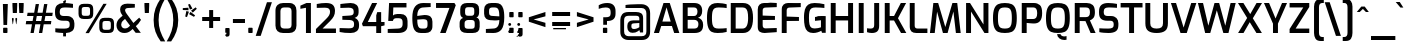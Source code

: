 SplineFontDB: 3.0
FontName: KAN-KaveriNormal
FullName: KAN Kaveri Normal
FamilyName: KAN Kaveri
Weight: Book
Copyright: Copyright (c) 2009-2015, NLCI (http://www.nlci.in/fonts/)
Version: 1.0 Wed May 17 15:30:32 1995
ItalicAngle: 0
UnderlinePosition: -150
UnderlineWidth: 10
Ascent: 800
Descent: 200
InvalidEm: 0
LayerCount: 2
Layer: 0 0 "Back" 1
Layer: 1 0 "Fore" 0
XUID: [1021 915 2070801671 66543]
FSType: 0
OS2Version: 0
OS2_WeightWidthSlopeOnly: 0
OS2_UseTypoMetrics: 1
CreationTime: 1250825681
ModificationTime: 1533324720
PfmFamily: 81
TTFWeight: 400
TTFWidth: 5
LineGap: 0
VLineGap: 0
Panose: 2 0 0 3 0 0 0 0 0 0
OS2TypoAscent: -71
OS2TypoAOffset: 1
OS2TypoDescent: -158
OS2TypoDOffset: 1
OS2TypoLinegap: 0
OS2WinAscent: -231
OS2WinAOffset: 1
OS2WinDescent: -142
OS2WinDOffset: 1
HheadAscent: -231
HheadAOffset: 1
HheadDescent: 142
HheadDOffset: 1
OS2SubXSize: 700
OS2SubYSize: 650
OS2SubXOff: 0
OS2SubYOff: 143
OS2SupXSize: 700
OS2SupYSize: 650
OS2SupXOff: 0
OS2SupYOff: 453
OS2StrikeYSize: 50
OS2StrikeYPos: 259
OS2Vendor: 'Alts'
OS2CodePages: 20000001.00000000
OS2UnicodeRanges: a04080ff.500021cb.08000028.00000000
Lookup: 262 0 0 "blwm" { "blwm-2sub"  } []
MarkAttachClasses: 1
DEI: 91125
TtTable: prep
NPUSHB
 1
 1
SCANTYPE
PUSHW_1
 511
SCANCTRL
EndTTInstrs
ShortTable: maxp 16
  1
  0
  319
  161
  5
  150
  6
  2
  8
  64
  10
  0
  3
  557
  4
  2
EndShort
LangName: 1033 "" "" "Normal" "NLCI:KAN Kaveri Normal" "" "1.0 Wed May 17 15:30:32 1995"
Encoding: Original
UnicodeInterp: none
NameList: Adobe Glyph List
DisplaySize: -48
AntiAlias: 1
FitToEm: 1
BeginPrivate: 0
EndPrivate
AnchorClass2: "Sub" "blwm-2sub" "Nukta"""  "s"""  "V""" 
BeginChars: 607 607

StartChar: .notdef
Encoding: 0 -1 0
Width: 499
VWidth: 999
Flags: HW
LayerCount: 2
Fore
SplineSet
31 0 m 1
 31 684 l 1
 469 684 l 1
 469 0 l 1
 31 0 l 1
438 31 m 1
 438 653 l 1
 62 653 l 1
 62 31 l 1
 438 31 l 1
EndSplineSet
EndChar

StartChar: .null
Encoding: 1 -1 1
Width: 0
VWidth: 999
Flags: HW
LayerCount: 2
EndChar

StartChar: nonmarkingreturn
Encoding: 2 -1 2
Width: 265
VWidth: 999
Flags: HW
LayerCount: 2
EndChar

StartChar: space
Encoding: 3 32 3
Width: 262
VWidth: 499
Flags: HW
LayerCount: 2
EndChar

StartChar: exclam
Encoding: 4 33 4
Width: 270
VWidth: 499
Flags: HW
LayerCount: 2
Fore
SplineSet
83.5 4 m 0
 79.8330078125 7.3330078125 78 11.6669921875 78 17 c 0
 78 112 l 0
 78 124.666992188 84.3330078125 131 97 131 c 0
 168 131 l 0
 180.666992188 131 187 124.666992188 187 112 c 0
 187 17 l 0
 187 5 180.666992188 -1 168 -1 c 0
 97 -1 l 0
 91.6669921875 -1 87.1669921875 0.6669921875 83.5 4 c 0
72 737 m 0
 196 737 l 0
 178 202 l 0
 87 202 l 0
 72 737 l 0
EndSplineSet
EndChar

StartChar: quotedbl
Encoding: 5 34 5
Width: 359
VWidth: 499
Flags: HW
LayerCount: 2
Fore
SplineSet
135 223 m 0
 127 223 l 0
 109 353 l 0
 109 361 110 368 114 372 c 0
 118 376 124 379 131 379 c 0
 138 379 144 376 148 372 c 0
 152 368 154 361 154 353 c 0
 135 223 l 0
50 223 m 0
 41 223 l 0
 23 353 l 0
 23 361 25 368 29 372 c 0
 33 376 39 379 46 379 c 0
 53 379 58 376 62 372 c 0
 66 368 68 361 68 353 c 0
 50 223 l 0
EndSplineSet
Refer: 10 39 N 1 0 0 1 162 0 2
Refer: 10 39 N 1 0 0 1 0 0 2
EndChar

StartChar: numbersign
Encoding: 6 35 6
Width: 710
VWidth: 499
Flags: HW
LayerCount: 2
Fore
SplineSet
404 297 m 0
 427 433 l 0
 295 433 l 0
 273 297 l 0
 404 297 l 0
174 215 m 0
 18 215 l 0
 31 297 l 0
 190 297 l 0
 213 433 l 0
 52 433 l 0
 65 515 l 0
 229 515 l 0
 268 732 l 0
 350 732 l 0
 312 515 l 0
 440 515 l 0
 478 732 l 0
 560 732 l 0
 523 515 l 0
 694 515 l 0
 682 433 l 0
 510 433 l 0
 487 297 l 0
 659 297 l 0
 648 215 l 0
 468 215 l 0
 431 0 l 0
 348 0 l 0
 386 215 l 0
 257 215 l 0
 219 0 l 0
 137 0 l 0
 174 215 l 0
EndSplineSet
EndChar

StartChar: dollar
Encoding: 7 36 7
Width: 609
VWidth: 499
Flags: HW
LayerCount: 2
Fore
SplineSet
486.5 376.5 m 0
 518.833007812 342.833007812 535 298.333007812 535 243 c 0
 535 196 l 0
 535 125.333007812 517 75.1669921875 481 45.5 c 0
 445 15.8330078125 393 -1 325 -5 c 0
 325 -89 l 0
 254 -89 l 0
 254 -5 l 0
 220 -3.6669921875 184.833007812 -1.1669921875 148.5 2.5 c 0
 112.166992188 6.1669921875 82 10.6669921875 58 16 c 0
 58 113 l 0
 118 107.666992188 192.333007812 105 281 105 c 0
 325.666992188 105 359.5 111.333007812 382.5 124 c 0
 405.5 136.666992188 417 159.666992188 417 193 c 0
 417 228 l 0
 417 254 409.666992188 274 395 288 c 0
 380.333007812 302 358.666992188 309 330 309 c 0
 261 309 l 0
 191 309 138.5 324.333007812 103.5 355 c 0
 68.5 385.666992188 51 435.333007812 51 504 c 0
 51 542 l 0
 51 608 68.5 657.333007812 103.5 690 c 0
 138.5 722.666992188 190.333007812 740.666992188 259 744 c 0
 254 786 l 0
 317 824 l 0
 325 762 l 0
 294 744 l 0
 327.333007812 743.333007812 362.666992188 740.833007812 400 736.5 c 0
 437.333007812 732.166992188 470.666992188 727 500 721 c 0
 500 624 l 0
 410 630 341.666992188 633 295 633 c 0
 253 633 221.5 626.166992188 200.5 612.5 c 0
 179.5 598.833007812 169 573.666992188 169 537 c 0
 169 512 l 0
 169 482 177.166992188 460.333007812 193.5 447 c 0
 209.833007812 433.666992188 234.666992188 427 268 427 c 0
 345 427 l 0
 407 427 454.166992188 410.166992188 486.5 376.5 c 0
EndSplineSet
EndChar

StartChar: percent
Encoding: 8 37 8
Width: 962
VWidth: 499
Flags: HW
LayerCount: 2
Fore
SplineSet
775 83 m 0
 801 83 819.333007812 88.1669921875 830 98.5 c 0
 840.666992188 108.833007812 846 126.666992188 846 152 c 0
 846 238 l 0
 846 263.333007812 840.833007812 281 830.5 291 c 0
 820.166992188 301 802.333007812 306 777 306 c 0
 706 306 l 0
 682 306 664.5 301.333007812 653.5 292 c 0
 642.5 282.666992188 637 264.666992188 637 238 c 0
 637 152 l 0
 637 127.333007812 641.833007812 109.666992188 651.5 99 c 0
 661.166992188 88.3330078125 678.666992188 83 704 83 c 0
 775 83 l 0
587.5 35.5 m 0
 567.166992188 57.1669921875 557 90 557 134 c 0
 557 255 l 0
 557 299.666992188 567.166992188 332.666992188 587.5 354 c 0
 607.833007812 375.333007812 642.333007812 386 691 386 c 0
 793 386 l 0
 840.333007812 386 874.333007812 375.166992188 895 353.5 c 0
 915.666992188 331.833007812 926 299 926 255 c 0
 926 134 l 0
 926 90 915.666992188 57.1669921875 895 35.5 c 0
 874.333007812 13.8330078125 839.666992188 3 791 3 c 0
 689 3 l 0
 641.666992188 3 607.833007812 13.8330078125 587.5 35.5 c 0
257 429 m 0
 283 429 301 434.166992188 311 444.5 c 0
 321 454.833007812 326 472.666992188 326 498 c 0
 326 584 l 0
 326 609.333007812 321.166992188 627 311.5 637 c 0
 301.833007812 647 284.333007812 652 259 652 c 0
 187 652 l 0
 163 652 145.5 647.333007812 134.5 638 c 0
 123.5 628.666992188 118 610.666992188 118 584 c 0
 118 498 l 0
 118 473.333007812 122.833007812 455.666992188 132.5 445 c 0
 142.166992188 434.333007812 159.666992188 429 185 429 c 0
 257 429 l 0
660 732 m 0
 742 732 l 0
 298 0 l 0
 213 0 l 0
 660 732 l 0
68.5 381.5 m 0
 48.1669921875 403.166992188 38 436 38 480 c 0
 38 601 l 0
 38 645.666992188 48.1669921875 678.666992188 68.5 700 c 0
 88.8330078125 721.333007812 123.333007812 732 172 732 c 0
 273 732 l 0
 320.333007812 732 354.333007812 721.166992188 375 699.5 c 0
 395.666992188 677.833007812 406 645 406 601 c 0
 406 480 l 0
 406 436 395.666992188 403.166992188 375 381.5 c 0
 354.333007812 359.833007812 319.666992188 349 271 349 c 0
 170 349 l 0
 122.666992188 349 88.8330078125 359.833007812 68.5 381.5 c 0
EndSplineSet
EndChar

StartChar: ampersand
Encoding: 9 38 9
Width: 689
VWidth: 499
Flags: HW
LayerCount: 2
Fore
SplineSet
301 118 m 0
 316.333007812 124.666992188 332.666992188 136 350 152 c 0
 377 179 l 0
 251 347 l 0
 208 309 l 0
 188.666992188 292.333007812 175 275.666992188 167 259 c 0
 159 242.333007812 155 224.333007812 155 205 c 0
 155 176.333007812 163.833007812 153 181.5 135 c 0
 199.166992188 117 222.666992188 108 252 108 c 0
 269.333007812 108 285.666992188 111.333007812 301 118 c 0
131 19.5 m 0
 101.666992188 35.8330078125 78.6669921875 58.8330078125 62 88.5 c 0
 45.3330078125 118.166992188 37 152.333007812 37 191 c 0
 37 265 67.6669921875 327.666992188 129 379 c 0
 191 432 l 0
 176 455 l 0
 156.666992188 483 143.833007812 507.666992188 137.5 529 c 0
 131.166992188 550.333007812 128 572 128 594 c 0
 128 643.333007812 144.666992188 679.333007812 178 702 c 0
 211.333007812 724.666992188 255.333007812 736 310 736 c 0
 380.666992188 736 442.666992188 729.666992188 496 717 c 0
 496 627 l 0
 333 627 l 0
 279 627 252 607 252 567 c 0
 252 553.666992188 255.666992188 539.166992188 263 523.5 c 0
 270.333007812 507.833007812 282.666992188 488.333007812 300 465 c 0
 460 246 l 0
 605 379 l 0
 651 324 l 0
 582 225 l 0
 521 166 l 0
 646 0 l 0
 517 0 l 0
 442 96 l 0
 407 64 l 0
 378.333007812 38.6669921875 350.333007812 20.8330078125 323 10.5 c 0
 295.666992188 0.1669921875 265 -5 231 -5 c 0
 193.666992188 -5 160.333007812 3.1669921875 131 19.5 c 0
EndSplineSet
EndChar

StartChar: quotesingle
Encoding: 10 39 10
Width: 197
VWidth: 499
Flags: HW
LayerCount: 2
Fore
SplineSet
36 684 m 0
 36 751 l 0
 155 751 l 0
 155 684 l 0
 147 501 l 0
 46 501 l 0
 36 684 l 0
EndSplineSet
EndChar

StartChar: parenleft
Encoding: 11 40 11
Width: 373
VWidth: 499
Flags: HW
LayerCount: 2
Fore
SplineSet
112.5 30.5 m 0
 81.5 114.833007812 66 213.333007812 66 326 c 0
 66 433.333007812 82 530.166992188 114 616.5 c 0
 146 702.833007812 189 784 243 860 c 0
 355 860 l 0
 303.666992188 774 263.333007812 688.166992188 234 602.5 c 0
 204.666992188 516.833007812 190 424.666992188 190 326 c 0
 190 226 203.666992188 135 231 53 c 0
 258.333007812 -29 299.666992188 -116.666992188 355 -210 c 0
 243 -210 l 0
 187 -134 143.5 -53.8330078125 112.5 30.5 c 0
EndSplineSet
EndChar

StartChar: parenright
Encoding: 12 41 12
Width: 372
VWidth: 499
Flags: HW
LayerCount: 2
Fore
SplineSet
139 47.5 m 0
 167.666992188 132.5 182 225 182 325 c 0
 182 425.666992188 168.666992188 516.666992188 142 598 c 0
 115.333007812 679.333007812 74 766.666992188 18 860 c 0
 129 860 l 0
 185.666992188 784 229.333007812 704 260 620 c 0
 290.666992188 536 306 437.666992188 306 325 c 0
 306 216.333007812 290.333007812 119.166992188 259 33.5 c 0
 227.666992188 -52.1669921875 184.333007812 -133.333007812 129 -210 c 0
 18 -210 l 0
 70 -123.333007812 110.333007812 -37.5 139 47.5 c 0
EndSplineSet
EndChar

StartChar: asterisk
Encoding: 13 42 13
Width: 439
VWidth: 499
Flags: HW
LayerCount: 2
Fore
SplineSet
202 474 m 0
 237 530 l 0
 353 443 l 0
 325 406 l 0
 202 474 l 0
106 414 m 0
 134 551 l 0
 198 535 l 0
 150 400 l 0
 106 414 l 0
45 577 m 0
 45 624 l 0
 185 636 l 0
 188 571 l 0
 45 577 l 0
252 563 m 0
 368 645 l 0
 395 607 l 0
 294 512 l 0
 252 563 l 0
177 722 m 0
 222 737 l 0
 285 612 l 0
 224 588 l 0
 177 722 l 0
EndSplineSet
EndChar

StartChar: plus
Encoding: 14 43 14
Width: 609
VWidth: 499
Flags: HW
LayerCount: 2
Fore
SplineSet
528 306 m 0
 354 306 l 0
 354 132 l 0
 254 132 l 0
 254 306 l 0
 80 306 l 0
 80 406 l 0
 254 406 l 0
 254 580 l 0
 354 580 l 0
 354 406 l 0
 528 406 l 0
 528 306 l 0
EndSplineSet
EndChar

StartChar: comma
Encoding: 15 44 15
Width: 222
VWidth: 499
Flags: HW
LayerCount: 2
Fore
SplineSet
75 -83 m 0
 67 -81.6669921875 62 -80.6669921875 60 -80 c 0
 60 -41 l 0
 69.3330078125 -41 75.8330078125 -39.6669921875 79.5 -37 c 0
 83.1669921875 -34.3330078125 85 -29.3330078125 85 -22 c 0
 85 8 l 0
 76 8 l 0
 70.6669921875 8 66.1669921875 9.8330078125 62.5 13.5 c 0
 58.8330078125 17.1669921875 57 22 57 28 c 0
 57 110 l 0
 57 124 63.3330078125 131 76 131 c 0
 146 131 l 0
 158.666992188 131 165 124 165 110 c 0
 165 -22 l 0
 165 -64 143.333007812 -85 100 -85 c 0
 91.3330078125 -85 83 -84.3330078125 75 -83 c 0
EndSplineSet
EndChar

StartChar: hyphen
Encoding: 16 45 16
Width: 347
VWidth: 499
Flags: HW
LayerCount: 2
Fore
SplineSet
23 340 m 0
 325 340 l 0
 325 240 l 0
 23 240 l 0
 23 340 l 0
EndSplineSet
EndChar

StartChar: period
Encoding: 17 46 17
Width: 222
VWidth: 499
Flags: HW
LayerCount: 2
Fore
SplineSet
62.5 4 m 0
 58.8330078125 7.3330078125 57 11.6669921875 57 17 c 0
 57 112 l 0
 57 124.666992188 63.3330078125 131 76 131 c 0
 147 131 l 0
 159.666992188 131 166 124.666992188 166 112 c 0
 166 17 l 0
 166 5 159.666992188 -1 147 -1 c 0
 76 -1 l 0
 70.6669921875 -1 66.1669921875 0.6669921875 62.5 4 c 0
EndSplineSet
EndChar

StartChar: slash
Encoding: 18 47 18
Width: 441
VWidth: 499
Flags: HW
LayerCount: 2
Fore
SplineSet
299 770 m 0
 423 770 l 0
 142 -72 l 0
 18 -72 l 0
 299 770 l 0
EndSplineSet
EndChar

StartChar: zero
Encoding: 19 48 19
Width: 650
VWidth: 499
Flags: HW
LayerCount: 2
Fore
SplineSet
371 108 m 0
 433 108 464 138.666992188 464 200 c 0
 464 541 l 0
 464 602.333007812 434.666992188 633 376 633 c 0
 277 633 l 0
 247.666992188 633 225.166992188 625.166992188 209.5 609.5 c 0
 193.833007812 593.833007812 186 571 186 541 c 0
 186 200 l 0
 186 169.333007812 194.166992188 146.333007812 210.5 131 c 0
 226.833007812 115.666992188 250.333007812 108 281 108 c 0
 371 108 l 0
112 43.5 m 0
 78.6669921875 75.1669921875 62 121.333007812 62 182 c 0
 62 553 l 0
 62 614.333007812 79 661.5 113 694.5 c 0
 147 727.5 193.666992188 744 253 744 c 0
 404 744 l 0
 464.666992188 744 510.333007812 727.333007812 541 694 c 0
 571.666992188 660.666992188 587 613.666992188 587 553 c 0
 587 182 l 0
 587 121.333007812 570.833007812 75.1669921875 538.5 43.5 c 0
 506.166992188 11.8330078125 461 -4 403 -4 c 0
 252 -4 l 0
 192 -4 145.333007812 11.8330078125 112 43.5 c 0
EndSplineSet
EndChar

StartChar: one
Encoding: 20 49 20
Width: 369
VWidth: 499
Flags: HW
LayerCount: 2
Fore
SplineSet
174 626 m 0
 35 601 l 0
 35 680 l 0
 187 745 l 0
 298 745 l 0
 298 0 l 0
 174 0 l 0
 174 626 l 0
EndSplineSet
EndChar

StartChar: two
Encoding: 21 50 21
Width: 589
VWidth: 499
Flags: HW
LayerCount: 2
Fore
SplineSet
49 100 m 0
 305 351 l 0
 339 383.666992188 363.5 413.333007812 378.5 440 c 0
 393.5 466.666992188 401 496 401 528 c 0
 401 560 391.5 584.5 372.5 601.5 c 0
 353.5 618.5 320.666992188 627 274 627 c 0
 69 627 l 0
 69 724 l 0
 112.333007812 730 151.5 734.833007812 186.5 738.5 c 0
 221.5 742.166992188 259 744 299 744 c 0
 381 744 439.166992188 727.333007812 473.5 694 c 0
 507.833007812 660.666992188 525 611.666992188 525 547 c 0
 525 498.333007812 515.166992188 454.833007812 495.5 416.5 c 0
 475.833007812 378.166992188 444.333007812 337.666992188 401 295 c 0
 214 112 l 0
 549 112 l 0
 549 0 l 0
 49 0 l 0
 49 100 l 0
EndSplineSet
EndChar

StartChar: three
Encoding: 22 51 22
Width: 581
VWidth: 499
Flags: HW
LayerCount: 2
Fore
SplineSet
40 12 m 0
 40 111 l 0
 272 111 l 0
 316 111 348.5 117 369.5 129 c 0
 390.5 141 401 163 401 195 c 0
 401 232 l 0
 401 260.666992188 391 281.666992188 371 295 c 0
 351 308.333007812 325 315.666992188 293 317 c 0
 109 325 l 0
 109 419 l 0
 288 428 l 0
 322 429.333007812 347.833007812 435.833007812 365.5 447.5 c 0
 383.166992188 459.166992188 392 477.666992188 392 503 c 0
 392 537 l 0
 392 567.666992188 381.833007812 590.333007812 361.5 605 c 0
 341.166992188 619.666992188 309.333007812 627 266 627 c 0
 59 627 l 0
 59 726 l 0
 153.666992188 739.333007812 239 745.333007812 315 744 c 0
 379.666992188 743.333007812 429.166992188 727.666992188 463.5 697 c 0
 497.833007812 666.333007812 515 622.333007812 515 565 c 0
 515 508 l 0
 515 470 505.666992188 439.833007812 487 417.5 c 0
 468.333007812 395.166992188 445 380 417 372 c 0
 445.666992188 364 471 346.333007812 493 319 c 0
 515 291.666992188 526 257.333007812 526 216 c 0
 526 173 l 0
 526 115.666992188 507.666992188 71.5 471 40.5 c 0
 434.333007812 9.5 383 -6 317 -6 c 0
 213 -6 120.666992188 0 40 12 c 0
EndSplineSet
EndChar

StartChar: four
Encoding: 23 52 23
Width: 610
VWidth: 499
Flags: HW
LayerCount: 2
Fore
SplineSet
381 168 m 0
 48 168 l 0
 24 229 l 0
 277 738 l 0
 404 738 l 0
 170 273 l 0
 381 273 l 0
 381 436 l 0
 406 515 l 0
 504 515 l 0
 504 273 l 0
 589 273 l 0
 589 188 l 0
 504 168 l 0
 504 1 l 0
 381 1 l 0
 381 168 l 0
EndSplineSet
EndChar

StartChar: five
Encoding: 24 53 24
Width: 616
VWidth: 499
Flags: HW
LayerCount: 2
Fore
SplineSet
68 9 m 0
 68 106 l 0
 327 106 l 0
 364.333007812 106 392.5 115.166992188 411.5 133.5 c 0
 430.5 151.833007812 440 175 440 203 c 0
 440 265 l 0
 440 293 432.333007812 314.666992188 417 330 c 0
 401.666992188 345.333007812 378.333007812 353 347 353 c 0
 282 353 l 0
 257.333007812 353 238.166992188 347.666992188 224.5 337 c 0
 210.833007812 326.333007812 202 310 198 288 c 0
 81 288 l 0
 102 738 l 0
 537 738 l 0
 537 627 l 0
 209 627 l 0
 199 418 l 0
 209 430 223.333007812 439.666992188 242 447 c 0
 260.666992188 454.333007812 282.333007812 458 307 458 c 0
 390 458 l 0
 446 458 489 442.166992188 519 410.5 c 0
 549 378.833007812 564 337.666992188 564 287 c 0
 564 178 l 0
 564 56 483.333007812 -5 322 -5 c 0
 241.333007812 -5 156.666992188 -0.3330078125 68 9 c 0
EndSplineSet
EndChar

StartChar: six
Encoding: 25 54 25
Width: 613
VWidth: 499
Flags: HW
LayerCount: 2
Fore
SplineSet
356 107 m 0
 382 107 402.166992188 113.333007812 416.5 126 c 0
 430.833007812 138.666992188 438 159.666992188 438 189 c 0
 438 248 l 0
 438 280 429.5 301.666992188 412.5 313 c 0
 395.5 324.333007812 367.666992188 330 329 330 c 0
 182 330 l 0
 182 272 186.166992188 226.833007812 194.5 194.5 c 0
 202.833007812 162.166992188 215.333007812 139.5 232 126.5 c 0
 248.666992188 113.5 270.333007812 107 297 107 c 0
 356 107 l 0
153.5 28 m 0
 122.5 49.3330078125 98.8330078125 86.6669921875 82.5 140 c 0
 66.1669921875 193.333007812 58 267.666992188 58 363 c 0
 58 498.333007812 81 595.666992188 127 655 c 0
 173 714.333007812 241 744 331 744 c 0
 400.333007812 744 462.333007812 739.333007812 517 730 c 0
 517 633 l 0
 340 633 l 0
 234.666992188 633 182 562 182 420 c 0
 224.666992188 430 284.666992188 435 362 435 c 0
 431.333007812 435 481.833007812 421.333007812 513.5 394 c 0
 545.166992188 366.666992188 561 325.666992188 561 271 c 0
 561 166 l 0
 561 107.333007812 545 64.3330078125 513 37 c 0
 481 9.6669921875 437.666992188 -4 383 -4 c 0
 273 -4 l 0
 224.333007812 -4 184.5 6.6669921875 153.5 28 c 0
EndSplineSet
EndChar

StartChar: seven
Encoding: 26 55 26
Width: 550
VWidth: 499
Flags: HW
LayerCount: 2
Fore
SplineSet
361 615 m 0
 26 615 l 0
 26 738 l 0
 486 738 l 0
 520 683 l 0
 267 0 l 0
 128 0 l 0
 361 615 l 0
EndSplineSet
EndChar

StartChar: eight
Encoding: 27 56 27
Width: 633
VWidth: 499
Flags: HW
LayerCount: 2
Fore
SplineSet
363 102 m 0
 392.333007812 102 413 107.833007812 425 119.5 c 0
 437 131.166992188 443 149.333007812 443 174 c 0
 443 249 l 0
 443 275 436.5 294 423.5 306 c 0
 410.5 318 389.666992188 324 361 324 c 0
 276 324 l 0
 254 324 234.166992188 317.666992188 216.5 305 c 0
 198.833007812 292.333007812 190 273.666992188 190 249 c 0
 190 174 l 0
 190 148.666992188 197.333007812 130.333007812 212 119 c 0
 226.666992188 107.666992188 248 102 276 102 c 0
 363 102 l 0
360 430 m 0
 408 430 432 455.333007812 432 506 c 0
 432 561 l 0
 432 590.333007812 426.333007812 610.666992188 415 622 c 0
 403.666992188 633.333007812 386.333007812 639 363 639 c 0
 276 639 l 0
 249.333007812 639 230.333007812 633.166992188 219 621.5 c 0
 207.666992188 609.833007812 202 589.666992188 202 561 c 0
 202 506 l 0
 202 480 207.833007812 460.833007812 219.5 448.5 c 0
 231.166992188 436.166992188 250 430 276 430 c 0
 360 430 l 0
66 152 m 0
 66 255 l 0
 66 285 74.3330078125 311.166992188 91 333.5 c 0
 107.666992188 355.833007812 128.333007812 369.666992188 153 375 c 0
 124.333007812 389 105.166992188 406.5 95.5 427.5 c 0
 85.8330078125 448.5 81 474.333007812 81 505 c 0
 81 590 l 0
 81 642.666992188 96.5 681.5 127.5 706.5 c 0
 158.5 731.5 199.333007812 744 250 744 c 0
 389 744 l 0
 439 744 478.833007812 731.666992188 508.5 707 c 0
 538.166992188 682.333007812 553 643.333007812 553 590 c 0
 553 505 l 0
 553 481 547.166992188 456.666992188 535.5 432 c 0
 523.833007812 407.333007812 506.666992188 392.333007812 484 387 c 0
 513.333007812 380.333007812 534.5 364.666992188 547.5 340 c 0
 560.5 315.333007812 567 288.333007812 567 259 c 0
 567 152 l 0
 567 95.3330078125 551.333007812 55.1669921875 520 31.5 c 0
 488.666992188 7.8330078125 445.666992188 -4 391 -4 c 0
 256 -4 l 0
 129.333007812 -4 66 48 66 152 c 0
EndSplineSet
EndChar

StartChar: nine
Encoding: 28 57 28
Width: 613
VWidth: 499
Flags: HW
LayerCount: 2
Fore
SplineSet
433 410 m 0
 433 468 428.833007812 513.166992188 420.5 545.5 c 0
 412.166992188 577.833007812 399.833007812 600.333007812 383.5 613 c 0
 367.166992188 625.666992188 345.333007812 632 318 632 c 0
 259 632 l 0
 232.333007812 632 212 625.833007812 198 613.5 c 0
 184 601.166992188 177 580 177 550 c 0
 177 491 l 0
 177 459 185.5 437.5 202.5 426.5 c 0
 219.5 415.5 247.333007812 410 286 410 c 0
 433 410 l 0
97 9 m 0
 97 106 l 0
 274 106 l 0
 380 106 433 177 433 319 c 0
 390.333007812 309 330.333007812 304 253 304 c 0
 183.666992188 304 133 317.666992188 101 345 c 0
 69 372.333007812 53 413.666992188 53 469 c 0
 53 574 l 0
 53 632 69.1669921875 674.666992188 101.5 702 c 0
 133.833007812 729.333007812 177.333007812 743 232 743 c 0
 342 743 l 0
 390.666992188 743 430.5 732.333007812 461.5 711 c 0
 492.5 689.666992188 516.166992188 652.333007812 532.5 599 c 0
 548.833007812 545.666992188 557 471.333007812 557 376 c 0
 557 240.666992188 534 143.333007812 488 84 c 0
 442 24.6669921875 374 -5 284 -5 c 0
 215.333007812 -5 153 -0.3330078125 97 9 c 0
EndSplineSet
EndChar

StartChar: colon
Encoding: 29 58 29
Width: 222
VWidth: 499
Flags: HW
LayerCount: 2
Fore
SplineSet
104 226 m 0
 104 221 103 217 101 213 c 0
 99 209 96 204 93 201 c 0
 90 198 86 196 82 194 c 0
 78 192 73 191 68 191 c 0
 63 191 58 192 54 194 c 0
 50 196 46 198 43 201 c 0
 40 204 37 209 35 213 c 0
 33 217 32 221 32 226 c 0
 32 231 33 236 35 240 c 0
 37 244 40 249 43 252 c 0
 46 255 50 257 54 259 c 0
 58 261 63 262 68 262 c 0
 73 262 78 261 82 259 c 0
 86 257 90 255 93 252 c 0
 96 249 99 244 101 240 c 0
 103 236 104 231 104 226 c 0
104 29 m 0
 104 24 103 19 101 15 c 0
 99 11 96 7 93 4 c 0
 90 1 86 -2 82 -4 c 0
 78 -6 73 -6 68 -6 c 0
 63 -6 58 -6 54 -4 c 0
 50 -2 46 1 43 4 c 0
 40 7 37 11 35 15 c 0
 33 19 32 24 32 29 c 0
 32 34 33 39 35 43 c 0
 37 47 40 51 43 54 c 0
 46 57 50 60 54 62 c 0
 58 64 63 65 68 65 c 0
 73 65 78 64 82 62 c 0
 86 60 90 57 93 54 c 0
 96 51 99 47 101 43 c 0
 103 39 104 34 104 29 c 0
EndSplineSet
Refer: 17 46 N 1 0 0 1 0 406 2
Refer: 17 46 N 1 0 0 1 0 0 2
EndChar

StartChar: semicolon
Encoding: 30 59 30
Width: 222
VWidth: 499
Flags: HW
LayerCount: 2
Fore
SplineSet
103 226 m 0
 103 221 103 217 101 213 c 0
 99 209 96 204 93 201 c 0
 90 198 86 196 82 194 c 0
 78 192 73 191 68 191 c 0
 63 191 58 192 54 194 c 0
 50 196 46 198 43 201 c 0
 40 204 37 209 35 213 c 0
 33 217 32 221 32 226 c 0
 32 231 33 236 35 240 c 0
 37 244 40 249 43 252 c 0
 46 255 50 257 54 259 c 0
 58 261 63 262 68 262 c 0
 73 262 78 261 82 259 c 0
 86 257 90 255 93 252 c 0
 96 249 99 244 101 240 c 0
 103 236 103 231 103 226 c 0
109 5 m 0
 109 -8 107 -20 102 -31 c 0
 97 -42 90 -53 81 -61 c 0
 72 -69 63 -76 52 -81 c 0
 41 -86 29 -89 17 -90 c 0
 17 -71 l 0
 26 -69 35 -67 42 -63 c 0
 49 -59 55 -55 60 -49 c 0
 65 -43 69 -35 72 -27 c 0
 75 -19 75 -8 75 4 c 0
 42 4 l 0
 42 4 41 5 40 6 c 0
 39 7 38 9 37 11 c 0
 36 13 35 16 34 19 c 0
 33 22 32 24 32 28 c 0
 32 33 33 38 35 42 c 0
 37 46 39 50 42 53 c 0
 45 56 48 60 52 62 c 0
 56 64 60 65 65 65 c 0
 73 65 79 63 85 60 c 0
 91 57 95 53 99 48 c 0
 103 43 105 36 107 29 c 0
 109 22 109 13 109 5 c 0
EndSplineSet
Refer: 15 44 N 1 0 0 1 0 0 2
Refer: 17 46 N 1 0 0 1 0 406 2
EndChar

StartChar: less
Encoding: 31 60 31
Width: 609
VWidth: 499
Flags: HW
LayerCount: 2
Fore
SplineSet
96 295 m 0
 96 405 l 0
 511 537 l 0
 511 429 l 0
 216 351 l 0
 511 267 l 0
 511 159 l 0
 96 295 l 0
EndSplineSet
EndChar

StartChar: equal
Encoding: 32 61 32
Width: 609
VWidth: 499
Flags: HW
LayerCount: 2
Fore
SplineSet
106 191 m 0
 106 224 l 0
 424 224 l 0
 424 191 l 0
 106 191 l 0
106 95 m 0
 106 127 l 0
 424 127 l 0
 424 95 l 0
 106 95 l 0
EndSplineSet
Refer: 386 8722 N 1 0 0 1 0 120 2
Refer: 386 8722 N 1 0 0 1 0 -120 2
EndChar

StartChar: greater
Encoding: 33 62 33
Width: 609
VWidth: 499
Flags: HW
LayerCount: 2
Fore
SplineSet
98 267 m 0
 393 351 l 0
 98 429 l 0
 98 537 l 0
 513 405 l 0
 513 295 l 0
 98 159 l 0
 98 267 l 0
EndSplineSet
EndChar

StartChar: question
Encoding: 34 63 34
Width: 530
VWidth: 499
Flags: HW
LayerCount: 2
Fore
SplineSet
153.5 4 m 0
 149.833007812 7.3330078125 148 11.6669921875 148 17 c 0
 148 112 l 0
 148 124.666992188 154.333007812 131 167 131 c 0
 238 131 l 0
 250.666992188 131 257 124.666992188 257 112 c 0
 257 17 l 0
 257 5 250.666992188 -1 238 -1 c 0
 167 -1 l 0
 161.666992188 -1 157.166992188 0.6669921875 153.5 4 c 0
156 385 m 0
 218 385 l 0
 261.333007812 385 292.666992188 391.666992188 312 405 c 0
 331.333007812 418.333007812 341 442.333007812 341 477 c 0
 341 519 l 0
 341 557.666992188 331.166992188 585.5 311.5 602.5 c 0
 291.833007812 619.5 261.333007812 628 220 628 c 0
 190.666992188 628 162.166992188 625.166992188 134.5 619.5 c 0
 106.833007812 613.833007812 76.3330078125 605 43 593 c 0
 43 683 l 0
 105.666992188 720.333007812 177.333007812 739 258 739 c 0
 326.666992188 739 378.166992188 721.166992188 412.5 685.5 c 0
 446.833007812 649.833007812 464 600.666992188 464 538 c 0
 464 475 l 0
 464 413 446.666992188 366.833007812 412 336.5 c 0
 377.333007812 306.166992188 323.333007812 291 250 291 c 0
 250 201 l 0
 156 201 l 0
 156 385 l 0
EndSplineSet
EndChar

StartChar: at
Encoding: 35 64 35
Width: 879
VWidth: 499
Flags: HW
LayerCount: 2
Fore
SplineSet
472.5 123.5 m 0
 498.833007812 132.5 519 143.333007812 533 156 c 0
 533 256 l 0
 402 248 l 0
 380.666992188 246.666992188 364.166992188 242.666992188 352.5 236 c 0
 340.833007812 229.333007812 335 215.333007812 335 194 c 0
 335 168 l 0
 335 149.333007812 340.5 135 351.5 125 c 0
 362.5 115 379 110 401 110 c 0
 422.333007812 110 446.166992188 114.5 472.5 123.5 c 0
116 -125 m 0
 77.3330078125 -90.3330078125 58 -36.6669921875 58 36 c 0
 58 337 l 0
 58 392.333007812 73.5 439.333007812 104.5 478 c 0
 135.5 516.666992188 189.666992188 536 267 536 c 0
 451 536 l 0
 504.333007812 536 547.166992188 525.333007812 579.5 504 c 0
 611.833007812 482.666992188 628 441 628 379 c 0
 628 24 l 0
 552 24 l 0
 535 82 l 0
 534.333007812 81.3330078125 518.5 70 487.5 48 c 0
 456.5 26 414.666992188 15 362 15 c 0
 321.333007812 15 289.833007812 28.3330078125 267.5 55 c 0
 245.166992188 81.6669921875 234 113.333007812 234 150 c 0
 234 191 l 0
 234 233.666992188 246.833007812 266.166992188 272.5 288.5 c 0
 298.166992188 310.833007812 334.333007812 322 381 322 c 0
 533 322 l 0
 533 371 l 0
 533 396.333007812 526.333007812 414.5 513 425.5 c 0
 499.666992188 436.5 479.666992188 442 453 442 c 0
 267 442 l 0
 231 442 203 433.833007812 183 417.5 c 0
 163 401.166992188 153 372.333007812 153 331 c 0
 153 48 l 0
 153 2 164.333007812 -31.1669921875 187 -51.5 c 0
 209.666992188 -71.8330078125 236.333007812 -82 267 -82 c 0
 586 -82 l 0
 630 -82 661.666992188 -71 681 -49 c 0
 700.333007812 -27 710 5.3330078125 710 48 c 0
 710 501 l 0
 710 543.666992188 699.166992188 577.166992188 677.5 601.5 c 0
 655.833007812 625.833007812 625.333007812 638 586 638 c 0
 188 638 l 0
 188 713 l 0
 213.333007812 718.333007812 255.5 723 314.5 727 c 0
 373.5 731 433.333007812 733 494 733 c 0
 586 733 l 0
 648 733 699.833007812 714.166992188 741.5 676.5 c 0
 783.166992188 638.833007812 804 580.333007812 804 501 c 0
 804 48 l 0
 804 -27.3330078125 786.5 -83.6669921875 751.5 -121 c 0
 716.5 -158.333007812 663.333007812 -177 592 -177 c 0
 267 -177 l 0
 205 -177 154.666992188 -159.666992188 116 -125 c 0
EndSplineSet
EndChar

StartChar: A
Encoding: 36 65 36
Width: 681
VWidth: 499
Flags: HW
LayerCount: 2
Fore
SplineSet
443 286 m 0
 339 632 l 0
 235 286 l 0
 443 286 l 0
263 738 m 0
 419 738 l 0
 659 0 l 0
 530 0 l 0
 473 175 l 0
 206 175 l 0
 150 0 l 0
 23 0 l 0
 263 738 l 0
EndSplineSet
EndChar

StartChar: B
Encoding: 37 66 37
Width: 619
VWidth: 499
Flags: HW
LayerCount: 2
Fore
SplineSet
359 111 m 0
 392.333007812 111 417.666992188 119.833007812 435 137.5 c 0
 452.333007812 155.166992188 461 184.333007812 461 225 c 0
 461 257.666992188 451.5 283.333007812 432.5 302 c 0
 413.5 320.666992188 389 330 359 330 c 0
 192 330 l 0
 192 111 l 0
 359 111 l 0
353 426 m 0
 378.333007812 426 398.666992188 435.333007812 414 454 c 0
 429.333007812 472.666992188 437 497.666992188 437 529 c 0
 437 594.333007812 408 627 350 627 c 0
 192 627 l 0
 192 426 l 0
 353 426 l 0
69 738 m 0
 351 738 l 0
 487 738 555 674 555 546 c 0
 555 502.666992188 545.5 466.833007812 526.5 438.5 c 0
 507.5 410.166992188 482.333007812 392 451 384 c 0
 486.333007812 375.333007812 516.5 356.166992188 541.5 326.5 c 0
 566.5 296.833007812 579 256 579 204 c 0
 579 130.666992188 561 78.3330078125 525 47 c 0
 489 15.6669921875 435 0 363 0 c 0
 69 0 l 0
 69 738 l 0
EndSplineSet
EndChar

StartChar: C
Encoding: 38 67 38
Width: 584
VWidth: 499
Flags: HW
LayerCount: 2
Fore
SplineSet
165 23.5 m 0
 127.666992188 43.1669921875 99.1669921875 80.3330078125 79.5 135 c 0
 59.8330078125 189.666992188 50 268.666992188 50 372 c 0
 50 470 60 546.166992188 80 600.5 c 0
 100 654.833007812 129.333007812 692.5 168 713.5 c 0
 206.666992188 734.5 256.666992188 745 318 745 c 0
 358 745 398.166992188 741.833007812 438.5 735.5 c 0
 478.833007812 729.166992188 513.333007812 721.666992188 542 713 c 0
 542 618 l 0
 522 622 493.5 625.666992188 456.5 629 c 0
 419.5 632.333007812 381.666992188 634 343 634 c 0
 299 634 265.166992188 627.166992188 241.5 613.5 c 0
 217.833007812 599.833007812 200.666992188 574.333007812 190 537 c 0
 179.333007812 499.666992188 174 444 174 370 c 0
 174 296 179 240.333007812 189 203 c 0
 199 165.666992188 215.666992188 140 239 126 c 0
 262.333007812 112 296.666992188 105 342 105 c 0
 418 105 484.666992188 108.666992188 542 116 c 0
 542 21 l 0
 481.333007812 3 405.666992188 -6 315 -6 c 0
 252.333007812 -6 202.333007812 3.8330078125 165 23.5 c 0
EndSplineSet
EndChar

StartChar: D
Encoding: 39 68 39
Width: 676
VWidth: 499
Flags: HW
LayerCount: 2
Fore
SplineSet
362 111 m 0
 410.666992188 111 446.333007812 132.833007812 469 176.5 c 0
 491.666992188 220.166992188 503 284.333007812 503 369 c 0
 503 435.666992188 498 487.666992188 488 525 c 0
 478 562.333007812 462.833007812 588.666992188 442.5 604 c 0
 422.166992188 619.333007812 395.333007812 627 362 627 c 0
 192 627 l 0
 192 111 l 0
 362 111 l 0
69 738 m 0
 374 738 l 0
 465.333007812 738 530.166992188 706.666992188 568.5 644 c 0
 606.833007812 581.333007812 626 489.666992188 626 369 c 0
 626 247 605 155 563 93 c 0
 521 31 458 0 374 0 c 0
 69 0 l 0
 69 738 l 0
EndSplineSet
EndChar

StartChar: E
Encoding: 40 69 40
Width: 594
VWidth: 499
Flags: HW
LayerCount: 2
Fore
SplineSet
119.5 26 m 0
 85.8330078125 46.6669921875 69 88.3330078125 69 151 c 0
 69 577 l 0
 69 633.666992188 84.3330078125 674.666992188 115 700 c 0
 145.666992188 725.333007812 182.666992188 738 226 738 c 0
 288.666992188 738 342.666992188 737 388 735 c 0
 433.333007812 733 485.333007812 730.333007812 544 727 c 0
 544 624 l 0
 265 624 l 0
 241.666992188 624 223.666992188 618.166992188 211 606.5 c 0
 198.333007812 594.833007812 192 577.333007812 192 554 c 0
 192 423 l 0
 499 416 l 0
 499 319 l 0
 192 312 l 0
 192 185 l 0
 192 135.666992188 216 111 264 111 c 0
 544 111 l 0
 544 8 l 0
 460 0.6669921875 358.666992188 -3.6669921875 240 -5 c 0
 193.333007812 -5 153.166992188 5.3330078125 119.5 26 c 0
EndSplineSet
EndChar

StartChar: F
Encoding: 41 70 41
Width: 577
VWidth: 499
Flags: HW
LayerCount: 2
Fore
SplineSet
69 577 m 0
 69 633.666992188 84.3330078125 674.666992188 115 700 c 0
 145.666992188 725.333007812 182.666992188 738 226 738 c 0
 357.333007812 738 463.333007812 734.333007812 544 727 c 0
 544 624 l 0
 262 624 l 0
 240 624 222.833007812 618 210.5 606 c 0
 198.166992188 594 192 577 192 555 c 0
 192 406 l 0
 499 399 l 0
 499 302 l 0
 192 295 l 0
 192 0 l 0
 69 0 l 0
 69 577 l 0
EndSplineSet
EndChar

StartChar: G
Encoding: 42 71 42
Width: 661
VWidth: 499
Flags: HW
LayerCount: 2
Fore
SplineSet
139.5 38 m 0
 105.833007812 66.6669921875 82.5 108.166992188 69.5 162.5 c 0
 56.5 216.833007812 50 286 50 370 c 0
 50 456 57.5 525.833007812 72.5 579.5 c 0
 87.5 633.166992188 114.166992188 674.166992188 152.5 702.5 c 0
 190.833007812 730.833007812 245 745 315 745 c 0
 396.333007812 745 478 735 560 715 c 0
 560 620 l 0
 535.333007812 623.333007812 502.166992188 626.5 460.5 629.5 c 0
 418.833007812 632.5 377.333007812 634 336 634 c 0
 291.333007812 634 257.5 625.666992188 234.5 609 c 0
 211.5 592.333007812 195.666992188 565.333007812 187 528 c 0
 178.333007812 490.666992188 174 437.666992188 174 369 c 0
 174 299 178.333007812 245.5 187 208.5 c 0
 195.666992188 171.5 210.166992188 145.666992188 230.5 131 c 0
 250.833007812 116.333007812 280.333007812 109 319 109 c 0
 346.333007812 109 373.666992188 111.666992188 401 117 c 0
 428.333007812 122.333007812 452.666992188 128.666992188 474 136 c 0
 474 306 l 0
 325 306 l 0
 325 402 l 0
 345 404.666992188 370.666992188 407 402 409 c 0
 433.333007812 411 464 412 494 412 c 0
 534 412 567 411 593 409 c 0
 593 0 l 0
 500 0 l 0
 483 51 l 0
 457 36.3330078125 426 23.3330078125 390 12 c 0
 354 0.6669921875 317 -5 279 -5 c 0
 219.666992188 -5 173.166992188 9.3330078125 139.5 38 c 0
EndSplineSet
EndChar

StartChar: H
Encoding: 43 72 43
Width: 696
VWidth: 499
Flags: HW
LayerCount: 2
Fore
SplineSet
69 738 m 0
 192 738 l 0
 192 419 l 0
 503 419 l 0
 503 738 l 0
 627 738 l 0
 627 0 l 0
 503 0 l 0
 503 308 l 0
 192 308 l 0
 192 0 l 0
 69 0 l 0
 69 738 l 0
EndSplineSet
EndChar

StartChar: I
Encoding: 44 73 44
Width: 261
VWidth: 499
Flags: HW
LayerCount: 2
Fore
SplineSet
69 738 m 0
 192 738 l 0
 192 0 l 0
 69 0 l 0
 69 738 l 0
EndSplineSet
EndChar

StartChar: J
Encoding: 45 74 45
Width: 397
VWidth: 499
Flags: HW
LayerCount: 2
Fore
SplineSet
82.5 0 m 0
 60.8330078125 4 42 9 26 15 c 0
 26 113 l 0
 63.3330078125 107.666992188 94 105 118 105 c 0
 146.666992188 105 168.333007812 111.666992188 183 125 c 0
 197.666992188 138.333007812 205 160.666992188 205 192 c 0
 205 738 l 0
 329 738 l 0
 329 174 l 0
 329 112 314.333007812 66.5 285 37.5 c 0
 255.666992188 8.5 209 -6 145 -6 c 0
 125 -6 104.166992188 -4 82.5 0 c 0
EndSplineSet
EndChar

StartChar: K
Encoding: 46 75 46
Width: 631
VWidth: 499
Flags: HW
LayerCount: 2
Fore
SplineSet
69 738 m 0
 192 738 l 0
 192 423 l 0
 302 423 l 0
 471 738 l 0
 603 738 l 0
 400 368 l 0
 608 0 l 0
 476 0 l 0
 301 311 l 0
 192 311 l 0
 192 0 l 0
 69 0 l 0
 69 738 l 0
EndSplineSet
EndChar

StartChar: L
Encoding: 47 76 47
Width: 534
VWidth: 499
Flags: HW
LayerCount: 2
Fore
SplineSet
110.5 38.5 m 0
 82.8330078125 64.1669921875 69 106.333007812 69 165 c 0
 69 738 l 0
 192 738 l 0
 192 185 l 0
 192 157.666992188 198.5 138.666992188 211.5 128 c 0
 224.5 117.333007812 242.333007812 112 265 112 c 0
 510 112 l 0
 510 0 l 0
 234 0 l 0
 179.333007812 0 138.166992188 12.8330078125 110.5 38.5 c 0
EndSplineSet
EndChar

StartChar: M
Encoding: 48 77 48
Width: 866
VWidth: 499
Flags: HW
LayerCount: 2
Fore
SplineSet
698 0 m 0
 636 528 l 0
 490 0 l 0
 374 0 l 0
 227 525 l 0
 168 0 l 0
 49 0 l 0
 134 738 l 0
 254 738 l 0
 433 147 l 0
 611 738 l 0
 731 738 l 0
 818 0 l 0
 698 0 l 0
EndSplineSet
EndChar

StartChar: N
Encoding: 49 78 49
Width: 697
VWidth: 499
Flags: HW
LayerCount: 2
Fore
SplineSet
77 738 m 0
 176 738 l 0
 512 211 l 0
 512 738 l 0
 636 738 l 0
 636 0 l 0
 537 0 l 0
 201 527 l 0
 201 0 l 0
 77 0 l 0
 77 738 l 0
EndSplineSet
EndChar

StartChar: O
Encoding: 50 79 50
Width: 695
VWidth: 499
Flags: HW
LayerCount: 2
Fore
SplineSet
452.5 125 m 0
 476.833007812 138.333007812 494.333007812 163.5 505 200.5 c 0
 515.666992188 237.5 521 293 521 367 c 0
 521 443.666992188 515.5 501 504.5 539 c 0
 493.5 577 476 602.333007812 452 615 c 0
 428 627.666992188 393 634 347 634 c 0
 302.333007812 634 268 627.5 244 614.5 c 0
 220 601.5 202.333007812 576.166992188 191 538.5 c 0
 179.666992188 500.833007812 174 443.666992188 174 367 c 0
 174 292.333007812 179.166992188 236.666992188 189.5 200 c 0
 199.833007812 163.333007812 217 138.333007812 241 125 c 0
 265 111.666992188 300.333007812 105 347 105 c 0
 393 105 428.166992188 111.666992188 452.5 125 c 0
177 22.5 m 0
 135 41.5 103.333007812 77.8330078125 82 131.5 c 0
 60.6669921875 185.166992188 50 263.666992188 50 367 c 0
 50 470.333007812 60.8330078125 549.333007812 82.5 604 c 0
 104.166992188 658.666992188 136 695.833007812 178 715.5 c 0
 220 735.166992188 276.333007812 745 347 745 c 0
 418.333007812 745 475.166992188 735.166992188 517.5 715.5 c 0
 559.833007812 695.833007812 591.666992188 658.833007812 613 604.5 c 0
 634.333007812 550.166992188 645 471 645 367 c 0
 645 263.666992188 634.166992188 185.166992188 612.5 131.5 c 0
 590.833007812 77.8330078125 559.166992188 41.5 517.5 22.5 c 0
 475.833007812 3.5 419 -6 347 -6 c 0
 275.666992188 -6 219 3.5 177 22.5 c 0
EndSplineSet
EndChar

StartChar: P
Encoding: 51 80 51
Width: 615
VWidth: 499
Flags: HW
LayerCount: 2
Fore
SplineSet
358 349 m 0
 388.666992188 349 412.5 360 429.5 382 c 0
 446.5 404 455 440 455 490 c 0
 455 581.333007812 424 627 362 627 c 0
 192 627 l 0
 192 349 l 0
 358 349 l 0
69 738 m 0
 374 738 l 0
 433.333007812 738 482.333007812 721.166992188 521 687.5 c 0
 559.666992188 653.833007812 579 588.333007812 579 491 c 0
 579 321.666992188 511.333007812 237 376 237 c 0
 355.333007812 237 325 238.666992188 285 242 c 0
 245 245.333007812 214 248.666992188 192 252 c 0
 192 0 l 0
 69 0 l 0
 69 738 l 0
EndSplineSet
EndChar

StartChar: Q
Encoding: 52 81 52
Width: 695
VWidth: 499
Flags: HW
LayerCount: 2
Fore
SplineSet
386.5 -148 m 0
 350.833007812 -122 331 -84.6669921875 327 -36 c 0
 413 -36 l 0
 418.333007812 -56.6669921875 429.666992188 -72 447 -82 c 0
 464.333007812 -92 484 -97 506 -97 c 0
 519.333007812 -97 538.666992188 -94 564 -88 c 0
 564 -180 l 0
 544 -184.666992188 526.333007812 -187 511 -187 c 0
 463.666992188 -187 422.166992188 -174 386.5 -148 c 0
452.5 125 m 0
 476.833007812 138.333007812 494.333007812 163.5 505 200.5 c 0
 515.666992188 237.5 521 293 521 367 c 0
 521 443.666992188 515.5 501 504.5 539 c 0
 493.5 577 476 602.333007812 452 615 c 0
 428 627.666992188 393 634 347 634 c 0
 302.333007812 634 268 627.5 244 614.5 c 0
 220 601.5 202.333007812 576.166992188 191 538.5 c 0
 179.666992188 500.833007812 174 443.666992188 174 367 c 0
 174 292.333007812 179.166992188 236.666992188 189.5 200 c 0
 199.833007812 163.333007812 217 138.333007812 241 125 c 0
 265 111.666992188 300.333007812 105 347 105 c 0
 393 105 428.166992188 111.666992188 452.5 125 c 0
177 22.5 m 0
 135 41.5 103.333007812 77.8330078125 82 131.5 c 0
 60.6669921875 185.166992188 50 263.666992188 50 367 c 0
 50 470.333007812 60.8330078125 549.333007812 82.5 604 c 0
 104.166992188 658.666992188 136 695.833007812 178 715.5 c 0
 220 735.166992188 276.333007812 745 347 745 c 0
 418.333007812 745 475.166992188 735.166992188 517.5 715.5 c 0
 559.833007812 695.833007812 591.666992188 658.833007812 613 604.5 c 0
 634.333007812 550.166992188 645 471 645 367 c 0
 645 263.666992188 634.166992188 185.166992188 612.5 131.5 c 0
 590.833007812 77.8330078125 559.166992188 41.5 517.5 22.5 c 0
 475.833007812 3.5 419 -6 347 -6 c 0
 275.666992188 -6 219 3.5 177 22.5 c 0
EndSplineSet
EndChar

StartChar: R
Encoding: 53 82 53
Width: 620
VWidth: 499
Flags: HW
LayerCount: 2
Fore
SplineSet
348 383 m 0
 380 383 404.833007812 392.166992188 422.5 410.5 c 0
 440.166992188 428.833007812 449 461.666992188 449 509 c 0
 449 554.333007812 440.166992188 585.333007812 422.5 602 c 0
 404.833007812 618.666992188 380 627 348 627 c 0
 192 627 l 0
 192 383 l 0
 348 383 l 0
69 738 m 0
 369 738 l 0
 431.666992188 738 481.333007812 721.5 518 688.5 c 0
 554.666992188 655.5 573 595.666992188 573 509 c 0
 573 443.666992188 561.5 396 538.5 366 c 0
 515.5 336 485.333007812 314.666992188 448 302 c 0
 590 0 l 0
 465 0 l 0
 337 284 l 0
 296.333007812 284 248 284.666992188 192 286 c 0
 192 0 l 0
 69 0 l 0
 69 738 l 0
EndSplineSet
EndChar

StartChar: S
Encoding: 54 83 54
Width: 585
VWidth: 499
Flags: HW
LayerCount: 2
Fore
SplineSet
167 0 m 0
 123 4 86.6669921875 9.3330078125 58 16 c 0
 58 113 l 0
 118 107.666992188 192.333007812 105 281 105 c 0
 325.666992188 105 359.5 111.333007812 382.5 124 c 0
 405.5 136.666992188 417 159.666992188 417 193 c 0
 417 228 l 0
 417 254 409.666992188 274 395 288 c 0
 380.333007812 302 358.666992188 309 330 309 c 0
 261 309 l 0
 191 309 138.5 324.333007812 103.5 355 c 0
 68.5 385.666992188 51 435.333007812 51 504 c 0
 51 542 l 0
 51 611.333007812 70.3330078125 662.333007812 109 695 c 0
 147.666992188 727.666992188 205 744 281 744 c 0
 315.666992188 744 353.5 741.666992188 394.5 737 c 0
 435.5 732.333007812 470.666992188 727 500 721 c 0
 500 624 l 0
 410 630 341.666992188 633 295 633 c 0
 253 633 221.5 626.166992188 200.5 612.5 c 0
 179.5 598.833007812 169 573.666992188 169 537 c 0
 169 512 l 0
 169 482 177.166992188 460.333007812 193.5 447 c 0
 209.833007812 433.666992188 234.666992188 427 268 427 c 0
 345 427 l 0
 407 427 454.166992188 410.166992188 486.5 376.5 c 0
 518.833007812 342.833007812 535 298.333007812 535 243 c 0
 535 196 l 0
 535 119.333007812 513.666992188 66.5 471 37.5 c 0
 428.333007812 8.5 367 -6 287 -6 c 0
 251 -6 211 -4 167 0 c 0
EndSplineSet
EndChar

StartChar: T
Encoding: 55 84 55
Width: 579
VWidth: 499
Flags: HW
LayerCount: 2
Fore
SplineSet
228 627 m 0
 16 627 l 0
 16 738 l 0
 563 738 l 0
 563 627 l 0
 352 627 l 0
 352 0 l 0
 228 0 l 0
 228 627 l 0
EndSplineSet
EndChar

StartChar: U
Encoding: 56 85 56
Width: 682
VWidth: 499
Flags: HW
LayerCount: 2
Fore
SplineSet
131.5 47.5 m 0
 83.1669921875 82.5 59 145 59 235 c 0
 59 738 l 0
 182 738 l 0
 182 235 l 0
 182 188.333007812 195.333007812 155.166992188 222 135.5 c 0
 248.666992188 115.833007812 288.333007812 106 341 106 c 0
 393.666992188 106 433.333007812 115.833007812 460 135.5 c 0
 486.666992188 155.166992188 500 188.333007812 500 235 c 0
 500 738 l 0
 623 738 l 0
 623 235 l 0
 623 145 598.833007812 82.5 550.5 47.5 c 0
 502.166992188 12.5 432.333007812 -5 341 -5 c 0
 249.666992188 -5 179.833007812 12.5 131.5 47.5 c 0
EndSplineSet
EndChar

StartChar: V
Encoding: 57 86 57
Width: 681
VWidth: 499
Flags: HW
LayerCount: 2
Fore
SplineSet
23 738 m 0
 151 738 l 0
 341 133 l 0
 531 738 l 0
 659 738 l 0
 419 0 l 0
 263 0 l 0
 23 738 l 0
EndSplineSet
EndChar

StartChar: W
Encoding: 58 87 58
Width: 991
VWidth: 499
Flags: HW
LayerCount: 2
Fore
SplineSet
23 738 m 0
 151 738 l 0
 284 180 l 0
 438 738 l 0
 554 738 l 0
 707 180 l 0
 840 738 l 0
 968 738 l 0
 787 0 l 0
 659 0 l 0
 496 559 l 0
 332 0 l 0
 204 0 l 0
 23 738 l 0
EndSplineSet
EndChar

StartChar: X
Encoding: 59 88 59
Width: 649
VWidth: 499
Flags: HW
LayerCount: 2
Fore
SplineSet
396 362 m 0
 623 0 l 0
 486 0 l 0
 319 266 l 0
 163 0 l 0
 27 0 l 0
 254 370 l 0
 24 738 l 0
 160 738 l 0
 331 466 l 0
 489 738 l 0
 626 738 l 0
 396 362 l 0
EndSplineSet
EndChar

StartChar: Y
Encoding: 60 89 60
Width: 624
VWidth: 499
Flags: HW
LayerCount: 2
Fore
SplineSet
250 231 m 0
 24 738 l 0
 152 738 l 0
 314 357 l 0
 476 738 l 0
 601 738 l 0
 374 231 l 0
 374 0 l 0
 250 0 l 0
 250 231 l 0
EndSplineSet
EndChar

StartChar: Z
Encoding: 61 90 61
Width: 569
VWidth: 499
Flags: HW
LayerCount: 2
Fore
SplineSet
40 100 m 0
 382 627 l 0
 40 627 l 0
 40 738 l 0
 532 738 l 0
 532 639 l 0
 191 111 l 0
 532 111 l 0
 532 0 l 0
 40 0 l 0
 40 100 l 0
EndSplineSet
EndChar

StartChar: bracketleft
Encoding: 62 91 62
Width: 337
VWidth: 499
Flags: HW
LayerCount: 2
Fore
SplineSet
112 -150.5 m 0
 88 -110.833007812 76 -63.6669921875 76 -9 c 0
 76 652 l 0
 76 709.333007812 89.1669921875 755.333007812 115.5 790 c 0
 141.833007812 824.666992188 185.666992188 842 247 842 c 0
 320 842 l 0
 320 742 l 0
 282 742 l 0
 227.333007812 742 200 706.333007812 200 635 c 0
 200 -3 l 0
 200 -74.3330078125 227.333007812 -110 282 -110 c 0
 320 -110 l 0
 320 -210 l 0
 247 -210 l 0
 181 -210 136 -190.166992188 112 -150.5 c 0
EndSplineSet
EndChar

StartChar: backslash
Encoding: 63 92 63
Width: 441
VWidth: 499
Flags: HW
LayerCount: 2
Fore
SplineSet
18 770 m 0
 142 770 l 0
 423 -72 l 0
 299 -72 l 0
 18 770 l 0
EndSplineSet
EndChar

StartChar: bracketright
Encoding: 64 93 64
Width: 337
VWidth: 499
Flags: HW
LayerCount: 2
Fore
SplineSet
18 -110 m 0
 56 -110 l 0
 110.666992188 -110 138 -74.3330078125 138 -3 c 0
 138 635 l 0
 138 706.333007812 110.666992188 742 56 742 c 0
 18 742 l 0
 18 842 l 0
 91 842 l 0
 152.333007812 842 196.166992188 824.666992188 222.5 790 c 0
 248.833007812 755.333007812 262 709.333007812 262 652 c 0
 262 -9 l 0
 262 -63.6669921875 250 -110.833007812 226 -150.5 c 0
 202 -190.166992188 157 -210 91 -210 c 0
 18 -210 l 0
 18 -110 l 0
EndSplineSet
EndChar

StartChar: asciicircum
Encoding: 65 94 65
Width: 390
VWidth: 499
Flags: HW
LayerCount: 2
Fore
SplineSet
158 667 m 0
 243 667 l 0
 346 531 l 0
 273 531 l 0
 198 608 l 0
 118 531 l 0
 45 531 l 0
 158 667 l 0
EndSplineSet
EndChar

StartChar: underscore
Encoding: 66 95 66
Width: 609
VWidth: 499
Flags: HW
LayerCount: 2
Fore
SplineSet
0 -82 m 0
 609 -82 l 0
 609 -182 l 0
 0 -182 l 0
 0 -82 l 0
EndSplineSet
EndChar

StartChar: grave
Encoding: 67 96 67
Width: 226
VWidth: 499
Flags: HW
LayerCount: 2
Fore
SplineSet
18 770 m 0
 119 770 l 0
 209 631 l 0
 136 631 l 0
 18 770 l 0
EndSplineSet
EndChar

StartChar: a
Encoding: 68 97 68
Width: 548
VWidth: 499
Flags: HW
LayerCount: 2
Fore
SplineSet
308.5 95.5 m 0
 339.5 105.166992188 358 111.666992188 364 115 c 0
 364 255 l 0
 248 249 l 0
 190 244.333007812 161 218.666992188 161 172 c 0
 161 150 l 0
 161 126 167.833007812 108.666992188 181.5 98 c 0
 195.166992188 87.3330078125 212.666992188 81.6669921875 234 81 c 0
 252.666992188 81 277.5 85.8330078125 308.5 95.5 c 0
75.5 30.5 m 0
 50.5 54.8330078125 38 87.6669921875 38 129 c 0
 38 174 l 0
 38 216.666992188 52.5 250.666992188 81.5 276 c 0
 110.5 301.333007812 153.666992188 314 211 314 c 0
 364 314 l 0
 364 361 l 0
 364 381 360.666992188 397 354 409 c 0
 347.333007812 421 335 430.166992188 317 436.5 c 0
 299 442.833007812 273 446 239 446 c 0
 77 446 l 0
 77 518 l 0
 137.666992188 534.666992188 207.666992188 543 287 543 c 0
 355 543 405.5 529.666992188 438.5 503 c 0
 471.5 476.333007812 488 431.666992188 488 369 c 0
 488 0 l 0
 391 0 l 0
 370 58 l 0
 363.333007812 52 349.666992188 43.8330078125 329 33.5 c 0
 308.333007812 23.1669921875 284.166992188 14 256.5 6 c 0
 228.833007812 -2 201.333007812 -6 174 -6 c 0
 133.333007812 -6 100.5 6.1669921875 75.5 30.5 c 0
EndSplineSet
EndChar

StartChar: b
Encoding: 69 98 69
Width: 583
VWidth: 499
Flags: HW
LayerCount: 2
Fore
SplineSet
384.5 136 m 0
 402.833007812 163.333007812 412 207.666992188 412 269 c 0
 412 317 407.5 353.666992188 398.5 379 c 0
 389.5 404.333007812 377.5 421.333007812 362.5 430 c 0
 347.5 438.666992188 328.666992188 443 306 443 c 0
 268.666992188 443 229 431.333007812 187 408 c 0
 187 128 l 0
 228.333007812 106 268 95 306 95 c 0
 340 95 366.166992188 108.666992188 384.5 136 c 0
261.5 9.5 m 0
 235.166992188 19.8330078125 210.333007812 34 187 52 c 0
 166 0 l 0
 63 0 l 0
 63 763 l 0
 187 763 l 0
 187 495 l 0
 212.333007812 509 239.166992188 520.5 267.5 529.5 c 0
 295.833007812 538.5 321.666992188 543 345 543 c 0
 390.333007812 543 427 533.666992188 455 515 c 0
 483 496.333007812 503.5 466.5 516.5 425.5 c 0
 529.5 384.5 536 330.333007812 536 263 c 0
 536 173.666992188 521 106.5 491 61.5 c 0
 461 16.5 414.333007812 -6 351 -6 c 0
 317.666992188 -6 287.833007812 -0.8330078125 261.5 9.5 c 0
EndSplineSet
EndChar

StartChar: c
Encoding: 70 99 70
Width: 490
VWidth: 499
Flags: HW
LayerCount: 2
Fore
SplineSet
104.5 54.5 m 0
 66.1669921875 94.8330078125 47 165.333007812 47 266 c 0
 47 337.333007812 55.6669921875 393.166992188 73 433.5 c 0
 90.3330078125 473.833007812 115.166992188 502.166992188 147.5 518.5 c 0
 179.833007812 534.833007812 221 543 271 543 c 0
 335 543 396 536 454 522 c 0
 454 451 l 0
 308 451 l 0
 274.666992188 451 248.166992188 445.833007812 228.5 435.5 c 0
 208.833007812 425.166992188 194.166992188 406.666992188 184.5 380 c 0
 174.833007812 353.333007812 170 315.333007812 170 266 c 0
 170 217.333007812 174.833007812 180.166992188 184.5 154.5 c 0
 194.166992188 128.833007812 208.833007812 111.333007812 228.5 102 c 0
 248.166992188 92.6669921875 275 88 309 88 c 0
 462 88 l 0
 462 18 l 0
 436 11.3330078125 405.5 5.6669921875 370.5 1 c 0
 335.5 -3.6669921875 301.333007812 -6 268 -6 c 0
 197.333007812 -6 142.833007812 14.1669921875 104.5 54.5 c 0
EndSplineSet
EndChar

StartChar: d
Encoding: 71 100 71
Width: 580
VWidth: 499
Flags: HW
LayerCount: 2
Fore
SplineSet
395 129 m 0
 395 427 l 0
 373.666992188 434.333007812 355 440 339 444 c 0
 323 448 305.666992188 450 287 450 c 0
 257.666992188 450 234.666992188 444.833007812 218 434.5 c 0
 201.333007812 424.166992188 189.166992188 406 181.5 380 c 0
 173.833007812 354 170 317 170 269 c 0
 170 223.666992188 173.666992188 188.5 181 163.5 c 0
 188.333007812 138.5 199.833007812 120.666992188 215.5 110 c 0
 231.166992188 99.3330078125 252.666992188 94 280 94 c 0
 316 94 354.333007812 105.666992188 395 129 c 0
94 57.5 m 0
 62.6669921875 99.8330078125 47 168.333007812 47 263 c 0
 47 331 53.3330078125 385.166992188 66 425.5 c 0
 78.6669921875 465.833007812 99.6669921875 495.5 129 514.5 c 0
 158.333007812 533.5 198.333007812 543 249 543 c 0
 296.333007812 543 345 534 395 516 c 0
 395 763 l 0
 519 763 l 0
 519 0 l 0
 416 0 l 0
 395 52 l 0
 377.666992188 36.6669921875 354 23.1669921875 324 11.5 c 0
 294 -0.1669921875 265.666992188 -6 239 -6 c 0
 173.666992188 -6 125.333007812 15.1669921875 94 57.5 c 0
EndSplineSet
EndChar

StartChar: e
Encoding: 72 101 72
Width: 539
VWidth: 499
Flags: HW
LayerCount: 2
Fore
SplineSet
314 298 m 0
 338 298 355.333007812 302.666992188 366 312 c 0
 376.666992188 321.333007812 382 337.666992188 382 361 c 0
 382 395.666992188 374.333007812 419.666992188 359 433 c 0
 343.666992188 446.333007812 317 453 279 453 c 0
 250.333007812 453 228.166992188 448.5 212.5 439.5 c 0
 196.833007812 430.5 185.5 415 178.5 393 c 0
 171.5 371 168 339.333007812 168 298 c 0
 314 298 l 0
142.5 19.5 m 0
 108.833007812 35.8330078125 84.5 63.5 69.5 102.5 c 0
 54.5 141.5 47 196.666992188 47 268 c 0
 47 340.666992188 54.1669921875 396.666992188 68.5 436 c 0
 82.8330078125 475.333007812 106.5 503 139.5 519 c 0
 172.5 535 219 543 279 543 c 0
 331.666992188 543 373.333007812 537.666992188 404 527 c 0
 434.666992188 516.333007812 457 497.833007812 471 471.5 c 0
 485 445.166992188 492 408.333007812 492 361 c 0
 492 311.666992188 477.833007812 276.333007812 449.5 255 c 0
 421.166992188 233.666992188 380 223 326 223 c 0
 169 223 l 0
 170.333007812 188.333007812 175 161.5 183 142.5 c 0
 191 123.5 205.166992188 109.666992188 225.5 101 c 0
 245.833007812 92.3330078125 275.333007812 88 314 88 c 0
 476 88 l 0
 476 15 l 0
 440 8.3330078125 407.833007812 3.3330078125 379.5 0 c 0
 351.166992188 -3.3330078125 318.666992188 -5 282 -5 c 0
 222.666992188 -5 176.166992188 3.1669921875 142.5 19.5 c 0
EndSplineSet
EndChar

StartChar: f
Encoding: 73 102 73
Width: 384
VWidth: 499
Flags: HW
LayerCount: 2
Fore
SplineSet
98 436 m 0
 20 436 l 0
 20 516 l 0
 98 536 l 0
 98 581 l 0
 98 646.333007812 111 694 137 724 c 0
 163 754 206.666992188 769 268 769 c 0
 304 769 340 764.666992188 376 756 c 0
 376 668 l 0
 291 668 l 0
 264.333007812 668 246.166992188 661.666992188 236.5 649 c 0
 226.833007812 636.333007812 222 615.666992188 222 587 c 0
 222 536 l 0
 369 536 l 0
 369 436 l 0
 222 436 l 0
 222 0 l 0
 98 0 l 0
 98 436 l 0
EndSplineSet
EndChar

StartChar: g
Encoding: 74 103 74
Width: 580
VWidth: 499
Flags: HW
LayerCount: 2
Fore
SplineSet
230 -2 m 0
 204 -2 182.666992188 -8.1669921875 166 -20.5 c 0
 149.333007812 -32.8330078125 141 -50.6669921875 141 -74 c 0
 141 -90 l 0
 141 -113.333007812 149 -130.666992188 165 -142 c 0
 181 -153.333007812 203.666992188 -159 233 -159 c 0
 342 -159 l 0
 373.333007812 -159 397.666992188 -153 415 -141 c 0
 432.333007812 -129 441 -111.333007812 441 -88 c 0
 441 -71 l 0
 441 -25 410.333007812 -2 349 -2 c 0
 230 -2 l 0
381.5 287 m 0
 395.166992188 302.333007812 402 323.333007812 402 350 c 0
 402 383.333007812 394.5 407.166992188 379.5 421.5 c 0
 364.5 435.833007812 342.666992188 443 314 443 c 0
 258 443 l 0
 227.333007812 443 204.333007812 436.166992188 189 422.5 c 0
 173.666992188 408.833007812 166 386.333007812 166 355 c 0
 166 323.666992188 173.166992188 300.666992188 187.5 286 c 0
 201.833007812 271.333007812 223 264 251 264 c 0
 309 264 l 0
 343.666992188 264 367.833007812 271.666992188 381.5 287 c 0
560 468 m 0
 465 455 l 0
 479.666992188 441.666992188 491.5 426.333007812 500.5 409 c 0
 509.5 391.666992188 514 366.666992188 514 334 c 0
 514 285.333007812 498.666992188 246 468 216 c 0
 437.333007812 186 388.666992188 171 322 171 c 0
 231 171 l 0
 183 171 159 156.333007812 159 127 c 0
 159 114.333007812 163.833007812 105.166992188 173.5 99.5 c 0
 183.166992188 93.8330078125 195 91 209 91 c 0
 368 91 l 0
 431.333007812 91 478.833007812 78.5 510.5 53.5 c 0
 542.166992188 28.5 558 -11 558 -65 c 0
 558 -82 l 0
 558 -134.666992188 541.166992188 -175.333007812 507.5 -204 c 0
 473.833007812 -232.666992188 423.666992188 -247 357 -247 c 0
 200 -247 l 0
 147.333007812 -247 104.833007812 -235.666992188 72.5 -213 c 0
 40.1669921875 -190.333007812 24 -158.333007812 24 -117 c 0
 24 -98 l 0
 24 -70.6669921875 31.5 -46.8330078125 46.5 -26.5 c 0
 61.5 -6.1669921875 81.6669921875 9.6669921875 107 21 c 0
 89.6669921875 30.3330078125 76.5 42.5 67.5 57.5 c 0
 58.5 72.5 54 89 54 107 c 0
 54 133 61.8330078125 154.833007812 77.5 172.5 c 0
 93.1669921875 190.166992188 115 202 143 208 c 0
 111 223.333007812 88.1669921875 244.5 74.5 271.5 c 0
 60.8330078125 298.5 54 328.666992188 54 362 c 0
 54 422 72.1669921875 466.166992188 108.5 494.5 c 0
 144.833007812 522.833007812 199 537 271 537 c 0
 560 537 l 0
 560 468 l 0
EndSplineSet
EndChar

StartChar: h
Encoding: 75 104 75
Width: 593
VWidth: 499
Flags: HW
LayerCount: 2
Fore
SplineSet
63 762 m 0
 187 762 l 0
 187 480 l 0
 210.333007812 498 238.333007812 513.333007812 271 526 c 0
 303.666992188 538.666992188 335.666992188 545 367 545 c 0
 423.666992188 545 465.333007812 528.166992188 492 494.5 c 0
 518.666992188 460.833007812 532 415.333007812 532 358 c 0
 532 0 l 0
 408 0 l 0
 408 343 l 0
 408 371 399.833007812 393 383.5 409 c 0
 367.166992188 425 345.666992188 433 319 433 c 0
 295 433 272.666992188 429.333007812 252 422 c 0
 231.333007812 414.666992188 209.666992188 403.666992188 187 389 c 0
 187 0 l 0
 63 0 l 0
 63 762 l 0
EndSplineSet
EndChar

StartChar: i
Encoding: 76 105 76
Width: 251
VWidth: 499
Flags: HW
LayerCount: 2
Fore
SplineSet
63 536 m 0
 187 536 l 0
 187 0 l 0
 63 0 l 0
 63 536 l 0
65.5 626 m 0
 61.8330078125 629.333007812 60 633.666992188 60 639 c 0
 60 730 l 0
 60 736 61.6669921875 740.833007812 65 744.5 c 0
 68.3330078125 748.166992188 73 750 79 750 c 0
 173 750 l 0
 179 750 183.5 748.166992188 186.5 744.5 c 0
 189.5 740.833007812 191 736 191 730 c 0
 191 639 l 0
 191 627 185 621 173 621 c 0
 79 621 l 0
 73.6669921875 621 69.1669921875 622.666992188 65.5 626 c 0
EndSplineSet
EndChar

StartChar: j
Encoding: 77 106 77
Width: 251
VWidth: 499
Flags: HW
LayerCount: 2
Fore
SplineSet
63 536 m 0
 187 536 l 0
 187 9 l 0
 187 -35 184.333007812 -79.1669921875 179 -123.5 c 0
 173.666992188 -167.833007812 166.333007812 -205.666992188 157 -237 c 0
 63 -237 l 0
 63 536 l 0
65.5 626 m 0
 61.8330078125 629.333007812 60 633.666992188 60 639 c 0
 60 730 l 0
 60 743.333007812 66.3330078125 750 79 750 c 0
 172 750 l 0
 184 750 190 743.333007812 190 730 c 0
 190 639 l 0
 190 627 184 621 172 621 c 0
 79 621 l 0
 73.6669921875 621 69.1669921875 622.666992188 65.5 626 c 0
EndSplineSet
EndChar

StartChar: k
Encoding: 78 107 78
Width: 537
VWidth: 499
Flags: HW
LayerCount: 2
Fore
SplineSet
63 763 m 0
 187 763 l 0
 187 340 l 0
 255 340 l 0
 389 536 l 0
 516 536 l 0
 346 284 l 0
 530 0 l 0
 403 0 l 0
 253 229 l 0
 187 229 l 0
 187 0 l 0
 63 0 l 0
 63 763 l 0
EndSplineSet
EndChar

StartChar: l
Encoding: 79 108 79
Width: 306
VWidth: 499
Flags: HW
LayerCount: 2
Fore
SplineSet
102 39.5 m 0
 76 67.1669921875 63 111.666992188 63 173 c 0
 63 763 l 0
 187 763 l 0
 187 190 l 0
 187 156 192 132.166992188 202 118.5 c 0
 212 104.833007812 228 96.6669921875 250 94 c 0
 295 88 l 0
 295 -2 l 0
 222 -2 l 0
 168 -2 128 11.8330078125 102 39.5 c 0
EndSplineSet
EndChar

StartChar: m
Encoding: 80 109 80
Width: 937
VWidth: 499
Flags: HW
LayerCount: 2
Fore
SplineSet
63 536 m 0
 164 536 l 0
 187 480 l 0
 215.666992188 500.666992188 244.666992188 516.666992188 274 528 c 0
 303.333007812 539.333007812 336.666992188 545 374 545 c 0
 406 545 433.5 538 456.5 524 c 0
 479.5 510 497.333007812 491.333007812 510 468 c 0
 538 488.666992188 569.833007812 506.666992188 605.5 522 c 0
 641.166992188 537.333007812 675.333007812 545 708 545 c 0
 820.666992188 545 877 480.666992188 877 352 c 0
 877 0 l 0
 753 0 l 0
 753 342 l 0
 753 370.666992188 745 393 729 409 c 0
 713 425 691.333007812 433 664 433 c 0
 641.333007812 433 617.833007812 428.666992188 593.5 420 c 0
 569.166992188 411.333007812 546.333007812 399.666992188 525 385 c 0
 529.666992188 371.666992188 532 356.333007812 532 339 c 0
 532 0 l 0
 408 0 l 0
 408 342 l 0
 408 370.666992188 400 393 384 409 c 0
 368 425 346.333007812 433 319 433 c 0
 294.333007812 433 271.666992188 429.333007812 251 422 c 0
 230.333007812 414.666992188 209 403.666992188 187 389 c 0
 187 0 l 0
 63 0 l 0
 63 536 l 0
EndSplineSet
EndChar

StartChar: n
Encoding: 81 110 81
Width: 593
VWidth: 499
Flags: HW
LayerCount: 2
Fore
SplineSet
63 536 m 0
 164 536 l 0
 187 480 l 0
 211.666992188 498.666992188 239.833007812 514.166992188 271.5 526.5 c 0
 303.166992188 538.833007812 334.666992188 545 366 545 c 0
 424.666992188 545 467 527.833007812 493 493.5 c 0
 519 459.166992188 532 413.666992188 532 357 c 0
 532 0 l 0
 408 0 l 0
 408 342 l 0
 408 370.666992188 400 393 384 409 c 0
 368 425 346.333007812 433 319 433 c 0
 294.333007812 433 271.666992188 429.333007812 251 422 c 0
 230.333007812 414.666992188 209 403.666992188 187 389 c 0
 187 0 l 0
 63 0 l 0
 63 536 l 0
EndSplineSet
EndChar

StartChar: o
Encoding: 82 111 82
Width: 576
VWidth: 499
Flags: HW
LayerCount: 2
Fore
SplineSet
356.5 106 m 0
 372.833007812 114 385 130.5 393 155.5 c 0
 401 180.5 405 218.666992188 405 270 c 0
 405 320.666992188 401 358.5 393 383.5 c 0
 385 408.5 372.833007812 424.833007812 356.5 432.5 c 0
 340.166992188 440.166992188 317 444 287 444 c 0
 257.666992188 444 234.833007812 440.166992188 218.5 432.5 c 0
 202.166992188 424.833007812 190 408.5 182 383.5 c 0
 174 358.5 170 320.666992188 170 270 c 0
 170 218.666992188 174 180.5 182 155.5 c 0
 190 130.5 202.166992188 114 218.5 106 c 0
 234.833007812 98 257.666992188 94 287 94 c 0
 317 94 340.166992188 98 356.5 106 c 0
148 20 m 0
 113.333007812 36.6669921875 87.8330078125 64.6669921875 71.5 104 c 0
 55.1669921875 143.333007812 47 198.333007812 47 269 c 0
 47 342.333007812 55.1669921875 398.666992188 71.5 438 c 0
 87.8330078125 477.333007812 113.166992188 504.666992188 147.5 520 c 0
 181.833007812 535.333007812 228.333007812 543 287 543 c 0
 346.333007812 543 393.166992188 535.166992188 427.5 519.5 c 0
 461.833007812 503.833007812 487.333007812 476.166992188 504 436.5 c 0
 520.666992188 396.833007812 529 341 529 269 c 0
 529 197 521 141.333007812 505 102 c 0
 489 62.6669921875 463.666992188 35 429 19 c 0
 394.333007812 3 347 -5 287 -5 c 0
 229 -5 182.666992188 3.3330078125 148 20 c 0
EndSplineSet
EndChar

StartChar: p
Encoding: 83 112 83
Width: 583
VWidth: 499
Flags: HW
LayerCount: 2
Fore
SplineSet
412 268 m 0
 412 329.333007812 402.5 373.833007812 383.5 401.5 c 0
 364.5 429.166992188 339 443 307 443 c 0
 271 443 231 431.333007812 187 408 c 0
 187 128 l 0
 203.666992188 118 222.666992188 110 244 104 c 0
 265.333007812 98 286 95 306 95 c 0
 376.666992188 95 412 152.666992188 412 268 c 0
63 536 m 0
 166 536 l 0
 187 483 l 0
 208.333007812 499.666992188 232.833007812 513.833007812 260.5 525.5 c 0
 288.166992188 537.166992188 316.333007812 543 345 543 c 0
 410.333007812 543 458.5 518.5 489.5 469.5 c 0
 520.5 420.5 536 353.333007812 536 268 c 0
 536 176.666992188 521.166992188 108 491.5 62 c 0
 461.833007812 16 413 -7 345 -7 c 0
 318.333007812 -7 291 -3.3330078125 263 4 c 0
 235 11.3330078125 209.666992188 21.3330078125 187 34 c 0
 187 -237 l 0
 63 -237 l 0
 63 536 l 0
EndSplineSet
EndChar

StartChar: q
Encoding: 84 113 84
Width: 580
VWidth: 499
Flags: HW
LayerCount: 2
Fore
SplineSet
336.5 103.5 m 0
 358.166992188 109.833007812 377.666992188 118.333007812 395 129 c 0
 395 450 l 0
 286 450 l 0
 243.333007812 450 213.333007812 435.333007812 196 406 c 0
 178.666992188 376.666992188 170 332 170 272 c 0
 170 226.666992188 173.5 191.166992188 180.5 165.5 c 0
 187.5 139.833007812 198.5 121.5 213.5 110.5 c 0
 228.5 99.5 249 94 275 94 c 0
 294.333007812 94 314.833007812 97.1669921875 336.5 103.5 c 0
395 52 m 0
 372.333007812 34.6669921875 347.166992188 20.6669921875 319.5 10 c 0
 291.833007812 -0.6669921875 265.333007812 -6 240 -6 c 0
 192 -6 154 3.8330078125 126 23.5 c 0
 98 43.1669921875 77.8330078125 72.8330078125 65.5 112.5 c 0
 53.1669921875 152.166992188 47 204 47 268 c 0
 47 366 63.1669921875 436.333007812 95.5 479 c 0
 127.833007812 521.666992188 179.333007812 543 250 543 c 0
 294.666992188 543 341.666992188 541.166992188 391 537.5 c 0
 440.333007812 533.833007812 483 529.666992188 519 525 c 0
 519 -237 l 0
 395 -237 l 0
 395 52 l 0
EndSplineSet
EndChar

StartChar: r
Encoding: 85 114 85
Width: 419
VWidth: 499
Flags: HW
LayerCount: 2
Fore
SplineSet
63 536 m 0
 159 536 l 0
 187 450 l 0
 210.333007812 479.333007812 235.166992188 502.166992188 261.5 518.5 c 0
 287.833007812 534.833007812 317.666992188 543 351 543 c 0
 367 543 382 541 396 537 c 0
 396 411 l 0
 370.666992188 413.666992188 350.333007812 415 335 415 c 0
 303.666992188 415 276.666992188 409.833007812 254 399.5 c 0
 231.333007812 389.166992188 209 372.666992188 187 350 c 0
 187 0 l 0
 63 0 l 0
 63 536 l 0
EndSplineSet
EndChar

StartChar: s
Encoding: 86 115 86
Width: 503
VWidth: 499
Flags: HW
LayerCount: 2
Fore
SplineSet
139 -0.5 m 0
 97 3.1669921875 66.6669921875 8.3330078125 48 15 c 0
 48 88 l 0
 279 88 l 0
 306.333007812 88 326.166992188 91.6669921875 338.5 99 c 0
 350.833007812 106.333007812 357 121.333007812 357 144 c 0
 357 163 l 0
 357 181 351.166992188 194.5 339.5 203.5 c 0
 327.833007812 212.5 309 217 283 217 c 0
 202 217 l 0
 94 217 40 264 40 358 c 0
 40 388 l 0
 40 440 55.6669921875 478.5 87 503.5 c 0
 118.333007812 528.5 171.333007812 541 246 541 c 0
 276 541 310.5 538.833007812 349.5 534.5 c 0
 388.5 530.166992188 418.666992188 525.333007812 440 520 c 0
 440 447 l 0
 222 447 l 0
 196 447 176.833007812 442.5 164.5 433.5 c 0
 152.166992188 424.5 146 409.333007812 146 388 c 0
 146 369 l 0
 146 348.333007812 152.333007812 334.5 165 327.5 c 0
 177.666992188 320.5 197.666992188 317 225 317 c 0
 308 317 l 0
 359.333007812 317 398 305 424 281 c 0
 450 257 463 223 463 179 c 0
 463 135 l 0
 463 83 445.666992188 46.5 411 25.5 c 0
 376.333007812 4.5 324.333007812 -6 255 -6 c 0
 219.666992188 -6 181 -4.1669921875 139 -0.5 c 0
EndSplineSet
EndChar

StartChar: t
Encoding: 87 116 87
Width: 381
VWidth: 499
Flags: HW
LayerCount: 2
Fore
SplineSet
130.5 42 m 0
 104.833007812 70 92.6669921875 117.333007812 94 184 c 0
 98 436 l 0
 14 436 l 0
 14 516 l 0
 102 536 l 0
 120 686 l 0
 217 686 l 0
 217 536 l 0
 353 536 l 0
 353 436 l 0
 217 436 l 0
 217 185 l 0
 217 153.666992188 222.833007812 131.833007812 234.5 119.5 c 0
 246.166992188 107.166992188 261.333007812 100 280 98 c 0
 347 91 l 0
 347 0 l 0
 258 0 l 0
 198.666992188 0 156.166992188 14 130.5 42 c 0
EndSplineSet
EndChar

StartChar: u
Encoding: 88 117 88
Width: 593
VWidth: 499
Flags: HW
LayerCount: 2
Fore
SplineSet
102.5 36 m 0
 75.5 64 62 104.333007812 62 157 c 0
 62 536 l 0
 186 536 l 0
 186 193 l 0
 186 159.666992188 193.5 136.5 208.5 123.5 c 0
 223.5 110.5 246.333007812 104 277 104 c 0
 323.666992188 104 367 118.333007812 407 147 c 0
 407 536 l 0
 531 536 l 0
 531 0 l 0
 430 0 l 0
 407 56 l 0
 343 14.6669921875 280 -6 218 -6 c 0
 168 -6 129.5 8 102.5 36 c 0
EndSplineSet
EndChar

StartChar: v
Encoding: 89 118 89
Width: 554
VWidth: 499
Flags: HW
LayerCount: 2
Fore
SplineSet
15 536 m 0
 142 536 l 0
 276 115 l 0
 413 536 l 0
 539 536 l 0
 344 0 l 0
 202 0 l 0
 15 536 l 0
EndSplineSet
EndChar

StartChar: w
Encoding: 90 119 90
Width: 816
VWidth: 499
Flags: HW
LayerCount: 2
Fore
SplineSet
15 536 m 0
 142 536 l 0
 243 115 l 0
 359 536 l 0
 463 536 l 0
 579 115 l 0
 674 536 l 0
 801 536 l 0
 654 0 l 0
 517 0 l 0
 409 363 l 0
 298 0 l 0
 164 0 l 0
 15 536 l 0
EndSplineSet
EndChar

StartChar: x
Encoding: 91 120 91
Width: 529
VWidth: 499
Flags: HW
LayerCount: 2
Fore
SplineSet
332 261 m 0
 516 0 l 0
 390 0 l 0
 260 184 l 0
 139 0 l 0
 13 0 l 0
 197 274 l 0
 13 536 l 0
 139 536 l 0
 270 350 l 0
 390 535 l 0
 516 536 l 0
 332 261 l 0
EndSplineSet
EndChar

StartChar: y
Encoding: 92 121 92
Width: 559
VWidth: 499
Flags: HW
LayerCount: 2
Fore
SplineSet
285 0 m 0
 203.666992188 0 150.333007812 45.6669921875 125 137 c 0
 15 536 l 0
 143 536 l 0
 240 162 l 0
 246 144 253.333007812 130.666992188 262 122 c 0
 270.666992188 113.333007812 278.166992188 108 284.5 106 c 0
 290.833007812 104 298.333007812 102.666992188 307 102 c 0
 418 536 l 0
 544 536 l 0
 372 -138 l 0
 324 -237 l 0
 223 -237 l 0
 285 0 l 0
EndSplineSet
EndChar

StartChar: z
Encoding: 93 122 93
Width: 501
VWidth: 499
Flags: HW
LayerCount: 2
Fore
SplineSet
47 90 m 0
 319 436 l 0
 38 436 l 0
 38 536 l 0
 463 536 l 0
 463 446 l 0
 190 100 l 0
 463 100 l 0
 463 0 l 0
 47 0 l 0
 47 90 l 0
EndSplineSet
EndChar

StartChar: braceleft
Encoding: 94 123 94
Width: 315
VWidth: 499
Flags: HW
LayerCount: 2
Fore
SplineSet
134.5 -166.5 m 0
 104.166992188 -137.5 89 -94.6669921875 89 -38 c 0
 89 215 l 0
 89 234.333007812 82.1669921875 249.666992188 68.5 261 c 0
 54.8330078125 272.333007812 38 277.333007812 18 276 c 0
 18 391 l 0
 66 395.666992188 90 416 90 452 c 0
 90 656 l 0
 90 714.666992188 106.5 760.333007812 139.5 793 c 0
 172.5 825.666992188 225 842 297 842 c 0
 297 742 l 0
 276.333007812 742 260 738 248 730 c 0
 236 722 227.333007812 708.5 222 689.5 c 0
 216.666992188 670.5 214 643.666992188 214 609 c 0
 214 432 l 0
 214 401.333007812 205.5 378 188.5 362 c 0
 171.5 346 148.333007812 336.666992188 119 334 c 0
 147.666992188 328.666992188 170.5 317.666992188 187.5 301 c 0
 204.5 284.333007812 213 263.666992188 213 239 c 0
 213 3 l 0
 213 -41 219 -71.8330078125 231 -89.5 c 0
 243 -107.166992188 265 -116 297 -116 c 0
 297 -210 l 0
 219 -210 164.833007812 -195.5 134.5 -166.5 c 0
EndSplineSet
EndChar

StartChar: bar
Encoding: 95 124 95
Width: 252
VWidth: 499
Flags: HW
LayerCount: 2
Fore
SplineSet
76 770 m 0
 176 770 l 0
 176 -72 l 0
 76 -72 l 0
 76 770 l 0
EndSplineSet
EndChar

StartChar: braceright
Encoding: 96 125 96
Width: 315
VWidth: 499
Flags: HW
LayerCount: 2
Fore
SplineSet
18 -116 m 0
 49.3330078125 -116 71.1669921875 -107 83.5 -89 c 0
 95.8330078125 -71 102 -40.3330078125 102 3 c 0
 102 239 l 0
 102 264.333007812 110.333007812 285.166992188 127 301.5 c 0
 143.666992188 317.833007812 166.333007812 328.666992188 195 334 c 0
 165.666992188 336.666992188 142.666992188 346 126 362 c 0
 109.333007812 378 101 401.333007812 101 432 c 0
 101 609 l 0
 101 643.666992188 98.3330078125 670.5 93 689.5 c 0
 87.6669921875 708.5 79 722 67 730 c 0
 55 738 38.6669921875 742 18 742 c 0
 18 842 l 0
 90 842 142.5 825.666992188 175.5 793 c 0
 208.5 760.333007812 225 714.666992188 225 656 c 0
 225 452 l 0
 225 416 249 395.666992188 297 391 c 0
 297 276 l 0
 277 277.333007812 260.166992188 272.333007812 246.5 261 c 0
 232.833007812 249.666992188 226 234.333007812 226 215 c 0
 226 -38 l 0
 226 -94.6669921875 210.666992188 -137.5 180 -166.5 c 0
 149.333007812 -195.5 95.3330078125 -210 18 -210 c 0
 18 -116 l 0
EndSplineSet
EndChar

StartChar: asciitilde
Encoding: 97 126 97
Width: 432
VWidth: 499
Flags: HW
LayerCount: 2
Fore
SplineSet
246 542.5 m 0
 234.666992188 547.5 221 554.666992188 205 564 c 0
 203 565.333007812 197.833007812 568.166992188 189.5 572.5 c 0
 181.166992188 576.833007812 174 580.166992188 168 582.5 c 0
 162 584.833007812 157 586 153 586 c 0
 138.333007812 586 124.5 582.833007812 111.5 576.5 c 0
 98.5 570.166992188 82 559.666992188 62 545 c 0
 45 587 l 0
 82.3330078125 632.333007812 120.666992188 655 160 655 c 0
 170.666992188 655 181.166992188 652.666992188 191.5 648 c 0
 201.833007812 643.333007812 215 636 231 626 c 0
 233 624.666992188 237.833007812 621.833007812 245.5 617.5 c 0
 253.166992188 613.166992188 260 609.833007812 266 607.5 c 0
 272 605.166992188 277 604 281 604 c 0
 308.333007812 604 338.333007812 619 371 649 c 0
 388 603 l 0
 352 557.666992188 315.666992188 535 279 535 c 0
 268.333007812 535 257.333007812 537.5 246 542.5 c 0
EndSplineSet
EndChar

StartChar: inherent
Encoding: 98 -1 98
Width: 163
VWidth: 999
Flags: HW
LayerCount: 2
Fore
SplineSet
1 684 m 1
 32 684 54 708 54 737 c 2
 54 806 l 1
 164 806 l 1
 164 738 l 2
 164 656 91 588 1 588 c 1
 1 684 l 1
EndSplineSet
EndChar

StartChar: makewide
Encoding: 99 -1 99
Width: 330
VWidth: 999
Flags: HW
LayerCount: 2
Fore
SplineSet
317 498 m 2
 317 545 285 586 235 586 c 2
 140 586 l 1
 140 682 l 1
 359 682 l 1
 385 586 l 1
 413 560 427 533 427 504 c 2
 427 132 l 2
 427 62 379 0 317 0 c 2
 175 0 l 2
 106 0 44 47 4 103 c 1
 4 259 l 1
 46 172 118 95 195 95 c 2
 284 95 l 2
 304 95 317 118 317 148 c 2
 317 498 l 2
EndSplineSet
EndChar

StartChar: shortrr
Encoding: 100 -1 100
Width: 783
VWidth: 999
Flags: HW
LayerCount: 2
Fore
SplineSet
178 582 m 2
 178 643 234 684 295 684 c 2
 792 684 l 1
 792 588 l 1
 337 588 l 2
 312 588 288 570 288 547 c 2
 288 465 l 2
 288 436 317 411 351 411 c 2
 520 411 l 1
 520 316 l 1
 351 316 l 2
 317 316 288 292 288 262 c 2
 288 160 l 2
 288 127 307 103 328 98 c 1
 410 98 l 1
 410 3 l 1
 287 3 l 2
 230 3 178 47 178 111 c 2
 178 269 l 2
 178 318 219 358 267 366 c 1
 220 376 178 409 178 460 c 2
 178 582 l 2
EndSplineSet
EndChar

StartChar: anusvara
Encoding: 101 3202 101
Width: 748
VWidth: 999
Flags: HW
LayerCount: 2
Fore
SplineSet
599 682 m 2
 681 682 748 616 748 527 c 2
 749 149 l 2
 749 67 693 0 627 0 c 2
 325 0 l 2
 244 0 176 72 176 163 c 2
 176 541 l 2
 176 580 190 613 220 640 c 1
 248 668 284 682 325 682 c 2
 599 682 l 2
581 95 m 2
 613 95 641 126 640 171 c 1
 640 518 l 2
 640 564 606 586 580 586 c 2
 362 586 l 2
 322 586 285 559 285 526 c 2
 285 171 l 2
 285 132 321 95 368 95 c 2
 581 95 l 2
EndSplineSet
EndChar

StartChar: u0C83
Encoding: 102 3203 102
Width: 484
VWidth: 999
Flags: HW
LayerCount: 2
Fore
SplineSet
401 684 m 2
 457 684 510 637 510 574 c 2
 511 465 l 2
 511 414 471 370 416 370 c 2
 265 370 l 2
 204 370 156 419 156 473 c 2
 156 582 l 2
 156 643 208 684 265 684 c 2
 401 684 l 2
401 315 m 2
 466 315 510 260 510 200 c 2
 510 110 l 2
 510 49 471 1 425 1 c 2
 265 1 l 2
 206 1 156 47 156 104 c 2
 156 213 l 2
 156 273 209 315 265 315 c 2
 401 315 l 2
369 467 m 2
 385 467 400 479 401 493 c 1
 401 555 l 2
 401 575 388 588 369 588 c 2
 307 588 l 2
 285 588 265 574 265 555 c 2
 265 500 l 2
 265 487 276 467 301 467 c 2
 369 467 l 2
374 97 m 2
 390 97 400 109 400 125 c 2
 400 187 l 2
 400 215 385 220 381 220 c 2
 301 220 l 2
 282 220 265 209 265 193 c 2
 265 133 l 2
 265 116 275 97 292 97 c 2
 374 97 l 2
EndSplineSet
EndChar

StartChar: avowel
Encoding: 103 3205 103
Width: 973
VWidth: 999
Flags: HW
LayerCount: 2
Fore
SplineSet
853 682 m 2
 925 682 1005 634 1005 554 c 2
 1004 138 l 2
 1004 64 946 1 867 1 c 2
 340 1 l 2
 253 1 185 63 185 137 c 2
 185 547 l 2
 185 625 248 683 321 683 c 2
 497 683 l 1
 497 465 l 1
 389 465 l 1
 389 587 l 1
 349 587 l 2
 317 587 295 549 295 505 c 2
 295 172 l 2
 295 132 329 96 377 96 c 2
 819 96 l 2
 853 96 895 129 895 192 c 2
 895 533 l 2
 895 564 870 587 841 587 c 2
 799 587 l 1
 799 513 l 2
 799 477 822 443 868 410 c 1
 868 315 l 1
 458 315 l 1
 458 410 l 1
 745 410 l 1
 708 447 690 478 690 505 c 2
 690 682 l 1
 853 682 l 2
EndSplineSet
EndChar

StartChar: aavowel
Encoding: 104 3206 104
Width: 1041
VWidth: 999
Flags: HW
LayerCount: 2
Fore
SplineSet
956 680 m 2
 1022 680 1074 627 1074 566 c 1
 1075 490 l 1
 1075 414 1021 353 952 353 c 2
 910 353 l 1
 938 322 952 300 952 285 c 2
 952 103 l 2
 952 44 896 -2 830 -2 c 1
 830 1 l 1
 316 1 l 2
 246 1 187 60 187 138 c 2
 187 548 l 2
 187 626 262 684 351 684 c 2
 488 684 l 1
 488 465 l 1
 379 465 l 1
 379 588 l 1
 356 588 l 2
 323 588 296 557 296 528 c 2
 296 173 l 2
 296 138 321 97 366 97 c 2
 775 97 l 2
 813 97 843 131 843 173 c 2
 843 288 l 2
 843 307 831 329 807 356 c 1
 528 356 l 1
 528 451 l 1
 774 451 l 1
 756 475 747 492 747 502 c 2
 747 585 l 2
 747 642 799 680 868 680 c 2
 956 680 l 2
929 449 m 2
 951 449 963 472 963 497 c 2
 963 544 l 2
 963 571 954 585 937 585 c 2
 896 585 l 2
 876 585 855 570 855 544 c 2
 855 511 l 2
 855 491 864 471 883 449 c 1
 929 449 l 2
EndSplineSet
EndChar

StartChar: ivowel
Encoding: 105 3207 105
Width: 785
VWidth: 999
Flags: HW
LayerCount: 2
Fore
SplineSet
728 133 m 2
 728 111 746 97 761 97 c 2
 810 97 l 1
 812 0 l 1
 744 0 l 2
 674 0 621 50 621 109 c 2
 621 177 l 1
 512 177 l 2
 450 177 403 217 403 266 c 2
 403 340 l 2
 403 376 445 408 503 408 c 2
 621 408 l 2
 659 408 690 381 702 349 c 1
 702 541 l 2
 702 570 673 586 640 586 c 2
 567 586 l 2
 527 586 498 558 498 532 c 2
 498 464 l 1
 390 464 l 1
 390 527 l 2
 390 557 364 587 322 587 c 2
 231 587 l 2
 198 587 171 561 171 533 c 2
 171 465 l 2
 171 431 196 411 218 411 c 2
 239 411 l 1
 239 316 l 1
 191 316 l 2
 119 316 62 374 62 446 c 2
 62 547 l 2
 62 627 133 683 205 683 c 2
 335 683 l 2
 386 683 431 656 442 615 c 1
 457 652 493 683 539 683 c 2
 662 683 l 2
 748 683 810 620 810 542 c 2
 810 370 l 2
 810 311 783 254 728 200 c 1
 728 133 l 2
511 297 m 0
 511 288 519 276 530 276 c 2
 619 275 l 1
 619 288 l 2
 619 307 610 316 592 316 c 2
 530 316 l 2
 520 316 511 308 511 297 c 0
EndSplineSet
EndChar

StartChar: iivowel
Encoding: 106 3208 106
Width: 1219
VWidth: 999
Flags: HW
LayerCount: 2
Fore
SplineSet
1133 627 m 2
 1199 627 1250 570 1250 505 c 2
 1251 404 l 2
 1251 350 1209 295 1140 268 c 1
 1195 206 1223 166 1223 147 c 2
 1223 79 l 2
 1223 38 1196 2 1160 2 c 2
 936 2 l 1
 936 97 l 1
 1079 97 l 2
 1100 97 1113 115 1113 133 c 2
 1113 138 l 2
 1113 155 1104 171 1085 186 c 1
 1019 260 l 1
 799 260 l 1
 799 132 l 2
 799 64 746 1 669 1 c 2
 326 1 l 2
 267 1 212 54 212 118 c 2
 212 260 l 1
 104 260 l 1
 104 355 l 1
 212 355 l 1
 212 445 l 2
 212 493 240 540 295 587 c 1
 199 587 l 1
 199 682 l 1
 691 682 l 2
 723 682 731 709 731 723 c 2
 731 778 l 1
 842 778 l 1
 842 723 l 2
 842 657 794 596 718 581 c 1
 741 566 799 522 799 472 c 2
 799 355 l 1
 941 355 l 1
 919 375 908 402 908 437 c 2
 908 513 l 2
 908 579 961 627 1018 627 c 2
 1133 627 l 2
1072 354 m 1
 1112 354 1138 386 1139 418 c 1
 1139 491 l 2
 1139 519 1121 531 1105 531 c 2
 1050 531 l 2
 1033 531 1018 517 1018 498 c 2
 1018 417 l 2
 1018 403 1022 393 1031 384 c 1
 1072 358 l 1
 1072 354 l 1
688 358 m 1
 688 481 l 2
 688 527 665 563 620 590 c 1
 408 590 l 1
 350 550 321 504 321 453 c 2
 321 358 l 1
 688 358 l 1
620 98 m 2
 658 98 688 132 689 174 c 1
 689 262 l 1
 321 262 l 1
 321 161 l 2
 321 130 344 98 375 98 c 2
 620 98 l 2
EndSplineSet
EndChar

StartChar: uvowel
Encoding: 107 3209 107
Width: 1462
VWidth: 999
Flags: HW
LayerCount: 2
Fore
SplineSet
1378 682 m 2
 1449 682 1495 623 1495 558 c 2
 1496 146 l 2
 1496 65 1434 1 1360 1 c 2
 1174 1 l 2
 1082 1 1020 73 1020 146 c 2
 1020 542 l 2
 1020 569 997 587 969 587 c 2
 792 587 l 2
 770 587 747 569 747 542 c 2
 747 138 l 2
 747 68 686 1 597 1 c 2
 351 1 l 2
 262 1 188 68 188 158 c 2
 188 533 l 2
 188 633 267 683 324 683 c 2
 528 683 l 1
 528 486 l 2
 528 414 476 355 411 355 c 2
 337 355 l 1
 337 450 l 1
 383 450 l 2
 406 450 419 467 419 485 c 2
 419 586 l 1
 351 586 l 2
 322 586 296 560 296 531 c 2
 296 157 l 2
 296 122 325 94 356 94 c 2
 588 94 l 2
 617 94 637 121 637 148 c 2
 637 540 l 2
 637 621 695 681 765 681 c 2
 983 681 l 2
 1069 681 1127 616 1127 546 c 2
 1127 157 l 2
 1127 121 1153 95 1181 95 c 2
 1336 95 l 2
 1365 95 1385 121 1385 149 c 2
 1385 532 l 2
 1385 556 1365 573 1337 573 c 2
 1317 573 l 1
 1317 682 l 1
 1378 682 l 2
EndSplineSet
EndChar

StartChar: uuvowel
Encoding: 108 3210 108
Width: 1752
VWidth: 999
Flags: HW
LayerCount: 2
Fore
SplineSet
1619 685 m 2
 1704 685 1782 621 1782 523 c 2
 1782 138 l 2
 1782 58 1725 0 1660 0 c 2
 1605 0 l 2
 1540 0 1484 52 1484 123 c 2
 1484 218 l 1
 1593 218 l 1
 1593 123 l 2
 1593 106 1607 96 1619 96 c 2
 1653 96 l 2
 1667 96 1673 114 1673 132 c 2
 1673 519 l 2
 1673 563 1644 587 1618 587 c 2
 1482 587 l 2
 1449 587 1415 565 1415 520 c 2
 1415 159 l 2
 1415 69 1351 1 1278 1 c 2
 1080 1 l 2
 1007 1 952 69 952 150 c 2
 952 533 l 2
 952 564 927 587 898 587 c 2
 761 587 l 2
 731 587 706 558 706 528 c 2
 706 164 l 2
 706 70 634 1 548 1 c 2
 366 1 l 2
 267 1 189 72 189 160 c 2
 189 543 l 2
 189 583 205 616 235 642 c 1
 265 670 300 684 343 684 c 2
 529 684 l 1
 529 506 l 2
 529 431 472 371 398 371 c 2
 352 371 l 1
 352 466 l 1
 383 466 l 2
 405 466 420 484 420 500 c 2
 420 588 l 1
 357 588 l 2
 324 588 297 562 297 534 c 2
 297 165 l 2
 297 129 327 97 371 97 c 2
 543 97 l 2
 571 97 598 125 598 165 c 2
 598 534 l 2
 598 622 673 684 752 684 c 2
 904 684 l 2
 1000 684 1062 608 1062 535 c 2
 1062 151 l 2
 1062 119 1085 98 1115 98 c 2
 1244 98 l 2
 1280 98 1307 130 1307 166 c 2
 1307 522 l 2
 1307 620 1384 685 1461 685 c 2
 1619 685 l 2
EndSplineSet
EndChar

StartChar: rvocalicvowel
Encoding: 109 3211 109
Width: 1411
VWidth: 999
Flags: HW
LayerCount: 2
Fore
Refer: 110 -1 N 1 0 0 1 0 0 0
Refer: 276 3265 N 1 0 0 1 1001 0 0
EndChar

StartChar: rvocalicvowel.part
Encoding: 110 -1 110
Width: 1001
VWidth: 999
Flags: HW
LayerCount: 2
Fore
SplineSet
964 628 m 1
 1021 597 1030 549 1030 521 c 2
 1027 146 l 1
 1027 64 981 0 927 0 c 2
 723 0 l 2
 659 0 613 33 586 77 c 1
 566 34 533 0 498 0 c 2
 265 0 l 2
 207 0 155 44 155 103 c 2
 155 286 l 1
 320 286 l 2
 387 286 441 245 441 186 c 2
 441 138 l 1
 332 138 l 1
 332 172 l 2
 332 185 324 192 307 192 c 2
 266 192 l 1
 266 137 l 2
 266 115 283 95 307 95 c 2
 456 95 l 2
 494 95 524 120 524 149 c 2
 524 546 l 2
 524 570 499 587 464 587 c 2
 320 587 l 2
 290 587 267 574 267 555 c 2
 267 480 l 1
 308 480 l 2
 331 480 347 496 347 520 c 2
 347 547 l 1
 456 547 l 1
 456 514 l 2
 456 443 404 383 342 383 c 2
 155 383 l 1
 155 575 l 2
 155 635 210 684 279 684 c 2
 499 684 l 2
 576 684 634 625 634 555 c 2
 634 178 l 1
 656 134 696 96 737 96 c 2
 866 96 l 2
 893 96 920 122 920 164 c 2
 920 506 l 2
 920 556 886 587 848 587 c 2
 703 587 l 1
 703 683 l 1
 861 683 l 2
 895 683 921 713 921 750 c 2
 921 805 l 1
 1030 805 l 1
 1030 736 l 2
 1030 710 1021 654 964 628 c 1
EndSplineSet
EndChar

StartChar: lvocalicvowel
Encoding: 111 3212 111
Width: 1195
VWidth: 999
Flags: HW
LayerCount: 2
Fore
Refer: 112 -1 N 1 0 0 1 0 0 0
Refer: 276 3265 N 1 0 0 1 785 0 0
EndChar

StartChar: lvocalicvowel.part
Encoding: 112 -1 112
Width: 785
VWidth: 999
Flags: HW
LayerCount: 2
Fore
SplineSet
661 682 m 2
 747 682 809 619 809 541 c 2
 809 368 l 2
 809 339 797 304 771 265 c 1
 727 199 l 1
 720 189 715 182 712 177 c 0
 701 161 696 151 697 146 c 1
 697 124 714 110 731 110 c 0
 746 110 759 118 766 127 c 2
 863 265 l 1
 946 210 l 1
 829 54 l 1
 822 41 801 7 758 7 c 0
 729 7 676 22 642 53 c 0
 623 71 609 85 602 95 c 0
 592 110 587 128 587 148 c 0
 587 162 695 336 695 336 c 0
 702 355 709 388 709 440 c 0
 709 475 706 516 701 539 c 1
 701 568 672 585 639 585 c 2
 566 585 l 2
 526 585 497 557 497 531 c 2
 497 462 l 1
 389 462 l 1
 389 525 l 2
 389 555 363 585 321 585 c 2
 230 585 l 2
 197 585 170 559 170 531 c 2
 170 463 l 2
 170 429 194 409 216 409 c 2
 238 409 l 1
 238 314 l 1
 190 314 l 2
 118 314 61 372 61 444 c 2
 61 546 l 2
 61 626 132 682 204 682 c 2
 334 682 l 2
 385 682 430 654 441 613 c 1
 456 650 492 682 538 682 c 2
 661 682 l 2
EndSplineSet
EndChar

StartChar: evowel
Encoding: 113 3214 113
Width: 949
VWidth: 999
Flags: HW
LayerCount: 2
Fore
SplineSet
796 683 m 2
 891 683 978 611 978 513 c 2
 978 146 l 2
 978 66 925 0 856 0 c 2
 649 0 l 2
 594 0 556 34 556 68 c 1
 542 24 506 0 469 0 c 2
 311 0 l 2
 227 0 161 61 161 137 c 2
 161 410 l 1
 323 410 l 2
 387 410 434 327 447 247 c 1
 345 219 l 1
 339 269 307 315 269 315 c 1
 269 164 l 2
 269 127 298 96 338 96 c 2
 440 96 l 2
 471 96 500 120 500 164 c 2
 500 233 l 1
 611 233 l 1
 611 172 l 2
 611 130 647 96 687 96 c 2
 801 96 l 2
 840 96 869 128 869 172 c 2
 869 499 l 2
 869 551 832 587 783 587 c 2
 692 587 l 1
 692 683 l 1
 796 683 l 2
EndSplineSet
EndChar

StartChar: eevowel
Encoding: 114 3215 114
Width: 946
VWidth: 999
Flags: HW
LayerCount: 2
Fore
SplineSet
791 685 m 2
 895 685 977 611 977 516 c 2
 976 162 l 2
 976 131 966 63 891 20 c 1
 863 5 834 -2 805 -2 c 1
 805 1 l 1
 649 1 l 2
 602 1 568 35 556 78 c 1
 531 27 494 1 445 1 c 2
 324 1 l 2
 231 1 160 70 160 150 c 2
 160 411 l 1
 324 411 l 2
 342 411 358 403 375 389 c 1
 397 372 430 329 444 248 c 1
 341 221 l 1
 332 281 297 316 267 316 c 1
 267 165 l 2
 267 128 296 97 336 97 c 2
 438 97 l 2
 469 97 499 121 499 165 c 2
 499 234 l 1
 610 234 l 1
 610 173 l 2
 610 128 643 97 682 97 c 2
 799 97 l 2
 837 97 867 132 867 174 c 2
 867 501 l 2
 867 552 827 589 778 589 c 2
 676 589 l 1
 676 556 l 2
 676 507 625 467 559 467 c 2
 432 467 l 2
 358 467 296 520 296 589 c 2
 296 685 l 1
 404 685 l 1
 404 604 l 2
 404 579 428 561 444 561 c 2
 532 561 l 2
 548 561 568 581 568 612 c 2
 568 685 l 1
 791 685 l 2
EndSplineSet
EndChar

StartChar: aivowel
Encoding: 115 3216 115
Width: 1003
VWidth: 999
Flags: HW
LayerCount: 2
Fore
SplineSet
880 678 m 2
 974 678 1031 609 1031 542 c 2
 1031 147 l 2
 1031 67 965 -3 880 -3 c 1
 880 0 l 1
 726 0 l 2
 666 0 619 36 598 82 c 1
 572 36 530 -1 484 -1 c 2
 312 -1 l 2
 228 -1 161 61 161 137 c 2
 161 286 l 2
 161 374 229 437 311 437 c 2
 501 437 l 1
 501 294 l 2
 501 215 435 153 352 146 c 1
 324 241 l 1
 363 241 393 268 393 297 c 2
 393 338 l 1
 346 338 l 2
 302 338 270 309 270 278 c 2
 270 173 l 2
 270 129 301 91 338 91 c 2
 455 91 l 2
 500 91 543 130 543 173 c 2
 543 214 l 1
 653 214 l 1
 653 173 l 2
 653 132 687 91 733 91 c 2
 864 91 l 2
 899 91 924 132 924 172 c 2
 924 514 l 2
 924 550 900 582 864 582 c 2
 747 582 l 2
 717 582 692 556 692 523 c 2
 692 488 l 1
 583 488 l 1
 583 528 l 2
 583 559 548 582 501 582 c 2
 332 582 l 2
 302 582 272 556 257 514 c 1
 175 568 l 1
 201 636 257 677 312 677 c 2
 524 677 l 2
 582 677 622 647 639 605 c 1
 657 642 692 678 744 678 c 2
 880 678 l 2
EndSplineSet
EndChar

StartChar: ovowel
Encoding: 116 3218 116
Width: 918
VWidth: 999
Flags: HW
LayerCount: 2
Fore
SplineSet
944 117 m 0
 944 85 934.666992188 57.5 916 34.5 c 0
 897.333007812 11.5 874.333007812 0 847 0 c 0
 638 0 l 0
 617.333007812 0 598.833007812 6 582.5 18 c 0
 566.166992188 30 554.666992188 45 548 63 c 0
 544.666992188 45.6669921875 536 30.8330078125 522 18.5 c 0
 508 6.1669921875 492.333007812 0 475 0 c 0
 284 0 l 0
 248.666992188 0 217.833007812 10.6669921875 191.5 32 c 0
 165.166992188 53.3330078125 152 79 152 109 c 0
 152 259 l 0
 272 339 l 0
 324 373 358.166992188 397.166992188 374.5 411.5 c 0
 390.833007812 425.833007812 399 441.333007812 399 458 c 0
 399 545 l 0
 399 556.333007812 395.333007812 566.333007812 388 575 c 0
 380 582.333007812 370.333007812 586 359 586 c 0
 264 586 l 0
 264 531 l 0
 264 519.666992188 268 510.166992188 276 502.5 c 0
 284 494.833007812 293.666992188 491 305 491 c 0
 318 491 l 0
 318 395 l 0
 271 395 l 0
 239.666992188 395 212.166992188 408.666992188 188.5 436 c 0
 164.833007812 463.333007812 153 495 153 531 c 0
 153 681 l 0
 385 681 l 0
 407 681 427.666992188 676.666992188 447 668 c 0
 466.333007812 659.333007812 481.5 647 492.5 631 c 0
 503.5 615 509 598 509 580 c 0
 509 423 l 0
 509 407 500.333007812 390.666992188 483 374 c 0
 465.666992188 357.333007812 425.333007812 327.333007812 362 284 c 0
 265 218 l 0
 265 149 l 0
 265 134.333007812 270.166992188 121.666992188 280.5 111 c 0
 290.833007812 100.333007812 303.666992188 95 319 95 c 0
 441 95 l 0
 455.666992188 95 468.5 101.5 479.5 114.5 c 0
 490.5 127.5 496 142 496 158 c 0
 496 204 l 0
 605 204 l 0
 605 163 l 0
 605 145 611.5 129.166992188 624.5 115.5 c 0
 637.5 101.833007812 653.666992188 95 673 95 c 0
 782 95 l 0
 796.666992188 95 809.333007812 101.166992188 820 113.5 c 0
 830.666992188 125.833007812 836 140.666992188 836 158 c 0
 836 254 l 0
 836 267.333007812 831.666992188 278.333007812 823 287 c 0
 814.333007812 295.666992188 803.666992188 300 791 300 c 0
 755 300 l 0
 755 395 l 0
 849 395 l 0
 877 395 900.166992188 385.833007812 918.5 367.5 c 0
 936.833007812 349.166992188 946 326.666992188 946 300 c 0
 944 117 l 0
EndSplineSet
EndChar

StartChar: oovowel
Encoding: 117 3219 117
Width: 918
VWidth: 999
Flags: HW
LayerCount: 2
Fore
SplineSet
944 132 m 0
 944 109.333007812 939 87.5 929 66.5 c 0
 919 45.5 905.666992188 29.6669921875 889 19 c 0
 873 7 855 1 835 1 c 0
 639 1 l 0
 618.333007812 1 599.666992188 7 583 19 c 0
 566.333007812 31 555 45.6669921875 549 63 c 0
 541 45 529 30.1669921875 513 18.5 c 0
 497 6.8330078125 480 1 462 1 c 0
 284 1 l 0
 248.666992188 1 218 11.6669921875 192 33 c 0
 166 54.3330078125 153 79.6669921875 153 109 c 0
 153 260 l 0
 272 339 l 0
 324 373 358.333007812 397.333007812 375 412 c 0
 391.666992188 426.666992188 400 442 400 458 c 0
 400 532 l 0
 400 546.666992188 394.833007812 559.333007812 384.5 570 c 0
 374.166992188 580.666992188 361 586 345 586 c 0
 264 586 l 0
 264 531 l 0
 264 519.666992188 268 510.166992188 276 502.5 c 0
 284 494.833007812 293.666992188 491 305 491 c 0
 318 491 l 0
 318 395 l 0
 271 395 l 0
 239.666992188 395 212.166992188 408.666992188 188.5 436 c 0
 164.833007812 463.333007812 153 495 153 531 c 0
 153 681 l 0
 258 681 l 0
 187.333007812 724.333007812 152.333007812 759 153 785 c 0
 153 872 l 0
 153 894 163.666992188 913.166992188 185 929.5 c 0
 206.333007812 945.833007812 232.333007812 954 263 954 c 0
 385 954 l 0
 385 858 l 0
 298 858 l 0
 289.333007812 858 281 855.666992188 273 851 c 0
 266.333007812 845.666992188 263.333007812 839.333007812 264 832 c 0
 264 790 l 0
 264 762 300.333007812 726 373 682 c 0
 385 682 l 0
 407 682 427.5 677.5 446.5 668.5 c 0
 465.5 659.5 480.666992188 647.166992188 492 631.5 c 0
 503.333007812 615.833007812 509 599 509 581 c 0
 509 424 l 0
 509 408 500.333007812 391.666992188 483 375 c 0
 465.666992188 358.333007812 425 328 361 284 c 0
 264 219 l 0
 264 149 l 0
 264 134.333007812 269.333007812 121.833007812 280 111.5 c 0
 290.666992188 101.166992188 303.333007812 96 318 96 c 0
 441 96 l 0
 455.666992188 96 468.333007812 102.333007812 479 115 c 0
 489.666992188 127.666992188 495 142 495 158 c 0
 495 204 l 0
 604 204 l 0
 604 149 l 0
 604 134.333007812 610.5 121.833007812 623.5 111.5 c 0
 636.5 101.166992188 652.666992188 96 672 96 c 0
 781 96 l 0
 795.666992188 96 808.5 102.166992188 819.5 114.5 c 0
 830.5 126.833007812 836 141.333007812 836 158 c 0
 836 255 l 0
 836 268.333007812 831.5 279.333007812 822.5 288 c 0
 813.5 296.666992188 802.666992188 301 790 301 c 0
 754 301 l 0
 754 396 l 0
 836 396 l 0
 866.666992188 396 892.666992188 383.833007812 914 359.5 c 0
 935.333007812 335.166992188 946 306 946 272 c 0
 944 132 l 0
EndSplineSet
EndChar

StartChar: auvowel
Encoding: 118 3220 118
Width: 913
VWidth: 999
Flags: HW
LayerCount: 2
Fore
SplineSet
809 958 m 2
 896 958 967 901 967 830 c 2
 967 519 l 1
 672 519 l 2
 609 519 557 580 557 651 c 2
 557 765 l 1
 804 765 l 1
 804 670 l 1
 655 670 l 1
 655 651 l 2
 655 629 672 615 694 615 c 2
 858 615 l 1
 858 801 l 2
 858 837 828 861 796 861 c 2
 509 861 l 1
 524 852 531 842 531 830 c 2
 531 802 l 2
 531 757 498 727 468 727 c 2
 163 727 l 1
 163 821 l 1
 423 821 l 2
 440 821 448 837 448 847 c 0
 448 851 440 855 422 861 c 1
 162 861 l 1
 162 958 l 1
 809 958 l 2
847 396 m 2
 903 396 942 354 942 301 c 2
 941 119 l 2
 941 57 901 2 846 2 c 2
 632 2 l 2
 591 2 557 32 546 64 c 1
 532 29 500 2 469 2 c 2
 292 2 l 2
 215 2 150 65 150 139 c 2
 150 261 l 1
 268 340 l 1
 323 376 356 400 369 412 c 1
 386 427 395 442 395 458 c 2
 395 558 l 2
 395 577 381 586 354 586 c 2
 259 586 l 1
 259 532 l 2
 259 508 278 492 299 492 c 2
 326 492 l 1
 326 396 l 1
 265 396 l 2
 201 396 149 459 149 532 c 2
 149 682 l 1
 380 682 l 2
 451 682 503 638 503 582 c 2
 503 425 l 2
 503 393 467 363 443 345 c 1
 428 333 396 311 349 280 c 2
 259 220 l 1
 259 150 l 2
 259 122 281 97 314 97 c 2
 451 97 l 2
 477 97 491 130 491 160 c 2
 491 205 l 1
 601 205 l 1
 601 150 l 2
 601 122 624 97 655 97 c 2
 763 97 l 2
 802 97 832 126 832 160 c 2
 832 256 l 2
 832 291 801 301 784 301 c 2
 750 301 l 1
 750 396 l 1
 847 396 l 2
EndSplineSet
EndChar

StartChar: ka
Encoding: 119 3221 119
Width: 691
VWidth: 999
Flags: HW
AnchorPoint: "s" 145 -30 basechar 0
LayerCount: 2
Fore
Refer: 120 -1 N 1 0 0 1 0 0 0
Refer: 98 -1 N 1 0 0 1 528 0 0
LCarets2: 1 0
EndChar

StartChar: ka.base
Encoding: 120 -1 120
Width: 527
VWidth: 999
Flags: HW
AnchorPoint: "s" 144 -32 basechar 0
LayerCount: 2
Fore
SplineSet
287 1 m 2
 229 1 185 44 185 96 c 2
 185 219 l 2
 185 264 229 323 316 396 c 1
 102 396 l 1
 102 492 l 1
 362 492 l 1
 362 587 l 1
 102 587 l 1
 102 682 l 1
 555 682 l 1
 555 587 l 1
 471 587 l 1
 471 492 l 1
 718 492 l 1
 717 396 l 1
 520 396 l 1
 623 327 648 263 648 230 c 2
 648 126 l 2
 648 56 596 4 533 4 c 1
 533 1 l 1
 287 1 l 2
507 99 m 2
 528 99 539 129 540 152 c 1
 540 215 l 2
 540 275 474 334 417 366 c 1
 345 325 294 277 294 224 c 2
 294 149 l 2
 294 121 316 102 335 102 c 1
 335 99 l 1
 507 99 l 2
EndSplineSet
EndChar

StartChar: ka.imathra
Encoding: 121 -1 121
Width: 620
VWidth: 999
Flags: HW
AnchorPoint: "s" 140 -41 basechar 0
LayerCount: 2
Fore
SplineSet
486 861 m 2
 542 861 581 818 581 766 c 2
 581 582 l 1
 507 493 l 1
 650 493 l 1
 651 396 l 1
 499 396 l 1
 610 321 637 250 637 213 c 2
 637 96 l 2
 637 42 595 2 543 2 c 2
 282 2 l 2
 222 2 173 45 173 97 c 2
 173 228 l 2
 173 259 200 286 241 327 c 2
 309 396 l 1
 146 396 l 1
 146 492 l 1
 390 492 l 1
 472 596 l 1
 472 746 l 2
 472 759 468 765 459 765 c 2
 390 765 l 1
 390 704 l 2
 390 696 400 683 418 683 c 2
 431 683 l 1
 431 588 l 1
 376 588 l 2
 322 588 281 628 281 670 c 2
 281 861 l 1
 486 861 l 2
498 97 m 2
 510 97 525 106 527 138 c 1
 527 219 l 2
 527 248 485 297 403 365 c 1
 321 294 280 244 280 214 c 2
 280 124 l 2
 280 110 299 97 316 97 c 2
 498 97 l 2
EndSplineSet
LCarets2: 1 0
EndChar

StartChar: ka.sub
Encoding: 122 -1 122
Width: 163
VWidth: 999
Flags: HW
AnchorPoint: "Sub" -153 266 mark 0
AnchorPoint: "Sub" 291 -401 basemark 0
LayerCount: 2
Fore
SplineSet
18 -411 m 1
 -45 -408 -100 -365 -100 -306 c 2
 -100 -260 l 2
 -100 -226 -75 -187 -24 -143 c 1
 -161 -143 l 1
 -161 -61 l 1
 50 -61 l 1
 57 -52 67 -41 79 -28 c 130
 162 65 l 1
 169 76 172 85 172 94 c 2
 172 225 l 2
 172 247 155 267 118 282 c 1
 180 337 l 1
 238 297 267 263 267 236 c 2
 267 78 l 2
 267 65 259 49 245 32 c 1
 213 -4 l 1
 153 -64 l 1
 331 -64 l 1
 330 -146 l 1
 207 -146 l 1
 256 -179 281 -210 281 -241 c 2
 281 -321 l 2
 281 -369 234 -411 172 -411 c 2
 18 -411 l 1
155 -337 m 2
 175 -337 188 -319 187 -291 c 1
 187 -243 l 2
 187 -205 143 -167 88 -148 c 1
 28 -165 -3 -213 -3 -256 c 2
 -3 -296 l 2
 -3 -324 24 -337 46 -337 c 2
 155 -337 l 2
EndSplineSet
LCarets2: 1 0
EndChar

StartChar: ka_rvocalicmatra.sub
Encoding: 123 -1 123
Width: 324
VWidth: 999
Flags: HW
LayerCount: 2
Fore
SplineSet
578 136 m 1
 616 118 655 79 655 27 c 2
 654 -276 l 2
 654 -350 604 -412 537 -412 c 2
 148 -410 l 2
 89 -410 39 -365 39 -306 c 2
 39 -123 l 1
 190 -123 l 1
 112 -93 94 -57 94 -41 c 2
 94 54 l 2
 94 84 117 116 163 149 c 1
 54 149 l 1
 54 232 l 1
 245 232 l 1
 245 341 l 1
 354 341 l 1
 354 232 l 1
 545 232 l 1
 545 149 l 1
 401 149 l 1
 457 131 491 92 491 54 c 2
 491 -6 l 2
 491 -67 441 -122 374 -122 c 2
 286 -122 l 1
 286 -203 l 1
 137 -203 l 1
 137 -291 l 2
 137 -312 158 -325 182 -325 c 2
 510 -325 l 2
 531 -325 545 -288 545 -251 c 2
 545 24 l 2
 545 43 534 57 510 67 c 1
 578 136 l 1
368 -42 m 2
 384 -42 395 -19 395 8 c 2
 395 54 l 2
 395 91 373 128 326 147 c 1
 251 147 l 1
 226 131 192 99 192 59 c 2
 192 -10 l 2
 192 -28 210 -45 231 -45 c 1
 231 -42 l 1
 368 -42 l 2
EndSplineSet
EndChar

StartChar: kha
Encoding: 124 3222 124
Width: 934
VWidth: 999
Flags: HW
LayerCount: 2
Fore
SplineSet
850 680 m 2
 909 680 960 631 960 571 c 2
 960 106 l 2
 960 53 932 -3 888 -3 c 2
 742 -3 l 2
 717 -3 690 9 661 32 c 1
 579 89 l 1
 566 40 519 -2 456 -2 c 2
 233 -2 l 1
 233 1 l 1
 172 1 129 38 129 78 c 2
 129 213 l 2
 129 262 170 301 219 301 c 2
 415 301 l 2
 447 301 470 292 484 273 c 1
 484 533 l 2
 484 563 470 587 451 587 c 2
 327 587 l 2
 323 587 307 580 307 542 c 2
 307 438 l 1
 198 438 l 1
 198 582 l 2
 198 640 244 683 307 683 c 2
 478 683 l 2
 538 683 592 627 592 554 c 2
 592 202 l 1
 687 120 l 2
 709 101 732 92 755 92 c 2
 818 92 l 2
 837 92 849 119 849 147 c 2
 849 544 l 2
 849 569 831 585 804 585 c 2
 687 585 l 1
 687 680 l 1
 850 680 l 2
436 93 m 2
 457 93 481 113 482 135 c 1
 482 170 l 1
 462 192 435 203 400 203 c 2
 277 203 l 2
 259 203 236 195 236 184 c 2
 236 121 l 1
 237 106 252 93 270 93 c 2
 436 93 l 2
EndSplineSet
LCarets2: 1 0
EndChar

StartChar: kha.base
Encoding: 125 -1 125
Width: 772
VWidth: 999
Flags: HW
LayerCount: 2
Fore
SplineSet
801 678 m 1
 898 662 963 572 963 469 c 2
 963 106 l 2
 963 46 930 -3 890 -3 c 1
 887 0 l 1
 742 0 l 2
 717 0 690 12 661 35 c 1
 586 82 l 1
 577 40 531 0 458 0 c 2
 235 0 l 2
 175 0 131 35 131 77 c 2
 131 212 l 2
 131 261 172 300 225 300 c 2
 417 300 l 2
 447 300 469 291 484 272 c 1
 484 546 l 2
 484 569 471 587 452 587 c 2
 342 587 l 2
 321 587 308 567 308 541 c 2
 308 437 l 1
 198 437 l 1
 198 581 l 2
 198 634 243 682 307 682 c 2
 480 682 l 2
 541 682 593 626 593 553 c 2
 593 201 l 1
 688 134 l 1
 719 106 742 91 757 91 c 2
 834 91 l 2
 846 91 852 98 852 113 c 2
 852 469 l 2
 852 536 798 583 737 583 c 2
 688 583 l 1
 688 678 l 1
 801 678 l 1
437 91 m 2
 456 91 482 107 484 134 c 1
 484 160 l 1
 453 187 419 201 382 201 c 2
 265 201 l 2
 254 201 238 193 238 182 c 2
 238 119 l 1
 239 105 254 91 273 91 c 2
 437 91 l 2
EndSplineSet
EndChar

StartChar: kha.imathra
Encoding: 126 -1 126
Width: 934
VWidth: 999
Flags: HW
LayerCount: 2
Fore
SplineSet
861 775 m 2
 918 775 963 725 963 661 c 2
 963 106 l 2
 963 46 930 -3 890 -3 c 1
 887 0 l 1
 742 0 l 2
 717 0 690 12 661 35 c 1
 578 90 l 1
 564 40 525 0 467 0 c 2
 235 0 l 2
 175 0 131 35 131 77 c 2
 131 212 l 2
 131 261 172 300 225 300 c 2
 417 300 l 2
 437 300 459 286 485 259 c 1
 485 532 l 2
 485 562 465 586 439 586 c 2
 343 586 l 2
 322 586 308 567 308 541 c 2
 308 437 l 1
 199 437 l 1
 199 581 l 2
 199 634 244 682 308 682 c 2
 480 682 l 2
 541 682 594 626 594 553 c 2
 594 201 l 1
 675 133 l 1
 714 105 751 91 785 91 c 2
 819 91 l 2
 839 91 852 107 852 127 c 2
 852 632 l 2
 852 656 842 678 820 678 c 2
 785 678 l 1
 773 677 758 672 758 661 c 2
 758 639 l 2
 758 611 774 598 785 598 c 2
 825 598 l 1
 825 501 l 1
 737 501 l 2
 690 501 648 544 648 598 c 2
 648 693 l 2
 648 741 697 775 752 775 c 2
 861 775 l 2
437 91 m 2
 455 91 482 106 484 133 c 1
 484 154 l 1
 447 185 415 201 388 201 c 2
 273 201 l 2
 257 201 238 193 238 182 c 2
 238 127 l 2
 238 106 250 91 260 91 c 2
 437 91 l 2
EndSplineSet
LCarets2: 1 0
EndChar

StartChar: kha.sub
Encoding: 127 -1 127
Width: 155
VWidth: 999
Flags: HW
AnchorPoint: "Sub" -299 258 mark 0
AnchorPoint: "Sub" 306 -414 basemark 0
LayerCount: 2
Fore
SplineSet
158 328 m 2
 240 328 308 274 308 201 c 2
 307 -238 l 2
 307 -317 247 -382 170 -382 c 2
 103 -382 l 2
 93 -382 67 -374 27 -361 c 1
 -16 -393 -50 -410 -76 -410 c 2
 -219 -410 l 2
 -265 -410 -310 -376 -310 -333 c 2
 -310 -273 l 2
 -310 -225 -272 -184 -219 -184 c 2
 -110 -184 l 2
 -100 -184 -91 -187 -84 -192 c 2
 -18 -237 l 1
 -18 -155 l 2
 -18 -121 -38 -96 -66 -96 c 2
 -80 -96 l 1
 -80 -149 l 1
 -175 -149 l 1
 -175 -20 l 1
 -44 -20 l 2
 26 -20 80 -78 80 -155 c 2
 80 -292 l 1
 96 -301 108 -306 116 -306 c 2
 171 -306 l 2
 195 -306 211 -277 211 -232 c 2
 211 193 l 2
 211 220 185 242 149 242 c 2
 94 242 l 1
 94 328 l 1
 158 328 l 2
-219 -319 m 2
 -219 -325 -206 -331 -198 -331 c 2
 -88 -331 l 1
 -80 -330 -67 -324 -48 -314 c 1
 -66 -297 -101 -272 -138 -272 c 2
 -198 -272 l 2
 -212 -272 -219 -277 -219 -286 c 2
 -219 -319 l 2
EndSplineSet
LCarets2: 1 0
EndChar

StartChar: ga
Encoding: 128 3223 128
Width: 714
VWidth: 999
Flags: HW
LayerCount: 2
Fore
Refer: 129 -1 N 1 0 0 1 0 0 0
Refer: 98 -1 N 1 0 0 1 550 0 0
LCarets2: 1 0
EndChar

StartChar: ga.base
Encoding: 129 -1 129
Width: 549
VWidth: 999
Flags: HW
LayerCount: 2
Fore
SplineSet
578 683 m 1
 678 658 742 576 742 487 c 2
 741 0 l 1
 631 0 l 1
 631 487 l 2
 631 542 582 587 517 587 c 2
 413 587 l 2
 351 587 306 544 306 487 c 2
 306 1 l 1
 196 1 l 1
 196 493 l 2
 196 529 215 561 251 588 c 1
 196 588 l 1
 196 683 l 1
 578 683 l 1
EndSplineSet
EndChar

StartChar: ga.imathra
Encoding: 130 -1 130
Width: 729
VWidth: 999
Flags: HW
LayerCount: 2
Fore
SplineSet
482 888 m 2
 629 888 754 751 754 574 c 2
 755 0 l 1
 645 0 l 1
 645 487 l 2
 645 546 612 587 563 587 c 2
 385 587 l 2
 338 587 306 545 306 493 c 2
 306 1 l 1
 196 1 l 1
 196 487 l 2
 196 556 232 611 277 636 c 1
 235 649 196 682 196 731 c 2
 196 800 l 2
 196 852 245 888 298 888 c 2
 482 888 l 2
306 732 m 2
 306 710 315 687 332 684 c 1
 564 684 l 2
 593 684 621 667 645 636 c 1
 630 724 553 791 450 791 c 2
 354 791 l 2
 322 791 306 782 306 765 c 2
 306 732 l 2
EndSplineSet
LCarets2: 1 0
EndChar

StartChar: ga.sub
Encoding: 131 -1 131
Width: 95
VWidth: 999
Flags: HW
AnchorPoint: "Sub" -193 -56 mark 0
AnchorPoint: "Sub" 193 -420 basemark 0
LayerCount: 2
Fore
SplineSet
57 -55 m 2
 136 -55 194 -108 194 -177 c 2
 195 -410 l 1
 98 -410 l 1
 98 -192 l 2
 98 -162 77 -138 44 -138 c 2
 -38 -138 l 2
 -67 -138 -92 -158 -92 -192 c 2
 -92 -410 l 1
 -189 -410 l 1
 -189 -192 l 2
 -189 -115 -131 -55 -60 -55 c 2
 57 -55 l 2
EndSplineSet
LCarets2: 1 0
EndChar

StartChar: gha
Encoding: 132 3224 132
Width: 1134
VWidth: 999
Flags: HW
LayerCount: 2
Fore
Refer: 133 -1 N 1 0 0 1 0 0 0
Refer: 98 -1 N 1 0 0 1 970 0 0
LCarets2: 1 0
EndChar

StartChar: gha.base
Encoding: 133 -1 133
Width: 970
VWidth: 999
Flags: HW
LayerCount: 2
Fore
SplineSet
805 473 m 2
 805 537 749 588 677 588 c 2
 164 588 l 1
 164 684 l 1
 1175 684 l 1
 1173 588 l 1
 859 588 l 1
 910 556 914 509 914 488 c 1
 945 437 975 411 1004 411 c 0
 1032 411 1049 430 1049 451 c 2
 1049 547 l 1
 1158 547 l 1
 1158 465 l 2
 1158 392 1116 317 1049 317 c 2
 995 317 l 2
 965 317 938 330 914 357 c 1
 914 139 l 2
 914 60 862 2 804 2 c 2
 641 2 l 2
 585 2 547 49 532 97 c 1
 512 38 472 2 432 2 c 2
 259 2 l 2
 209 2 164 53 164 119 c 2
 164 412 l 1
 315 412 l 2
 383 412 438 360 438 289 c 2
 438 263 l 1
 327 263 l 1
 327 283 l 2
 327 304 313 317 295 317 c 2
 273 317 l 1
 273 148 l 2
 273 121 289 98 309 98 c 2
 418 98 l 2
 450 98 478 143 478 201 c 2
 478 274 l 1
 587 274 l 1
 587 201 l 2
 587 155 627 97 656 97 c 2
 764 97 l 2
 789 97 805 118 805 147 c 2
 805 473 l 2
587 411 m 1
 478 411 l 1
 478 520 l 1
 587 520 l 1
 587 411 l 1
587 -142 m 1
 478 -142 l 1
 478 -6 l 1
 587 -6 l 1
 587 -142 l 1
EndSplineSet
EndChar

StartChar: gha.imathra
Encoding: 134 -1 134
Width: 1156
VWidth: 999
Flags: HW
LayerCount: 2
Fore
SplineSet
507 888 m 2
 550 888 588 850 588 792 c 2
 588 602 l 2
 588 539 550 493 494 493 c 2
 316 493 l 1
 316 588 l 1
 452 588 l 2
 468 588 480 609 480 628 c 2
 480 746 l 2
 480 779 463 791 452 791 c 2
 402 791 l 2
 389 791 383 785 383 773 c 2
 383 745 l 1
 384 734 391 724 402 724 c 2
 452 724 l 1
 452 628 l 1
 363 628 l 2
 315 628 274 669 274 711 c 2
 274 787 l 2
 274 848 325 888 376 888 c 2
 507 888 l 2
1050 437 m 2
 1061 437 1078 449 1078 491 c 2
 1078 682 l 1
 1187 682 l 1
 1187 465 l 2
 1187 393 1145 342 1092 342 c 2
 996 342 l 2
 967 342 941 355 915 382 c 1
 915 138 l 2
 915 60 864 3 808 1 c 1
 644 1 l 2
 592 1 549 38 535 83 c 1
 521 39 483 1 433 1 c 2
 264 1 l 2
 210 1 167 50 167 104 c 2
 167 411 l 1
 318 411 l 2
 385 411 441 362 441 302 c 2
 441 262 l 1
 331 262 l 1
 331 296 l 2
 331 308 317 316 297 316 c 2
 278 316 l 1
 278 147 l 2
 278 115 297 97 310 97 c 2
 419 97 l 2
 457 97 482 150 482 200 c 2
 482 273 l 1
 590 273 l 1
 590 200 l 2
 590 154 630 96 659 96 c 2
 769 96 l 2
 788 96 808 115 808 146 c 2
 808 533 l 2
 808 561 786 587 754 587 c 2
 677 587 l 1
 677 682 l 1
 787 682 l 2
 860 682 917 608 917 518 c 1
 952 463 980 437 1002 437 c 2
 1050 437 l 2
588 -166 m 1
 480 -166 l 1
 480 -31 l 1
 588 -31 l 1
 588 -166 l 1
EndSplineSet
LCarets2: 1 0
EndChar

StartChar: gha.sub
Encoding: 135 -1 135
Width: 199
VWidth: 999
Flags: HW
AnchorPoint: "Sub" -400 151 mark 0
AnchorPoint: "Sub" 333 -393 basemark 0
LayerCount: 2
Fore
SplineSet
311 164 m 1
 362 131 400 95 400 55 c 2
 399 -32 l 1
 399 -81 376 -120 330 -149 c 1
 330 -237 l 2
 330 -296 293 -345 236 -345 c 2
 91 -345 l 2
 36 -345 -6 -301 -24 -263 c 1
 -55 -317 -102 -354 -154 -354 c 2
 -296 -354 l 2
 -349 -354 -391 -311 -391 -263 c 2
 -391 -168 l 2
 -391 -107 -345 -68 -296 -68 c 2
 -160 -68 l 1
 -160 -149 l 1
 -262 -149 l 2
 -279 -149 -295 -163 -295 -183 c 2
 -295 -245 l 2
 -295 -258 -281 -272 -268 -272 c 2
 -145 -272 l 2
 -116 -272 -73 -217 -73 -177 c 2
 -73 -137 l 1
 24 -137 l 1
 24 -183 l 2
 24 -218 65 -258 100 -258 c 2
 214 -258 l 2
 228 -258 236 -249 236 -231 c 2
 236 -176 l 1
 128 -176 l 1
 128 -94 l 1
 251 -94 l 2
 279 -94 306 -66 306 -27 c 2
 306 50 l 2
 306 60 289 75 256 96 c 1
 311 164 l 1
23 -410 m 1
 -74 -410 l 1
 -74 -347 l 1
 -24 -287 l 1
 23 -347 l 1
 23 -410 l 1
EndSplineSet
LCarets2: 1 0
EndChar

StartChar: nga
Encoding: 136 3225 136
Width: 872
VWidth: 999
Flags: HW
LayerCount: 2
Fore
SplineSet
805 396 m 2
 857 396 902 354 902 295 c 2
 903 109 l 2
 903 52 861 1 807 1 c 2
 615 1 l 2
 578 1 538 25 521 77 c 1
 511 37 484 -1 440 -1 c 2
 257 -1 l 2
 198 -1 152 43 152 95 c 2
 152 240 l 1
 352 409 l 1
 365 417 371 435 371 463 c 2
 371 545 l 2
 371 565 350 585 317 585 c 2
 263 585 l 1
 263 545 l 2
 263 523 275 504 289 504 c 2
 303 504 l 1
 303 409 l 1
 235 409 l 2
 193 409 151 454 151 513 c 2
 151 682 l 1
 338 682 l 2
 399 682 449 654 460 609 c 1
 503 658 549 682 597 682 c 2
 801 682 l 2
 845 682 874 646 874 602 c 2
 874 519 l 1
 765 519 l 1
 765 554 l 2
 765 566 759 587 732 587 c 2
 628 587 l 2
 563 587 500 552 465 492 c 1
 465 432 l 2
 465 388 452 356 425 336 c 1
 261 186 l 1
 261 133 l 2
 261 112 282 97 310 97 c 2
 397 97 l 2
 435 97 465 121 465 150 c 2
 465 205 l 1
 574 205 l 1
 574 150 l 2
 574 124 602 97 642 97 c 2
 765 97 l 2
 781 97 791 108 791 124 c 2
 791 260 l 2
 791 287 785 301 773 301 c 2
 696 301 l 1
 696 396 l 1
 805 396 l 2
573 260 m 1
 463 260 l 1
 463 370 l 1
 573 370 l 1
 573 260 l 1
EndSplineSet
LCarets2: 1 0
EndChar

StartChar: nga.sub
Encoding: 137 -1 137
Width: 185
VWidth: 999
Flags: HW
AnchorPoint: "Sub" -385 -28 mark 0
AnchorPoint: "Sub" 375 -400 basemark 0
LayerCount: 2
Fore
SplineSet
63 -219 m 1
 -32 -219 l 1
 -32 -149 l 1
 63 -149 l 1
 63 -219 l 1
249 -332 m 2
 267 -332 281 -317 281 -301 c 2
 281 -233 l 1
 372 -233 l 1
 372 -320 l 2
 372 -370 333 -410 289 -410 c 2
 98 -410 l 2
 63 -410 29 -384 18 -347 c 1
 8 -381 -27 -410 -65 -410 c 2
 -269 -410 l 2
 -319 -410 -365 -372 -365 -327 c 2
 -365 -252 l 2
 -365 -208 -322 -178 -282 -178 c 2
 -214 -178 l 2
 -205 -178 -201 -173 -201 -164 c 2
 -201 -138 l 2
 -201 -128 -205 -124 -214 -124 c 2
 -351 -124 l 1
 -351 -42 l 1
 -173 -42 l 2
 -140 -42 -116 -61 -113 -89 c 1
 -97 -58 -71 -42 -37 -42 c 2
 127 -42 l 2
 187 -42 222 -80 222 -123 c 2
 222 -178 l 1
 127 -178 l 1
 127 -138 l 2
 127 -123 115 -115 91 -115 c 2
 -19 -115 l 2
 -54 -115 -88 -142 -105 -184 c 1
 -105 -219 l 2
 -105 -241 -130 -260 -168 -260 c 2
 -242 -260 l 2
 -259 -260 -268 -267 -268 -279 c 2
 -268 -306 l 2
 -268 -317 -256 -326 -243 -326 c 2
 -87 -326 l 2
 -57 -326 -31 -309 -31 -286 c 2
 -31 -246 l 1
 64 -246 l 1
 64 -279 l 2
 64 -310 90 -332 118 -332 c 2
 249 -332 l 2
EndSplineSet
LCarets2: 1 0
EndChar

StartChar: ca
Encoding: 138 3226 138
Width: 943
VWidth: 999
Flags: HW
LayerCount: 2
Fore
Refer: 139 -1 N 1 0 0 1 0 0 0
Refer: 98 -1 N 1 0 0 1 780 0 0
LCarets2: 1 0
EndChar

StartChar: ca.base
Encoding: 139 -1 139
Width: 779
VWidth: 999
Flags: HW
LayerCount: 2
Fore
SplineSet
784 282 m 2
 784 317 758 342 729 342 c 2
 593 342 l 1
 593 438 l 1
 761 438 l 1
 761 588 l 1
 593 588 l 1
 593 683 l 1
 810 683 l 1
 871 588 l 1
 871 438 l 1
 975 438 l 1
 974 341 l 1
 864 341 l 1
 882 326 892 308 892 287 c 2
 892 110 l 2
 892 50 846 1 788 1 c 2
 592 1 l 2
 555 1 523 26 518 55 c 1
 510 25 475 1 434 1 c 2
 265 1 l 2
 207 1 155 53 155 118 c 2
 155 268 l 1
 361 404 l 1
 361 542 l 2
 361 569 339 588 312 588 c 2
 266 588 l 1
 266 542 l 2
 266 524 278 506 297 506 c 2
 320 506 l 1
 320 411 l 1
 244 411 l 2
 193 411 155 458 155 506 c 2
 155 683 l 1
 368 683 l 2
 425 683 470 634 470 569 c 2
 470 351 l 1
 266 205 l 1
 266 150 l 2
 266 122 282 97 307 97 c 2
 422 97 l 2
 448 97 469 117 469 139 c 2
 469 205 l 1
 578 205 l 1
 578 150 l 2
 578 117 601 97 618 97 c 2
 733 97 l 2
 766 97 784 118 784 138 c 2
 784 282 l 2
EndSplineSet
EndChar

StartChar: ca.imathra
Encoding: 140 -1 140
Width: 949
VWidth: 999
Flags: HW
LayerCount: 2
Fore
SplineSet
806 781 m 2
 856 781 896 738 896 679 c 2
 896 508 l 2
 896 480 887 457 868 440 c 1
 978 440 l 1
 978 341 l 1
 869 341 l 1
 888 326 897 308 897 287 c 2
 897 110 l 2
 897 47 862 1 820 1 c 2
 597 1 l 2
 560 1 528 26 523 54 c 1
 520 26 483 1 439 1 c 2
 257 1 l 2
 204 1 161 43 161 90 c 2
 161 281 l 1
 367 404 l 1
 367 542 l 2
 367 573 339 588 318 588 c 2
 270 588 l 1
 270 542 l 2
 270 522 284 506 304 506 c 2
 339 506 l 1
 339 411 l 1
 249 411 l 2
 201 411 162 450 162 494 c 2
 162 684 l 1
 381 684 l 2
 438 684 475 633 475 575 c 2
 475 352 l 1
 270 221 l 1
 270 140 l 2
 270 115 293 98 311 98 c 2
 412 98 l 2
 446 98 474 115 474 140 c 2
 474 235 l 1
 583 235 l 1
 583 152 l 2
 583 123 602 99 624 99 c 2
 751 99 l 2
 771 99 787 117 787 140 c 2
 787 284 l 2
 787 307 773 336 738 343 c 1
 597 343 l 1
 597 439 l 1
 746 439 l 1
 773 454 787 472 787 494 c 2
 787 672 l 2
 787 681 775 685 751 685 c 2
 711 685 l 1
 707 684 705 674 705 654 c 2
 705 631 l 2
 705 618 722 605 737 605 c 2
 773 605 l 1
 773 509 l 1
 676 509 l 2
 635 509 597 544 597 590 c 2
 597 699 l 2
 597 747 635 781 677 781 c 2
 806 781 l 2
EndSplineSet
LCarets2: 1 0
EndChar

StartChar: ca.sub
Encoding: 141 -1 141
Width: 185
VWidth: 999
Flags: HW
AnchorPoint: "Sub" -367 192 mark 0
AnchorPoint: "Sub" 326 -400 basemark 0
LayerCount: 2
Fore
SplineSet
235 -201 m 2
 235 -170 210 -147 181 -147 c 2
 59 -147 l 1
 59 -66 l 1
 141 -66 l 1
 186 -22 208 17 208 51 c 2
 208 235 l 1
 305 235 l 1
 305 51 l 2
 305 12 287 -27 250 -66 c 1
 373 -66 l 1
 372 -149 l 1
 295 -149 l 1
 318 -164 330 -188 330 -221 c 2
 330 -317 l 2
 330 -366 296 -406 250 -406 c 2
 113 -406 l 2
 57 -406 13 -373 5 -329 c 1
 -11 -373 -50 -406 -104 -406 c 2
 -262 -406 l 1
 -262 -409 l 1
 -317 -409 -364 -379 -364 -340 c 2
 -364 -251 l 2
 -364 -208 -329 -176 -291 -176 c 2
 -222 -176 l 2
 -199 -176 -188 -163 -188 -155 c 2
 -188 -137 l 2
 -188 -127 -196 -122 -214 -122 c 2
 -351 -122 l 1
 -351 -40 l 1
 -182 -40 l 2
 -131 -40 -91 -66 -91 -100 c 2
 -91 -191 l 2
 -91 -234 -131 -271 -182 -271 c 2
 -242 -271 l 2
 -255 -271 -268 -280 -268 -291 c 2
 -268 -304 l 2
 -268 -315 -255 -324 -242 -324 c 2
 -119 -324 l 2
 -80 -324 -45 -292 -45 -249 c 2
 -45 -201 l 1
 50 -201 l 1
 50 -257 l 2
 50 -293 91 -324 113 -324 c 2
 200 -324 l 2
 220 -324 235 -305 235 -283 c 2
 235 -201 l 2
EndSplineSet
LCarets2: 1 0
EndChar

StartChar: cha
Encoding: 142 3227 142
Width: 858
VWidth: 999
Flags: HW
LayerCount: 2
Fore
Refer: 143 -1 N 1 0 0 1 0 0 0
Refer: 98 -1 N 1 0 0 1 694 0 0
LCarets2: 1 0
EndChar

StartChar: cha.base
Encoding: 143 -1 143
Width: 694
VWidth: 999
Flags: HW
LayerCount: 2
Fore
SplineSet
734 679 m 1
 823 668 886 601 886 532 c 2
 887 117 l 2
 887 52 835 0 777 0 c 2
 641 0 l 2
 595 0 555 29 545 68 c 1
 533 25 495 0 459 0 c 2
 309 0 l 2
 246 0 193 49 193 109 c 2
 193 554 l 2
 193 628 254 682 310 682 c 2
 505 682 l 1
 505 505 l 2
 505 436 462 396 419 396 c 2
 343 396 l 1
 343 492 l 1
 370 492 l 2
 387 492 397 513 397 532 c 2
 397 586 l 1
 351 586 l 2
 324 586 301 566 301 541 c 2
 301 145 l 2
 301 118 320 96 342 96 c 2
 432 96 l 2
 465 96 491 121 491 149 c 2
 491 218 l 1
 601 218 l 1
 601 149 l 2
 601 121 624 95 655 95 c 2
 735 95 l 2
 762 95 777 125 777 149 c 2
 777 532 l 2
 777 558 758 575 722 584 c 1
 585 584 l 1
 585 679 l 1
 734 679 l 1
599 -165 m 1
 489 -165 l 1
 489 -30 l 1
 599 -30 l 1
 599 -165 l 1
EndSplineSet
EndChar

StartChar: cha.imathra
Encoding: 144 -1 144
Width: 858
VWidth: 999
Flags: HW
LayerCount: 2
Fore
SplineSet
786 792 m 2
 840 792 887 738 887 665 c 2
 887 117 l 2
 887 54 846 0 790 0 c 2
 641 0 l 2
 595 0 556 29 546 68 c 1
 533 32 503 0 459 0 c 2
 309 0 l 2
 246 0 193 49 193 109 c 2
 193 554 l 2
 193 628 254 682 310 682 c 2
 505 682 l 1
 505 505 l 2
 505 436 462 396 419 396 c 2
 343 396 l 1
 343 492 l 1
 370 492 l 2
 387 492 397 506 397 518 c 2
 397 586 l 1
 351 586 l 2
 324 586 301 566 301 541 c 2
 301 145 l 2
 301 116 325 95 351 95 c 2
 433 95 l 2
 466 95 492 120 492 148 c 2
 492 218 l 1
 601 218 l 1
 601 148 l 2
 601 120 624 95 655 95 c 2
 736 95 l 2
 763 95 777 124 777 148 c 2
 777 650 l 2
 777 674 764 696 744 696 c 2
 703 696 l 2
 683 696 669 681 669 664 c 2
 669 623 l 2
 669 602 686 588 703 588 c 2
 736 588 l 1
 736 493 l 1
 669 493 l 2
 609 493 558 541 558 597 c 2
 558 691 l 2
 558 749 602 792 655 792 c 2
 786 792 l 2
600 -164 m 1
 491 -164 l 1
 491 -28 l 1
 600 -28 l 1
 600 -164 l 1
EndSplineSet
LCarets2: 1 0
EndChar

StartChar: cha.sub
Encoding: 145 -1 145
Width: 149
VWidth: 999
Flags: HW
AnchorPoint: "Sub" -308 193 mark 0
AnchorPoint: "Sub" 306 -419 basemark 0
LayerCount: 2
Fore
SplineSet
153 201 m 1
 249 181 307 83 307 -24 c 2
 307 -235 l 2
 307 -314 273 -377 230 -377 c 2
 110 -377 l 2
 60 -377 26 -348 16 -310 c 1
 5 -348 -25 -378 -70 -378 c 2
 -205 -378 l 1
 -211 -375 l 1
 -256 -375 -299 -331 -299 -274 c 2
 -299 -165 l 2
 -299 -110 -261 -62 -205 -62 c 2
 -90 -62 l 1
 -90 -157 l 1
 -178 -157 l 2
 -194 -157 -205 -174 -205 -193 c 2
 -205 -253 l 2
 -205 -274 -189 -287 -178 -287 c 2
 -81 -287 l 2
 -50 -287 -33 -254 -33 -219 c 2
 -33 -184 l 1
 56 -184 l 1
 56 -224 l 2
 56 -261 81 -287 105 -287 c 2
 173 -287 l 2
 200 -287 222 -265 222 -233 c 2
 222 -20 l 2
 222 49 185 107 122 119 c 1
 153 201 l 1
62 -443 m 1
 -35 -443 l 1
 -35 -397 l 1
 14 -337 l 1
 62 -397 l 1
 62 -443 l 1
EndSplineSet
LCarets2: 1 0
EndChar

StartChar: ja
Encoding: 146 3228 146
Width: 883
VWidth: 999
Flags: HW
LayerCount: 2
Fore
SplineSet
826 384 m 2
 873 384 912 333 912 270 c 2
 914 109 l 2
 914 54 875 1 818 1 c 2
 608 1 l 2
 570 1 542 31 532 64 c 1
 527 29 499 1 463 1 c 2
 254 1 l 2
 194 1 149 45 149 96 c 2
 149 268 l 1
 364 382 l 1
 385 402 395 421 395 438 c 2
 395 533 l 2
 395 565 367 587 336 587 c 2
 273 587 l 1
 273 527 l 2
 273 518 287 513 315 513 c 2
 341 513 l 1
 341 410 l 1
 259 410 l 2
 209 410 164 448 164 505 c 2
 164 682 l 1
 378 682 l 2
 437 682 503 647 503 582 c 1
 528 550 554 533 581 533 c 2
 717 533 l 2
 737 533 749 549 749 559 c 2
 749 581 l 2
 749 594 743 601 730 601 c 2
 709 601 l 1
 709 696 l 1
 758 696 l 2
 819 696 858 650 858 597 c 2
 858 534 l 2
 858 477 813 439 763 439 c 2
 594 439 l 2
 563 439 533 453 503 480 c 1
 503 405 l 2
 503 372 490 345 463 323 c 1
 259 215 l 1
 259 148 l 2
 259 117 283 98 307 98 c 2
 430 98 l 2
 455 98 476 122 476 151 c 2
 476 194 l 1
 585 194 l 1
 585 161 l 2
 585 134 609 98 648 98 c 2
 748 98 l 2
 779 98 803 129 803 161 c 2
 803 249 l 2
 803 274 784 289 757 289 c 2
 694 289 l 1
 694 384 l 1
 826 384 l 2
EndSplineSet
LCarets2: 1 0
EndChar

StartChar: ja.base
Encoding: 147 -1 147
Width: 719
VWidth: 999
Flags: HW
LayerCount: 2
Fore
SplineSet
819 380 m 2
 876 380 914 338 914 280 c 1
 916 123 l 1
 916 55 866 0 807 0 c 2
 608 0 l 2
 572 0 545 32 535 63 c 1
 530 31 499 0 454 0 c 2
 255 0 l 2
 199 0 153 44 153 95 c 2
 153 267 l 1
 351 381 l 1
 384 410 400 437 400 463 c 2
 400 532 l 2
 400 561 380 586 351 586 c 2
 278 586 l 1
 278 553 l 2
 278 527 294 513 305 513 c 2
 331 513 l 1
 331 410 l 1
 264 410 l 2
 207 410 168 455 168 505 c 2
 168 682 l 1
 379 682 l 2
 449 682 509 629 509 567 c 1
 531 544 551 532 569 532 c 2
 700 532 l 2
 716 532 727 547 727 567 c 2
 727 586 l 1
 576 586 l 1
 576 681 l 1
 729 681 l 2
 789 681 835 640 835 586 c 2
 835 531 l 2
 835 478 790 436 739 436 c 2
 595 436 l 2
 567 436 538 450 508 477 c 1
 508 417 l 2
 508 393 490 366 453 335 c 1
 263 212 l 1
 263 144 l 2
 263 116 283 95 308 95 c 2
 431 95 l 2
 457 95 480 120 480 148 c 2
 480 191 l 1
 588 191 l 1
 588 157 l 2
 588 121 611 95 634 95 c 2
 751 95 l 2
 784 95 806 123 806 148 c 2
 806 254 l 2
 806 272 785 285 757 285 c 2
 697 285 l 1
 697 380 l 1
 819 380 l 2
EndSplineSet
EndChar

StartChar: ja.imathra
Encoding: 148 -1 148
Width: 894
VWidth: 999
Flags: HW
LayerCount: 2
Fore
SplineSet
815 381 m 2
 880 381 923 332 923 281 c 2
 924 109 l 2
 924 49 876 1 816 1 c 2
 603 1 l 2
 566 1 539 32 529 63 c 1
 523 26 493 1 461 1 c 2
 263 1 l 2
 202 1 149 48 149 109 c 2
 149 255 l 1
 372 396 l 1
 386 411 393 429 393 450 c 2
 393 541 l 2
 393 568 378 587 353 587 c 2
 270 587 l 1
 270 541 l 1
 271 525 281 513 297 513 c 2
 324 513 l 1
 324 410 l 1
 257 410 l 2
 201 410 162 455 162 504 c 2
 162 682 l 1
 372 682 l 2
 446 682 502 641 502 595 c 1
 541 576 578 567 613 567 c 2
 654 567 l 1
 654 696 l 2
 654 753 696 790 748 790 c 2
 816 790 l 2
 873 790 910 743 910 682 c 2
 910 573 l 2
 910 510 860 464 802 464 c 2
 630 464 l 2
 582 464 539 473 501 492 c 1
 501 410 l 2
 501 382 492 361 474 350 c 2
 257 213 l 1
 257 138 l 2
 257 112 277 96 296 96 c 2
 426 96 l 2
 451 96 473 116 473 146 c 2
 473 192 l 1
 582 192 l 1
 582 159 l 2
 582 126 604 96 628 96 c 2
 766 96 l 2
 791 96 814 121 814 150 c 2
 814 241 l 2
 814 267 788 286 759 286 c 2
 691 286 l 1
 691 381 l 1
 815 381 l 2
788 559 m 2
 799 559 814 569 814 602 c 2
 814 670 l 2
 814 688 807 697 792 697 c 2
 774 697 l 2
 759 697 747 686 747 670 c 2
 747 559 l 1
 788 559 l 2
EndSplineSet
LCarets2: 1 0
EndChar

StartChar: ja.sub
Encoding: 149 -1 149
Width: 180
VWidth: 999
Flags: HW
AnchorPoint: "Sub" -340 28 mark 0
AnchorPoint: "Sub" 370 -405 basemark 0
LayerCount: 2
Fore
SplineSet
225 -123 m 2
 245 -123 260 -107 260 -95 c 2
 260 -54 l 2
 260 -41 251 -28 233 -15 c 1
 287 40 l 1
 332 9 355 -22 355 -55 c 2
 355 -114 l 2
 355 -169 318 -204 274 -204 c 2
 70 -204 l 2
 22 -204 -29 -179 -81 -129 c 1
 -40 -69 l 1
 15 -105 49 -123 61 -123 c 2
 225 -123 l 2
244 -329 m 2
 258 -329 270 -319 270 -303 c 2
 270 -234 l 1
 367 -234 l 1
 367 -307 l 2
 367 -363 333 -411 284 -411 c 2
 121 -411 l 2
 77 -411 34 -378 26 -342 c 1
 4 -388 -27 -411 -67 -411 c 2
 -261 -411 l 2
 -315 -411 -356 -374 -356 -335 c 2
 -356 -262 l 2
 -356 -211 -318 -180 -282 -180 c 2
 -214 -180 l 2
 -197 -180 -188 -168 -188 -158 c 2
 -188 -140 l 2
 -188 -130 -194 -126 -206 -126 c 2
 -343 -126 l 1
 -343 -35 l 1
 -179 -35 l 2
 -130 -35 -92 -70 -92 -112 c 2
 -92 -199 l 2
 -92 -229 -123 -262 -166 -262 c 2
 -234 -262 l 2
 -253 -262 -262 -269 -262 -281 c 2
 -262 -308 l 2
 -262 -318 -247 -329 -234 -329 c 2
 -84 -329 l 2
 -48 -329 -24 -298 -24 -266 c 2
 -24 -235 l 1
 73 -235 l 1
 73 -266 l 2
 73 -301 103 -329 135 -329 c 2
 244 -329 l 2
EndSplineSet
LCarets2: 1 0
EndChar

StartChar: jha
Encoding: 150 3229 150
Width: 1599
VWidth: 999
Flags: HW
LayerCount: 2
Fore
Refer: 233 -1 N 1 0 0 1 0 0 0
Refer: 98 -1 N 1 0 0 1 615 0 0
Refer: 155 -1 N 1 0 0 1 778 0 0
Refer: 276 3265 N 1 0 0 1 1189 0 0
LCarets2: 1 0
EndChar

StartChar: jha.base
Encoding: 151 -1 151
Width: 1435
VWidth: 999
Flags: HW
AnchorPoint: "V" 209 278 basechar 0
LayerCount: 2
Fore
Refer: 233 -1 N 1 0 0 1 0 0 0
Refer: 155 -1 N 1 0 0 1 615 0 0
Refer: 276 3265 N 1 0 0 1 1025 0 0
EndChar

StartChar: jha.half.base
Encoding: 152 -1 152
Width: 1024
VWidth: 999
Flags: HW
LayerCount: 2
Fore
Refer: 233 -1 N 1 0 0 1 0 0 0
Refer: 155 -1 N 1 0 0 1 615 0 0
EndChar

StartChar: jha.imathra
Encoding: 153 -1 153
Width: 1572
VWidth: 999
Flags: HW
LayerCount: 2
Fore
Refer: 235 -1 N 1 0 0 1 0 0 0
Refer: 155 -1 N 1 0 0 1 751 0 0
Refer: 276 3265 N 1 0 0 1 1162 0 0
LCarets2: 1 0
EndChar

StartChar: jha.sub
Encoding: 154 -1 154
Width: 196
VWidth: 999
Flags: HW
AnchorPoint: "Sub" -389 -32 mark 0
AnchorPoint: "Sub" 376 -379 basemark 0
LayerCount: 2
Fore
SplineSet
283 -31 m 1
 356 -55 401 -103 401 -151 c 1
 399 -264 l 1
 399 -329 350 -381 291 -381 c 2
 196 -381 l 2
 174 -381 157 -369 144 -346 c 1
 130 -369 108 -381 77 -381 c 2
 -7 -381 l 2
 -26 -381 -44 -373 -61 -355 c 1
 -75 -373 -96 -381 -123 -381 c 2
 -275 -381 l 2
 -337 -381 -389 -326 -389 -264 c 2
 -389 -138 l 2
 -389 -77 -334 -28 -266 -28 c 2
 -143 -28 l 2
 -74 -28 -22 -80 -22 -142 c 2
 -22 -259 l 2
 -22 -279 -3 -300 21 -300 c 2
 61 -300 l 2
 79 -300 93 -284 93 -264 c 2
 93 -155 l 2
 93 -128 67 -101 26 -89 c 1
 89 -29 l 1
 151 -50 189 -102 189 -150 c 2
 189 -273 l 2
 189 -288 202 -301 215 -301 c 2
 265 -301 l 2
 291 -301 306 -280 306 -261 c 2
 306 -165 l 2
 306 -135 274 -100 223 -85 c 1
 283 -31 l 1
191 -412 m 1
 94 -412 l 1
 94 -399 l 1
 144 -372 l 1
 191 -399 l 1
 191 -412 l 1
-164 -304 m 2
 -139 -304 -115 -283 -116 -255 c 1
 -116 -167 l 2
 -116 -139 -138 -112 -170 -112 c 2
 -247 -112 l 2
 -271 -112 -292 -130 -292 -158 c 2
 -292 -255 l 2
 -292 -283 -266 -304 -239 -304 c 2
 -164 -304 l 2
EndSplineSet
LCarets2: 1 0
EndChar

StartChar: jha.part
Encoding: 155 -1 155
Width: 410
VWidth: 999
Flags: HW
LayerCount: 2
Fore
SplineSet
307 683 m 2
 382 683 438 612 438 527 c 2
 438 132 l 2
 438 62 390 0 328 0 c 2
 164 0 l 2
 113 0 64 35 15 104 c 1
 15 260 l 1
 59 165 136 96 205 96 c 2
 265 96 l 2
 302 96 327 124 327 164 c 2
 327 527 l 2
 327 558 304 587 273 587 c 2
 150 587 l 1
 150 683 l 1
 307 683 l 2
438 -193 m 1
 328 -193 l 1
 328 -55 l 1
 438 -55 l 1
 438 -193 l 1
EndSplineSet
EndChar

StartChar: jha.base.mathra
Encoding: 156 -1 156
Width: 1519
VWidth: 999
Flags: HW
LayerCount: 2
Fore
Refer: 233 -1 N 1 0 0 1 0 0 0
Refer: 98 -1 N 1 0 0 1 615 0 0
Refer: 155 -1 N 1 0 0 1 778 0 0
Refer: 99 -1 N 1 0 0 1 1189 0 0
EndChar

StartChar: nya
Encoding: 157 3230 157
Width: 1104
VWidth: 999
Flags: HW
LayerCount: 2
Fore
SplineSet
1046 687 m 2
 1098 687 1137 643 1137 586 c 1
 1138 487 l 1
 1138 429 1103 382 1056 382 c 2
 988 382 l 1
 988 479 l 1
 1002 479 l 2
 1019 479 1027 492 1027 519 c 2
 1027 559 l 2
 1027 578 1015 587 988 587 c 2
 938 587 l 2
 905 587 879 559 879 520 c 2
 879 370 l 2
 879 312 856 260 810 214 c 1
 810 139 l 2
 810 114 832 97 850 97 c 2
 892 97 l 1
 892 2 l 1
 810 2 l 2
 749 2 702 52 702 111 c 2
 702 179 l 1
 593 179 l 2
 537 179 498 222 498 268 c 2
 498 342 l 2
 498 382 538 411 583 411 c 2
 701 411 l 2
 734 411 759 376 770 351 c 1
 770 543 l 2
 770 572 738 589 706 589 c 2
 646 589 l 2
 607 589 578 561 578 535 c 2
 578 467 l 1
 469 467 l 1
 469 529 l 2
 469 558 444 589 401 589 c 2
 312 589 l 2
 301 589 279 579 279 549 c 2
 279 482 l 2
 279 461 293 441 312 441 c 2
 346 441 l 1
 346 331 l 1
 270 331 l 2
 217 331 169 383 169 449 c 2
 169 577 l 2
 169 637 216 686 270 686 c 2
 429 686 l 2
 476 686 519 658 523 618 c 1
 538 652 572 686 617 686 c 2
 747 686 l 2
 796 686 822 644 829 627 c 1
 843 662 874 687 918 687 c 2
 1046 687 l 2
591 299 m 2
 591 287 609 278 622 278 c 2
 663 278 l 2
 671 278 683 283 699 292 c 1
 699 309 676 319 651 319 c 2
 610 319 l 2
 598 319 591 317 591 313 c 2
 591 299 l 2
EndSplineSet
LCarets2: 1 0
EndChar

StartChar: nya.sub
Encoding: 158 -1 158
Width: 223
VWidth: 999
Flags: HW
AnchorPoint: "Sub" -399 -16 mark 0
AnchorPoint: "Sub" 366 -413 basemark 0
LayerCount: 2
Fore
SplineSet
335 -12 m 2
 372 -12 407 -41 407 -91 c 2
 408 -219 l 2
 408 -265 380 -305 336 -305 c 2
 275 -305 l 1
 275 -230 l 1
 303 -230 l 2
 319 -230 323 -215 323 -205 c 2
 323 -126 l 2
 323 -99 315 -85 302 -85 c 2
 230 -85 l 2
 226 -85 203 -84 187 -133 c 1
 187 -259 l 2
 187 -309 135 -354 66 -354 c 1
 66 -364 78 -377 90 -377 c 2
 127 -377 l 1
 127 -439 l 1
 65 -439 l 2
 30 -439 -9 -415 -9 -378 c 2
 -9 -354 l 1
 -53 -354 l 2
 -90 -354 -119 -330 -119 -305 c 2
 -119 -249 l 2
 -119 -221 -96 -195 -58 -195 c 2
 4 -195 l 2
 51 -195 65 -228 65 -249 c 2
 65 -280 l 1
 89 -280 102 -272 102 -255 c 2
 102 -113 l 2
 102 -104 90 -85 53 -85 c 2
 -46 -85 l 2
 -78 -85 -100 -106 -100 -133 c 2
 -100 -151 l 1
 -186 -151 l 1
 -186 -126 l 2
 -186 -99 -207 -85 -236 -85 c 2
 -289 -85 l 2
 -299 -85 -314 -92 -314 -120 c 2
 -314 -200 l 2
 -314 -212 -290 -223 -265 -223 c 1
 -265 -305 l 1
 -345 -305 -400 -249 -400 -200 c 2
 -400 -98 l 2
 -400 -44 -359 -11 -322 -11 c 2
 -216 -11 l 2
 -175 -11 -143 -43 -143 -74 c 1
 -129 -41 -104 -12 -78 -12 c 2
 90 -12 l 2
 126 -12 150 -24 163 -49 c 1
 181 -24 202 -12 224 -12 c 2
 335 -12 l 2
-11 -275 m 2
 -11 -262 l 2
 -11 -252 -18 -247 -30 -247 c 0
 -42 -247 -48 -250 -48 -258 c 2
 -48 -283 l 2
 -48 -291 -40 -295 -24 -295 c 0
 -15 -295 -11 -288 -11 -275 c 2
EndSplineSet
LCarets2: 1 0
EndChar

StartChar: tta
Encoding: 159 3231 159
Width: 877
VWidth: 999
Flags: HW
LayerCount: 2
Fore
SplineSet
835 411 m 1
 877 411 910 371 910 323 c 2
 910 109 l 2
 910 48 872 1 816 1 c 2
 649 1 l 2
 599 1 561 39 549 83 c 1
 543 39 502 1 454 1 c 2
 312 1 l 2
 241 1 190 56 190 118 c 2
 190 383 l 2
 190 410 212 438 258 465 c 1
 212 493 190 519 190 542 c 2
 190 664 l 2
 190 731 243 778 305 778 c 2
 407 778 l 1
 407 682 l 1
 330 682 l 2
 314 682 298 666 298 651 c 2
 298 559 l 2
 298 535 317 514 339 507 c 1
 489 507 l 1
 489 351 l 2
 489 289 444 234 384 234 c 2
 324 234 l 1
 324 329 l 1
 357 329 l 2
 375 329 380 345 380 356 c 2
 380 411 l 1
 324 411 l 1
 306 401 298 387 298 370 c 2
 298 147 l 2
 298 114 323 97 339 97 c 2
 427 97 l 2
 465 97 496 128 501 165 c 1
 501 220 l 1
 612 220 l 1
 612 165 l 1
 623 119 651 98 677 98 c 2
 780 98 l 2
 799 98 814 123 814 151 c 2
 814 317 l 2
 814 341 799 357 774 357 c 2
 691 357 l 1
 691 452 l 1
 746 452 l 2
 774 452 801 474 801 506 c 2
 801 637 l 2
 801 648 795 670 760 670 c 2
 692 670 l 1
 692 765 l 1
 815 765 l 2
 862 765 897 717 897 656 c 2
 897 487 l 2
 897 455 878 423 835 411 c 1
EndSplineSet
LCarets2: 1 0
EndChar

StartChar: tta.base
Encoding: 160 -1 160
Width: 732
VWidth: 999
Flags: HW
LayerCount: 2
Fore
SplineSet
851 410 m 1
 896 410 926 371 926 323 c 2
 924 112 l 2
 924 52 887 3 830 3 c 1
 828 1 l 1
 649 1 l 2
 600 1 565 39 553 83 c 1
 545 39 503 1 457 1 c 2
 313 1 l 2
 244 1 191 47 191 104 c 2
 191 382 l 2
 191 409 213 437 259 464 c 1
 204 497 191 534 191 552 c 2
 191 674 l 2
 191 732 232 788 294 788 c 2
 408 788 l 1
 408 693 l 1
 335 693 l 2
 311 693 286 675 286 648 c 2
 286 557 l 2
 286 537 306 515 340 506 c 1
 491 506 l 1
 491 351 l 2
 491 286 438 234 377 234 c 2
 326 234 l 1
 326 329 l 1
 363 329 l 2
 374 329 382 346 382 370 c 2
 382 410 l 1
 326 410 l 1
 308 400 300 387 300 370 c 2
 300 145 l 2
 300 118 319 97 340 97 c 2
 431 97 l 2
 466 97 498 127 502 165 c 1
 502 247 l 1
 613 247 l 1
 613 165 l 1
 624 119 653 98 679 98 c 2
 771 98 l 2
 804 98 816 130 816 151 c 2
 816 316 l 2
 816 341 789 357 761 357 c 2
 693 357 l 1
 693 452 l 1
 748 452 l 2
 777 452 802 480 802 519 c 2
 802 541 l 2
 802 564 786 588 756 588 c 2
 666 588 l 1
 666 683 l 1
 799 683 l 1
 862 677 910 621 910 547 c 2
 910 487 l 2
 910 459 897 426 851 410 c 1
EndSplineSet
EndChar

StartChar: tta.imathra
Encoding: 161 -1 161
Width: 894
VWidth: 999
Flags: HW
LayerCount: 2
Fore
SplineSet
844 412 m 1
 888 412 924 375 924 325 c 2
 924 112 l 2
 924 52 887 3 830 3 c 1
 828 1 l 1
 649 1 l 2
 602 1 567 40 555 83 c 1
 544 37 505 1 454 1 c 2
 312 1 l 2
 242 1 190 55 190 123 c 2
 190 382 l 2
 190 409 212 436 258 463 c 1
 212 491 190 533 190 558 c 2
 190 663 l 2
 190 730 239 778 291 778 c 2
 408 778 l 1
 408 682 l 1
 318 682 l 2
 305 682 285 671 285 641 c 2
 285 573 l 2
 285 542 309 511 339 505 c 1
 490 505 l 1
 490 350 l 2
 490 287 439 233 373 233 c 2
 325 233 l 1
 325 327 l 1
 344 327 l 2
 363 327 380 347 380 369 c 2
 380 409 l 1
 339 409 l 2
 312 409 299 387 299 372 c 2
 299 152 l 2
 299 124 321 98 345 98 c 2
 441 98 l 2
 465 98 496 120 502 166 c 1
 502 248 l 1
 613 248 l 1
 613 166 l 1
 624 120 653 99 679 99 c 2
 753 99 l 2
 799 99 816 132 816 152 c 2
 816 317 l 2
 816 343 798 358 776 358 c 2
 693 358 l 1
 693 453 l 1
 748 453 l 2
 778 453 803 474 803 501 c 2
 803 666 l 2
 803 683 794 698 782 698 c 2
 728 698 l 2
 715 698 708 694 708 685 c 2
 708 670 l 1
 709 656 724 644 734 644 c 2
 776 644 l 1
 776 549 l 1
 686 549 l 2
 638 549 599 587 599 630 c 2
 599 707 l 2
 599 756 644 794 693 794 c 2
 808 794 l 2
 864 794 910 755 910 699 c 2
 910 535 l 2
 910 477 885 423 844 412 c 1
EndSplineSet
LCarets2: 1 0
EndChar

StartChar: tta.sub
Encoding: 162 -1 162
Width: 161
VWidth: 999
Flags: HW
AnchorPoint: "Sub" -289 156 mark 0
AnchorPoint: "Sub" 314 -407 basemark 0
LayerCount: 2
Fore
SplineSet
257 -128 m 1
 293 -137 324 -169 324 -209 c 2
 325 -339 l 2
 325 -378 294 -407 250 -407 c 2
 107 -407 l 2
 62 -407 26 -376 26 -344 c 1
 11 -386 -27 -407 -56 -407 c 2
 -194 -407 l 1
 -194 -410 l 1
 -260 -410 -315 -365 -315 -306 c 2
 -315 -197 l 2
 -315 -139 -269 -96 -214 -96 c 2
 -56 -96 l 1
 -56 -260 l 1
 -151 -260 l 1
 -151 -192 l 1
 -179 -192 l 2
 -202 -192 -219 -203 -219 -219 c 2
 -219 -279 l 2
 -219 -308 -196 -327 -165 -327 c 2
 -78 -327 l 2
 -48 -327 -24 -305 -24 -273 c 2
 -24 -233 l 1
 73 -233 l 1
 73 -273 l 2
 73 -303 94 -327 121 -327 c 2
 190 -327 l 2
 211 -327 230 -317 230 -301 c 2
 230 -197 l 2
 230 -177 193 -170 168 -170 c 2
 108 -170 l 1
 108 -90 l 1
 163 -90 l 2
 195 -90 222 -64 222 -34 c 2
 222 81 l 2
 222 121 172 140 172 152 c 1
 173 154 174 156 175 156 c 2
 216 216 l 1
 275 181 317 136 317 83 c 2
 317 -28 l 2
 317 -82 290 -118 257 -128 c 1
EndSplineSet
LCarets2: 1 0
EndChar

StartChar: ttha
Encoding: 163 3232 163
Width: 778
VWidth: 999
Flags: HW
LayerCount: 2
Fore
Refer: 164 -1 N 1 0 0 1 0 0 0
Refer: 98 -1 N 1 0 0 1 615 0 0
LCarets2: 1 0
EndChar

StartChar: ttha.base
Encoding: 164 -1 164
Width: 614
VWidth: 999
Flags: HW
LayerCount: 2
Fore
SplineSet
643 670 m 1
 724 614 784 523 784 425 c 2
 783 158 l 2
 783 71 708 1 617 1 c 2
 354 1 l 2
 257 1 182 71 182 159 c 2
 182 425 l 2
 182 489 209 542 264 587 c 1
 196 587 l 1
 196 683 l 1
 643 683 l 1
 643 670 l 1
606 96 m 2
 645 96 674 125 673 164 c 1
 673 425 l 2
 673 498 624 557 578 587 c 1
 387 587 l 1
 336 557 292 499 292 425 c 2
 292 164 l 2
 292 127 321 96 361 96 c 2
 606 96 l 2
544 273 m 1
 433 273 l 1
 433 382 l 1
 544 382 l 1
 544 273 l 1
EndSplineSet
EndChar

StartChar: ttha.imathra
Encoding: 165 -1 165
Width: 751
VWidth: 999
Flags: HW
LayerCount: 2
Fore
SplineSet
186 791 m 2
 186 853 244 902 314 902 c 2
 409 902 l 2
 451 902 488 886 518 854 c 1
 648 745 786 600 786 487 c 2
 785 164 l 2
 785 60 725 2 676 2 c 2
 349 2 l 2
 263 2 186 72 186 164 c 2
 186 480 l 2
 186 531 213 579 267 623 c 1
 231 642 186 677 186 731 c 2
 186 791 l 2
338 806 m 2
 318 806 297 790 297 774 c 2
 297 732 l 2
 297 709 311 693 338 684 c 1
 558 684 l 1
 477 766 l 2
 451 793 428 806 406 806 c 2
 338 806 l 2
615 97 m 2
 650 97 676 127 677 165 c 1
 677 480 l 2
 677 516 661 551 629 588 c 1
 364 588 l 1
 318 542 295 507 295 480 c 2
 295 179 l 2
 295 137 324 97 364 97 c 2
 615 97 l 2
545 274 m 1
 434 274 l 1
 434 383 l 1
 545 383 l 1
 545 274 l 1
EndSplineSet
LCarets2: 1 0
EndChar

StartChar: ttha.sub
Encoding: 166 -1 166
Width: 98
VWidth: 999
Flags: HW
AnchorPoint: "Sub" -195 -34 mark 0
AnchorPoint: "Sub" 194 -400 basemark 0
LayerCount: 2
Fore
SplineSet
52 -29 m 2
 136 -29 202 -88 202 -164 c 2
 203 -287 l 2
 203 -357 148 -410 80 -410 c 2
 -56 -410 l 2
 -134 -410 -194 -353 -194 -293 c 2
 -194 -156 l 2
 -194 -84 -129 -29 -52 -29 c 2
 52 -29 l 2
38 -327 m 2
 76 -327 105 -299 106 -265 c 1
 106 -178 l 2
 106 -142 73 -110 25 -110 c 2
 -38 -110 l 2
 -72 -110 -98 -145 -98 -178 c 2
 -98 -265 l 2
 -98 -296 -70 -327 -30 -327 c 2
 38 -327 l 2
56 -260 m 1
 -53 -260 l 1
 -53 -178 l 1
 56 -178 l 1
 56 -260 l 1
EndSplineSet
LCarets2: 1 0
EndChar

StartChar: dda
Encoding: 167 3233 167
Width: 912
VWidth: 999
Flags: HW
LayerCount: 2
Fore
Refer: 168 -1 N 1 0 0 1 0 0 0
Refer: 98 -1 N 1 0 0 1 749 0 0
LCarets2: 1 0
EndChar

StartChar: dda.base
Encoding: 168 -1 168
Width: 748
VWidth: 999
Flags: HW
LayerCount: 2
Fore
SplineSet
781 663 m 1
 889 623 917 528 917 478 c 2
 917 432 l 2
 917 399 903 372 876 350 c 1
 903 328 917 298 917 260 c 1
 914 117 l 1
 914 49 857 0 799 0 c 2
 641 0 l 2
 595 0 554 33 546 77 c 1
 534 28 495 0 460 0 c 2
 310 0 l 2
 247 0 194 49 194 109 c 2
 194 445 l 2
 194 509 244 560 288 586 c 1
 193 586 l 1
 193 682 l 1
 781 682 l 1
 781 663 l 1
802 350 m 1
 792 381 774 396 747 396 c 2
 721 396 l 2
 706 396 699 391 699 381 c 2
 699 341 l 2
 699 332 715 327 748 327 c 0
 758 327 776 335 802 350 c 1
752 95 m 2
 783 95 806 121 807 149 c 1
 807 260 l 1
 774 235 l 1
 766 233 l 1
 693 233 l 2
 642 233 604 268 604 309 c 2
 604 396 l 2
 604 440 637 479 679 479 c 2
 748 479 l 2
 771 479 792 467 808 445 c 1
 808 479 l 2
 808 522 771 569 699 586 c 1
 427 586 l 1
 376 562 303 512 303 437 c 2
 303 148 l 2
 303 123 324 95 357 95 c 2
 434 95 l 2
 469 95 494 125 494 157 c 2
 494 191 l 1
 603 191 l 1
 603 148 l 2
 603 120 626 95 657 95 c 2
 752 95 l 2
EndSplineSet
EndChar

StartChar: dda.imathra
Encoding: 169 -1 169
Width: 900
VWidth: 999
Flags: HW
LayerCount: 2
Fore
SplineSet
193 787 m 2
 193 848 241 902 301 902 c 2
 553 902 l 2
 583 902 608 888 628 876 c 1
 671 848 731 797 810 683 c 1
 889 572 929 495 929 451 c 2
 929 419 l 2
 929 398 916 378 893 356 c 1
 916 334 929 309 929 282 c 2
 927 104 l 2
 927 47 887 1 838 1 c 2
 618 1 l 2
 585 1 554 27 546 64 c 1
 540 24 505 1 470 1 c 2
 315 1 l 2
 245 1 192 56 192 124 c 2
 192 446 l 2
 192 506 238 562 287 596 c 1
 230 623 193 673 193 724 c 2
 193 787 l 2
352 809 m 2
 318 809 297 793 297 778 c 2
 297 742 l 2
 297 719 308 701 330 688 c 1
 693 687 l 1
 620 773 563 809 530 809 c 2
 352 809 l 2
822 360 m 1
 800 387 785 401 777 401 c 2
 728 401 l 2
 715 401 708 394 708 381 c 2
 708 346 l 2
 708 328 715 320 728 320 c 2
 765 320 l 2
 791 320 810 333 822 360 c 1
790 97 m 2
 808 97 818 116 820 140 c 1
 820 269 l 1
 794 246 779 235 772 235 c 2
 703 235 l 2
 655 235 616 274 616 317 c 2
 616 398 l 2
 616 443 649 480 689 480 c 2
 771 480 l 1
 776 479 781 477 785 473 c 2
 819 434 l 1
 819 461 l 1
 813 503 790 545 750 588 c 1
 424 588 l 1
 402 574 300 504 300 441 c 2
 300 163 l 2
 300 130 324 100 346 100 c 1
 346 98 l 1
 438 98 l 2
 466 98 492 115 492 139 c 2
 492 220 l 1
 601 220 l 1
 601 147 l 2
 601 116 625 97 646 97 c 2
 790 97 l 2
EndSplineSet
LCarets2: 1 0
EndChar

StartChar: dda.sub
Encoding: 170 -1 170
Width: 177
VWidth: 999
Flags: HW
AnchorPoint: "Sub" -367 -66 mark 0
AnchorPoint: "Sub" 363 -399 basemark 0
LayerCount: 2
Fore
SplineSet
279 -177 m 1
 326 -177 361 -207 361 -251 c 2
 361 -307 l 2
 361 -357 323 -396 279 -396 c 2
 115 -396 l 2
 71 -396 27 -362 -17 -293 c 1
 -50 -354 -106 -396 -165 -396 c 2
 -253 -396 l 2
 -305 -396 -347 -345 -347 -286 c 2
 -347 -197 l 2
 -347 -138 -236 -55 -157 -55 c 2
 115 -55 l 2
 202 -55 279 -106 279 -177 c 1
229 -314 m 2
 251 -314 263 -302 264 -292 c 1
 264 -264 l 2
 264 -252 257 -245 244 -245 c 2
 88 -245 l 1
 88 -177 l 1
 183 -177 l 1
 183 -157 156 -138 109 -138 c 2
 -143 -138 l 2
 -188 -138 -251 -185 -251 -208 c 2
 -251 -272 l 2
 -251 -290 -235 -305 -219 -305 c 2
 -172 -305 l 2
 -123 -305 -79 -271 -49 -218 c 1
 32 -218 l 1
 55 -263 98 -314 142 -314 c 2
 229 -314 l 2
EndSplineSet
LCarets2: 1 0
EndChar

StartChar: ddha
Encoding: 171 3234 171
Width: 912
VWidth: 999
Flags: HW
LayerCount: 2
Fore
Refer: 172 -1 N 1 0 0 1 0 0 0
Refer: 98 -1 N 1 0 0 1 749 0 0
LCarets2: 1 0
EndChar

StartChar: ddha.base
Encoding: 172 -1 172
Width: 748
VWidth: 999
Flags: HW
LayerCount: 2
Fore
SplineSet
781 663 m 1
 889 623 917 528 917 478 c 2
 917 432 l 2
 917 399 903 372 876 350 c 1
 903 328 917 298 917 260 c 1
 914 117 l 1
 914 49 857 0 799 0 c 2
 641 0 l 2
 595 0 554 33 546 77 c 1
 534 28 495 0 460 0 c 2
 310 0 l 2
 247 0 194 49 194 109 c 2
 194 445 l 2
 194 509 244 560 288 586 c 1
 193 586 l 1
 193 682 l 1
 781 682 l 1
 781 663 l 1
802 350 m 1
 792 381 774 396 747 396 c 2
 721 396 l 2
 706 396 699 391 699 381 c 2
 699 341 l 2
 699 332 715 327 748 327 c 0
 758 327 776 335 802 350 c 1
752 95 m 2
 783 95 806 121 807 149 c 1
 807 260 l 1
 774 235 l 1
 766 233 l 1
 693 233 l 2
 642 233 604 268 604 309 c 2
 604 396 l 2
 604 440 637 479 679 479 c 2
 748 479 l 2
 771 479 792 467 808 445 c 1
 808 479 l 2
 808 522 771 569 699 586 c 1
 427 586 l 1
 376 562 303 512 303 437 c 2
 303 148 l 2
 303 123 324 95 357 95 c 2
 434 95 l 2
 469 95 494 125 494 157 c 2
 494 191 l 1
 603 191 l 1
 603 148 l 2
 603 120 626 95 657 95 c 2
 752 95 l 2
603 -143 m 1
 494 -143 l 1
 494 -7 l 1
 603 -7 l 1
 603 -143 l 1
EndSplineSet
EndChar

StartChar: ddha.imathra
Encoding: 173 -1 173
Width: 900
VWidth: 999
Flags: HW
LayerCount: 2
Fore
SplineSet
193 787 m 2
 193 848 241 902 301 902 c 2
 553 902 l 2
 583 902 608 888 628 876 c 1
 671 848 731 797 810 683 c 1
 889 572 929 495 929 451 c 2
 929 419 l 2
 929 398 916 378 893 356 c 1
 916 334 929 309 929 282 c 2
 927 104 l 2
 927 47 887 1 838 1 c 2
 618 1 l 2
 585 1 554 27 546 64 c 1
 540 24 505 1 470 1 c 2
 315 1 l 2
 245 1 192 56 192 124 c 2
 192 446 l 2
 192 506 238 562 287 596 c 1
 230 623 193 673 193 724 c 2
 193 787 l 2
352 809 m 2
 318 809 297 793 297 778 c 2
 297 742 l 2
 297 719 308 701 330 688 c 1
 693 687 l 1
 620 773 563 809 530 809 c 2
 352 809 l 2
822 360 m 1
 800 387 785 401 777 401 c 2
 728 401 l 2
 715 401 708 394 708 381 c 2
 708 346 l 2
 708 328 715 320 728 320 c 2
 765 320 l 2
 791 320 810 333 822 360 c 1
790 97 m 2
 808 97 818 116 820 140 c 1
 820 269 l 1
 794 246 779 235 772 235 c 2
 703 235 l 2
 655 235 616 274 616 317 c 2
 616 398 l 2
 616 443 649 480 689 480 c 2
 771 480 l 1
 776 479 781 477 785 473 c 2
 819 434 l 1
 819 461 l 1
 813 503 790 545 750 588 c 1
 424 588 l 1
 402 574 300 504 300 441 c 2
 300 163 l 2
 300 130 324 100 346 100 c 1
 346 98 l 1
 438 98 l 2
 466 98 492 115 492 139 c 2
 492 220 l 1
 601 220 l 1
 601 147 l 2
 601 116 625 97 646 97 c 2
 790 97 l 2
600 -141 m 1
 491 -141 l 1
 491 -4 l 1
 600 -4 l 1
 600 -141 l 1
EndSplineSet
LCarets2: 1 0
EndChar

StartChar: ddha.sub
Encoding: 174 -1 174
Width: 177
VWidth: 999
Flags: HW
AnchorPoint: "Sub" -357 -68 mark 0
AnchorPoint: "Sub" 355 -380 basemark 0
LayerCount: 2
Fore
SplineSet
279 -177 m 1
 326 -177 361 -207 361 -251 c 2
 361 -307 l 2
 361 -347 324 -381 279 -381 c 2
 115 -381 l 2
 75 -381 30 -351 -17 -292 c 1
 -63 -364 -125 -395 -165 -395 c 2
 -253 -395 l 2
 -305 -395 -347 -345 -347 -286 c 2
 -347 -196 l 2
 -347 -137 -236 -54 -157 -54 c 2
 115 -54 l 2
 202 -54 279 -106 279 -177 c 1
34 -409 m 1
 -61 -409 l 1
 -61 -368 l 1
 -15 -332 l 1
 34 -368 l 1
 34 -409 l 1
228 -314 m 2
 250 -314 263 -302 264 -292 c 1
 264 -264 l 2
 264 -252 256 -245 243 -245 c 2
 88 -245 l 1
 88 -177 l 1
 183 -177 l 1
 183 -157 156 -138 109 -138 c 2
 -143 -138 l 2
 -188 -138 -252 -185 -252 -208 c 2
 -252 -272 l 2
 -252 -290 -235 -305 -219 -305 c 2
 -172 -305 l 2
 -123 -305 -80 -271 -50 -218 c 1
 31 -218 l 1
 54 -263 97 -314 141 -314 c 2
 228 -314 l 2
EndSplineSet
LCarets2: 1 0
EndChar

StartChar: nna
Encoding: 175 3235 175
Width: 957
VWidth: 999
Flags: HW
LayerCount: 2
Fore
SplineSet
845 685 m 2
 920 685 982 626 982 544 c 2
 984 132 l 2
 984 61 929 0 861 0 c 2
 657 0 l 1
 657 172 l 2
 657 236 699 286 747 286 c 2
 820 286 l 1
 820 192 l 1
 801 192 l 2
 781 192 767 175 767 159 c 2
 767 96 l 1
 830 96 l 2
 857 96 875 127 875 159 c 2
 875 542 l 2
 875 569 850 588 820 588 c 2
 692 588 l 2
 661 588 629 570 629 543 c 2
 629 480 l 1
 520 480 l 1
 520 543 l 2
 520 572 492 588 460 588 c 2
 337 588 l 2
 310 588 288 568 288 543 c 2
 288 426 l 2
 288 384 317 357 342 357 c 2
 411 357 l 1
 411 262 l 1
 337 262 l 2
 306 262 288 239 288 215 c 2
 288 148 l 2
 288 119 311 98 337 98 c 2
 480 98 l 1
 480 3 l 1
 296 3 l 2
 232 3 179 50 179 106 c 2
 179 229 l 2
 179 264 220 299 260 317 c 1
 216 333 178 375 178 426 c 2
 178 569 l 2
 178 632 231 684 301 684 c 2
 472 684 l 2
 528 684 565 657 573 625 c 1
 593 665 630 685 682 685 c 2
 845 685 l 2
EndSplineSet
LCarets2: 1 0
EndChar

StartChar: nna.base
Encoding: 176 -1 176
Width: 716
VWidth: 999
Flags: HW
LayerCount: 2
Fore
SplineSet
747 588 m 1
 200 588 l 1
 200 683 l 1
 747 683 l 1
 747 588 l 1
738 532 m 2
 825 532 884 463 884 381 c 2
 883 117 l 2
 883 55 843 0 788 0 c 2
 583 0 l 1
 583 146 l 2
 583 216 636 272 698 272 c 2
 747 272 l 1
 747 177 l 1
 732 177 l 2
 712 177 692 162 692 138 c 2
 692 96 l 1
 747 96 l 2
 772 96 788 120 788 149 c 2
 788 382 l 2
 788 412 759 437 720 437 c 2
 624 437 l 2
 601 437 583 411 583 382 c 2
 583 355 l 1
 474 355 l 1
 474 396 l 2
 474 420 459 437 434 437 c 2
 338 437 l 2
 316 437 297 420 297 396 c 2
 297 341 l 2
 297 326 318 309 343 309 c 2
 380 309 l 1
 380 204 l 1
 343 204 l 2
 319 204 297 185 297 159 c 2
 297 124 l 2
 297 101 324 84 352 84 c 2
 447 84 l 1
 447 2 l 1
 283 2 l 2
 227 2 189 44 189 84 c 2
 189 173 l 2
 189 212 218 243 249 256 c 1
 219 265 189 288 189 322 c 2
 189 438 l 2
 189 494 241 532 304 532 c 2
 462 532 l 2
 494 532 516 519 529 492 c 1
 540 516 573 532 611 532 c 2
 738 532 l 2
EndSplineSet
EndChar

StartChar: nna.imathra
Encoding: 177 -1 177
Width: 957
VWidth: 999
Flags: HW
LayerCount: 2
Fore
SplineSet
881 670 m 1
 942 659 981 609 981 543 c 2
 984 132 l 1
 984 61 929 0 861 0 c 2
 657 0 l 1
 657 172 l 2
 657 236 699 286 747 286 c 2
 820 286 l 1
 820 192 l 1
 801 192 l 2
 787 192 767 181 767 150 c 2
 767 96 l 1
 830 96 l 2
 857 96 875 127 875 159 c 2
 875 533 l 2
 875 565 848 587 820 587 c 2
 692 587 l 2
 659 587 629 561 629 533 c 2
 629 480 l 1
 520 480 l 1
 520 533 l 2
 520 563 494 587 460 587 c 2
 351 587 l 2
 319 587 288 559 288 528 c 2
 288 425 l 2
 288 383 317 356 342 356 c 2
 411 356 l 1
 411 261 l 1
 342 261 l 2
 304 261 289 228 289 206 c 2
 289 147 l 2
 289 118 312 97 338 97 c 2
 481 97 l 1
 481 2 l 1
 297 2 l 2
 233 2 180 49 180 105 c 2
 180 228 l 2
 180 263 222 298 262 316 c 1
 218 332 179 374 179 425 c 2
 179 568 l 2
 179 631 232 683 302 683 c 2
 473 683 l 2
 529 683 566 656 574 624 c 1
 587 656 616 684 656 684 c 2
 773 684 l 2
 801 684 818 712 818 746 c 2
 818 814 l 2
 818 851 799 860 787 860 c 2
 731 860 l 2
 707 860 697 849 697 842 c 1
 698 829 708 819 723 819 c 2
 764 819 l 1
 764 732 l 1
 682 732 l 2
 636 732 601 766 601 806 c 2
 601 882 l 2
 601 919 634 956 682 956 c 2
 828 956 l 2
 880 956 926 918 926 860 c 2
 926 737 l 2
 926 709 911 686 881 670 c 1
EndSplineSet
LCarets2: 1 0
EndChar

StartChar: nna.sub
Encoding: 178 -1 178
Width: 172
VWidth: 999
Flags: HW
AnchorPoint: "Sub" -340 -36 mark 0
AnchorPoint: "Sub" 346 -396 basemark 0
LayerCount: 2
Fore
SplineSet
219 -40 m 2
 298 -40 351 -102 351 -176 c 1
 353 -315 l 1
 353 -367 303 -410 244 -410 c 2
 53 -410 l 1
 53 -293 l 1
 74 -238 127 -199 180 -185 c 1
 215 -261 l 1
 158 -279 147 -297 147 -306 c 2
 147 -326 l 1
 221 -326 l 2
 242 -326 256 -308 256 -286 c 2
 256 -183 l 2
 256 -147 227 -123 194 -123 c 2
 106 -123 l 2
 75 -123 44 -157 44 -204 c 1
 -52 -204 l 1
 -52 -158 -76 -123 -106 -123 c 2
 -215 -123 l 2
 -237 -123 -248 -127 -248 -137 c 2
 -248 -163 l 1
 -247 -174 -234 -183 -220 -183 c 2
 -125 -183 l 1
 -125 -263 l 1
 -220 -263 l 2
 -230 -263 -248 -268 -248 -285 c 2
 -248 -313 l 1
 -247 -321 -236 -325 -215 -325 c 2
 -71 -325 l 1
 -71 -407 l 1
 -263 -407 l 2
 -306 -407 -343 -381 -343 -352 c 2
 -343 -284 l 2
 -343 -264 -330 -246 -303 -230 c 1
 -330 -210 -343 -194 -343 -182 c 2
 -343 -122 l 2
 -343 -74 -302 -40 -249 -40 c 2
 -106 -40 l 2
 -46 -40 -11 -74 -3 -108 c 1
 8 -75 32 -40 84 -40 c 2
 219 -40 l 2
EndSplineSet
LCarets2: 1 0
EndChar

StartChar: ta
Encoding: 179 3236 179
Width: 778
VWidth: 999
Flags: HW
LayerCount: 2
Fore
Refer: 180 -1 N 1 0 0 1 0 0 0
Refer: 98 -1 N 1 0 0 1 615 0 0
LCarets2: 1 0
EndChar

StartChar: ta.base
Encoding: 180 -1 180
Width: 614
VWidth: 999
Flags: HW
LayerCount: 2
Fore
SplineSet
615 682 m 2
 704 682 779 621 779 546 c 2
 779 472 l 2
 779 445 761 414 724 377 c 1
 761 348 779 312 779 270 c 2
 780 135 l 2
 780 65 718 3 629 3 c 2
 273 3 l 1
 276 1 l 1
 201 1 140 56 140 123 c 2
 140 355 l 1
 250 355 l 1
 250 146 l 2
 250 117 274 96 295 96 c 2
 604 96 l 2
 645 96 671 124 671 150 c 2
 671 281 l 2
 671 301 667 314 659 321 c 1
 616 289 586 273 568 273 c 2
 433 273 l 2
 377 273 331 315 331 364 c 2
 331 437 l 2
 331 482 375 518 427 518 c 2
 563 518 l 2
 590 518 619 500 648 463 c 1
 670 498 l 1
 670 546 l 2
 670 569 644 586 615 586 c 2
 150 586 l 1
 150 682 l 1
 615 682 l 2
426 394 m 2
 426 378 445 373 451 373 c 2
 547 373 l 2
 566 373 584 382 602 399 c 1
 591 417 570 427 539 427 c 2
 457 427 l 2
 443 427 426 420 426 408 c 2
 426 394 l 2
EndSplineSet
EndChar

StartChar: ta.imathra
Encoding: 181 -1 181
Width: 754
VWidth: 999
Flags: HW
LayerCount: 2
Fore
SplineSet
659 790 m 2
 726 790 782 736 782 663 c 2
 782 512 l 2
 782 477 759 436 713 389 c 1
 759 351 782 311 782 267 c 2
 783 132 l 1
 783 61 728 0 660 0 c 2
 250 0 l 2
 190 0 141 55 141 123 c 2
 141 355 l 1
 250 355 l 1
 250 158 l 2
 250 127 271 96 298 96 c 2
 604 96 l 2
 644 96 672 126 672 164 c 2
 672 267 l 2
 672 289 663 308 645 321 c 1
 618 289 594 273 572 273 c 2
 437 273 l 2
 377 273 332 314 332 364 c 2
 332 437 l 2
 332 482 376 518 428 518 c 2
 564 518 l 2
 595 518 625 500 654 463 c 1
 666 480 672 492 672 498 c 2
 672 640 l 2
 672 672 656 695 632 695 c 2
 537 695 l 2
 527 695 523 688 523 675 c 2
 523 663 l 1
 524 653 534 641 550 641 c 2
 616 641 l 1
 616 559 l 1
 508 559 l 2
 465 559 427 600 427 641 c 2
 427 710 l 2
 427 755 456 790 496 790 c 2
 659 790 l 2
427 390 m 2
 427 378 439 370 453 370 c 2
 535 370 l 2
 563 370 586 379 604 396 c 1
 593 415 568 424 530 424 c 2
 461 424 l 2
 438 424 427 416 427 403 c 2
 427 390 l 2
EndSplineSet
LCarets2: 1 0
EndChar

StartChar: ta.sub
Encoding: 182 -1 182
Width: 145
VWidth: 999
Flags: HW
AnchorPoint: "Sub" -300 -67 mark 0
AnchorPoint: "Sub" 285 -345 basemark 0
LayerCount: 2
Fore
SplineSet
39 -156 m 2
 39 -95 90 -55 147 -55 c 2
 298 -55 l 1
 298 -238 l 2
 298 -301 245 -355 175 -355 c 2
 -289 -355 l 1
 -289 -264 l 1
 140 -264 l 2
 175 -264 202 -248 202 -224 c 2
 202 -143 l 1
 175 -143 l 2
 153 -143 135 -158 135 -184 c 2
 135 -219 l 1
 39 -219 l 1
 39 -156 l 2
EndSplineSet
LCarets2: 1 0
EndChar

StartChar: ta_ya.sub
Encoding: 183 -1 183
Width: 249
VWidth: 999
Flags: HW
LayerCount: 2
Fore
SplineSet
-103 -408 m 2
 -141 -408 -176 -380 -176 -339 c 2
 -176 -305 l 2
 -176 -281 -167 -260 -149 -244 c 1
 -54 -176 l 1
 -36 -161 -27 -150 -27 -142 c 0
 -27 -129 -31 -123 -40 -123 c 2
 -77 -123 l 2
 -88 -123 -94 -129 -94 -142 c 2
 -94 -163 l 1
 -413 -162 l 1
 -413 -85 l 1
 -183 -85 l 1
 -178 -73 -157 -42 -115 -42 c 2
 -7 -42 l 2
 41 -42 70 -77 70 -114 c 2
 70 -155 l 2
 70 -176 56 -197 28 -218 c 1
 -53 -272 l 2
 -71 -284 -81 -296 -81 -306 c 2
 -81 -314 l 1
 -80 -322 -76 -326 -68 -326 c 2
 150 -326 l 2
 171 -326 178 -302 178 -278 c 2
 178 -154 l 2
 178 -113 169 -87 150 -74 c 1
 84 -5 l 1
 56 20 42 40 42 55 c 2
 42 164 l 2
 42 209 81 247 124 247 c 2
 261 247 l 2
 301 247 328 214 328 178 c 2
 328 96 l 1
 233 96 l 1
 233 138 l 2
 233 155 225 164 211 164 c 2
 165 164 l 1
 150 163 138 154 138 139 c 2
 138 84 l 2
 138 68 145 54 157 43 c 1
 225 -26 l 1
 258 -50 274 -82 274 -121 c 2
 274 -313 l 2
 274 -367 230 -408 184 -408 c 2
 -103 -408 l 2
EndSplineSet
EndChar

StartChar: ta_va.sub
Encoding: 184 -1 184
Width: 249
VWidth: 999
Flags: HW
LayerCount: 2
Fore
SplineSet
160 -348 m 1
 156 -357 123 -410 78 -410 c 0
 74 -410 71 -410 70 -410 c 2
 -102 -410 l 2
 -140 -410 -175 -383 -175 -342 c 2
 -175 -307 l 2
 -175 -283 -165 -263 -147 -247 c 1
 -52 -179 l 1
 -34 -164 -26 -152 -26 -144 c 0
 -26 -131 -30 -125 -39 -125 c 2
 -75 -125 l 2
 -86 -125 -92 -131 -92 -144 c 2
 -92 -165 l 1
 -412 -165 l 1
 -412 -88 l 1
 -184 -88 l 1
 -179 -76 -158 -44 -116 -44 c 2
 -7 -44 l 2
 41 -44 70 -80 70 -117 c 2
 70 -157 l 2
 70 -178 56 -199 28 -220 c 1
 -54 -274 l 2
 -72 -286 -81 -298 -81 -308 c 2
 -81 -316 l 1
 -80 -324 -76 -328 -68 -328 c 2
 37 -328 l 2
 76 -328 105 -299 105 -265 c 2
 105 -234 l 1
 214 -234 l 1
 214 -274 l 2
 214 -303 231 -327 254 -327 c 2
 338 -327 l 2
 355 -327 364 -313 364 -301 c 2
 364 -245 l 1
 362 -222 345 -219 338 -219 c 2
 270 -219 l 1
 270 -137 l 1
 329 -137 l 2
 350 -137 364 -120 364 -103 c 2
 364 -8 l 1
 460 -8 l 1
 460 -111 l 2
 460 -136 446 -159 418 -180 c 1
 446 -192 460 -212 460 -239 c 2
 460 -328 l 2
 460 -374 429 -411 393 -411 c 2
 240 -411 l 2
 206 -411 180 -390 160 -348 c 1
EndSplineSet
EndChar

StartChar: ta_rvocalicmatra.sub
Encoding: 185 -1 185
Width: 139
VWidth: 999
Flags: HW
LayerCount: 2
Fore
SplineSet
137 -315 m 2
 159 -315 185 -295 185 -260 c 2
 185 -20 l 1
 77 63 l 1
 137 145 l 1
 281 28 l 1
 281 -307 l 2
 281 -363 251 -410 200 -410 c 2
 -41 -410 l 2
 -95 -410 -142 -360 -142 -301 c 2
 -142 -260 l 1
 -278 -260 l 1
 -278 -164 l 1
 -142 -164 l 1
 -142 -102 l 2
 -142 -61 -112 -30 -75 -30 c 2
 14 -30 l 2
 69 -30 103 -67 103 -103 c 2
 103 -198 l 2
 103 -233 76 -260 41 -260 c 2
 -47 -260 l 1
 -47 -279 l 2
 -47 -298 -30 -315 -15 -315 c 2
 137 -315 l 2
14 -156 m 2
 14 -143 l 2
 14 -130 9 -124 -1 -124 c 2
 -28 -124 l 2
 -40 -124 -47 -128 -47 -138 c 2
 -47 -164 l 1
 -1 -164 l 2
 9 -164 14 -162 14 -156 c 2
EndSplineSet
EndChar

StartChar: ta_ailengthmark.sub
Encoding: 186 -1 186
Width: 192
VWidth: 999
Flags: HW
LayerCount: 2
Fore
SplineSet
322 -73 m 1
 358 -87 384 -122 384 -167 c 2
 385 -270 l 2
 385 -349 327 -407 255 -407 c 2
 -32 -407 l 1
 -32 -410 l 1
 -107 -410 -161 -345 -161 -273 c 1
 -378 -273 l 1
 -378 -178 l 1
 -174 -178 l 1
 -174 -150 l 2
 -174 -84 -120 -29 -52 -29 c 2
 17 -29 l 2
 70 -29 112 -62 112 -110 c 2
 112 -197 l 2
 112 -233 81 -273 30 -273 c 2
 -52 -273 l 1
 -52 -295 -28 -314 -6 -314 c 2
 221 -314 l 2
 252 -314 276 -292 276 -264 c 2
 276 -178 l 2
 276 -159 268 -124 235 -124 c 2
 152 -124 l 1
 152 -29 l 1
 227 -29 l 2
 265 -29 289 6 289 34 c 2
 289 136 l 2
 289 168 264 176 249 176 c 2
 195 176 l 1
 195 271 l 1
 281 271 l 2
 340 271 384 219 384 148 c 2
 384 33 l 2
 384 -16 355 -53 322 -73 c 1
-19 -108 m 2
 -39 -108 -51 -123 -51 -136 c 2
 -51 -176 l 1
 -10 -176 l 2
 9 -176 18 -171 17 -162 c 1
 17 -136 l 2
 17 -124 12 -108 -11 -108 c 2
 -19 -108 l 2
EndSplineSet
EndChar

StartChar: tha
Encoding: 187 3237 187
Width: 892
VWidth: 999
Flags: HW
LayerCount: 2
Fore
Refer: 188 -1 N 1 0 0 1 0 0 0
Refer: 98 -1 N 1 0 0 1 729 0 0
LCarets2: 1 0
EndChar

StartChar: tha.base
Encoding: 188 -1 188
Width: 729
VWidth: 999
Flags: HW
LayerCount: 2
Fore
SplineSet
191 396 m 2
 191 471 236 538 291 583 c 1
 204 583 l 1
 204 678 l 1
 761 678 l 1
 790 583 l 1
 886 506 901 431 901 393 c 2
 900 120 l 2
 900 50 853 -3 796 -3 c 2
 627 -3 l 2
 590 -3 554 26 545 60 c 1
 529 21 496 -3 463 -3 c 2
 299 -3 l 1
 299 -1 l 1
 241 -1 191 52 191 117 c 2
 191 396 l 2
735 91 m 2
 761 91 789 115 790 161 c 1
 790 393 l 2
 790 468 722 535 641 580 c 1
 441 580 l 1
 361 542 300 471 300 398 c 2
 300 144 l 2
 300 112 320 89 341 89 c 2
 428 91 l 1
 464 91 491 117 491 146 c 2
 491 201 l 1
 600 201 l 1
 600 141 l 2
 600 115 624 91 660 91 c 2
 735 91 l 2
600 -144 m 1
 491 -144 l 1
 491 -7 l 1
 600 -7 l 1
 600 -144 l 1
604 299 m 1
 493 299 l 1
 493 408 l 1
 604 408 l 1
 604 299 l 1
EndSplineSet
EndChar

StartChar: tha.imathra
Encoding: 189 -1 189
Width: 866
VWidth: 999
Flags: HW
LayerCount: 2
Fore
SplineSet
192 797 m 2
 192 855 233 898 286 898 c 2
 524 898 l 2
 565 898 600 881 628 844 c 1
 791 687 l 2
 865 616 902 541 902 461 c 1
 900 147 l 1
 900 59 846 -3 790 -3 c 2
 614 -3 l 2
 574 -3 539 28 531 66 c 1
 520 32 494 -3 455 -3 c 2
 313 -3 l 1
 313 0 l 1
 245 0 191 58 191 132 c 2
 191 451 l 2
 191 497 226 555 299 628 c 1
 241 650 192 688 192 728 c 2
 192 797 l 2
347 802 m 2
 322 802 301 784 301 761 c 2
 301 743 l 2
 301 723 319 702 356 680 c 1
 670 679 l 1
 553 784 l 2
 539 796 521 802 499 802 c 2
 347 802 l 2
731 93 m 2
 765 93 791 116 792 142 c 1
 792 461 l 2
 792 510 757 556 713 584 c 1
 416 584 l 1
 364 555 302 502 302 448 c 2
 302 143 l 2
 302 117 326 93 349 93 c 2
 426 93 l 2
 452 93 480 117 480 148 c 2
 480 203 l 1
 588 203 l 1
 588 156 l 2
 588 125 611 93 634 93 c 2
 731 93 l 2
602 -142 m 1
 494 -142 l 1
 494 -5 l 1
 602 -5 l 1
 602 -142 l 1
595 301 m 1
 484 301 l 1
 484 410 l 1
 595 410 l 1
 595 301 l 1
EndSplineSet
LCarets2: 1 0
EndChar

StartChar: tha.sub
Encoding: 190 -1 190
Width: 166
VWidth: 999
Flags: HW
AnchorPoint: "Sub" -380 -24 mark 0
AnchorPoint: "Sub" 320 -406 basemark 0
LayerCount: 2
Fore
SplineSet
-231 -369 m 2
 -283 -369 -327 -331 -327 -293 c 2
 -327 -205 l 2
 -327 -190 -313 -169 -286 -143 c 1
 -144 -42 l 1
 -96 -16 l 1
 115 -16 l 2
 133 -16 149 -24 164 -42 c 1
 292 -150 l 1
 325 -174 341 -199 341 -225 c 1
 339 -293 l 1
 339 -331 300 -369 250 -369 c 2
 108 -369 l 2
 64 -369 28 -336 14 -301 c 1
 2 -338 -38 -369 -89 -369 c 2
 -231 -369 l 2
59 -411 m 1
 -36 -411 l 1
 -36 -370 l 1
 13 -328 l 1
 59 -376 l 1
 59 -411 l 1
218 -287 m 2
 239 -287 246 -273 246 -265 c 2
 246 -225 l 1
 239 -209 232 -199 223 -196 c 1
 114 -114 l 2
 101 -104 91 -100 75 -100 c 2
 -49 -100 l 2
 -70 -100 -88 -107 -103 -119 c 1
 -199 -182 l 1
 -199 -179 l 1
 -220 -202 -231 -217 -231 -225 c 2
 -231 -253 l 2
 -231 -273 -212 -287 -199 -287 c 2
 -82 -287 l 2
 -57 -287 -40 -269 -40 -247 c 1
 69 -247 l 1
 69 -271 88 -287 101 -287 c 2
 218 -287 l 2
59 -222 m 1
 -37 -222 l 1
 -37 -141 l 1
 59 -141 l 1
 59 -222 l 1
EndSplineSet
LCarets2: 1 0
EndChar

StartChar: da
Encoding: 191 3238 191
Width: 892
VWidth: 999
Flags: HW
LayerCount: 2
Fore
Refer: 192 -1 N 1 0 0 1 0 0 0
Refer: 98 -1 N 1 0 0 1 729 0 0
LCarets2: 1 376
EndChar

StartChar: da.base
Encoding: 192 -1 192
Width: 729
VWidth: 999
Flags: HW
LayerCount: 2
Fore
SplineSet
191 396 m 2
 191 471 236 538 291 583 c 1
 204 583 l 1
 204 678 l 1
 761 678 l 1
 790 583 l 1
 886 506 901 431 901 393 c 2
 900 120 l 2
 900 50 853 -3 796 -3 c 2
 627 -3 l 2
 590 -3 554 26 545 60 c 1
 529 21 496 -3 463 -3 c 2
 299 -3 l 1
 299 -1 l 1
 241 -1 191 52 191 117 c 2
 191 396 l 2
735 91 m 2
 761 91 789 115 790 161 c 1
 790 393 l 2
 790 468 722 535 641 580 c 1
 441 580 l 1
 361 542 300 471 300 398 c 2
 300 144 l 2
 300 112 320 89 341 89 c 2
 428 91 l 1
 464 91 491 117 491 146 c 2
 491 201 l 1
 600 201 l 1
 600 141 l 2
 600 115 624 91 660 91 c 2
 735 91 l 2
EndSplineSet
EndChar

StartChar: da.imathra
Encoding: 193 -1 193
Width: 866
VWidth: 999
Flags: HW
LayerCount: 2
Fore
SplineSet
192 797 m 2
 192 855 233 898 286 898 c 2
 524 898 l 2
 565 898 600 881 628 844 c 1
 791 687 l 2
 865 616 902 541 902 461 c 1
 900 147 l 1
 900 59 846 -3 790 -3 c 2
 614 -3 l 2
 574 -3 539 28 531 66 c 1
 520 32 494 -3 455 -3 c 2
 313 -3 l 1
 313 0 l 1
 245 0 191 58 191 132 c 2
 191 451 l 2
 191 497 226 555 299 628 c 1
 241 650 192 688 192 728 c 2
 192 797 l 2
347 802 m 2
 322 802 301 784 301 761 c 2
 301 743 l 2
 301 723 319 702 356 680 c 1
 670 679 l 1
 553 784 l 2
 539 796 521 802 499 802 c 2
 347 802 l 2
731 93 m 2
 765 93 791 116 792 142 c 1
 792 461 l 2
 792 510 757 556 713 584 c 1
 416 584 l 1
 364 555 302 502 302 448 c 2
 302 143 l 2
 302 117 326 93 349 93 c 2
 426 93 l 2
 452 93 480 117 480 148 c 2
 480 203 l 1
 588 203 l 1
 588 156 l 2
 588 125 611 93 634 93 c 2
 731 93 l 2
EndSplineSet
LCarets2: 1 0
EndChar

StartChar: da.sub
Encoding: 194 -1 194
Width: 158
VWidth: 999
Flags: HW
AnchorPoint: "Sub" -297 -26 mark 0
AnchorPoint: "Sub" 318 -366 basemark 0
LayerCount: 2
Fore
SplineSet
-204 -369 m 2
 -266 -369 -314 -325 -314 -279 c 2
 -314 -205 l 2
 -314 -182 -303 -161 -281 -143 c 2
 -137 -33 l 1
 -119 -22 -104 -16 -90 -16 c 2
 109 -16 l 2
 130 -16 148 -24 163 -42 c 1
 299 -170 l 1
 317 -183 326 -199 326 -219 c 2
 325 -293 l 1
 325 -330 296 -369 250 -369 c 2
 93 -369 l 2
 45 -369 20 -334 14 -307 c 1
 6 -343 -35 -369 -82 -369 c 2
 -204 -369 l 2
204 -286 m 2
 221 -286 230 -272 231 -259 c 1
 231 -237 l 2
 231 -219 223 -204 205 -192 c 1
 114 -114 l 1
 102 -102 88 -96 74 -96 c 2
 -50 -96 l 2
 -59 -96 -70 -100 -83 -109 c 2
 -192 -184 l 1
 -209 -200 -218 -212 -218 -219 c 2
 -218 -252 l 2
 -218 -269 -205 -286 -192 -286 c 2
 -83 -286 l 2
 -57 -286 -36 -271 -36 -247 c 2
 -36 -219 l 1
 59 -219 l 1
 59 -247 l 2
 59 -268 79 -286 100 -286 c 2
 204 -286 l 2
EndSplineSet
LCarets2: 1 0
EndChar

StartChar: dha
Encoding: 195 3239 195
Width: 892
VWidth: 999
Flags: HW
LayerCount: 2
Fore
Refer: 196 -1 N 1 0 0 1 0 0 0
Refer: 98 -1 N 1 0 0 1 729 0 0
LCarets2: 1 0
EndChar

StartChar: dha.base
Encoding: 196 -1 196
Width: 729
VWidth: 999
Flags: HW
LayerCount: 2
Fore
SplineSet
191 396 m 2
 191 471 236 538 291 583 c 1
 204 583 l 1
 204 678 l 1
 761 678 l 1
 790 583 l 1
 886 506 901 431 901 393 c 2
 900 120 l 2
 900 50 853 -3 796 -3 c 2
 627 -3 l 2
 590 -3 554 26 545 60 c 1
 529 21 496 -3 463 -3 c 2
 299 -3 l 1
 299 -1 l 1
 241 -1 191 52 191 117 c 2
 191 396 l 2
735 91 m 2
 761 91 789 115 790 161 c 1
 790 393 l 2
 790 468 722 535 641 580 c 1
 441 580 l 1
 361 542 300 471 300 398 c 2
 300 144 l 2
 300 112 320 89 341 89 c 2
 428 91 l 1
 464 91 491 117 491 146 c 2
 491 201 l 1
 600 201 l 1
 600 141 l 2
 600 115 624 91 660 91 c 2
 735 91 l 2
600 -144 m 1
 491 -144 l 1
 491 -7 l 1
 600 -7 l 1
 600 -144 l 1
EndSplineSet
EndChar

StartChar: dha.imathra
Encoding: 197 -1 197
Width: 866
VWidth: 999
Flags: HW
LayerCount: 2
Fore
SplineSet
192 797 m 2
 192 855 233 898 286 898 c 2
 524 898 l 2
 565 898 600 881 628 844 c 1
 791 687 l 2
 865 616 902 541 902 461 c 1
 900 147 l 1
 900 59 846 -3 790 -3 c 2
 614 -3 l 2
 574 -3 539 28 531 66 c 1
 520 32 494 -3 455 -3 c 2
 313 -3 l 1
 313 0 l 1
 245 0 191 58 191 132 c 2
 191 451 l 2
 191 497 226 555 299 628 c 1
 241 650 192 688 192 728 c 2
 192 797 l 2
347 802 m 2
 322 802 301 784 301 761 c 2
 301 743 l 2
 301 723 319 702 356 680 c 1
 670 679 l 1
 553 784 l 2
 539 796 521 802 499 802 c 2
 347 802 l 2
731 93 m 2
 765 93 791 116 792 142 c 1
 792 461 l 2
 792 510 757 556 713 584 c 1
 416 584 l 1
 364 555 302 502 302 448 c 2
 302 143 l 2
 302 117 326 93 349 93 c 2
 426 93 l 2
 452 93 480 117 480 148 c 2
 480 203 l 1
 588 203 l 1
 588 156 l 2
 588 125 611 93 634 93 c 2
 731 93 l 2
602 -142 m 1
 494 -142 l 1
 494 -5 l 1
 602 -5 l 1
 602 -142 l 1
EndSplineSet
LCarets2: 1 0
EndChar

StartChar: dha.sub
Encoding: 198 -1 198
Width: 158
VWidth: 999
Flags: HW
AnchorPoint: "Sub" -316 -36 mark 0
AnchorPoint: "Sub" 321 -382 basemark 0
LayerCount: 2
Fore
SplineSet
-231 -369 m 2
 -276 -369 -313 -331 -313 -292 c 2
 -313 -204 l 2
 -313 -187 -304 -168 -286 -149 c 1
 -143 -41 l 1
 -95 -15 l 1
 115 -15 l 2
 133 -15 149 -23 164 -41 c 1
 292 -156 l 1
 315 -171 327 -193 327 -223 c 1
 325 -293 l 1
 325 -330 296 -369 250 -369 c 2
 108 -369 l 2
 64 -369 28 -336 14 -301 c 1
 3 -337 -39 -369 -89 -369 c 2
 -231 -369 l 2
60 -409 m 1
 -36 -409 l 1
 -36 -369 l 1
 14 -327 l 1
 60 -369 l 1
 60 -409 l 1
207 -282 m 1
 220 -281 234 -275 232 -263 c 1
 232 -221 l 1
 226 -205 219 -195 210 -192 c 1
 115 -110 l 1
 103 -101 89 -96 75 -96 c 2
 -49 -96 l 2
 -58 -96 -68 -101 -81 -110 c 2
 -185 -178 l 1
 -213 -207 l 1
 -214 -210 -214 -211 -215 -215 c 1
 -215 -256 l 2
 -215 -274 -211 -282 -202 -282 c 2
 -80 -282 l 2
 -52 -282 -34 -260 -34 -228 c 1
 62 -228 l 1
 62 -257 80 -282 103 -282 c 2
 207 -282 l 1
EndSplineSet
LCarets2: 1 0
EndChar

StartChar: na
Encoding: 199 3240 199
Width: 834
VWidth: 999
Flags: HW
LayerCount: 2
Fore
Refer: 200 -1 N 1 0 0 1 0 0 0
Refer: 98 -1 N 1 0 0 1 671 0 0
LCarets2: 1 0
EndChar

StartChar: na.base
Encoding: 200 -1 200
Width: 670
VWidth: 999
Flags: HW
LayerCount: 2
Fore
SplineSet
661 683 m 1
 780 671 841 567 841 479 c 2
 840 123 l 2
 840 54 798 0 744 0 c 2
 554 0 l 2
 502 0 458 47 458 109 c 2
 458 327 l 2
 458 353 444 381 424 381 c 2
 336 381 l 2
 316 381 296 359 296 327 c 2
 296 138 l 2
 296 110 314 96 327 96 c 2
 350 96 l 1
 350 1 l 1
 300 1 l 2
 237 1 187 51 187 110 c 2
 187 350 l 2
 187 424 236 479 295 479 c 2
 459 479 l 2
 518 479 568 421 568 341 c 2
 568 132 l 2
 568 112 583 96 601 96 c 2
 695 96 l 2
 714 96 730 121 730 150 c 2
 730 487 l 2
 730 542 677 578 622 587 c 1
 199 587 l 1
 199 683 l 1
 661 683 l 1
EndSplineSet
EndChar

StartChar: na.imathra
Encoding: 201 -1 201
Width: 792
VWidth: 999
Flags: HW
LayerCount: 2
Fore
SplineSet
723 794 m 2
 780 794 818 747 818 686 c 1
 823 109 l 1
 823 48 785 1 729 1 c 2
 569 1 l 2
 515 1 469 49 469 109 c 2
 469 322 l 2
 469 353 441 369 414 369 c 2
 323 369 l 2
 300 369 278 351 278 322 c 2
 278 138 l 2
 278 114 296 97 318 97 c 2
 345 97 l 1
 345 2 l 1
 291 2 l 2
 229 2 181 42 181 91 c 2
 181 351 l 2
 181 416 231 466 290 466 c 2
 454 466 l 2
 521 466 562 402 562 343 c 2
 562 140 l 2
 562 118 577 98 595 98 c 2
 670 98 l 2
 696 98 712 120 712 148 c 2
 712 659 l 2
 712 689 695 699 684 699 c 2
 635 699 l 2
 622 699 615 691 615 673 c 2
 615 631 l 1
 616 618 626 605 642 605 c 2
 669 605 l 1
 669 509 l 1
 607 509 l 2
 550 509 505 551 505 599 c 2
 505 700 l 2
 505 754 549 794 606 794 c 2
 723 794 l 2
EndSplineSet
LCarets2: 1 0
EndChar

StartChar: na.sub
Encoding: 202 -1 202
Width: 139
VWidth: 999
Flags: HW
AnchorPoint: "Sub" -279 39 mark 0
AnchorPoint: "Sub" 288 -402 basemark 0
LayerCount: 2
Fore
SplineSet
162 -328 m 0
 175 -328 189 -319 189 -303 c 2
 189 -275 l 1
 284 -275 l 1
 284 -334 l 2
 284 -381 250 -410 216 -410 c 2
 135 -410 l 2
 108 -410 71 -387 26 -341 c 1
 -15 -381 -52 -401 -84 -401 c 2
 -201 -401 l 2
 -245 -401 -274 -366 -274 -328 c 2
 -274 -247 l 2
 -274 -222 -266 -201 -248 -184 c 1
 -232 -166 -211 -157 -188 -157 c 2
 -65 -157 l 2
 -42 -157 -12 -174 26 -210 c 1
 57 -179 73 -157 73 -144 c 2
 73 -90 l 2
 73 -58 60 -31 40 -31 c 1
 40 61 l 1
 106 61 168 -1 168 -90 c 2
 168 -144 l 2
 168 -186 143 -232 93 -280 c 1
 129 -312 152 -328 162 -328 c 0
-179 -302 m 2
 -179 -313 -167 -321 -151 -321 c 2
 -106 -321 l 2
 -80 -321 -55 -305 -30 -275 c 1
 -42 -261 -55 -254 -71 -254 c 2
 -152 -254 l 2
 -162 -254 -179 -257 -179 -274 c 2
 -179 -302 l 2
EndSplineSet
LCarets2: 1 0
EndChar

StartChar: pa
Encoding: 203 3242 203
Width: 970
VWidth: 999
Flags: HW
LayerCount: 2
Fore
Refer: 204 -1 N 1 0 0 1 0 0 0
Refer: 98 -1 N 1 0 0 1 807 0 0
LCarets2: 1 0
EndChar

StartChar: pa.base
Encoding: 204 -1 204
Width: 806
VWidth: 999
Flags: HW
LayerCount: 2
Fore
SplineSet
834 585 m 1
 178 585 l 1
 178 680 l 1
 834 680 l 1
 834 585 l 1
615 369 m 1
 506 369 l 1
 506 499 l 1
 615 499 l 1
 615 369 l 1
846 543 m 1
 915 511 970 458 970 401 c 2
 970 114 l 2
 970 53 930 -3 869 -3 c 1
 869 -1 l 1
 657 -1 l 2
 607 -1 566 36 560 82 c 1
 552 35 509 -1 466 -1 c 2
 269 -1 l 2
 212 -1 166 46 166 103 c 2
 166 409 l 1
 339 409 l 2
 405 409 466 357 466 281 c 2
 466 233 l 1
 357 233 l 1
 357 273 l 2
 357 299 341 314 317 314 c 2
 275 314 l 1
 275 158 l 2
 275 125 305 95 338 95 c 2
 439 95 l 2
 481 95 507 128 507 158 c 2
 507 272 l 1
 615 272 l 1
 615 158 l 2
 615 125 645 95 677 95 c 2
 801 95 l 2
 833 95 861 122 861 158 c 2
 861 396 l 2
 861 419 837 440 788 460 c 1
 846 543 l 1
EndSplineSet
EndChar

StartChar: pa.imathra
Encoding: 205 -1 205
Width: 943
VWidth: 999
Flags: HW
LayerCount: 2
Fore
SplineSet
627 665 m 0
 627 631 604 604 578 604 c 0
 569 604 556 607 534 612 c 1
 501 617 465 617 448 660 c 1
 441 681 l 130
 434 703 433 718 433 727 c 0
 433 727 436 837 492 859 c 128
 492 859 551 878 602 878 c 0
 627 878 695 871 717 860 c 0
 747 844 761 820 766 773 c 1
 772 743 775 716 775 692 c 0
 775 636 752 554 751 551 c 0
 741 525 723 505 698 495 c 1
 679 489 664 484 653 481 c 2
 591 460 l 130
 570 453 552 450 537 450 c 0
 478 450 468 512 468 530 c 0
 468 546 478 591 513 591 c 0
 535 591 579 571 601 571 c 0
 617 571 626 576 633 577 c 1
 644 581 650 588 653 600 c 130
 656 614 l 1
 666 649 673 677 673 697 c 0
 673 716 669 733 656 750 c 2
 648 762 l 1
 638 775 619 785 600 785 c 0
 589 785 558 777 554 771 c 128
 551 767 548 753 548 741 c 256
 548 714 561 709 575 705 c 1
 603 705 l 1
 617 700 627 684 627 665 c 0
845 543 m 1
 914 511 969 458 969 401 c 2
 970 114 l 2
 970 53 930 -3 869 -3 c 1
 869 0 l 1
 657 0 l 2
 610 0 573 41 560 82 c 1
 552 35 509 0 466 0 c 2
 269 0 l 2
 212 0 166 46 166 103 c 2
 166 410 l 1
 338 410 l 2
 404 410 466 357 466 281 c 2
 466 233 l 1
 356 233 l 1
 356 273 l 2
 356 299 340 315 316 315 c 2
 274 315 l 1
 274 158 l 2
 274 125 304 96 337 96 c 2
 452 96 l 2
 483 96 506 127 506 164 c 2
 506 273 l 1
 614 273 l 1
 614 164 l 2
 614 125 643 96 676 96 c 2
 791 96 l 2
 830 96 860 129 860 172 c 2
 860 382 l 2
 860 415 836 441 787 461 c 1
 845 543 l 1
EndSplineSet
LCarets2: 1 0
EndChar

StartChar: pa.sub
Encoding: 206 -1 206
Width: 163
VWidth: 999
Flags: HW
AnchorPoint: "Sub" -320 129 mark 0
AnchorPoint: "Sub" 326 -384 basemark 0
LayerCount: 2
Fore
SplineSet
210 173 m 1
 280 135 334 72 334 5 c 2
 334 -241 l 2
 334 -313 297 -372 253 -372 c 2
 129 -372 l 2
 90 -372 51 -335 33 -305 c 1
 13 -340 -23 -373 -61 -373 c 2
 -198 -373 l 1
 -198 -370 l 1
 -266 -370 -319 -324 -319 -262 c 2
 -319 -185 l 2
 -319 -121 -253 -70 -170 -70 c 2
 -75 -70 l 1
 -75 -220 l 1
 -170 -220 l 1
 -170 -165 l 1
 -200 -165 -223 -178 -223 -198 c 2
 -223 -247 l 2
 -223 -267 -198 -287 -169 -287 c 2
 -87 -287 l 2
 -45 -287 -15 -260 -15 -220 c 2
 -15 -165 l 1
 82 -165 l 1
 82 -205 l 2
 82 -251 113 -287 144 -287 c 2
 211 -287 l 2
 228 -287 239 -267 239 -234 c 2
 239 -1 l 2
 239 41 214 77 163 105 c 1
 210 173 l 1
80 -413 m 1
 -17 -413 l 1
 -17 -366 l 1
 33 -338 l 1
 80 -366 l 1
 80 -413 l 1
EndSplineSet
LCarets2: 1 0
EndChar

StartChar: pha
Encoding: 207 3243 207
Width: 970
VWidth: 999
Flags: HW
LayerCount: 2
Fore
Refer: 208 -1 N 1 0 0 1 0 0 0
Refer: 98 -1 N 1 0 0 1 807 0 0
LCarets2: 1 0
EndChar

StartChar: pha.base
Encoding: 208 -1 208
Width: 806
VWidth: 999
Flags: HW
LayerCount: 2
Fore
SplineSet
834 585 m 1
 178 585 l 1
 178 680 l 1
 834 680 l 1
 834 585 l 1
615 369 m 1
 506 369 l 1
 506 499 l 1
 615 499 l 1
 615 369 l 1
846 543 m 1
 915 511 970 458 970 401 c 2
 970 114 l 2
 970 53 930 -3 869 -3 c 1
 869 -1 l 1
 657 -1 l 2
 607 -1 566 36 560 82 c 1
 552 35 509 -1 466 -1 c 2
 269 -1 l 2
 212 -1 166 46 166 103 c 2
 166 409 l 1
 339 409 l 2
 405 409 466 357 466 281 c 2
 466 233 l 1
 357 233 l 1
 357 273 l 2
 357 299 341 314 317 314 c 2
 275 314 l 1
 275 158 l 2
 275 125 305 95 338 95 c 2
 439 95 l 2
 481 95 507 128 507 158 c 2
 507 272 l 1
 615 272 l 1
 615 158 l 2
 615 125 645 95 677 95 c 2
 801 95 l 2
 833 95 861 122 861 158 c 2
 861 396 l 2
 861 419 837 440 788 460 c 1
 846 543 l 1
613 -143 m 1
 504 -143 l 1
 504 -7 l 1
 613 -7 l 1
 613 -143 l 1
EndSplineSet
EndChar

StartChar: pha.imathra
Encoding: 209 -1 209
Width: 943
VWidth: 999
Flags: HW
LayerCount: 2
Fore
SplineSet
663 875 m 2
 726 875 764 826 764 775 c 2
 766 615 l 1
 766 542 715 480 651 480 c 2
 479 480 l 1
 479 574 l 1
 623 574 l 2
 641 574 656 594 656 615 c 2
 656 751 l 2
 656 770 647 779 628 779 c 2
 568 779 l 1
 561 778 547 773 547 752 c 2
 547 733 l 1
 548 719 560 706 573 706 c 2
 601 706 l 1
 601 612 l 1
 532 612 l 2
 481 612 437 642 437 684 c 2
 437 780 l 2
 437 834 482 875 541 875 c 2
 663 875 l 2
843 545 m 1
 912 513 967 460 967 403 c 2
 968 116 l 2
 968 55 928 -1 867 -1 c 1
 867 2 l 1
 655 2 l 2
 608 2 571 43 558 84 c 1
 550 37 506 2 463 2 c 2
 267 2 l 2
 210 2 164 48 164 105 c 2
 164 411 l 1
 336 411 l 2
 402 411 463 359 463 283 c 2
 463 235 l 1
 354 235 l 1
 354 275 l 2
 354 301 338 316 314 316 c 2
 272 316 l 1
 272 160 l 2
 272 127 302 97 335 97 c 2
 450 97 l 2
 481 97 504 128 504 165 c 2
 504 274 l 1
 612 274 l 1
 612 165 l 2
 612 126 641 98 674 98 c 2
 789 98 l 2
 828 98 858 131 858 174 c 2
 858 383 l 2
 858 416 834 442 785 462 c 1
 843 545 l 1
612 -141 m 1
 503 -141 l 1
 503 -5 l 1
 612 -5 l 1
 612 -141 l 1
EndSplineSet
LCarets2: 1 0
EndChar

StartChar: pha.sub
Encoding: 210 -1 210
Width: 149
VWidth: 999
Flags: HW
AnchorPoint: "Sub" -288 179 mark 0
AnchorPoint: "Sub" 292 -369 basemark 0
LayerCount: 2
Fore
SplineSet
147 217 m 1
 244 195 306 106 306 -2 c 1
 307 -209 l 2
 307 -289 272 -346 230 -346 c 2
 110 -346 l 2
 60 -346 25 -319 16 -287 c 1
 6 -319 -19 -355 -70 -355 c 2
 -211 -355 l 2
 -256 -355 -299 -314 -299 -253 c 2
 -299 -143 l 2
 -299 -93 -259 -55 -205 -55 c 2
 -90 -55 l 1
 -90 -139 l 1
 -164 -139 l 2
 -181 -139 -205 -145 -205 -170 c 2
 -205 -238 l 2
 -205 -251 -193 -265 -178 -265 c 2
 -81 -265 l 2
 -53 -265 -34 -235 -34 -198 c 2
 -34 -165 l 1
 55 -165 l 1
 55 -205 l 2
 55 -238 79 -265 104 -265 c 2
 186 -265 l 2
 205 -265 213 -234 213 -210 c 2
 213 -1 l 2
 213 74 171 126 121 136 c 1
 147 217 l 1
53 -412 m 1
 -36 -412 l 1
 -36 -371 l 1
 13 -317 l 1
 53 -363 l 1
 53 -412 l 1
EndSplineSet
LCarets2: 1 0
EndChar

StartChar: ba
Encoding: 211 3244 211
Width: 903
VWidth: 999
Flags: HW
LayerCount: 2
Fore
SplineSet
767 682 m 2
 851 682 929 616 929 518 c 2
 929 146 l 2
 929 60 859 0 780 0 c 2
 629 0 l 2
 587 0 546 27 535 68 c 1
 525 30 490 0 441 0 c 2
 271 0 l 2
 200 0 141 63 141 145 c 2
 141 245 l 1
 359 376 l 2
 377 386 385 405 385 431 c 2
 385 531 l 2
 385 561 363 585 332 585 c 2
 251 585 l 1
 251 544 l 2
 251 522 266 503 285 503 c 2
 319 503 l 1
 319 408 l 1
 259 408 l 2
 195 408 142 461 142 525 c 2
 142 680 l 1
 345 680 l 2
 433 680 497 613 497 531 c 2
 497 380 l 2
 497 357 488 338 469 326 c 1
 251 191 l 1
 251 148 l 2
 251 118 269 95 291 95 c 2
 422 95 l 2
 457 95 482 128 482 158 c 2
 482 204 l 1
 590 204 l 1
 590 149 l 2
 590 123 615 95 653 95 c 2
 761 95 l 2
 792 95 820 127 820 171 c 2
 820 513 l 2
 820 557 785 586 747 586 c 2
 629 586 l 1
 629 682 l 1
 767 682 l 2
EndSplineSet
LCarets2: 1 0
EndChar

StartChar: ba.base
Encoding: 212 -1 212
Width: 765
VWidth: 999
Flags: HW
LayerCount: 2
Fore
SplineSet
794 657 m 1
 873 629 929 562 929 465 c 2
 927 138 l 2
 927 61 863 1 785 1 c 2
 640 1 l 2
 588 1 543 31 532 69 c 1
 522 33 484 1 424 1 c 2
 282 1 l 2
 202 1 138 62 138 132 c 2
 138 247 l 1
 356 370 l 2
 373 380 382 398 382 425 c 2
 382 533 l 2
 382 565 358 587 328 587 c 2
 248 587 l 1
 248 532 l 2
 248 514 260 506 268 506 c 2
 301 506 l 1
 301 411 l 1
 255 411 l 2
 191 411 138 464 138 528 c 2
 138 683 l 1
 342 683 l 2
 427 683 492 616 492 533 c 2
 492 382 l 2
 492 359 484 340 465 328 c 1
 247 193 l 1
 247 139 l 2
 247 113 269 97 287 97 c 2
 432 97 l 2
 459 97 478 120 478 147 c 2
 478 205 l 1
 587 205 l 1
 587 150 l 2
 587 122 609 97 635 97 c 2
 759 97 l 2
 794 97 818 130 818 160 c 2
 818 460 l 2
 818 534 756 588 690 588 c 2
 628 588 l 1
 628 683 l 1
 794 683 l 1
 794 657 l 1
EndSplineSet
EndChar

StartChar: ba.imathra
Encoding: 213 -1 213
Width: 897
VWidth: 999
Flags: HW
LayerCount: 2
Fore
SplineSet
822 805 m 2
 878 805 923 737 923 651 c 2
 921 149 l 2
 921 70 860 1 780 1 c 2
 635 1 l 2
 581 1 539 31 526 69 c 1
 516 29 472 1 418 1 c 2
 263 1 l 2
 191 1 132 63 132 132 c 2
 132 227 l 1
 336 355 l 2
 364 372 378 395 378 424 c 2
 378 532 l 2
 378 564 351 586 323 586 c 2
 240 586 l 1
 240 546 l 2
 240 527 255 505 276 505 c 2
 295 505 l 1
 295 410 l 1
 263 410 l 2
 194 410 132 469 132 541 c 2
 132 682 l 1
 336 682 l 2
 428 682 499 615 499 532 c 2
 499 381 l 2
 499 357 485 335 459 315 c 1
 255 177 l 1
 255 149 l 2
 255 121 278 96 309 96 c 2
 413 96 l 2
 448 96 472 128 472 158 c 2
 472 204 l 1
 582 204 l 1
 582 164 l 2
 582 127 614 96 658 96 c 2
 753 96 l 2
 784 96 813 119 813 163 c 2
 813 651 l 2
 813 685 801 711 787 711 c 2
 731 711 l 1
 715 710 705 697 705 683 c 2
 705 614 l 1
 706 601 720 588 731 588 c 2
 774 588 l 1
 774 493 l 1
 699 493 l 2
 642 493 596 541 596 602 c 2
 596 697 l 2
 596 759 652 805 714 805 c 2
 822 805 l 2
EndSplineSet
LCarets2: 1 0
EndChar

StartChar: ba.sub
Encoding: 214 -1 214
Width: 163
VWidth: 999
Flags: HW
AnchorPoint: "Sub" -337 139 mark 0
AnchorPoint: "Sub" 329 -376 basemark 0
LayerCount: 2
Fore
SplineSet
191 -307 m 2
 220 -307 239 -283 239 -261 c 2
 239 53 l 2
 239 101 223 136 191 157 c 1
 295 157 l 1
 322 136 335 109 335 76 c 2
 334 -252 l 2
 334 -325 281 -388 216 -388 c 2
 156 -388 l 2
 101 -388 56 -354 48 -315 c 1
 23 -359 -25 -388 -73 -388 c 2
 -211 -388 l 2
 -273 -388 -319 -349 -319 -307 c 2
 -319 -219 l 2
 -319 -183 -288 -156 -247 -156 c 2
 -156 -156 l 2
 -147 -156 -143 -152 -143 -143 c 2
 -143 -124 l 1
 -144 -118 -148 -116 -156 -116 c 2
 -307 -116 l 1
 -307 -34 l 1
 -114 -34 l 2
 -75 -34 -47 -60 -47 -90 c 2
 -47 -165 l 2
 -47 -204 -80 -234 -123 -234 c 2
 -196 -234 l 2
 -214 -234 -223 -238 -223 -247 c 2
 -223 -287 l 2
 -223 -298 -208 -307 -196 -307 c 2
 -86 -307 l 2
 -39 -307 0 -271 0 -225 c 2
 0 -185 l 1
 95 -185 l 1
 95 -233 l 2
 95 -274 123 -307 149 -307 c 2
 191 -307 l 2
EndSplineSet
LCarets2: 1 0
EndChar

StartChar: bha
Encoding: 215 3245 215
Width: 930
VWidth: 999
Flags: HW
LayerCount: 2
Fore
Refer: 216 -1 N 1 0 0 1 0 0 0
Refer: 98 -1 N 1 0 0 1 766 0 0
LCarets2: 1 0
EndChar

StartChar: bha.base
Encoding: 216 -1 216
Width: 765
VWidth: 999
Flags: HW
LayerCount: 2
Fore
SplineSet
794 657 m 1
 873 629 929 562 929 465 c 2
 927 138 l 2
 927 61 863 1 785 1 c 2
 640 1 l 2
 588 1 543 31 532 69 c 1
 522 33 484 1 424 1 c 2
 282 1 l 2
 202 1 138 62 138 132 c 2
 138 247 l 1
 356 370 l 2
 373 380 382 398 382 425 c 2
 382 533 l 2
 382 565 358 587 328 587 c 2
 248 587 l 1
 248 532 l 2
 248 514 260 506 268 506 c 2
 301 506 l 1
 301 411 l 1
 255 411 l 2
 191 411 138 464 138 528 c 2
 138 683 l 1
 342 683 l 2
 427 683 492 616 492 533 c 2
 492 382 l 2
 492 359 484 340 465 328 c 1
 247 193 l 1
 247 139 l 2
 247 113 269 97 287 97 c 2
 432 97 l 2
 459 97 478 120 478 147 c 2
 478 205 l 1
 587 205 l 1
 587 150 l 2
 587 122 609 97 635 97 c 2
 759 97 l 2
 794 97 818 130 818 160 c 2
 818 460 l 2
 818 534 756 588 690 588 c 2
 628 588 l 1
 628 683 l 1
 794 683 l 1
 794 657 l 1
588 -141 m 1
 479 -142 l 1
 479 -5 l 1
 588 -5 l 1
 588 -141 l 1
EndSplineSet
EndChar

StartChar: bha.imathra
Encoding: 217 -1 217
Width: 897
VWidth: 999
Flags: HW
LayerCount: 2
Fore
SplineSet
822 805 m 2
 878 805 923 737 923 651 c 2
 921 149 l 2
 921 70 860 1 780 1 c 2
 635 1 l 2
 581 1 539 31 526 69 c 1
 516 29 472 1 418 1 c 2
 263 1 l 2
 191 1 132 63 132 132 c 2
 132 227 l 1
 336 355 l 2
 364 372 378 395 378 424 c 2
 378 532 l 2
 378 564 351 586 323 586 c 2
 240 586 l 1
 240 546 l 2
 240 527 255 505 276 505 c 2
 295 505 l 1
 295 410 l 1
 263 410 l 2
 194 410 132 469 132 541 c 2
 132 682 l 1
 336 682 l 2
 428 682 499 615 499 532 c 2
 499 381 l 2
 499 357 485 335 459 315 c 1
 255 177 l 1
 255 149 l 2
 255 121 278 96 309 96 c 2
 413 96 l 2
 448 96 472 128 472 158 c 2
 472 204 l 1
 582 204 l 1
 582 164 l 2
 582 127 614 96 658 96 c 2
 753 96 l 2
 784 96 813 119 813 163 c 2
 813 651 l 2
 813 685 801 711 787 711 c 2
 731 711 l 1
 715 710 705 697 705 683 c 2
 705 614 l 1
 706 601 720 588 731 588 c 2
 774 588 l 1
 774 493 l 1
 699 493 l 2
 642 493 596 541 596 602 c 2
 596 697 l 2
 596 759 652 805 714 805 c 2
 822 805 l 2
580 -143 m 1
 472 -143 l 1
 472 -7 l 1
 580 -7 l 1
 580 -143 l 1
EndSplineSet
LCarets2: 1 0
EndChar

StartChar: bha.sub
Encoding: 218 -1 218
Width: 163
VWidth: 999
Flags: HW
AnchorPoint: "Sub" -314 155 mark 0
AnchorPoint: "Sub" 316 -379 basemark 0
LayerCount: 2
Fore
SplineSet
238 83 m 2
 238 139 202 159 185 163 c 1
 299 163 l 1
 322 144 334 119 334 89 c 2
 334 -246 l 2
 334 -317 284 -381 216 -381 c 2
 162 -381 l 2
 106 -381 65 -338 48 -292 c 1
 26 -329 -18 -381 -76 -381 c 2
 -225 -381 l 2
 -279 -381 -320 -347 -320 -306 c 2
 -320 -209 l 2
 -320 -182 -279 -164 -239 -164 c 2
 -157 -164 l 2
 -148 -164 -144 -155 -144 -138 c 2
 -144 -124 l 2
 -144 -115 -151 -110 -165 -110 c 2
 -307 -110 l 1
 -307 -30 l 1
 -115 -30 l 2
 -76 -30 -47 -51 -47 -83 c 2
 -47 -156 l 2
 -47 -200 -75 -238 -115 -238 c 2
 -197 -238 l 2
 -215 -238 -224 -242 -224 -252 c 2
 -224 -279 l 2
 -224 -290 -205 -301 -192 -301 c 2
 -96 -301 l 2
 -41 -301 -1 -261 -1 -219 c 2
 -1 -178 l 1
 94 -178 l 1
 94 -219 l 2
 94 -263 132 -300 170 -300 c 2
 190 -300 l 2
 215 -300 238 -279 238 -251 c 2
 238 83 l 2
89 -411 m 1
 7 -411 l 1
 7 -371 l 1
 47 -329 l 1
 89 -371 l 1
 89 -411 l 1
EndSplineSet
LCarets2: 1 0
EndChar

StartChar: ma
Encoding: 219 3246 219
Width: 1345
VWidth: 999
Flags: HW
LayerCount: 2
Fore
Refer: 252 -1 N 1 0 0 1 0 0 0
Refer: 98 -1 N 1 0 0 1 772 0 0
Refer: 276 3265 N 1 0 0 1 936 0 0
LCarets2: 1 0
EndChar

StartChar: ma.base
Encoding: 220 -1 220
Width: 1182
VWidth: 999
Flags: HW
AnchorPoint: "V" 278 277 basechar 0
LayerCount: 2
Fore
Refer: 252 -1 N 1 0 0 1 0 0 0
Refer: 276 3265 N 1 0 0 1 772 0 0
EndChar

StartChar: ma.imathra
Encoding: 221 -1 221
Width: 1316
VWidth: 999
Flags: HW
LayerCount: 2
Fore
Refer: 253 -1 N 1 0 0 1 0 0 0
Refer: 276 3265 N 1 0 0 1 907 0 0
LCarets2: 1 0
EndChar

StartChar: ma.sub
Encoding: 222 -1 222
Width: 163
VWidth: 999
Flags: HW
AnchorPoint: "Sub" -71 95 mark 0
AnchorPoint: "Sub" 470 -405 basemark 0
LayerCount: 2
Fore
SplineSet
277 -327 m 2
 302 -327 350 -318 399 -247 c 1
 467 -301 l 1
 429 -357 370 -410 305 -410 c 2
 91 -410 l 2
 18 -410 -51 -368 -51 -306 c 2
 -51 -204 l 2
 -51 -184 -33 -164 4 -143 c 2
 86 -96 l 1
 86 -20 l 2
 86 2 68 13 51 13 c 1
 51 94 l 1
 87 94 l 2
 140 94 181 61 181 14 c 2
 181 -55 l 1
 277 -55 l 2
 313 -55 344 -85 344 -129 c 2
 344 -197 l 2
 344 -233 317 -259 289 -259 c 2
 140 -259 l 2
 106 -259 91 -232 91 -210 c 2
 91 -193 l 1
 60 -210 45 -223 45 -233 c 2
 45 -293 l 2
 45 -309 68 -327 104 -327 c 2
 277 -327 l 2
241 -192 m 1
 259 -191 263 -176 263 -170 c 2
 263 -156 l 2
 263 -144 255 -138 241 -138 c 2
 181 -138 l 1
 181 -170 l 2
 181 -185 185 -192 195 -192 c 2
 241 -192 l 1
EndSplineSet
LCarets2: 1 0
EndChar

StartChar: ma.base.mathra
Encoding: 223 -1 223
Width: 1266
VWidth: 999
Flags: HW
LayerCount: 2
Fore
Refer: 252 -1 N 1 0 0 1 0 0 0
Refer: 98 -1 N 1 0 0 1 772 0 0
Refer: 99 -1 N 1 0 0 1 936 0 0
EndChar

StartChar: ma.part
Encoding: 224 -1 224
Width: 772
VWidth: 999
Flags: HW
LayerCount: 2
Fore
Refer: 252 -1 N 1 0 0 1 0 0 0
EndChar

StartChar: ya
Encoding: 225 3247 225
Width: 1544
VWidth: 999
Flags: HW
LayerCount: 2
Fore
Refer: 229 -1 N 1 0 0 1 0 0 0
Refer: 98 -1 N 1 0 0 1 970 0 0
Refer: 276 3265 N 1 0 0 1 1135 0 0
LCarets2: 1 0
EndChar

StartChar: ya.base
Encoding: 226 -1 226
Width: 1381
VWidth: 999
Flags: HW
AnchorPoint: "V" 365 278 basechar 0
LayerCount: 2
Fore
Refer: 229 -1 N 1 0 0 1 0 0 0
Refer: 276 3265 N 1 0 0 1 970 0 0
EndChar

StartChar: ya.imathra
Encoding: 227 -1 227
Width: 1492
VWidth: 999
Flags: HW
LayerCount: 2
Fore
Refer: 230 -1 N 1 0 0 1 0 0 0
Refer: 276 3265 N 1 0 0 1 1082 0 0
LCarets2: 1 0
EndChar

StartChar: ya.sub
Encoding: 228 -1 228
Width: 249
VWidth: 999
Flags: HW
AnchorPoint: "Sub" -224 218 mark 0
AnchorPoint: "Sub" 284 -405 basemark 0
LayerCount: 2
Fore
SplineSet
263 247 m 2
 303 247 329 214 329 178 c 2
 330 95 l 1
 235 95 l 1
 235 137 l 2
 235 154 227 163 213 163 c 2
 167 163 l 1
 152 162 141 153 141 138 c 2
 141 83 l 2
 141 67 148 53 160 42 c 1
 227 -27 l 1
 260 -51 277 -83 277 -122 c 2
 277 -314 l 2
 277 -368 233 -409 187 -409 c 2
 -100 -409 l 2
 -138 -409 -173 -381 -173 -340 c 2
 -173 -306 l 2
 -173 -282 -164 -261 -146 -245 c 1
 -51 -177 l 1
 -33 -162 -25 -151 -25 -143 c 0
 -25 -130 -29 -124 -38 -124 c 2
 -74 -124 l 2
 -85 -124 -91 -130 -91 -143 c 2
 -91 -164 l 1
 -188 -164 l 1
 -188 -114 l 2
 -188 -76 -158 -42 -114 -42 c 2
 -5 -42 l 2
 43 -42 72 -77 72 -114 c 2
 72 -155 l 2
 72 -176 58 -197 30 -218 c 1
 -52 -272 l 2
 -70 -284 -79 -296 -79 -306 c 2
 -79 -314 l 1
 -78 -322 -74 -326 -66 -326 c 2
 152 -326 l 2
 173 -326 180 -302 180 -278 c 2
 180 -154 l 2
 180 -113 171 -87 152 -74 c 1
 85 -5 l 1
 57 20 44 40 44 55 c 2
 44 164 l 2
 44 209 83 247 126 247 c 2
 263 247 l 2
EndSplineSet
LCarets2: 1 0
EndChar

StartChar: ya.part
Encoding: 229 -1 229
Width: 970
VWidth: 999
Flags: HW
LayerCount: 2
Fore
SplineSet
1009 515 m 2
 1009 559 968 589 927 589 c 2
 763 589 l 1
 763 684 l 1
 961 684 l 1
 1000 672 l 1
 1030 661 1051 648 1064 636 c 0
 1089 612 1118 581 1118 530 c 2
 1119 140 l 2
 1119 62 1060 3 988 3 c 2
 790 3 l 2
 734 3 691 32 673 71 c 1
 651 33 608 3 552 3 c 2
 319 3 l 2
 247 3 191 64 191 139 c 2
 191 535 l 2
 191 620 261 685 345 685 c 2
 551 685 l 2
 637 685 709 619 709 535 c 2
 709 202 l 2
 709 141 761 98 818 98 c 2
 932 98 l 2
 978 98 1009 136 1009 173 c 2
 1009 515 l 2
536 99 m 2
 570 99 599 129 599 167 c 2
 599 530 l 2
 599 563 573 591 544 591 c 2
 358 591 l 2
 321 591 298 558 298 530 c 2
 298 162 l 2
 298 129 322 99 344 99 c 2
 536 99 l 2
EndSplineSet
EndChar

StartChar: ya.part.i
Encoding: 230 -1 230
Width: 1082
VWidth: 999
Flags: HW
LayerCount: 2
Fore
SplineSet
988 804 m 2
 1064 804 1119 731 1119 655 c 2
 1117 178 l 2
 1117 89 1045 1 945 1 c 2
 802 1 l 2
 738 1 687 29 667 69 c 1
 655 49 618 0 545 0 c 2
 330 0 l 2
 248 0 191 74 191 148 c 2
 191 532 l 2
 191 616 265 682 359 682 c 2
 551 682 l 2
 637 682 709 615 709 532 c 2
 709 199 l 2
 709 142 752 95 804 95 c 2
 947 95 l 2
 981 95 1009 129 1009 171 c 2
 1009 656 l 2
 1009 682 996 710 974 710 c 2
 941 710 l 2
 918 710 901 699 901 682 c 2
 901 636 l 2
 901 615 917 602 941 602 c 2
 967 602 l 1
 967 505 l 1
 919 505 l 2
 840 505 791 569 791 622 c 2
 791 695 l 2
 791 755 850 804 919 804 c 2
 988 804 l 2
537 95 m 2
 571 95 599 122 599 163 c 2
 599 541 l 2
 599 571 568 586 545 586 c 2
 358 586 l 2
 326 586 299 567 299 541 c 2
 299 157 l 2
 299 124 321 95 345 95 c 2
 537 95 l 2
EndSplineSet
EndChar

StartChar: ya.base.mathra
Encoding: 231 -1 231
Width: 1465
VWidth: 999
Flags: HW
LayerCount: 2
Fore
Refer: 229 -1 N 1 0 0 1 0 0 0
Refer: 98 -1 N 1 0 0 1 970 0 0
Refer: 99 -1 N 1 0 0 1 1135 0 0
EndChar

StartChar: ra
Encoding: 232 3248 232
Width: 778
VWidth: 999
Flags: HW
LayerCount: 2
Fore
Refer: 233 -1 N 1 0 0 1 0 0 0
Refer: 98 -1 N 1 0 0 1 615 0 0
EndChar

StartChar: ra.base
Encoding: 233 -1 233
Width: 614
VWidth: 999
Flags: HW
LayerCount: 2
Fore
SplineSet
643 670 m 1
 724 614 784 523 784 425 c 2
 783 158 l 2
 783 71 708 1 617 1 c 2
 354 1 l 2
 257 1 182 71 182 159 c 2
 182 425 l 2
 182 489 209 542 264 587 c 1
 196 587 l 1
 196 683 l 1
 643 683 l 1
 643 670 l 1
606 96 m 2
 645 96 674 125 673 164 c 1
 673 425 l 2
 673 498 624 557 578 587 c 1
 387 587 l 1
 336 557 292 499 292 425 c 2
 292 164 l 2
 292 127 321 96 361 96 c 2
 606 96 l 2
EndSplineSet
EndChar

StartChar: ra.below
Encoding: 234 -1 234
Width: 21
VWidth: 999
Flags: HW
AnchorPoint: "Sub" 158 -307 basemark 0
LayerCount: 2
Fore
SplineSet
-592 -104 m 1
 -583 -171 -527 -226 -460 -226 c 2
 -51 -226 l 2
 8 -226 81 -180 95 -91 c 1
 187 -91 l 1
 173 -201 94 -308 -30 -308 c 2
 -478 -308 l 2
 -600 -308 -686 -199 -686 -104 c 1
 -592 -104 l 1
EndSplineSet
EndChar

StartChar: ra.imathra
Encoding: 235 -1 235
Width: 751
VWidth: 999
Flags: HW
LayerCount: 2
Fore
SplineSet
186 791 m 2
 186 853 244 902 314 902 c 2
 409 902 l 2
 451 902 488 886 518 854 c 1
 648 745 786 600 786 487 c 2
 785 164 l 2
 785 60 725 2 676 2 c 2
 349 2 l 2
 263 2 186 72 186 164 c 2
 186 480 l 2
 186 531 213 579 267 623 c 1
 231 642 186 677 186 731 c 2
 186 791 l 2
338 806 m 2
 318 806 297 790 297 774 c 2
 297 732 l 2
 297 709 311 693 338 684 c 1
 558 684 l 1
 477 766 l 2
 451 793 428 806 406 806 c 2
 338 806 l 2
615 97 m 2
 650 97 676 127 677 165 c 1
 677 480 l 2
 677 516 661 551 629 588 c 1
 364 588 l 1
 318 542 295 507 295 480 c 2
 295 179 l 2
 295 137 324 97 364 97 c 2
 615 97 l 2
EndSplineSet
LCarets2: 1 0
EndChar

StartChar: ra.below.ra
Encoding: 236 -1 236
Width: 152
VWidth: 999
Flags: HW
AnchorPoint: "Sub" 126 -321 basemark 0
LayerCount: 2
Fore
SplineSet
-82 -246 m 2
 -2 -246 60 -177 60 -89 c 2
 60 273 l 1
 155 273 l 1
 156 -82 l 2
 156 -207 61 -327 -77 -327 c 2
 -255 -327 l 1
 -255 -246 l 1
 -82 -246 l 2
EndSplineSet
LCarets2: 1 0
EndChar

StartChar: ra.below.subcons
Encoding: 237 -1 237
Width: 152
VWidth: 999
Flags: HW
LayerCount: 2
Fore
SplineSet
408 -177 m 2
 408 -223 398 -340 378 -378 c 1
 341 -445 271 -500 176 -500 c 2
 -154 -500 l 1
 -154 -419 l 1
 170 -419 l 2
 210 -419 244 -404 271 -373 c 0
 297 -345 312 -240 312 -183 c 2
 312 208 l 1
 407 208 l 1
 408 -177 l 2
EndSplineSet
EndChar

StartChar: ra.below.large
Encoding: 238 -1 238
Width: 20
VWidth: 999
Flags: HW
AnchorPoint: "Sub" -20 -306 basemark 0
LayerCount: 2
Fore
SplineSet
-868 -104 m 1
 -859 -171 -804 -226 -737 -226 c 2
 -241 -226 l 2
 -182 -226 -109 -180 -95 -91 c 1
 -2 -91 l 1
 -15 -198 -93 -308 -220 -308 c 2
 -755 -308 l 2
 -877 -308 -962 -199 -962 -104 c 1
 -868 -104 l 1
EndSplineSet
EndChar

StartChar: ra_ailengthmark.sub
Encoding: 239 -1 239
Width: 177
VWidth: 999
Flags: HW
LayerCount: 2
Fore
SplineSet
-83 -247 m 2
 -3 -247 60 -178 60 -90 c 2
 60 272 l 1
 155 272 l 1
 155 -84 l 2
 155 -122 147 -157 131 -192 c 1
 279 -192 l 1
 279 -287 l 1
 155 -287 l 1
 155 -309 179 -327 211 -327 c 2
 338 -327 l 2
 367 -327 386 -306 386 -273 c 2
 386 -197 l 2
 386 -173 367 -149 338 -149 c 2
 278 -149 l 1
 278 -54 l 1
 331 -54 l 2
 364 -54 386 -26 386 8 c 2
 386 82 l 2
 386 106 373 122 352 122 c 2
 224 122 l 1
 224 202 l 1
 393 202 l 2
 443 202 483 160 483 102 c 2
 483 -7 l 2
 483 -49 458 -85 428 -97 c 1
 465 -111 483 -149 483 -176 c 2
 483 -291 l 2
 483 -356 437 -408 379 -408 c 2
 182 -408 l 1
 182 -410 l 1
 106 -410 53 -350 46 -291 c 1
 -5 -325 -53 -328 -78 -328 c 2
 -255 -328 l 1
 -255 -247 l 1
 -83 -247 l 2
EndSplineSet
EndChar

StartChar: rra
Encoding: 240 3249 240
Width: 795
VWidth: 999
Flags: HW
LayerCount: 2
Fore
SplineSet
854 687 m 2
 926 687 1005 638 1005 557 c 2
 1004 140 l 2
 1004 67 945 4 867 4 c 1
 867 1 l 1
 730 1 l 2
 671 1 622 40 605 91 c 1
 587 41 539 1 477 1 c 2
 341 1 l 2
 254 1 186 64 186 138 c 2
 186 547 l 2
 186 625 249 684 322 684 c 2
 498 684 l 1
 498 506 l 2
 498 480 478 449 438 413 c 1
 745 413 l 1
 708 450 690 482 690 509 c 2
 690 687 l 1
 854 687 l 2
818 100 m 2
 868 100 893 151 896 196 c 1
 896 537 l 2
 896 567 871 592 842 592 c 2
 800 592 l 1
 800 509 l 2
 800 479 822 448 868 414 c 1
 868 319 l 1
 322 319 l 1
 322 414 l 1
 367 451 390 482 390 509 c 2
 390 592 l 1
 349 592 l 2
 321 592 295 557 295 509 c 2
 295 176 l 2
 295 136 330 100 377 100 c 2
 450 100 l 2
 507 100 551 146 551 208 c 1
 660 208 l 1
 660 142 704 100 752 100 c 2
 818 100 l 2
EndSplineSet
LCarets2: 1 0
EndChar

StartChar: rra.imathra
Encoding: 241 -1 241
Width: 795
VWidth: 999
Flags: HW
LayerCount: 2
Fore
SplineSet
854 687 m 2
 926 687 1005 638 1005 557 c 2
 1004 140 l 2
 1004 67 945 4 867 4 c 1
 867 1 l 1
 730 1 l 2
 671 1 622 40 605 91 c 1
 587 41 539 1 477 1 c 2
 341 1 l 2
 254 1 186 64 186 138 c 2
 186 547 l 2
 186 625 249 684 322 684 c 2
 498 684 l 1
 498 506 l 2
 498 480 478 449 438 413 c 1
 745 413 l 1
 708 450 690 482 690 509 c 2
 690 687 l 1
 854 687 l 2
818 100 m 2
 868 100 893 151 896 196 c 1
 896 537 l 2
 896 567 871 592 842 592 c 2
 800 592 l 1
 800 509 l 2
 800 479 822 448 868 414 c 1
 868 319 l 1
 322 319 l 1
 322 414 l 1
 367 451 390 482 390 509 c 2
 390 592 l 1
 349 592 l 2
 321 592 295 557 295 509 c 2
 295 176 l 2
 295 136 330 100 377 100 c 2
 450 100 l 2
 507 100 551 146 551 208 c 1
 660 208 l 1
 660 142 704 100 752 100 c 2
 818 100 l 2
643 957 m 2
 681 957 706 929 706 894 c 2
 705 794 l 2
 705 748 673 709 633 709 c 2
 526 708 l 1
 526 769 l 1
 616 769 l 2
 628 769 637 781 637 794 c 2
 637 880 l 2
 637 891 631 897 620 897 c 2
 583 897 l 2
 574 897 570 890 570 880 c 2
 570 868 l 2
 570 858 578 851 585 851 c 2
 603 851 l 1
 603 792 l 1
 559 792 l 2
 524 792 500 813 500 837 c 2
 500 897 l 2
 500 932 527 957 566 957 c 2
 643 957 l 2
EndSplineSet
LCarets2: 1 0
EndChar

StartChar: rra.sub
Encoding: 242 -1 242
Width: 152
VWidth: 999
Flags: HW
AnchorPoint: "Sub" -303 -49 mark 0
AnchorPoint: "Sub" 356 -362 basemark 0
LayerCount: 2
Fore
SplineSet
259 -42 m 2
 317 -42 360 -88 360 -143 c 2
 359 -279 l 2
 359 -326 316 -369 263 -369 c 2
 107 -369 l 2
 73 -369 46 -349 26 -307 c 1
 12 -340 -24 -369 -65 -369 c 2
 -206 -369 l 2
 -259 -369 -303 -326 -303 -279 c 2
 -303 -143 l 2
 -303 -85 -257 -42 -202 -42 c 2
 -56 -42 l 1
 -86 -129 l 1
 154 -129 l 1
 113 -42 l 1
 259 -42 l 2
236 -286 m 2
 249 -286 262 -273 263 -260 c 1
 263 -149 l 2
 263 -133 253 -125 237 -124 c 1
 209 -124 l 1
 209 -178 l 1
 -151 -178 l 1
 -151 -124 l 1
 -179 -124 l 1
 -195 -125 -205 -133 -205 -149 c 2
 -205 -260 l 2
 -205 -273 -193 -286 -179 -286 c 2
 -97 -286 l 2
 -58 -286 -28 -258 -28 -224 c 2
 -28 -192 l 1
 81 -192 l 1
 81 -233 l 2
 81 -262 98 -286 121 -286 c 2
 236 -286 l 2
EndSplineSet
LCarets2: 1 0
EndChar

StartChar: la
Encoding: 243 3250 243
Width: 861
VWidth: 999
Flags: HW
LayerCount: 2
Fore
SplineSet
750 681 m 2
 835 681 895 614 895 532 c 2
 894 172 l 2
 894 78 822 1 730 1 c 2
 335 1 l 2
 257 1 186 68 186 164 c 2
 186 533 l 2
 186 622 260 682 340 682 c 2
 512 682 l 1
 512 532 l 2
 512 448 446 381 363 381 c 2
 335 381 l 1
 335 478 l 1
 363 478 l 2
 379 478 402 490 402 526 c 2
 402 586 l 1
 340 586 l 2
 318 586 294 561 294 531 c 2
 294 170 l 2
 294 135 320 108 348 108 c 2
 718 108 l 2
 746 108 773 138 773 176 c 2
 773 540 l 2
 773 567 755 586 730 586 c 2
 664 586 l 1
 664 681 l 1
 750 681 l 2
EndSplineSet
LCarets2: 1 0
EndChar

StartChar: la.base
Encoding: 244 -1 244
Width: 725
VWidth: 999
Flags: HW
LayerCount: 2
Fore
SplineSet
733 680 m 2
 827 680 895 597 895 511 c 2
 894 158 l 2
 894 68 827 -5 744 -5 c 2
 340 -5 l 1
 340 1 l 1
 261 1 185 69 185 164 c 2
 185 527 l 2
 185 617 257 683 340 683 c 2
 512 683 l 1
 512 527 l 2
 512 446 447 382 368 382 c 2
 335 382 l 1
 335 479 l 1
 377 479 l 2
 387 479 403 488 403 519 c 2
 403 587 l 1
 349 587 l 2
 320 587 294 561 294 532 c 2
 294 163 l 2
 294 135 320 110 354 110 c 2
 718 110 l 2
 754 110 786 138 786 178 c 2
 786 506 l 2
 786 551 755 585 718 585 c 2
 649 585 l 1
 649 680 l 1
 733 680 l 2
EndSplineSet
EndChar

StartChar: la.imathra
Encoding: 245 -1 245
Width: 861
VWidth: 999
Flags: HW
LayerCount: 2
Fore
SplineSet
763 805 m 2
 834 805 891 740 891 656 c 2
 892 175 l 2
 892 86 822 -2 715 -2 c 2
 332 -2 l 1
 332 1 l 1
 252 1 182 80 182 178 c 2
 182 528 l 2
 182 612 249 683 340 683 c 2
 509 683 l 1
 509 533 l 2
 509 448 448 382 374 382 c 2
 332 382 l 1
 332 479 l 1
 360 479 l 2
 384 479 400 504 400 533 c 2
 400 587 l 1
 340 587 l 2
 314 587 291 562 291 528 c 2
 291 175 l 2
 291 134 323 108 353 108 c 2
 722 108 l 2
 752 108 782 140 782 185 c 2
 782 655 l 2
 782 685 771 709 755 709 c 2
 729 709 l 2
 707 709 688 695 688 675 c 2
 688 627 l 2
 688 611 703 601 715 601 c 2
 755 601 l 1
 755 504 l 1
 709 504 l 2
 634 504 578 562 578 621 c 2
 578 676 l 2
 578 747 641 805 715 805 c 2
 763 805 l 2
EndSplineSet
LCarets2: 1 0
EndChar

StartChar: la.sub
Encoding: 246 -1 246
Width: 163
VWidth: 999
Flags: HW
AnchorPoint: "Sub" -320 -70 mark 0
AnchorPoint: "Sub" 325 -405 basemark 0
LayerCount: 2
Fore
SplineSet
221 -69 m 2
 274 -69 329 -111 329 -177 c 1
 330 -307 l 2
 330 -361 298 -410 250 -410 c 2
 167 -410 l 1
 167 -327 l 1
 200 -327 l 2
 218 -327 235 -313 235 -293 c 2
 235 -192 l 2
 235 -162 215 -150 195 -150 c 2
 104 -150 l 2
 70 -150 44 -170 44 -197 c 2
 44 -273 l 1
 -65 -273 l 1
 -65 -210 l 2
 -65 -180 -87 -150 -113 -150 c 2
 -195 -150 l 2
 -207 -150 -227 -160 -227 -184 c 2
 -227 -307 l 2
 -227 -319 -212 -327 -201 -327 c 2
 -173 -327 l 1
 -173 -410 l 1
 -228 -410 l 2
 -279 -410 -323 -374 -323 -328 c 2
 -323 -170 l 2
 -323 -108 -275 -69 -223 -69 c 2
 -91 -69 l 2
 -52 -69 -23 -96 -11 -129 c 1
 10 -89 39 -69 77 -69 c 2
 221 -69 l 2
EndSplineSet
LCarets2: 1 0
EndChar

StartChar: lla
Encoding: 247 3251 247
Width: 774
VWidth: 999
Flags: HW
LayerCount: 2
Fore
Refer: 248 -1 N 1 0 0 1 0 0 0
Refer: 98 -1 N 1 0 0 1 610 0 0
LCarets2: 1 0
EndChar

StartChar: lla.base
Encoding: 248 -1 248
Width: 610
VWidth: 999
Flags: HW
LayerCount: 2
Fore
SplineSet
613 682 m 1
 704 674 777 608 777 527 c 2
 777 396 l 2
 777 313 720 247 645 247 c 2
 600 247 l 1
 618 235 626 220 626 201 c 2
 626 110 l 2
 626 58 591 2 531 2 c 2
 353 2 l 2
 299 2 258 46 258 92 c 2
 258 174 l 2
 258 197 274 222 305 248 c 1
 245 248 l 2
 159 248 93 317 93 397 c 2
 93 569 l 2
 93 633 157 684 230 684 c 2
 423 684 l 1
 423 528 l 2
 423 463 371 411 313 411 c 2
 258 411 l 1
 258 506 l 1
 285 506 l 2
 307 506 313 529 313 542 c 2
 313 587 l 1
 250 587 l 2
 229 587 204 578 204 559 c 2
 204 404 l 2
 204 374 235 342 277 342 c 2
 591 342 l 2
 633 342 667 374 667 410 c 2
 667 519 l 2
 667 546 648 578 604 587 c 1
 476 587 l 1
 476 682 l 1
 613 682 l 1
476 95 m 2
 500 95 516 122 517 149 c 1
 517 199 l 2
 517 220 505 236 482 245 c 1
 413 245 l 1
 383 230 367 210 367 185 c 2
 367 149 l 2
 367 122 388 95 413 95 c 2
 476 95 l 2
EndSplineSet
EndChar

StartChar: lla.imathra
Encoding: 249 -1 249
Width: 748
VWidth: 999
Flags: HW
LayerCount: 2
Fore
SplineSet
677 807 m 2
 733 807 778 750 778 677 c 2
 777 382 l 2
 777 309 726 247 662 247 c 2
 600 247 l 1
 618 235 626 215 626 187 c 2
 626 83 l 2
 626 39 596 1 557 1 c 2
 340 1 l 2
 294 1 258 46 258 91 c 2
 258 187 l 2
 258 207 271 227 294 247 c 1
 245 247 l 2
 159 247 94 316 94 396 c 2
 94 568 l 2
 94 632 158 683 231 683 c 2
 409 683 l 1
 409 527 l 2
 409 464 369 410 314 410 c 2
 259 410 l 1
 259 505 l 1
 285 505 l 2
 307 505 313 528 313 541 c 2
 313 586 l 1
 253 586 l 2
 214 586 205 559 205 546 c 2
 205 418 l 2
 205 372 243 342 280 342 c 2
 608 342 l 2
 641 342 668 372 668 411 c 2
 668 665 l 2
 668 691 655 712 635 712 c 2
 609 712 l 2
 580 712 559 694 559 671 c 2
 559 629 l 2
 559 609 581 588 601 588 c 2
 615 588 l 1
 615 494 l 1
 527 494 l 2
 485 494 451 535 451 582 c 2
 451 705 l 2
 451 767 492 807 533 807 c 2
 677 807 l 2
479 97 m 2
 502 97 519 117 518 138 c 1
 518 200 l 2
 518 221 501 243 486 246 c 1
 404 246 l 1
 381 237 369 222 369 203 c 2
 369 140 l 2
 369 118 384 99 404 99 c 1
 404 97 l 1
 479 97 l 2
EndSplineSet
LCarets2: 1 0
EndChar

StartChar: lla.sub
Encoding: 250 -1 250
Width: 142
VWidth: 999
Flags: HW
AnchorPoint: "Sub" -297 192 mark 0
AnchorPoint: "Sub" 274 -344 basemark 0
LayerCount: 2
Fore
SplineSet
190 245 m 1
 252 216 293 147 293 54 c 1
 290 -156 l 1
 290 -223 247 -273 200 -273 c 2
 153 -273 l 1
 153 -355 l 2
 153 -387 123 -409 88 -409 c 2
 -30 -409 l 2
 -62 -409 -89 -387 -89 -354 c 2
 -89 -272 l 1
 -171 -272 l 2
 -234 -272 -281 -222 -281 -169 c 2
 -281 -129 l 2
 -281 -71 -241 -28 -194 -28 c 2
 -49 -28 l 1
 -49 -156 l 1
 -132 -156 l 1
 -132 -110 l 1
 -166 -110 l 2
 -181 -110 -185 -123 -185 -129 c 2
 -185 -169 l 1
 -184 -182 -162 -192 -144 -192 c 2
 162 -192 l 2
 183 -192 198 -168 198 -143 c 2
 198 77 l 2
 198 122 168 165 129 177 c 1
 190 245 l 1
60 -316 m 1
 60 -274 l 1
 6 -274 l 1
 6 -321 l 2
 6 -335 11 -342 20 -342 c 2
 46 -342 l 2
 55 -342 59 -333 60 -316 c 1
EndSplineSet
LCarets2: 1 0
EndChar

StartChar: va
Encoding: 251 3253 251
Width: 935
VWidth: 999
Flags: HW
LayerCount: 2
Fore
Refer: 252 -1 N 1 0 0 1 0 0 0
Refer: 98 -1 N 1 0 0 1 772 0 0
LCarets2: 1 0
EndChar

StartChar: va.base
Encoding: 252 -1 252
Width: 772
VWidth: 999
Flags: HW
LayerCount: 2
Fore
SplineSet
802 663 m 1
 880 642 941 564 941 464 c 2
 941 149 l 2
 941 70 876 0 790 0 c 2
 673 0 l 2
 615 0 568 33 558 77 c 1
 552 30 514 0 477 0 c 2
 272 0 l 2
 213 0 164 52 164 117 c 2
 164 410 l 1
 355 410 l 2
 410 410 450 358 450 295 c 2
 450 233 l 1
 341 233 l 1
 341 281 l 2
 341 300 330 314 314 314 c 2
 272 314 l 1
 272 149 l 2
 272 124 294 95 326 95 c 2
 441 95 l 2
 477 95 503 120 503 149 c 2
 503 272 l 1
 614 272 l 1
 614 163 l 2
 614 126 639 95 672 95 c 2
 777 95 l 2
 805 95 832 122 832 158 c 2
 832 463 l 2
 832 534 773 586 695 586 c 2
 190 586 l 1
 190 682 l 1
 802 682 l 1
 802 663 l 1
EndSplineSet
EndChar

StartChar: va.imathra
Encoding: 253 -1 253
Width: 906
VWidth: 999
Flags: HW
LayerCount: 2
Fore
SplineSet
819 806 m 2
 882 806 941 741 941 643 c 2
 941 164 l 2
 941 74 884 0 809 0 c 2
 660 0 l 2
 608 0 566 36 558 77 c 1
 553 34 514 -1 463 -1 c 2
 272 -1 l 2
 213 -1 164 52 164 117 c 2
 164 409 l 1
 320 409 l 2
 393 409 441 347 441 281 c 2
 441 233 l 1
 332 233 l 1
 332 267 l 2
 332 294 317 315 292 315 c 2
 272 315 l 1
 272 149 l 2
 272 124 294 96 326 96 c 2
 437 96 l 2
 474 96 503 123 503 164 c 2
 503 273 l 1
 614 273 l 1
 614 164 l 2
 614 127 639 96 672 96 c 2
 777 96 l 2
 806 96 831 129 831 172 c 2
 831 642 l 2
 831 675 815 697 790 697 c 2
 742 697 l 2
 726 697 711 685 711 670 c 2
 711 602 l 2
 711 585 725 575 736 575 c 2
 790 575 l 1
 790 480 l 1
 724 480 l 2
 653 480 601 536 601 597 c 2
 601 677 l 2
 601 751 663 806 736 806 c 2
 819 806 l 2
EndSplineSet
LCarets2: 1 0
EndChar

StartChar: va.sub
Encoding: 254 -1 254
Width: 152
VWidth: 999
Flags: HW
AnchorPoint: "Sub" -321 -49 mark 0
AnchorPoint: "Sub" 311 -363 basemark 0
LayerCount: 2
Fore
SplineSet
181 -96 m 2
 202 -96 215 -78 215 -61 c 2
 215 34 l 1
 312 34 l 1
 312 -70 l 2
 312 -95 298 -117 270 -138 c 1
 298 -150 312 -170 312 -197 c 2
 312 -287 l 2
 312 -333 280 -369 244 -369 c 2
 107 -369 l 2
 73 -369 46 -349 26 -307 c 1
 12 -340 -24 -369 -65 -369 c 2
 -206 -369 l 2
 -259 -369 -303 -326 -303 -279 c 2
 -303 -143 l 2
 -303 -85 -257 -42 -202 -42 c 2
 -56 -42 l 1
 -56 -178 l 1
 -151 -178 l 1
 -151 -124 l 1
 -179 -124 l 1
 -195 -125 -206 -133 -206 -149 c 2
 -206 -260 l 2
 -206 -273 -193 -286 -179 -286 c 2
 -97 -286 l 2
 -58 -286 -29 -258 -29 -224 c 2
 -29 -192 l 1
 80 -192 l 1
 80 -233 l 2
 80 -262 97 -286 120 -286 c 2
 189 -286 l 2
 206 -286 215 -271 215 -259 c 2
 215 -204 l 1
 213 -181 197 -178 190 -178 c 2
 107 -178 l 1
 107 -96 l 1
 181 -96 l 2
EndSplineSet
LCarets2: 1 0
EndChar

StartChar: sha
Encoding: 255 3254 255
Width: 748
VWidth: 999
Flags: HW
LayerCount: 2
Fore
Refer: 256 -1 N 1 0 0 1 0 0 0
Refer: 98 -1 N 1 0 0 1 585 0 0
LCarets2: 1 0
EndChar

StartChar: sha.base
Encoding: 256 -1 256
Width: 584
VWidth: 999
Flags: HW
LayerCount: 2
Fore
SplineSet
614 663 m 1
 690 628 751 548 751 439 c 2
 751 142 l 2
 751 53 686 -3 624 -3 c 2
 282 -3 l 2
 211 -3 150 45 150 106 c 2
 150 244 l 2
 150 302 205 341 273 341 c 2
 438 341 l 2
 477 341 505 380 505 424 c 2
 505 553 l 2
 505 565 499 586 465 586 c 2
 355 586 l 2
 331 586 316 566 316 540 c 2
 316 504 l 2
 316 488 333 477 351 477 c 0
 362 477 370 492 370 504 c 2
 370 545 l 1
 479 545 l 1
 479 477 l 2
 479 423 440 380 391 380 c 2
 302 380 l 2
 249 380 206 426 206 476 c 2
 206 530 l 2
 206 543 215 560 234 581 c 1
 165 581 l 1
 165 676 l 1
 614 676 l 1
 614 663 l 1
584 90 m 2
 616 90 644 119 642 152 c 1
 642 439 l 2
 642 478 633 508 615 527 c 1
 615 403 l 2
 615 325 555 241 452 241 c 2
 317 241 l 2
 284 241 263 218 263 195 c 2
 263 140 l 2
 263 112 285 90 311 90 c 2
 584 90 l 2
EndSplineSet
EndChar

StartChar: sha.imathra
Encoding: 257 -1 257
Width: 697
VWidth: 999
Flags: HW
LayerCount: 2
Fore
SplineSet
585 639 m 1
 666 594 722 523 722 447 c 2
 722 178 l 2
 722 69 649 1 581 1 c 2
 271 1 l 2
 202 1 149 57 149 118 c 2
 149 241 l 2
 149 297 210 341 285 341 c 2
 402 341 l 2
 442 341 476 376 476 418 c 2
 476 546 l 2
 476 560 470 586 443 586 c 2
 408 586 l 1
 427 562 436 547 436 541 c 2
 436 463 l 2
 436 426 407 396 367 396 c 2
 280 396 l 2
 230 396 190 437 190 486 c 2
 190 567 l 2
 190 629 253 682 334 682 c 2
 476 682 l 1
 476 736 l 1
 340 736 l 2
 291 736 258 780 258 817 c 2
 258 886 l 2
 258 923 294 953 340 953 c 2
 497 953 l 2
 550 953 585 919 585 880 c 2
 585 639 l 1
354 837 m 2
 354 823 376 815 395 815 c 2
 476 814 l 1
 476 854 l 2
 476 870 461 882 442 882 c 2
 389 882 l 2
 369 882 354 872 354 863 c 2
 354 837 l 2
321 478 m 1
 332 478 339 495 340 504 c 1
 340 540 l 2
 340 561 334 576 322 583 c 1
 307 580 299 562 299 529 c 2
 299 495 l 1
 301 483 312 475 321 475 c 1
 321 478 l 1
519 91 m 2
 573 91 615 128 614 168 c 1
 614 455 l 2
 614 487 605 510 586 523 c 1
 586 414 l 2
 586 319 513 242 423 242 c 2
 308 242 l 2
 282 242 259 229 259 208 c 2
 259 141 l 2
 259 112 283 91 309 91 c 2
 519 91 l 2
EndSplineSet
LCarets2: 1 0
EndChar

StartChar: sha.sub
Encoding: 258 -1 258
Width: 163
VWidth: 999
Flags: HW
AnchorPoint: "Sub" -49 238 mark 0
AnchorPoint: "Sub" 470 -404 basemark 0
LayerCount: 2
Fore
SplineSet
358 -27 m 2
 415 -27 466 -60 466 -108 c 2
 467 -317 l 2
 467 -368 428 -407 373 -407 c 2
 18 -407 l 1
 18 -410 l 1
 -21 -410 -51 -384 -51 -355 c 2
 -51 -264 l 2
 -51 -234 -23 -204 19 -204 c 2
 187 -204 l 2
 205 -204 222 -189 222 -169 c 2
 222 -109 l 1
 147 -109 l 2
 125 -109 113 -114 113 -123 c 2
 113 -163 l 1
 19 -163 l 1
 19 -95 l 2
 19 -54 61 -29 104 -29 c 2
 221 -29 l 1
 221 145 l 2
 221 194 178 232 127 240 c 1
 159 308 l 1
 234 287 317 233 317 146 c 2
 317 -27 l 1
 358 -27 l 2
336 -326 m 2
 354 -326 371 -307 371 -285 c 2
 371 -141 l 2
 371 -121 356 -109 335 -109 c 2
 316 -109 l 1
 316 -177 l 2
 316 -241 273 -285 226 -285 c 2
 63 -285 l 2
 52 -285 44 -293 44 -306 c 0
 44 -319 48 -326 57 -326 c 2
 336 -326 l 2
EndSplineSet
LCarets2: 1 0
EndChar

StartChar: sha_ra.imathra
Encoding: 259 -1 259
Width: 1486
VWidth: 999
Flags: HW
LayerCount: 2
Fore
SplineSet
868 822 m 2
 968 822 1046 755 1046 672 c 2
 1045 17 l 2
 1045 -114 937 -215 804 -215 c 2
 265 -215 l 1
 265 -218 l 1
 133 -218 33 -118 33 -6 c 2
 33 69 l 1
 144 69 l 1
 144 -6 l 2
 144 -66 204 -122 285 -122 c 2
 805 -122 l 2
 877 -122 936 -64 936 15 c 2
 936 677 l 2
 936 709 903 725 860 725 c 2
 690 725 l 1
 690 643 l 1
 770 600 842 530 842 455 c 2
 842 191 l 2
 842 89 776 5 691 5 c 2
 391 5 l 2
 321 5 267 61 267 122 c 2
 267 246 l 2
 267 301 329 346 404 346 c 2
 519 346 l 2
 560 346 596 380 596 423 c 2
 596 551 l 2
 596 573 581 592 559 592 c 2
 499 592 l 1
 516 573 l 2
 523 566 527 561 527 558 c 2
 527 469 l 2
 527 419 498 386 465 386 c 2
 365 386 l 2
 312 386 268 435 268 491 c 2
 268 572 l 2
 268 633 332 687 410 687 c 2
 596 687 l 1
 596 728 l 1
 459 728 l 2
 407 728 365 771 365 822 c 2
 365 891 l 2
 365 931 408 960 459 960 c 2
 615 960 l 2
 660 960 690 927 690 886 c 2
 690 822 l 1
 868 822 l 2
473 845 m 2
 473 833 486 823 498 823 c 2
 595 823 l 1
 595 864 l 2
 595 873 583 877 558 877 c 2
 504 877 l 2
 490 877 473 869 473 858 c 2
 473 845 l 2
378 503 m 1
 379 492 389 484 403 484 c 2
 417 484 l 2
 426 484 431 488 431 497 c 2
 431 551 l 2
 431 572 427 585 418 592 c 1
 391 582 378 568 378 551 c 2
 378 503 l 1
649 103 m 2
 698 103 730 140 730 177 c 2
 730 451 l 2
 730 488 722 512 704 524 c 1
 704 424 l 2
 704 327 629 252 541 252 c 2
 424 252 l 2
 400 252 378 234 378 206 c 2
 378 151 l 2
 378 124 399 103 424 103 c 2
 649 103 l 2
1123 558 m 2
 1123 632 1182 686 1251 686 c 2
 1518 686 l 1
 1519 510 l 2
 1519 437 1468 386 1416 386 c 2
 1342 386 l 1
 1342 483 l 1
 1383 483 l 2
 1399 483 1410 501 1410 523 c 2
 1410 590 l 1
 1292 590 l 2
 1259 590 1231 560 1231 531 c 2
 1231 340 l 2
 1231 316 1236 297 1246 285 c 1
 1478 45 l 1
 1396 -24 l 1
 1178 204 l 1
 1141 248 1123 288 1123 325 c 2
 1123 558 l 2
EndSplineSet
EndChar

StartChar: ssa
Encoding: 260 3255 260
Width: 970
VWidth: 999
Flags: HW
LayerCount: 2
Fore
Refer: 261 -1 N 1 0 0 1 0 0 0
Refer: 98 -1 N 1 0 0 1 807 0 0
LCarets2: 1 0
EndChar

StartChar: ssa.base
Encoding: 261 -1 261
Width: 806
VWidth: 999
Flags: HW
LayerCount: 2
Fore
SplineSet
615 159 m 2
 615 126 645 96 677 96 c 2
 801 96 l 2
 811 96 818 98 825 101 c 1
 718 208 l 1
 779 260 l 1
 861 178 l 1
 861 396 l 2
 861 419 837 441 788 461 c 1
 847 540 l 1
 871 528 969 485 969 402 c 2
 969 115 l 2
 969 102 967 88 963 76 c 1
 1063 -24 l 1
 1003 -75 l 1
 917 11 l 1
 903 2 886 -2 869 -2 c 1
 869 1 l 1
 657 1 l 2
 607 1 566 37 560 83 c 1
 552 36 509 1 466 1 c 2
 269 1 l 2
 212 1 166 47 166 104 c 2
 166 410 l 1
 339 410 l 2
 405 410 466 358 466 282 c 2
 466 234 l 1
 357 234 l 1
 357 274 l 2
 357 300 341 315 317 315 c 2
 275 315 l 1
 275 159 l 2
 275 126 305 96 338 96 c 2
 439 96 l 2
 481 96 507 129 507 159 c 2
 507 273 l 1
 615 273 l 1
 615 159 l 2
615 369 m 1
 506 369 l 1
 506 499 l 1
 615 499 l 1
 615 369 l 1
834 584 m 1
 178 584 l 1
 178 679 l 1
 834 679 l 1
 834 584 l 1
EndSplineSet
EndChar

StartChar: ssa.imathra
Encoding: 262 -1 262
Width: 943
VWidth: 999
Flags: HW
LayerCount: 2
Fore
SplineSet
663 875 m 2
 726 875 764 826 764 775 c 2
 766 615 l 1
 766 542 715 480 651 480 c 2
 479 480 l 1
 479 574 l 1
 623 574 l 2
 641 574 656 594 656 615 c 2
 656 751 l 2
 656 770 647 779 628 779 c 2
 568 779 l 1
 561 778 547 773 547 752 c 2
 547 733 l 1
 548 719 560 706 573 706 c 2
 601 706 l 1
 601 612 l 1
 532 612 l 2
 481 612 437 642 437 684 c 2
 437 780 l 2
 437 834 482 875 541 875 c 2
 663 875 l 2
613 161 m 2
 613 128 643 98 675 98 c 2
 799 98 l 2
 809 98 816 100 823 103 c 1
 716 210 l 1
 777 262 l 1
 859 180 l 1
 859 398 l 2
 859 421 835 442 786 462 c 1
 845 541 l 1
 869 529 967 486 967 403 c 2
 967 117 l 2
 967 104 965 90 961 78 c 1
 1061 -22 l 1
 1001 -74 l 1
 915 12 l 1
 901 3 884 -1 867 -1 c 1
 867 2 l 1
 655 2 l 2
 605 2 564 38 558 84 c 1
 550 37 507 2 464 2 c 2
 267 2 l 2
 210 2 164 48 164 105 c 2
 164 412 l 1
 337 412 l 2
 403 412 464 359 464 283 c 2
 464 235 l 1
 355 235 l 1
 355 276 l 2
 355 302 339 317 315 317 c 2
 273 317 l 1
 273 161 l 2
 273 128 303 98 336 98 c 2
 437 98 l 2
 479 98 505 131 505 161 c 2
 505 275 l 1
 613 275 l 1
 613 161 l 2
EndSplineSet
LCarets2: 1 0
EndChar

StartChar: ssa.sub
Encoding: 263 -1 263
Width: 218
VWidth: 999
Flags: HW
AnchorPoint: "Sub" -470 182 mark 0
AnchorPoint: "Sub" 457 -410 basemark 0
AnchorPoint: "s" -63 9 basechar 0
LayerCount: 2
Fore
SplineSet
376 -273 m 2
 376 -297 392 -309 402 -309 c 2
 442 -309 l 1
 442 -407 l 1
 389 -407 l 2
 326 -407 280 -358 280 -298 c 2
 280 -175 l 2
 280 -154 271 -141 253 -135 c 1
 253 -244 l 2
 253 -311 204 -367 144 -367 c 2
 22 -367 l 2
 -22 -367 -57 -344 -74 -305 c 1
 -85 -341 -121 -367 -162 -367 c 2
 -313 -367 l 1
 -313 -369 l 1
 -378 -369 -428 -315 -428 -252 c 2
 -428 -143 l 2
 -428 -86 -377 -42 -313 -42 c 2
 -168 -42 l 1
 -168 -193 l 1
 -263 -193 l 1
 -263 -124 l 1
 -300 -124 l 2
 -318 -124 -331 -144 -331 -164 c 2
 -331 -237 l 2
 -331 -264 -314 -286 -291 -286 c 2
 -182 -286 l 2
 -138 -286 -113 -246 -113 -209 c 2
 -113 -164 l 1
 -31 -164 l 1
 -31 -224 l 2
 -31 -260 -5 -286 29 -286 c 2
 118 -286 l 2
 145 -286 159 -264 159 -246 c 2
 159 -19 l 2
 159 33 96 84 15 95 c 1
 63 177 l 1
 171 141 254 68 254 -5 c 2
 254 -40 l 1
 306 -52 376 -91 376 -150 c 2
 376 -273 l 2
EndSplineSet
LCarets2: 1 0
EndChar

StartChar: sa
Encoding: 264 3256 264
Width: 812
VWidth: 999
Flags: HW
LayerCount: 2
Fore
Refer: 265 -1 N 1 0 0 1 0 0 0
Refer: 98 -1 N 1 0 0 1 648 0 0
LCarets2: 1 0
EndChar

StartChar: sa.base
Encoding: 265 -1 265
Width: 647
VWidth: 999
Flags: HW
LayerCount: 2
Fore
SplineSet
677 588 m 1
 158 588 l 1
 158 683 l 1
 677 683 l 1
 677 588 l 1
446 425 m 1
 337 425 l 1
 337 533 l 1
 446 533 l 1
 446 425 l 1
721 466 m 2
 777 466 815 420 815 357 c 2
 815 82 l 2
 815 39 784 1 738 1 c 2
 560 1 l 2
 513 1 474 38 474 77 c 2
 474 212 l 2
 474 248 454 259 440 259 c 2
 303 259 l 2
 285 259 258 243 258 200 c 2
 258 1 l 1
 149 1 l 1
 149 233 l 2
 149 310 201 370 270 370 c 2
 496 370 l 2
 546 370 584 321 584 260 c 2
 584 124 l 2
 584 107 604 97 616 97 c 2
 685 97 l 2
 699 97 706 110 706 134 c 2
 706 329 l 2
 706 347 697 357 678 357 c 2
 653 357 l 1
 653 466 l 1
 721 466 l 2
EndSplineSet
EndChar

StartChar: sa.imathra
Encoding: 266 -1 266
Width: 787
VWidth: 999
Flags: HW
LayerCount: 2
Fore
SplineSet
500 889 m 2
 558 889 596 837 596 780 c 2
 597 588 l 2
 597 522 556 465 497 465 c 2
 296 465 l 1
 296 560 l 1
 460 560 l 2
 477 560 487 582 487 602 c 2
 487 737 l 2
 487 765 481 779 468 779 c 2
 413 779 l 2
 390 779 379 775 379 766 c 2
 379 738 l 2
 379 728 391 713 413 713 c 2
 460 713 l 1
 460 616 l 1
 378 616 l 2
 316 616 268 660 268 706 c 2
 268 788 l 2
 268 855 326 889 373 889 c 2
 500 889 l 2
719 453 m 2
 776 453 814 410 814 357 c 2
 814 83 l 2
 814 36 781 2 741 2 c 2
 569 2 l 2
 514 2 473 38 473 78 c 2
 473 213 l 2
 473 242 456 260 428 260 c 2
 306 260 l 2
 275 260 257 241 257 214 c 2
 257 1 l 1
 148 1 l 1
 148 234 l 2
 148 311 201 370 270 370 c 2
 498 370 l 2
 540 370 583 330 583 262 c 2
 583 125 l 1
 584 108 604 98 617 98 c 2
 686 98 l 2
 697 98 705 115 705 134 c 2
 705 330 l 2
 705 348 696 357 677 357 c 2
 651 357 l 1
 651 453 l 1
 719 453 l 2
EndSplineSet
LCarets2: 1 0
EndChar

StartChar: sa.sub
Encoding: 267 -1 267
Width: 145
VWidth: 999
Flags: HW
AnchorPoint: "Sub" -289 80 mark 0
AnchorPoint: "Sub" 297 -392 basemark 0
LayerCount: 2
Fore
SplineSet
198 116 m 1
 247 93 301 48 301 -20 c 1
 298 -279 l 1
 298 -347 239 -410 153 -410 c 0
 116 -410 82 -397 61 -388 c 1
 32 -373 8 -354 -10 -328 c 1
 -29 -292 -57 -273 -94 -273 c 2
 -143 -273 l 2
 -170 -273 -189 -296 -189 -320 c 2
 -189 -410 l 1
 -286 -410 l 1
 -286 -301 l 2
 -286 -230 -242 -178 -192 -178 c 2
 -54 -178 l 2
 -2 -178 45 -227 75 -279 c 128
 93 -311 119 -327 150 -327 c 0
 179 -327 206 -295 206 -253 c 2
 206 -33 l 2
 206 -11 190 26 151 40 c 1
 198 116 l 1
EndSplineSet
LCarets2: 1 0
EndChar

StartChar: ha
Encoding: 268 3257 268
Width: 1006
VWidth: 999
Flags: HW
LayerCount: 2
Fore
Refer: 269 -1 N 1 0 0 1 0 0 0
Refer: 98 -1 N 1 0 0 1 843 0 0
LCarets2: 1 0
EndChar

StartChar: ha.base
Encoding: 269 -1 269
Width: 843
VWidth: 999
Flags: HW
LayerCount: 2
Fore
SplineSet
880 465 m 2
 957 465 1003 399 1003 329 c 2
 1004 132 l 2
 1004 61 952 0 890 0 c 2
 712 0 l 2
 659 0 610 28 581 77 c 1
 565 33 526 1 472 1 c 2
 294 1 l 2
 226 1 171 55 171 123 c 2
 171 315 l 2
 171 401 229 465 294 465 c 2
 458 465 l 2
 480 465 503 452 525 425 c 1
 525 505 l 2
 525 556 487 587 443 587 c 2
 170 587 l 1
 170 683 l 1
 870 683 l 1
 870 587 l 1
 595 587 l 1
 622 565 635 541 635 514 c 2
 635 425 l 1
 658 452 676 465 689 465 c 2
 880 465 l 2
834 97 m 2
 865 97 894 125 893 161 c 1
 893 303 l 2
 893 341 867 371 834 371 c 2
 712 371 l 2
 668 371 634 339 634 303 c 2
 634 165 l 2
 634 127 665 97 702 97 c 2
 834 97 l 2
456 97 m 2
 497 97 524 126 524 160 c 2
 524 302 l 2
 524 343 495 370 456 370 c 2
 347 370 l 2
 307 370 280 342 280 310 c 2
 280 165 l 2
 280 123 311 97 341 97 c 2
 456 97 l 2
EndSplineSet
EndChar

StartChar: ha.imathra
Encoding: 270 -1 270
Width: 970
VWidth: 999
Flags: HW
LayerCount: 2
Fore
SplineSet
482 956 m 2
 542 956 590 914 590 860 c 2
 591 664 l 2
 591 595 547 533 487 533 c 2
 264 533 l 1
 264 628 l 1
 446 628 l 2
 466 628 482 648 482 670 c 2
 482 819 l 2
 482 847 462 860 446 860 c 2
 378 860 l 2
 360 860 345 850 345 843 c 2
 345 820 l 1
 346 809 356 793 373 793 c 2
 427 793 l 1
 427 684 l 1
 322 684 l 2
 279 684 236 730 236 792 c 2
 236 854 l 2
 236 914 287 956 344 956 c 2
 482 956 l 2
882 491 m 2
 952 491 999 431 999 368 c 2
 1000 122 l 2
 1000 55 955 -1 897 -1 c 2
 686 -1 l 2
 637 -1 599 29 592 67 c 1
 578 28 538 -1 483 -1 c 2
 306 -1 l 2
 236 -1 182 56 182 122 c 2
 182 368 l 2
 182 435 234 491 306 491 c 2
 473 491 l 2
 520 491 569 467 590 418 c 1
 613 461 659 491 704 491 c 2
 882 491 l 2
835 94 m 2
 864 94 889 120 890 157 c 1
 890 340 l 2
 890 373 861 394 828 394 c 2
 718 394 l 2
 687 394 662 376 644 339 c 1
 644 147 l 1
 654 116 681 94 718 94 c 2
 835 94 l 2
458 94 m 2
 497 94 523 129 534 162 c 1
 534 325 l 1
 527 364 499 394 457 394 c 2
 348 394 l 2
 314 394 288 363 288 334 c 2
 288 157 l 2
 288 122 315 94 343 94 c 2
 458 94 l 2
EndSplineSet
LCarets2: 1 0
EndChar

StartChar: ha.sub
Encoding: 271 -1 271
Width: 155
VWidth: 999
Flags: HW
AnchorPoint: "Sub" -318 -69 mark 0
AnchorPoint: "Sub" 319 -350 basemark 0
LayerCount: 2
Fore
SplineSet
242 -69 m 2
 285 -69 317 -103 317 -150 c 2
 317 -279 l 2
 317 -322 287 -355 250 -355 c 2
 64 -355 l 2
 28 -355 10 -325 4 -302 c 1
 -3 -329 -29 -355 -73 -355 c 2
 -250 -355 l 2
 -283 -355 -310 -318 -310 -279 c 2
 -310 -150 l 2
 -310 -108 -282 -70 -242 -70 c 2
 -73 -70 l 2
 -34 -70 -2 -91 4 -129 c 1
 24 -89 51 -69 86 -69 c 2
 242 -69 l 2
59 -238 m 2
 59 -260 78 -273 91 -273 c 2
 201 -273 l 2
 215 -273 221 -260 221 -233 c 2
 221 -185 l 2
 221 -162 214 -150 200 -150 c 2
 91 -150 l 2
 76 -150 59 -164 59 -185 c 2
 59 -238 l 2
-213 -253 m 1
 -211 -267 -194 -273 -182 -273 c 2
 -86 -273 l 2
 -64 -273 -52 -264 -51 -247 c 1
 -51 -185 l 2
 -51 -160 -76 -151 -90 -151 c 2
 -182 -151 l 2
 -197 -151 -213 -164 -213 -185 c 2
 -213 -253 l 1
EndSplineSet
LCarets2: 1 0
EndChar

StartChar: avagraha
Encoding: 272 3261 272
Width: 584
VWidth: 999
Flags: HW
LayerCount: 2
Fore
SplineSet
416 447 m 2
 517 447 612 357 613 227 c 1
 613 108 534 1 430 1 c 2
 299 1 l 2
 190 1 93 85 93 187 c 1
 210 187 l 1
 210 148 253 105 307 105 c 2
 422 105 l 2
 470 105 502 156 502 220 c 0
 502 293 462 342 416 342 c 2
 280 342 l 2
 185 342 108 417 108 506 c 0
 108 612 203 683 298 683 c 2
 540 683 l 1
 540 582 l 1
 298 582 l 2
 254 582 225 547 225 506 c 0
 225 475 247 447 280 447 c 2
 416 447 l 2
EndSplineSet
EndChar

StartChar: aamatra
Encoding: 273 3262 273
Width: 691
VWidth: 999
Flags: HW
LayerCount: 2
Fore
SplineSet
596 554 m 2
 596 574 586 586 569 586 c 2
 3 586 l 1
 3 682 l 1
 597 682 l 2
 624 682 646 672 663 654 c 1
 681 637 691 614 691 586 c 2
 691 95 l 2
 691 40 654 1 611 1 c 2
 351 1 l 2
 291 1 242 42 242 95 c 2
 242 286 l 1
 433 286 l 1
 433 192 l 1
 351 192 l 1
 351 117 l 2
 351 98 370 82 391 82 c 2
 569 82 l 2
 586 82 596 97 596 109 c 2
 596 554 l 2
EndSplineSet
EndChar

StartChar: imatra
Encoding: 274 3263 274
Width: 320
VWidth: 999
Flags: HW
LayerCount: 2
Fore
SplineSet
216 944 m 2
 279 944 317 903 317 862 c 2
 317 610 l 2
 317 545 262 493 196 493 c 2
 4 493 l 1
 4 588 l 1
 153 588 l 2
 196 588 222 617 222 642 c 2
 222 800 l 2
 222 836 206 846 196 846 c 2
 141 846 l 2
 130 846 114 840 114 819 c 2
 114 792 l 2
 114 778 134 766 153 766 c 2
 167 766 l 1
 167 671 l 1
 93 671 l 2
 46 671 4 717 4 775 c 2
 4 869 l 2
 4 911 41 944 80 944 c 2
 216 944 l 2
EndSplineSet
EndChar

StartChar: iimatra
Encoding: 275 3264 275
Width: 807
VWidth: 999
Flags: HW
LayerCount: 2
Fore
Refer: 274 3263 N 1 0 0 1 0 0 0
Refer: 292 3285 N 1 0 0 1 320 0 0
EndChar

StartChar: umatra
Encoding: 276 3265 276
Width: 410
VWidth: 999
Flags: HW
LayerCount: 2
Fore
SplineSet
307 683 m 2
 382 683 438 612 438 527 c 2
 438 132 l 2
 438 62 390 0 328 0 c 2
 164 0 l 2
 113 0 64 35 15 104 c 1
 15 260 l 1
 59 165 136 96 205 96 c 2
 265 96 l 2
 302 96 327 124 327 164 c 2
 327 527 l 2
 327 558 304 587 273 587 c 2
 150 587 l 1
 150 683 l 1
 307 683 l 2
EndSplineSet
EndChar

StartChar: umatra.large
Encoding: 277 -1 277
Width: 203
VWidth: 999
Flags: HW
LayerCount: 2
Fore
SplineSet
147 601 m 1
 206 568 229 486 229 403 c 2
 229 -60 l 2
 229 -153 158 -245 53 -245 c 2
 -229 -245 l 2
 -251 -245 -284 -228 -329 -192 c 1
 -438 -95 l 1
 -384 -14 l 1
 -283 -102 l 1
 -244 -134 -213 -149 -189 -149 c 2
 18 -149 l 2
 73 -149 120 -107 120 -55 c 2
 120 424 l 2
 120 483 102 526 66 553 c 1
 147 601 l 1
EndSplineSet
EndChar

StartChar: uumatra
Encoding: 278 3266 278
Width: 822
VWidth: 999
Flags: HW
LayerCount: 2
Fore
SplineSet
656 684 m 2
 739 684 818 629 818 548 c 2
 820 132 l 2
 820 58 765 0 698 0 c 2
 629 0 l 2
 559 0 506 56 506 123 c 2
 506 218 l 1
 615 218 l 1
 615 123 l 2
 615 99 636 83 657 83 c 2
 677 83 l 2
 698 83 711 101 711 123 c 2
 711 547 l 2
 711 570 685 588 656 588 c 2
 432 588 l 2
 411 588 397 567 397 543 c 2
 397 150 l 2
 397 71 329 2 247 2 c 2
 110 2 l 2
 72 2 37 20 4 56 c 1
 4 206 l 1
 18 173 53 97 104 97 c 2
 241 97 l 2
 268 97 286 128 286 160 c 2
 286 534 l 2
 286 623 358 684 432 684 c 2
 656 684 l 2
EndSplineSet
EndChar

StartChar: uumatra.large
Encoding: 279 -1 279
Width: 694
VWidth: 999
Flags: HW
LayerCount: 2
Fore
SplineSet
582 683 m 2
 662 683 726 621 726 533 c 2
 725 146 l 2
 725 72 683 1 621 1 c 2
 506 1 l 2
 444 1 397 54 397 123 c 2
 397 341 l 1
 560 341 l 1
 560 247 l 1
 507 247 l 1
 507 132 l 2
 507 112 522 96 540 96 c 2
 581 96 l 2
 602 96 615 117 615 137 c 2
 615 533 l 2
 615 565 582 587 540 587 c 2
 316 587 l 2
 285 587 262 556 262 519 c 2
 262 -61 l 2
 262 -172 184 -247 104 -247 c 2
 -230 -247 l 2
 -238 -247 -246 -245 -253 -241 c 1
 -325 -193 l 1
 -434 -96 l 1
 -379 -29 l 1
 -279 -102 l 1
 -240 -134 -208 -150 -184 -150 c 2
 77 -150 l 2
 122 -150 151 -107 151 -55 c 2
 151 542 l 2
 151 624 199 683 248 683 c 2
 582 683 l 2
EndSplineSet
EndChar

StartChar: rvocalicmatra
Encoding: 280 3267 280
Width: 109
VWidth: 999
Flags: HW
LayerCount: 2
Fore
SplineSet
92 -327 m 2
 112 -327 128 -309 128 -287 c 2
 128 -6 l 1
 19 63 l 1
 79 145 l 1
 223 28 l 1
 224 -307 l 2
 224 -363 194 -410 143 -410 c 2
 -98 -410 l 2
 -161 -410 -212 -361 -212 -302 c 2
 -212 -102 l 2
 -212 -62 -177 -30 -132 -30 c 2
 -44 -30 l 2
 23 -30 46 -79 46 -103 c 2
 46 -198 l 2
 46 -232 20 -260 -18 -260 c 2
 -118 -260 l 1
 -118 -279 l 2
 -118 -308 -96 -327 -72 -327 c 2
 92 -327 l 2
-45 -156 m 2
 -45 -129 l 2
 -45 -116 -49 -110 -58 -110 c 2
 -99 -110 l 2
 -111 -110 -118 -119 -118 -138 c 2
 -118 -178 l 1
 -57 -178 l 2
 -48 -178 -45 -171 -45 -156 c 2
EndSplineSet
EndChar

StartChar: rrvocalicmatra
Encoding: 281 3268 281
Width: 568
VWidth: 999
Flags: HW
LayerCount: 2
Fore
SplineSet
-44 -156 m 2
 -44 -129 l 2
 -44 -116 -48 -110 -57 -110 c 2
 -98 -110 l 2
 -110 -110 -117 -119 -117 -138 c 2
 -117 -178 l 1
 -56 -178 l 2
 -47 -178 -44 -171 -44 -156 c 2
93 -327 m 2
 113 -327 129 -309 129 -287 c 2
 129 -22 l 1
 492 -24 l 2
 561 -24 616 -82 616 -154 c 2
 616 -278 l 1
 458 -278 l 2
 402 -278 356 -241 356 -196 c 2
 356 -141 l 1
 453 -141 l 1
 453 -168 l 2
 453 -183 468 -196 485 -196 c 2
 519 -196 l 1
 519 -161 l 2
 519 -128 494 -106 465 -106 c 2
 225 -106 l 1
 225 -307 l 2
 225 -363 195 -410 144 -410 c 2
 -97 -410 l 2
 -160 -410 -211 -361 -211 -302 c 2
 -211 -102 l 2
 -211 -62 -175 -30 -130 -30 c 2
 -42 -30 l 2
 25 -30 48 -79 48 -103 c 2
 48 -198 l 2
 48 -232 22 -260 -16 -260 c 2
 -116 -260 l 1
 -116 -279 l 2
 -116 -308 -94 -327 -70 -327 c 2
 93 -327 l 2
EndSplineSet
EndChar

StartChar: ematra
Encoding: 282 3270 282
Width: 163
VWidth: 999
Flags: HW
AnchorPoint: "V" -117 277 mark 0
LayerCount: 2
Fore
SplineSet
67 956 m 2
 121 956 162 913 162 854 c 1
 164 738 l 1
 164 656 102 588 28 588 c 2
 -180 588 l 1
 -180 684 l 1
 0 684 l 2
 31 684 54 708 54 737 c 2
 54 846 l 2
 54 865 47 874 32 874 c 2
 -28 874 l 2
 -44 874 -69 868 -69 855 c 2
 -69 843 l 1
 -68 828 -55 815 -42 815 c 2
 13 815 l 1
 13 720 l 1
 -64 720 l 2
 -125 720 -178 762 -178 815 c 2
 -178 883 l 2
 -178 918 -136 956 -64 956 c 2
 67 956 l 2
EndSplineSet
EndChar

StartChar: ematra.large
Encoding: 283 -1 283
Width: 429
VWidth: 999
Flags: HW
LayerCount: 2
Fore
SplineSet
80 828 m 2
 80 875 111 914 152 914 c 2
 427 914 l 1
 427 751 l 2
 427 693 384 648 331 643 c 1
 375 630 399 594 399 561 c 2
 399 452 l 2
 399 376 339 317 271 317 c 2
 153 317 l 2
 85 317 26 376 26 452 c 2
 26 521 l 1
 136 521 l 1
 136 461 l 2
 136 433 157 412 181 412 c 2
 245 412 l 2
 272 412 290 442 290 473 c 2
 290 555 l 2
 290 575 255 588 216 588 c 2
 4 588 l 1
 4 683 l 1
 245 683 l 2
 291 683 317 718 317 745 c 2
 317 818 l 1
 195 818 l 2
 191 818 190 809 190 791 c 2
 190 765 l 1
 80 765 l 1
 80 828 l 2
EndSplineSet
EndChar

StartChar: eematra
Encoding: 284 3271 284
Width: 650
VWidth: 999
Flags: HW
LayerCount: 2
Fore
Refer: 282 3270 N 1 0 0 1 0 0 0
Refer: 292 3285 N 1 0 0 1 164 0 0
EndChar

StartChar: aimatra
Encoding: 285 3272 285
Width: 355
VWidth: 999
Flags: HW
LayerCount: 2
Fore
Refer: 282 3270 N 1 0 0 1 0 0 0
Refer: 293 3286 N 1 0 0 1 164 0 0
EndChar

StartChar: omatra
Encoding: 286 3274 286
Width: 986
VWidth: 999
Flags: HW
LayerCount: 2
Fore
Refer: 282 3270 N 1 0 0 1 0 0 0
Refer: 278 3266 N 1 0 0 1 164 0 0
EndChar

StartChar: omatra.large
Encoding: 287 -1 287
Width: 858
VWidth: 999
Flags: HW
LayerCount: 2
Fore
Refer: 282 3270 N 1 0 0 1 0 0 0
Refer: 279 -1 N 1 0 0 1 164 0 0
EndChar

StartChar: oomatra
Encoding: 288 3275 288
Width: 1473
VWidth: 999
Flags: HW
LayerCount: 2
Fore
Refer: 282 3270 N 1 0 0 1 0 0 0
Refer: 278 3266 N 1 0 0 1 164 0 0
Refer: 292 3285 N 1 0 0 1 987 0 0
EndChar

StartChar: oomatra.large
Encoding: 289 -1 289
Width: 1345
VWidth: 999
Flags: HW
LayerCount: 2
Fore
Refer: 282 3270 N 1 0 0 1 0 0 0
Refer: 279 -1 N 1 0 0 1 164 0 0
Refer: 292 3285 N 1 0 0 1 858 0 0
EndChar

StartChar: aumatra
Encoding: 290 3276 290
Width: 970
VWidth: 999
Flags: HW
LayerCount: 2
Fore
SplineSet
819 956 m 2
 906 956 974 887 974 800 c 2
 974 492 l 1
 681 492 l 2
 625 492 578 549 578 622 c 2
 578 750 l 1
 810 750 l 1
 810 656 l 1
 688 656 l 1
 688 622 l 2
 688 601 708 587 728 587 c 2
 864 587 l 1
 864 800 l 2
 864 835 831 860 790 860 c 2
 523 860 l 1
 542 851 551 826 551 787 c 2
 551 664 l 2
 551 623 517 588 477 588 c 2
 4 588 l 1
 4 683 l 1
 413 683 l 2
 446 683 454 709 454 724 c 2
 454 833 l 2
 454 845 446 854 428 860 c 1
 168 860 l 1
 168 956 l 1
 819 956 l 2
EndSplineSet
EndChar

StartChar: virama
Encoding: 291 3277 291
Width: 806
VWidth: 999
Flags: HW
LayerCount: 2
Fore
SplineSet
384 792 m 2
 384 861 444 916 515 916 c 2
 658 916 l 2
 718 916 774 866 807 792 c 1
 725 752 l 1
 699 797 670 820 638 820 c 2
 543 820 l 2
 512 820 495 800 495 775 c 2
 495 684 l 1
 598 684 l 2
 659 684 726 642 726 575 c 2
 726 439 l 2
 726 372 676 316 616 316 c 2
 495 316 l 2
 434 316 384 371 384 439 c 2
 384 588 l 1
 2 588 l 1
 2 684 l 1
 384 684 l 1
 384 792 l 2
583 410 m 2
 604 410 614 435 615 460 c 1
 615 547 l 2
 615 573 595 587 570 587 c 2
 495 587 l 1
 495 451 l 2
 495 429 510 410 534 410 c 2
 583 410 l 2
EndSplineSet
EndChar

StartChar: lengthmark
Encoding: 292 3285 292
Width: 486
VWidth: 999
Flags: HW
LayerCount: 2
Fore
SplineSet
129 554 m 2
 129 628 188 683 257 683 c 2
 525 683 l 1
 525 506 l 2
 525 433 474 382 422 382 c 2
 347 382 l 1
 347 479 l 1
 388 479 l 2
 404 479 415 497 415 519 c 2
 415 587 l 1
 297 587 l 2
 264 587 238 556 238 527 c 2
 238 336 l 2
 238 312 242 293 252 281 c 1
 484 41 l 1
 401 -28 l 1
 184 200 l 1
 147 244 129 285 129 322 c 2
 129 554 l 2
EndSplineSet
EndChar

StartChar: ailengthmark
Encoding: 293 3286 293
Width: 192
VWidth: 999
Flags: HW
LayerCount: 2
Fore
SplineSet
322 -73 m 1
 358 -87 384 -122 384 -167 c 2
 385 -270 l 2
 385 -349 327 -407 255 -407 c 2
 -32 -407 l 1
 -32 -410 l 1
 -68 -410 -98 -396 -123 -369 c 0
 -150 -339 -168 -311 -168 -273 c 1
 -174 -178 l 1
 -174 -150 l 2
 -174 -84 -120 -30 -52 -30 c 2
 17 -30 l 2
 70 -30 112 -62 112 -110 c 2
 112 -198 l 2
 112 -234 81 -273 30 -273 c 2
 -52 -273 l 1
 -52 -295 -28 -315 -6 -315 c 2
 221 -315 l 2
 252 -315 276 -293 276 -265 c 2
 276 -178 l 2
 276 -159 268 -124 235 -124 c 2
 152 -124 l 1
 152 -30 l 1
 227 -30 l 2
 265 -30 289 5 289 33 c 2
 289 136 l 2
 289 168 264 176 249 176 c 2
 195 176 l 1
 195 271 l 1
 281 271 l 2
 340 271 384 218 384 147 c 2
 384 33 l 2
 384 -16 355 -53 322 -73 c 1
-19 -108 m 2
 -39 -108 -51 -123 -51 -136 c 2
 -51 -176 l 1
 -10 -176 l 2
 9 -176 18 -172 17 -163 c 1
 17 -136 l 2
 17 -124 12 -108 -11 -108 c 2
 -19 -108 l 2
EndSplineSet
EndChar

StartChar: fa
Encoding: 294 3294 294
Width: 973
VWidth: 999
Flags: HW
LayerCount: 2
Fore
SplineSet
853 683 m 2
 925 683 1005 635 1005 555 c 2
 1004 138 l 2
 1004 64 946 1 867 1 c 2
 730 1 l 2
 671 1 622 39 605 90 c 1
 587 40 539 1 477 1 c 2
 341 1 l 2
 254 1 186 63 186 137 c 2
 186 547 l 2
 186 625 249 683 322 683 c 2
 498 683 l 1
 498 438 l 1
 390 438 l 1
 390 587 l 1
 350 587 l 2
 318 587 296 549 296 505 c 2
 296 172 l 2
 296 132 330 96 378 96 c 2
 451 96 l 2
 507 96 552 143 552 204 c 1
 661 204 l 1
 661 145 701 96 753 96 c 2
 819 96 l 2
 853 96 895 129 895 192 c 2
 895 533 l 2
 895 564 870 587 841 587 c 2
 799 587 l 1
 799 437 l 1
 690 437 l 1
 690 683 l 1
 853 683 l 2
EndSplineSet
LCarets2: 1 0
EndChar

StartChar: fa.imathra
Encoding: 295 -1 295
Width: 973
VWidth: 999
Flags: HW
LayerCount: 2
Fore
SplineSet
853 683 m 2
 925 683 1005 635 1005 555 c 2
 1004 138 l 2
 1004 64 946 1 867 1 c 2
 730 1 l 2
 671 1 622 39 605 90 c 1
 587 40 539 1 477 1 c 2
 341 1 l 2
 254 1 186 63 186 137 c 2
 186 547 l 2
 186 625 249 683 322 683 c 2
 498 683 l 1
 498 438 l 1
 390 438 l 1
 390 587 l 1
 350 587 l 2
 318 587 296 549 296 505 c 2
 296 172 l 2
 296 132 330 96 378 96 c 2
 451 96 l 2
 507 96 552 143 552 204 c 1
 661 204 l 1
 661 145 701 96 753 96 c 2
 819 96 l 2
 853 96 895 129 895 192 c 2
 895 533 l 2
 895 564 870 587 841 587 c 2
 799 587 l 1
 799 437 l 1
 690 437 l 1
 690 683 l 1
 853 683 l 2
644 956 m 2
 682 956 707 929 707 894 c 2
 707 794 l 2
 707 748 675 708 635 708 c 2
 527 708 l 1
 527 769 l 1
 618 769 l 2
 630 769 639 780 639 793 c 2
 639 879 l 2
 639 890 632 896 621 896 c 2
 584 896 l 2
 575 896 571 890 571 880 c 2
 571 868 l 2
 571 858 579 851 586 851 c 2
 604 851 l 1
 604 792 l 1
 561 792 l 2
 526 792 502 812 502 836 c 2
 502 897 l 2
 502 932 529 956 568 956 c 2
 644 956 l 2
EndSplineSet
LCarets2: 1 0
EndChar

StartChar: fa.sub
Encoding: 296 -1 296
Width: 163
VWidth: 999
Flags: HW
AnchorPoint: "Sub" -307 -77 mark 0
AnchorPoint: "Sub" 385 -361 basemark 0
LayerCount: 2
Fore
SplineSet
31 -303 m 1
 49 -331 89 -371 128 -371 c 2
 273 -371 l 2
 337 -371 394 -324 394 -260 c 2
 394 -184 l 2
 394 -119 326 -69 245 -69 c 2
 151 -69 l 1
 151 -219 l 1
 245 -219 l 1
 245 -164 l 1
 285 -164 299 -185 299 -197 c 2
 299 -246 l 2
 299 -266 274 -286 245 -286 c 2
 142 -286 l 2
 111 -286 80 -250 80 -204 c 2
 80 -163 l 1
 -17 -163 l 1
 -17 -218 l 2
 -17 -258 -47 -285 -89 -285 c 2
 -171 -285 l 2
 -200 -285 -225 -265 -225 -245 c 2
 -225 -196 l 2
 -225 -187 -220 -179 -210 -172 c 1
 -199 -166 -185 -163 -171 -163 c 1
 -171 -218 l 1
 -77 -218 l 1
 -77 -68 l 1
 -171 -68 l 2
 -250 -68 -321 -115 -321 -183 c 2
 -321 -259 l 2
 -321 -326 -259 -369 -199 -369 c 2
 -63 -370 l 1
 -38 -364 l 2
 -22 -360 4 -348 31 -303 c 1
EndSplineSet
EndChar

StartChar: rrvocalicvowel
Encoding: 297 3296 297
Width: 1823
VWidth: 999
Flags: HW
LayerCount: 2
Fore
Refer: 110 -1 N 1 0 0 1 0 0 0
Refer: 278 3266 N 1 0 0 1 1001 0 0
EndChar

StartChar: llvocalicvowel
Encoding: 298 3297 298
Width: 785
VWidth: 999
Flags: HW
LayerCount: 2
Fore
SplineSet
1491 531 m 2
 1491 564 1463 591 1429 591 c 2
 971 591 l 1
 971 235 l 2
 971 192 839 54 837 46 c 1
 818 21 785 7 759 7 c 0
 730 7 677 22 643 53 c 0
 624 71 610 85 603 95 c 0
 593 110 588 128 588 148 c 0
 588 162 697 335 697 335 c 0
 704 354 711 387 711 439 c 0
 711 474 708 516 703 539 c 1
 703 568 674 584 641 584 c 2
 567 584 l 2
 527 584 498 556 498 530 c 2
 498 462 l 1
 390 462 l 1
 390 525 l 2
 390 555 365 585 323 585 c 2
 232 585 l 2
 199 585 172 559 172 531 c 2
 172 462 l 2
 172 428 196 409 218 409 c 2
 240 409 l 1
 240 314 l 1
 192 314 l 2
 120 314 63 372 63 444 c 2
 63 545 l 2
 63 625 133 681 205 681 c 2
 336 681 l 2
 387 681 432 654 443 613 c 1
 458 650 493 681 539 681 c 2
 662 681 l 2
 748 681 811 618 811 540 c 2
 811 368 l 2
 811 339 799 304 773 265 c 1
 729 199 l 1
 722 189 716 182 713 177 c 0
 702 161 697 150 697 145 c 0
 697 133 703 104 732 104 c 0
 747 104 762 111 770 124 c 1
 865 260 l 1
 865 685 l 1
 1442 686 l 2
 1534 686 1600 626 1600 559 c 2
 1600 279 l 1
 1305 279 l 2
 1242 279 1190 339 1190 410 c 2
 1190 525 l 1
 1437 525 l 1
 1437 429 l 1
 1287 429 l 1
 1287 411 l 2
 1287 389 1305 374 1327 374 c 2
 1491 374 l 1
 1491 531 l 2
EndSplineSet
EndChar

StartChar: zeroknda
Encoding: 299 3302 299
Width: 647
VWidth: 999
Flags: HW
LayerCount: 2
Fore
SplineSet
548 683 m 2
 621 683 674 609 674 529 c 2
 675 138 l 2
 675 61 626 1 567 1 c 2
 321 1 l 2
 249 1 185 67 185 159 c 2
 185 533 l 2
 185 633 264 683 321 683 c 2
 548 683 l 2
520 97 m 2
 547 97 567 124 566 160 c 1
 566 521 l 2
 566 551 551 588 519 588 c 2
 341 588 l 2
 315 588 294 559 294 520 c 2
 294 165 l 2
 294 125 320 97 348 97 c 2
 520 97 l 2
EndSplineSet
EndChar

StartChar: oneknda
Encoding: 300 3303 300
Width: 748
VWidth: 999
Flags: HW
LayerCount: 2
Fore
SplineSet
620 683 m 2
 682 683 748 622 748 527 c 2
 749 149 l 2
 749 68 701 0 641 0 c 2
 518 0 l 1
 518 95 l 1
 608 95 l 2
 624 95 640 121 640 158 c 2
 640 527 l 2
 640 558 616 587 585 587 c 2
 353 587 l 2
 307 587 270 553 270 513 c 2
 270 145 l 2
 270 117 301 95 333 95 c 2
 393 95 l 1
 393 0 l 1
 284 0 l 2
 216 0 162 60 162 137 c 2
 162 542 l 2
 162 627 236 683 320 683 c 2
 620 683 l 2
EndSplineSet
EndChar

StartChar: twoknda
Encoding: 301 3304 301
Width: 748
VWidth: 999
Flags: HW
LayerCount: 2
Fore
SplineSet
626 683 m 2
 694 683 748 625 748 554 c 2
 749 158 l 2
 749 69 687 1 614 1 c 2
 121 1 l 1
 121 96 l 1
 567 96 l 2
 606 96 640 123 640 164 c 2
 640 519 l 2
 640 551 622 573 600 573 c 2
 462 573 l 1
 462 533 l 2
 462 505 484 479 516 479 c 2
 584 479 l 1
 584 382 l 1
 502 382 l 2
 415 382 353 446 353 514 c 2
 353 683 l 1
 626 683 l 2
EndSplineSet
EndChar

StartChar: threeknda
Encoding: 302 3305 302
Width: 748
VWidth: 999
Flags: HW
LayerCount: 2
Fore
SplineSet
601 94 m 2
 624 94 641 113 641 136 c 2
 641 190 l 1
 749 190 l 1
 749 123 l 2
 749 56 696 0 627 0 c 2
 503 0 l 2
 464 0 421 27 376 82 c 1
 340 123 l 1
 282 90 l 2
 273 85 266 82 259 82 c 2
 137 82 l 2
 74 82 27 135 27 192 c 2
 27 245 l 2
 27 302 84 340 149 340 c 2
 231 340 l 2
 276 340 317 317 354 272 c 1
 363 285 368 304 368 326 c 2
 368 532 l 2
 368 561 339 585 299 585 c 2
 176 585 l 1
 176 517 l 2
 176 489 199 463 225 463 c 2
 271 463 l 1
 271 368 l 1
 217 368 l 2
 137 368 67 431 67 512 c 2
 67 681 l 1
 314 681 l 2
 406 681 477 611 477 526 c 2
 477 326 l 2
 477 281 459 236 423 191 c 1
 463 136 l 1
 482 108 505 94 532 94 c 2
 601 94 l 2
136 202 m 2
 136 187 150 176 163 176 c 2
 217 176 l 2
 229 176 252 189 285 216 c 1
 271 234 248 244 217 244 c 2
 163 244 l 2
 145 244 136 239 136 230 c 2
 136 202 l 2
EndSplineSet
EndChar

StartChar: fourknda
Encoding: 303 3306 303
Width: 748
VWidth: 999
Flags: HW
LayerCount: 2
Fore
SplineSet
614 679 m 2
 694 679 749 615 749 543 c 2
 749 367 l 2
 749 283 690 216 614 216 c 2
 572 216 l 1
 591 199 600 183 600 170 c 2
 600 115 l 2
 600 52 549 -2 485 -2 c 2
 340 -2 l 1
 340 1 l 1
 277 1 230 51 230 109 c 2
 230 146 l 2
 230 165 242 188 265 218 c 1
 217 218 l 1
 148 232 94 290 94 366 c 2
 94 543 l 2
 94 621 160 679 245 679 c 2
 437 679 l 1
 437 510 l 2
 437 428 369 366 294 366 c 2
 246 366 l 1
 246 460 l 1
 281 460 l 2
 308 460 326 482 326 510 c 2
 326 583 l 1
 258 583 l 2
 228 583 205 564 205 538 c 2
 205 366 l 2
 205 341 226 312 266 312 c 2
 586 312 l 2
 619 312 641 342 641 378 c 2
 641 538 l 2
 641 567 619 584 595 584 c 2
 518 584 l 1
 518 679 l 1
 614 679 l 2
450 92 m 2
 483 92 491 116 491 128 c 2
 491 173 l 2
 491 194 480 208 458 214 c 1
 381 214 l 1
 354 201 341 187 341 169 c 2
 341 134 l 2
 341 110 363 92 389 92 c 2
 450 92 l 2
EndSplineSet
EndChar

StartChar: fiveknda
Encoding: 304 3307 304
Width: 748
VWidth: 999
Flags: HW
LayerCount: 2
Fore
SplineSet
747 442 m 2
 747 415 733 366 661 307 c 1
 747 211 l 1
 749 117 l 1
 749 55 709 0 654 0 c 2
 531 0 l 1
 531 95 l 1
 600 95 l 2
 625 95 640 117 640 145 c 2
 640 191 l 1
 557 272 l 1
 408 272 l 1
 408 116 l 2
 408 53 354 -1 284 -1 c 2
 216 -1 l 2
 144 -1 93 57 93 116 c 2
 93 217 l 2
 93 296 159 353 230 353 c 2
 298 353 l 1
 298 526 l 2
 298 554 278 572 253 572 c 2
 204 572 l 1
 204 531 l 2
 204 502 219 485 230 485 c 2
 258 485 l 1
 258 380 l 1
 210 380 l 2
 145 380 93 446 93 525 c 2
 93 680 l 1
 285 680 l 2
 354 680 408 620 408 544 c 2
 408 352 l 1
 497 352 l 1
 474 379 462 407 462 434 c 2
 462 564 l 2
 462 626 508 679 566 679 c 2
 640 679 l 2
 689 679 747 645 747 578 c 2
 747 442 l 2
639 443 m 1
 639 566 l 2
 639 579 634 585 625 585 c 2
 584 585 l 2
 575 585 571 571 571 544 c 2
 571 448 l 2
 571 426 583 402 607 375 c 1
 629 395 640 417 639 443 c 1
204 121 m 1
 205 99 223 94 230 94 c 2
 271 94 l 2
 289 94 298 99 298 107 c 2
 298 270 l 1
 244 270 l 2
 219 270 204 251 204 225 c 2
 204 121 l 1
EndSplineSet
EndChar

StartChar: sixknda
Encoding: 305 3308 305
Width: 748
VWidth: 999
Flags: HW
LayerCount: 2
Fore
SplineSet
204 138 m 2
 204 114 225 96 252 96 c 2
 748 96 l 1
 749 0 l 1
 244 0 l 2
 160 0 93 61 93 137 c 2
 93 245 l 2
 93 271 120 308 175 354 c 1
 175 546 l 2
 175 578 156 586 144 586 c 2
 94 586 l 1
 94 695 l 1
 163 695 l 2
 236 695 285 641 285 581 c 2
 285 424 l 1
 318 441 336 450 339 450 c 2
 470 450 l 2
 546 450 599 394 599 340 c 2
 599 300 l 2
 599 234 540 177 456 177 c 2
 325 177 l 2
 274 177 225 208 216 245 c 1
 207 240 204 226 204 204 c 2
 204 138 l 2
462 274 m 2
 474 274 491 281 490 302 c 1
 490 337 l 2
 490 349 479 355 457 355 c 2
 367 355 l 2
 345 355 321 344 296 322 c 1
 308 294 339 275 380 274 c 1
 462 274 l 2
EndSplineSet
EndChar

StartChar: sevenknda
Encoding: 306 3309 306
Width: 748
VWidth: 999
Flags: HW
LayerCount: 2
Fore
SplineSet
297 146 m 2
 297 123 311 96 332 96 c 2
 748 96 l 1
 749 0 l 1
 284 0 l 2
 231 0 190 41 190 90 c 2
 190 199 l 1
 517 459 l 1
 517 541 l 2
 517 568 494 587 462 587 c 2
 340 587 l 1
 340 541 l 2
 340 510 374 493 401 493 c 2
 435 493 l 1
 435 397 l 1
 366 397 l 2
 289 397 229 453 229 519 c 2
 229 683 l 1
 484 683 l 2
 562 683 626 630 626 560 c 2
 626 425 l 1
 297 164 l 1
 297 146 l 2
EndSplineSet
EndChar

StartChar: eightknda
Encoding: 307 3310 307
Width: 748
VWidth: 999
Flags: HW
LayerCount: 2
Fore
SplineSet
680 474 m 0
 716 474 748 448 748 409 c 2
 749 149 l 2
 749 65 695 0 635 0 c 2
 245 0 l 2
 175 0 121 61 121 132 c 2
 121 554 l 2
 121 636 195 683 252 683 c 2
 461 683 l 1
 461 499 l 2
 461 431 407 369 325 369 c 2
 284 369 l 1
 284 464 l 1
 321 464 l 2
 338 464 353 479 353 498 c 2
 353 586 l 1
 284 586 l 2
 260 586 230 573 230 546 c 2
 230 145 l 2
 230 109 264 95 284 95 c 2
 585 95 l 2
 616 95 640 122 640 149 c 2
 640 364 l 2
 640 393 615 418 585 418 c 0
 553 418 531 446 531 477 c 2
 531 586 l 2
 531 642 569 680 613 680 c 2
 748 680 l 1
 748 585 l 1
 680 585 l 2
 659 585 640 571 640 552 c 2
 640 512 l 2
 640 490 661 474 680 474 c 0
EndSplineSet
EndChar

StartChar: nineknda
Encoding: 308 3311 308
Width: 748
VWidth: 999
Flags: HW
LayerCount: 2
Fore
SplineSet
66 584 m 2
 66 645 122 685 188 685 c 2
 747 685 l 1
 749 588 l 1
 224 588 l 2
 199 588 176 570 176 547 c 2
 176 438 l 2
 176 435 177 432 181 428 c 2
 230 386 l 1
 284 441 324 468 351 468 c 2
 487 468 l 2
 544 468 582 427 582 374 c 2
 582 306 l 2
 582 253 541 209 487 209 c 2
 322 209 l 2
 311 209 284 216 242 231 c 1
 232 219 227 205 227 191 c 2
 227 128 l 2
 227 115 243 102 267 102 c 2
 350 102 l 1
 350 6 l 1
 221 6 l 2
 159 6 118 47 118 83 c 2
 118 198 l 2
 118 215 127 240 146 273 c 1
 158 300 l 1
 112 346 l 1
 79 377 63 413 63 451 c 1
 66 448 l 1
 66 584 l 2
445 307 m 2
 465 307 471 319 471 327 c 2
 471 355 l 2
 471 370 461 374 454 374 c 2
 378 374 l 2
 355 374 326 356 295 319 c 1
 308 317 317 307 321 307 c 2
 445 307 l 2
EndSplineSet
EndChar

StartChar: ka_ssa
Encoding: 309 -1 309
Width: 277
VWidth: 999
Flags: HW
LayerCount: 2
Back
SplineSet
254.94140625 33.1435546875 m 1
 267.063476562 7.9453125 281.6953125 -24.748046875 295.305664062 -59.037109375 c 0
 303.673828125 -80.1181640625 314.603515625 -106.680664062 315.122070312 -122.734375 c 0
 315.823242188 -144.474609375 303.2109375 -156.913085938 293.629882812 -156.395507812 c 256
 285.563476562 -155.959960938 273.43359375 -149.663085938 273.43359375 -122.734375 c 0
 273.43359375 -115.34375 280.1015625 -89.919921875 266.18359375 -70.4296875 c 1
 266.18359375 -105.169921875 233.920898438 -127.395507812 204.0390625 -127.395507812 c 0
 167.374023438 -127.395507812 150.72265625 -88.9638671875 142.930664062 -70.947265625 c 1
 128.604492188 -105.331054688 110.57421875 -127.913085938 80.26953125 -127.913085938 c 0
 48.9248046875 -127.913085938 32.107421875 -100.762695312 32.107421875 -71.9833984375 c 0
 32.107421875 -51.9716796875 42.076171875 -21.232421875 75.6083984375 -21.232421875 c 0
 94.6142578125 -21.232421875 110.305664062 -27.033203125 110.305664062 -50.2333984375 c 256
 110.305664062 -70.0810546875 95.2080078125 -69.5712890625 90.1083984375 -69.912109375 c 1
 93.90625 -68.185546875 95.8056640625 -62.4892578125 95.8056640625 -52.822265625 c 0
 95.8056640625 -43.8896484375 91.55859375 -33.1435546875 74.5732421875 -33.1435546875 c 0
 58.69140625 -33.1435546875 50.7509765625 -41.4296875 50.7509765625 -58.0009765625 c 0
 50.7509765625 -69.6015625 56.861328125 -87.001953125 81.3046875 -87.001953125 c 0
 111.026367188 -87.001953125 129.53125 -61.3427734375 142.930664062 -23.822265625 c 1
 156.271484375 -61.1748046875 174.599609375 -87.001953125 205.592773438 -87.001953125 c 0
 223.407226562 -87.001953125 250.129882812 -78.353515625 250.129882812 -32.6259765625 c 0
 250.129882812 -10.2548828125 243.190429688 13.08203125 234.896484375 33.1435546875 c 1
 254.94140625 33.1435546875 l 1
223.200195312 345.934570312 m 0xf4
 223.200195312 379.181640625 201.197265625 395.90625 189.5390625 401.346679688 c 1
 205.592773438 411.185546875 l 1
 229.059570312 400.458007812 251.682617188 362.780273438 251.682617188 323.666015625 c 0
 251.682617188 281.336914062 222.94140625 249.611328125 183.32421875 249.611328125 c 2
 160.020507812 249.611328125 l 1
 171.912109375 242.100585938 172.708007812 225.53125 164.1640625 216.986328125 c 1
 251.682617188 216.986328125 l 1
 251.682617188 169.860351562 l 1xf4
 190.056640625 169.860351562 l 1
 212.301757812 151.428710938 233.557617188 123.6484375 233.557617188 89.5908203125 c 0xf8
 233.557617188 30.5732421875 193.788085938 -2.0712890625 142.930664062 -2.0712890625 c 0
 90.419921875 -2.0712890625 45.572265625 34.494140625 45.572265625 90.626953125 c 0
 45.572265625 127.090820312 63.1640625 152.15234375 87.001953125 169.860351562 c 1
 21.75 169.860351562 l 1
 21.75 216.986328125 l 1
 133.609375 216.986328125 l 2
 156.658203125 216.986328125 149.763671875 247.047851562 133.091796875 249.611328125 c 1
 21.75 249.611328125 l 1
 21.75 297.254882812 l 1
 167.7890625 297.254882812 l 2
 211.547851562 297.254882812 223.200195312 324.747070312 223.200195312 345.934570312 c 0xf4
139.82421875 46.08984375 m 0
 170.611328125 46.08984375 204.557617188 64.4287109375 204.557617188 108.751953125 c 0xf8
 204.557617188 157.638671875 164.66796875 169.860351562 141.377929688 169.860351562 c 0
 108.354492188 169.860351562 71.4658203125 149.366210938 71.4658203125 107.198242188 c 0
 71.4658203125 67.0576171875 106.026367188 46.08984375 139.82421875 46.08984375 c 0
EndSplineSet
Fore
SplineSet
255 33 m 1
 267 8 281 -25 295 -59 c 0
 303 -80 314 -107 315 -123 c 0
 316 -145 304 -157 294 -156 c 256
 286 -156 273 -150 273 -123 c 0
 273 -116 280 -89 266 -70 c 1
 266 -105 234 -127 204 -127 c 0
 167 -127 151 -89 143 -71 c 1
 129 -105 110 -128 80 -128 c 0
 49 -128 32 -101 32 -72 c 0
 32 -52 42 -21 76 -21 c 0
 95 -21 110 -27 110 -50 c 256
 110 -70 95 -70 90 -70 c 1
 94 -68 96 -63 96 -53 c 0
 96 -44 92 -33 75 -33 c 0
 59 -33 51 -41 51 -58 c 0
 51 -70 57 -87 81 -87 c 0
 111 -87 130 -62 143 -24 c 1
 156 -61 175 -87 206 -87 c 0
 224 -87 250 -79 250 -33 c 0
 250 -11 243 13 235 33 c 1
 255 33 l 1
223 346 m 0xf4
 223 379 202 396 190 401 c 1
 206 411 l 1
 229 400 252 363 252 324 c 0
 252 282 223 250 183 250 c 2
 160 250 l 1
 172 242 173 226 164 217 c 1
 252 217 l 1
 252 170 l 1xf4
 190 170 l 1
 212 152 234 124 234 90 c 0xf8
 234 31 194 -2 143 -2 c 0
 90 -2 46 35 46 91 c 0
 46 127 63 152 87 170 c 1
 22 170 l 1
 22 217 l 1
 134 217 l 2
 157 217 150 247 133 250 c 1
 22 250 l 1
 22 297 l 1
 168 297 l 2
 212 297 223 325 223 346 c 0xf4
140 46 m 0
 171 46 205 65 205 109 c 0xf8
 205 158 164 170 141 170 c 0
 108 170 71 149 71 107 c 0
 71 67 106 46 140 46 c 0
EndSplineSet
EndChar

StartChar: ka_ssa.base
Encoding: 310 -1 310
Width: 270
VWidth: 999
Flags: HW
LayerCount: 2
Back
SplineSet
254.94140625 33.1435546875 m 1
 267.063476562 7.9453125 281.6953125 -24.748046875 295.305664062 -59.037109375 c 0
 303.673828125 -80.1181640625 314.603515625 -106.680664062 315.122070312 -122.734375 c 0
 315.823242188 -144.474609375 303.2109375 -156.913085938 293.629882812 -156.395507812 c 256
 285.563476562 -155.959960938 273.43359375 -149.663085938 273.43359375 -122.734375 c 0
 273.43359375 -115.34375 280.1015625 -89.919921875 266.18359375 -70.4296875 c 1
 266.18359375 -105.169921875 233.920898438 -127.395507812 204.0390625 -127.395507812 c 0
 167.374023438 -127.395507812 150.72265625 -88.9638671875 142.930664062 -70.947265625 c 1
 128.604492188 -105.331054688 110.57421875 -127.913085938 80.26953125 -127.913085938 c 0
 48.9248046875 -127.913085938 32.107421875 -100.762695312 32.107421875 -71.9833984375 c 0
 32.107421875 -51.9716796875 42.076171875 -21.232421875 75.6083984375 -21.232421875 c 0
 94.6142578125 -21.232421875 110.305664062 -27.033203125 110.305664062 -50.2333984375 c 256
 110.305664062 -70.0810546875 95.2080078125 -69.5712890625 90.1083984375 -69.912109375 c 1
 93.90625 -68.185546875 95.8056640625 -62.4892578125 95.8056640625 -52.822265625 c 0
 95.8056640625 -43.8896484375 91.55859375 -33.1435546875 74.5732421875 -33.1435546875 c 0
 58.69140625 -33.1435546875 50.7509765625 -41.4296875 50.7509765625 -58.0009765625 c 0
 50.7509765625 -69.6015625 56.861328125 -87.001953125 81.3046875 -87.001953125 c 0
 111.026367188 -87.001953125 129.53125 -61.3427734375 142.930664062 -23.822265625 c 1
 156.271484375 -61.1748046875 174.599609375 -87.001953125 205.592773438 -87.001953125 c 0
 223.407226562 -87.001953125 250.129882812 -78.353515625 250.129882812 -32.6259765625 c 0
 250.129882812 -10.2548828125 243.190429688 13.08203125 234.896484375 33.1435546875 c 1
 254.94140625 33.1435546875 l 1
133.091796875 249.611328125 m 1
 21.75 249.611328125 l 1
 21.75 297.254882812 l 1
 170.895507812 297.254882812 l 1
 170.895507812 249.611328125 l 1
 160.020507812 249.611328125 l 1
 171.912109375 242.100585938 172.708007812 225.53125 164.1640625 216.986328125 c 1
 251.682617188 216.986328125 l 1
 251.682617188 169.860351562 l 1
 190.056640625 169.860351562 l 1
 212.301757812 151.428710938 233.557617188 123.6484375 233.557617188 89.5908203125 c 0
 233.557617188 30.5732421875 193.788085938 -2.0712890625 142.930664062 -2.0712890625 c 0
 90.419921875 -2.0712890625 45.572265625 34.494140625 45.572265625 90.626953125 c 0
 45.572265625 127.090820312 63.1640625 152.15234375 87.001953125 169.860351562 c 1
 21.75 169.860351562 l 1
 21.75 216.986328125 l 1
 133.609375 216.986328125 l 2
 156.658203125 216.986328125 149.763671875 247.047851562 133.091796875 249.611328125 c 1
139.82421875 46.08984375 m 0
 170.611328125 46.08984375 204.557617188 64.4287109375 204.557617188 108.751953125 c 0
 204.557617188 157.638671875 164.66796875 169.860351562 141.377929688 169.860351562 c 0
 108.354492188 169.860351562 71.4658203125 149.366210938 71.4658203125 107.198242188 c 0
 71.4658203125 67.0576171875 106.026367188 46.08984375 139.82421875 46.08984375 c 0
EndSplineSet
Fore
SplineSet
255 33 m 1
 267 8 281 -25 295 -59 c 0
 303 -80 314 -107 315 -123 c 0
 316 -145 304 -157 294 -156 c 256
 286 -156 273 -150 273 -123 c 0
 273 -116 280 -89 266 -70 c 1
 266 -105 234 -127 204 -127 c 0
 167 -127 151 -89 143 -71 c 1
 129 -105 110 -128 80 -128 c 0
 49 -128 32 -101 32 -72 c 0
 32 -52 42 -21 76 -21 c 0
 95 -21 110 -27 110 -50 c 256
 110 -70 95 -70 90 -70 c 1
 94 -68 96 -63 96 -53 c 0
 96 -44 92 -33 75 -33 c 0
 59 -33 51 -41 51 -58 c 0
 51 -70 57 -87 81 -87 c 0
 111 -87 130 -62 143 -24 c 1
 156 -61 175 -87 206 -87 c 0
 224 -87 250 -79 250 -33 c 0
 250 -11 243 13 235 33 c 1
 255 33 l 1
133 250 m 1
 22 250 l 1
 22 297 l 1
 171 297 l 1
 171 250 l 1
 160 250 l 1
 172 242 173 226 164 217 c 1
 252 217 l 1
 252 170 l 1
 190 170 l 1
 212 152 234 124 234 90 c 0
 234 31 194 -2 143 -2 c 0
 90 -2 46 35 46 91 c 0
 46 127 63 152 87 170 c 1
 22 170 l 1
 22 217 l 1
 134 217 l 2
 157 217 150 247 133 250 c 1
140 46 m 0
 171 46 205 65 205 109 c 0
 205 158 164 170 141 170 c 0
 108 170 71 149 71 107 c 0
 71 67 106 46 140 46 c 0
EndSplineSet
EndChar

StartChar: nukta
Encoding: 311 3260 311
Width: 0
VWidth: 1060
Flags: HW
HStem: -509 169<-631 -550> -504 169<-389 -307>
VStem: -674 168<-464 -383> -431 168<-460 -379>
AnchorPoint: "Nukta" -469 -311 mark 0
LayerCount: 2
Fore
SplineSet
-431 -420 m 0x70
 -431 -371 -392 -336 -348 -336 c 0
 -300 -336 -264 -372 -263 -420 c 0
 -263 -467 -301 -504 -347 -504 c 0
 -393 -504 -431 -466 -431 -420 c 0x70
-674 -424 m 0
 -674 -375 -635 -340 -591 -340 c 0
 -543 -340 -507 -376 -506 -424 c 0
 -506 -471 -544 -509 -590 -509 c 0xb0
 -636 -509 -674 -470 -674 -424 c 0
EndSplineSet
EndChar

StartChar: nukta.alt
Encoding: 312 -1 312
Width: 1060
VWidth: 1060
Flags: HW
LayerCount: 2
Fore
SplineSet
-262 -207 m 0
 -262 -225 -247 -241 -229 -241 c 0
 -211 -241 -195 -225 -195 -207 c 0
 -195 -188 -210 -173 -229 -173 c 0
 -246 -173 -262 -188 -262 -207 c 0
-277 -207 m 0
 -277 -179 -255 -158 -229 -158 c 0
 -202 -158 -180 -180 -180 -207 c 0
 -180 -234 -203 -256 -229 -256 c 0
 -256 -256 -277 -234 -277 -207 c 0
EndSplineSet
EndChar

StartChar: lvocalicmatra.alt
Encoding: 313 -1 313
Width: 918
VWidth: 0
Flags: HW
LayerCount: 2
Fore
Refer: 116 3218 N 1 0 0 1 0 0 2
EndChar

StartChar: llvocalicmatra.alt
Encoding: 314 -1 314
Width: 918
VWidth: 0
Flags: HW
LayerCount: 2
Fore
Refer: 117 3219 N 1 0 0 1 0 0 2
EndChar

StartChar: na_virama
Encoding: 315 -1 315
Width: 822
VWidth: 0
Flags: HW
LayerCount: 2
Fore
SplineSet
807 588 m 0
 328 588 l 0
 319.333007812 588 311 584.333007812 303 577 c 0
 295 569.666992188 291 561.666992188 291 553 c 0
 291 517 l 0
 291 508.333007812 294.833007812 501.333007812 302.5 496 c 0
 310.166992188 490.666992188 318.666992188 488 328 488 c 0
 620 488 l 0
 620 392 l 0
 328 392 l 0
 316.666992188 392 307.166992188 388.5 299.5 381.5 c 0
 291.833007812 374.5 288 366 288 356 c 0
 288 311 l 0
 288 302.333007812 292 293.666992188 300 285 c 0
 308 278.333007812 317 275.333007812 327 276 c 0
 547 276 l 0
 547 180 l 0
 327 180 l 0
 317 180 307.833007812 176.833007812 299.5 170.5 c 0
 291.166992188 164.166992188 287 157 287 149 c 0
 287 127 l 0
 287 120.333007812 291 114 299 108 c 0
 307.666992188 102.666992188 317 100 327 100 c 0
 478 100 l 0
 478 5 l 0
 272 5 l 0
 245.333007812 5 223.333007812 14.6669921875 206 34 c 0
 186.666992188 52.6669921875 177 74.6669921875 177 100 c 0
 177 150 l 0
 177 169.333007812 184 186.666992188 198 202 c 0
 212 217.333007812 230 227 252 231 c 0
 228 238.333007812 209.5 249.666992188 196.5 265 c 0
 183.5 280.333007812 177 296.333007812 177 313 c 0
 177 359 l 0
 177 381.666992188 182.833007812 401.5 194.5 418.5 c 0
 206.166992188 435.5 220.333007812 445.333007812 237 448 c 0
 221 450.666992188 207 459.333007812 195 474 c 0
 183 488.666992188 177 504.666992188 177 522 c 0
 177 590 l 0
 177 616.666992188 188.166992188 639.166992188 210.5 657.5 c 0
 232.833007812 675.833007812 260 685 292 685 c 0
 806 685 l 0
 807 588 l 0
EndSplineSet
EndChar

StartChar: xmatra
Encoding: 316 -1 316
Width: 320
VWidth: 0
Flags: HW
LayerCount: 2
Fore
SplineSet
319 596 m 0
 319 564 307.166992188 536.333007812 283.5 513 c 0
 259.833007812 489.666992188 231 478 197 478 c 0
 5 478 l 0
 5 573 l 0
 154 573 l 0
 174 573 190 578.333007812 202 589 c 0
 215.333007812 599.666992188 222 612.333007812 222 627 c 0
 222 785 l 0
 222 799.666992188 219.333007812 810.666992188 214 818 c 0
 209.333007812 826 203.333007812 830 196 830 c 0
 7 831 l 0
 7 843 l 0
 7 856 l 0
 7 867 l 0
 7 878 l 0
 7 888 l 0
 7 901 7 901 7 910 c 0
 7 919 7 919 7 926 c 0
 216 926 l 0
 245.333007812 926 269.666992188 918 289 902 c 0
 308.333007812 886 318 866.666992188 318 844 c 0
 319 596 l 0
EndSplineSet
EndChar

StartChar: space.knda
Encoding: 317 -1 317
Width: 370
VWidth: 0
Flags: HW
LayerCount: 2
EndChar

StartChar: exclam.knda
Encoding: 318 -1 318
Width: 355
VWidth: 0
Flags: HW
LayerCount: 2
Fore
SplineSet
260 35 m 0
 260 25.6669921875 257 17.6669921875 251 11 c 0
 245 4.3330078125 237 1 227 1 c 0
 138 1 l 0
 132 1 126.666992188 1.6669921875 122 3 c 0
 117.333007812 4.3330078125 113 7 109 11 c 0
 101 18.3330078125 97 26.3330078125 97 35 c 0
 97 104 l 0
 97 113.333007812 101 121.166992188 109 127.5 c 0
 117 133.833007812 127 137 139 137 c 0
 220 137 l 0
 232 137 242 133.666992188 250 127 c 0
 257.333007812 121.666992188 261 114 261 104 c 0
 260 35 l 0
260 451 m 0
 232.666992188 418.333007812 219 391.333007812 219 370 c 0
 219 205 l 0
 138 205 l 0
 138 378 l 0
 138 397.333007812 124 421.666992188 96 451 c 0
 96 737 l 0
 260 737 l 0
 260 451 l 0
EndSplineSet
EndChar

StartChar: parenleft.knda
Encoding: 319 -1 319
Width: 502
VWidth: 0
Flags: HW
LayerCount: 2
Fore
SplineSet
410 -341 m 0
 247 -341 l 0
 206.333007812 -341 171 -324.333007812 141 -291 c 0
 111 -257.666992188 96 -217.333007812 96 -170 c 0
 96 705 l 0
 96 738.333007812 103.833007812 768.833007812 119.5 796.5 c 0
 135.166992188 824.166992188 156.666992188 846.5 184 863.5 c 0
 211.333007812 880.5 241 889 273 889 c 0
 410 889 l 0
 410 792 l 0
 286 792 l 0
 264 792 244.833007812 784.833007812 228.5 770.5 c 0
 212.166992188 756.166992188 204 739.333007812 204 720 c 0
 204 -192 l 0
 204 -206 210.333007812 -218.5 223 -229.5 c 0
 235.666992188 -240.5 250.333007812 -246 267 -246 c 0
 409 -246 l 0
 410 -341 l 0
EndSplineSet
EndChar

StartChar: parenright.knda
Encoding: 320 -1 320
Width: 492
VWidth: 0
Flags: HW
LayerCount: 2
Fore
SplineSet
396 -184 m 0
 396 -226.666992188 381.5 -263.5 352.5 -294.5 c 0
 323.5 -325.5 288.333007812 -341 247 -341 c 0
 96 -341 l 0
 96 -246 l 0
 227 -246 l 0
 243 -246 256.833007812 -239.833007812 268.5 -227.5 c 0
 280.166992188 -215.166992188 286 -200.666992188 286 -184 c 0
 286 719 l 0
 286 739 280.333007812 756 269 770 c 0
 256.333007812 784 242.333007812 791 227 791 c 0
 96 791 l 0
 96 888 l 0
 241 888 l 0
 267.666992188 888 293.166992188 880.5 317.5 865.5 c 0
 341.833007812 850.5 361 830.5 375 805.5 c 0
 389 780.5 396 753.333007812 396 724 c 0
 396 -184 l 0
EndSplineSet
EndChar

StartChar: comma.knda
Encoding: 321 -1 321
Width: 355
VWidth: 0
Flags: HW
LayerCount: 2
Fore
SplineSet
260 -54 m 0
 260 -73.3330078125 253.333007812 -89.6669921875 240 -103 c 0
 226.666992188 -116.333007812 210.666992188 -123 192 -123 c 0
 96 -123 l 0
 96 -54 l 0
 98.6669921875 -51.3330078125 100.666992188 -50.3330078125 102 -51 c 0
 124 -53 l 0
 163 -54 l 0
 171.666992188 -54 178.5 -51.3330078125 183.5 -46 c 0
 188.5 -40.6669921875 191 -34.6669921875 191 -28 c 0
 191 -1 l 0
 131 -1 l 0
 125.666992188 -1 121.166992188 -0.1669921875 117.5 1.5 c 0
 113.833007812 3.1669921875 109.666992188 5.3330078125 105 8 c 0
 98.3330078125 13.3330078125 95 19.6669921875 95 27 c 0
 95 102 l 0
 95 112 98.8330078125 120.166992188 106.5 126.5 c 0
 114.166992188 132.833007812 122.333007812 136 131 136 c 0
 226 136 l 0
 235.333007812 136 243.166992188 131.5 249.5 122.5 c 0
 255.833007812 113.5 259 102.333007812 259 89 c 0
 260 -54 l 0
EndSplineSet
EndChar

StartChar: hyphen.knda
Encoding: 322 -1 322
Width: 464
VWidth: 0
Flags: HW
LayerCount: 2
Fore
SplineSet
370 273 m 0
 96 273 l 0
 96 382 l 0
 370 382 l 0
 370 273 l 0
EndSplineSet
EndChar

StartChar: period.knda
Encoding: 323 -1 323
Width: 355
VWidth: 0
Flags: HW
LayerCount: 2
Fore
SplineSet
260 35 m 0
 260 26.3330078125 256 18.5 248 11.5 c 0
 240 4.5 230.333007812 1 219 1 c 0
 133 1 l 0
 124.333007812 1 115.666992188 4 107 10 c 0
 100.333007812 18 97 26 97 34 c 0
 97 103 l 0
 97 112.333007812 101 120.333007812 109 127 c 0
 117 133.666992188 127 137 139 137 c 0
 220 137 l 0
 232.666992188 137 242.666992188 133 250 125 c 0
 257.333007812 118.333007812 261 108.666992188 261 96 c 0
 260 35 l 0
EndSplineSet
EndChar

StartChar: slash.knda
Encoding: 324 -1 324
Width: 737
VWidth: 0
Flags: HW
LayerCount: 2
Fore
SplineSet
645 751 m 0
 181 -69 l 0
 99 -69 l 0
 555 751 l 0
 645 751 l 0
EndSplineSet
EndChar

StartChar: zero.knda
Encoding: 325 -1 325
Width: 754
VWidth: 0
Flags: HW
LayerCount: 2
Fore
SplineSet
645 150 m 0
 645 533 l 0
 645 547.666992188 639.833007812 560.333007812 629.5 571 c 0
 619.166992188 581.666992188 606.666992188 587 592 587 c 0
 491 587 l 0
 474.333007812 587 459.666992188 581.5 447 570.5 c 0
 434.333007812 559.5 428 547 428 533 c 0
 428 146 l 0
 428 132 434.5 120.166992188 447.5 110.5 c 0
 460.5 100.833007812 475 96 491 96 c 0
 592 96 l 0
 605.333007812 96 617.5 101.333007812 628.5 112 c 0
 639.5 122.666992188 645 135.333007812 645 150 c 0
755 117 m 0
 755 97 749 77.8330078125 737 59.5 c 0
 725 41.1669921875 709 26.8330078125 689 16.5 c 0
 669 6.1669921875 648.333007812 1 627 1 c 0
 449 1 l 0
 413.666992188 1 383 14.5 357 41.5 c 0
 331 68.5 318 100.666992188 318 138 c 0
 318 568 l 0
 318 599.333007812 332.333007812 626.333007812 361 649 c 0
 389.666992188 671.666992188 423.333007812 683 462 683 c 0
 617 683 l 0
 656.333007812 683 689.166992188 669.5 715.5 642.5 c 0
 741.833007812 615.5 755 582 755 542 c 0
 755 117 l 0
EndSplineSet
EndChar

StartChar: one.knda
Encoding: 326 -1 326
Width: 754
VWidth: 0
Flags: HW
LayerCount: 2
Fore
SplineSet
755 0 m 0
 400 0 l 0
 400 95 l 0
 522 95 l 0
 522 542 l 0
 522 556 519.333007812 567 514 575 c 0
 508.666992188 583 503 587 497 587 c 0
 400 587 l 0
 400 682 l 0
 517 682 l 0
 548.333007812 682 575.166992188 670.833007812 597.5 648.5 c 0
 619.833007812 626.166992188 631 599 631 567 c 0
 631 95 l 0
 755 95 l 0
 755 0 l 0
EndSplineSet
EndChar

StartChar: two.knda
Encoding: 327 -1 327
Width: 754
VWidth: 0
Flags: HW
LayerCount: 2
Fore
SplineSet
755 0 m 0
 305 0 l 0
 305 246 l 0
 305 281.333007812 319.666992188 310.666992188 349 334 c 0
 378.333007812 357.333007812 413 369 453 369 c 0
 604 369 l 0
 616 369 625.666992188 375 633 387 c 0
 640.333007812 399 644 413.666992188 644 431 c 0
 644 553 l 0
 644 561.666992188 641 569.333007812 635 576 c 0
 629 582.666992188 621.666992188 586 613 586 c 0
 461 586 l 0
 448.333007812 586 437.166992188 582.833007812 427.5 576.5 c 0
 417.833007812 570.166992188 413 562.333007812 413 553 c 0
 413 463 l 0
 305 463 l 0
 305 586 l 0
 305 614 316.666992188 637 340 655 c 0
 363.333007812 673 392.333007812 682 427 682 c 0
 631 682 l 0
 665 682 693.833007812 670.666992188 717.5 648 c 0
 741.166992188 625.333007812 753 598.333007812 753 567 c 0
 753 423 l 0
 753 396.333007812 747.333007812 371 736 347 c 0
 724.666992188 323 709.166992188 304.5 689.5 291.5 c 0
 669.833007812 278.5 648.666992188 272 626 272 c 0
 462 272 l 0
 449.333007812 272 438 270.166992188 428 266.5 c 0
 418 262.833007812 413 259 413 255 c 0
 413 95 l 0
 755 95 l 0
 755 0 l 0
EndSplineSet
EndChar

StartChar: three.knda
Encoding: 328 -1 328
Width: 754
VWidth: 0
Flags: HW
LayerCount: 2
Fore
SplineSet
755 109 m 0
 755 79 743.666992188 53.5 721 32.5 c 0
 698.333007812 11.5 671.666992188 1 641 1 c 0
 437 1 l 0
 401.666992188 1 371 10.1669921875 345 28.5 c 0
 319 46.8330078125 306 69 306 95 c 0
 306 192 l 0
 414 192 l 0
 414 137 l 0
 414 125.666992188 419 116 429 108 c 0
 439 100 450 96 462 96 c 0
 592 96 l 0
 606.666992188 96 619.166992188 100.666992188 629.5 110 c 0
 639.833007812 119.333007812 645 131.333007812 645 146 c 0
 645 260 l 0
 645 275.333007812 639.666992188 288.166992188 629 298.5 c 0
 618.333007812 308.833007812 606 314 592 314 c 0
 551 314 l 0
 551 409 l 0
 586 409 l 0
 602.666992188 409 616.666992188 412.666992188 628 420 c 0
 639.333007812 426 645 434 645 444 c 0
 645 541 l 0
 645 554.333007812 641.166992188 565.166992188 633.5 573.5 c 0
 625.833007812 581.833007812 616.333007812 586 605 586 c 0
 463 586 l 0
 450.333007812 586 439 582 429 574 c 0
 419 566 414 556.666992188 414 546 c 0
 414 505 l 0
 307 505 l 0
 307 601 l 0
 307 624.333007812 318.833007812 643.666992188 342.5 659 c 0
 366.166992188 674.333007812 395 682 429 682 c 0
 642 682 l 0
 673.333007812 682 700.166992188 670.833007812 722.5 648.5 c 0
 744.833007812 626.166992188 756 599 756 567 c 0
 756 463 l 0
 756 443 749 424.5 735 407.5 c 0
 721 390.5 700.666992188 376.333007812 674 365 c 0
 700 356.333007812 720.166992188 342.166992188 734.5 322.5 c 0
 748.833007812 302.833007812 756 280.666992188 756 256 c 0
 755 109 l 0
EndSplineSet
EndChar

StartChar: four.knda
Encoding: 329 -1 329
Width: 754
VWidth: 0
Flags: HW
LayerCount: 2
Fore
SplineSet
755 164 m 0
 660 164 l 0
 660 0 l 0
 550 0 l 0
 550 164 l 0
 367 164 l 0
 340.333007812 164 316 172 294 188 c 0
 274 205.333007812 264 224.333007812 264 245 c 0
 264 269.666992188 271 301.333007812 285 340 c 0
 400 682 l 0
 509 682 l 0
 385 335 l 0
 377 304.333007812 373 283.333007812 373 272 c 0
 373 263.333007812 375.333007812 259 380 259 c 0
 550 259 l 0
 550 682 l 0
 660 682 l 0
 660 259 l 0
 755 259 l 0
 755 164 l 0
EndSplineSet
EndChar

StartChar: five.knda
Encoding: 330 -1 330
Width: 754
VWidth: 0
Flags: HW
LayerCount: 2
Fore
SplineSet
755 109 m 0
 755 78.3330078125 745.166992188 52.5 725.5 31.5 c 0
 705.833007812 10.5 682 0 654 0 c 0
 373 0 l 0
 346.333007812 0 323.666992188 8.8330078125 305 26.5 c 0
 286.333007812 44.1669921875 277 65.3330078125 277 90 c 0
 277 204 l 0
 385 204 l 0
 385 132 l 0
 385 122.666992188 389.333007812 114.333007812 398 107 c 0
 406.666992188 99.6669921875 416.333007812 96 427 96 c 0
 616 96 l 0
 624.666992188 96 631.5 100.666992188 636.5 110 c 0
 641.5 119.333007812 644 131.333007812 644 146 c 0
 644 301 l 0
 644 318.333007812 629 327 599 327 c 0
 276 327 l 0
 276 683 l 0
 740 683 l 0
 740 588 l 0
 384 588 l 0
 384 425 l 0
 630 425 l 0
 663.333007812 425 692.166992188 413.833007812 716.5 391.5 c 0
 740.833007812 369.166992188 753 342 753 310 c 0
 755 109 l 0
EndSplineSet
EndChar

StartChar: six.knda
Encoding: 331 -1 331
Width: 754
VWidth: 0
Flags: HW
LayerCount: 2
Fore
SplineSet
646 147 m 0
 646 282 l 0
 646 296.666992188 640.166992188 308 628.5 316 c 0
 616.833007812 324 603 328 587 328 c 0
 401 328 l 0
 401 159 l 0
 401 142.333007812 407.5 127.666992188 420.5 115 c 0
 433.5 102.333007812 447.666992188 96 463 96 c 0
 587 96 l 0
 603 96 616.833007812 100.666992188 628.5 110 c 0
 640.166992188 119.333007812 646 131.666992188 646 147 c 0
755 123 m 0
 755 89 742.833007812 60 718.5 36 c 0
 694.166992188 12 665.333007812 0 632 0 c 0
 428 0 l 0
 391.333007812 0 359.5 10.6669921875 332.5 32 c 0
 305.5 53.3330078125 292 79 292 109 c 0
 292 568 l 0
 292 599.333007812 305.5 626.333007812 332.5 649 c 0
 359.5 671.666992188 391.333007812 683 428 683 c 0
 729 683 l 0
 729 587 l 0
 450 587 l 0
 436.666992188 587 425.166992188 582.666992188 415.5 574 c 0
 405.833007812 565.333007812 401 554.666992188 401 542 c 0
 401 425 l 0
 618 425 l 0
 656.666992188 425 689.333007812 413.166992188 716 389.5 c 0
 742.666992188 365.833007812 756 336.666992188 756 302 c 0
 755 123 l 0
EndSplineSet
EndChar

StartChar: seven.knda
Encoding: 332 -1 332
Width: 754
VWidth: 0
Flags: HW
LayerCount: 2
Fore
SplineSet
755 559 m 0
 517 0 l 0
 408 0 l 0
 645 559 l 0
 645 567.666992188 642.5 574.5 637.5 579.5 c 0
 632.5 584.5 625.666992188 587 617 587 c 0
 394 587 l 0
 394 519 l 0
 285 519 l 0
 285 683 l 0
 641 683 l 0
 672.333007812 683 699.333007812 671 722 647 c 0
 744.666992188 623 755.666992188 593.666992188 755 559 c 0
EndSplineSet
EndChar

StartChar: eight.knda
Encoding: 333 -1 333
Width: 754
VWidth: 0
Flags: HW
LayerCount: 2
Fore
SplineSet
647 144 m 0
 647 157 l 0
 647 182.333007812 636.333007812 202.333007812 615 217 c 0
 539 279 l 0
 442 217 l 0
 424.666992188 200.333007812 415.666992188 186.666992188 415 176 c 0
 415 136 l 0
 415 124.666992188 420.5 115 431.5 107 c 0
 442.5 99 455.333007812 95 470 95 c 0
 593 95 l 0
 607.666992188 95 620.333007812 99.6669921875 631 109 c 0
 641.666992188 118.333007812 647 130 647 144 c 0
646 546 m 0
 646 557.333007812 643 567 637 575 c 0
 629.666992188 582.333007812 622.333007812 586 615 586 c 0
 456 586 l 0
 446 586 436.666992188 584 428 580 c 0
 419.333007812 576 415 571.666992188 415 567 c 0
 415 544.333007812 419.666992188 528 429 518 c 0
 533 431 l 0
 628 504 l 0
 640.666992188 510.666992188 646.666992188 524.666992188 646 546 c 0
755 90 m 0
 755 65.3330078125 743.666992188 44.1669921875 721 26.5 c 0
 698.333007812 8.8330078125 671.333007812 0 640 0 c 0
 436 0 l 0
 400.666992188 0 370.166992188 9.1669921875 344.5 27.5 c 0
 318.833007812 45.8330078125 306 68.3330078125 306 95 c 0
 306 218 l 0
 306 230.666992188 319 248.333007812 345 271 c 0
 462 363 l 0
 360 448 l 0
 324 480.666992188 306 506.333007812 306 525 c 0
 306 600 l 0
 306 623.333007812 317.833007812 642.5 341.5 657.5 c 0
 365.166992188 672.5 394 680 428 680 c 0
 641 680 l 0
 672.333007812 680 699.166992188 672.166992188 721.5 656.5 c 0
 743.833007812 640.833007812 755 622 755 600 c 0
 755 497 l 0
 755 475 741.666992188 454.666992188 715 436 c 0
 592 349 l 0
 682 294 l 0
 731.333007812 254.666992188 755.666992188 223 755 199 c 0
 755 90 l 0
EndSplineSet
EndChar

StartChar: nine.knda
Encoding: 334 -1 334
Width: 754
VWidth: 0
Flags: HW
LayerCount: 2
Fore
SplineSet
643 353 m 0
 643 540 l 0
 643 552.666992188 637.166992188 563.333007812 625.5 572 c 0
 613.833007812 580.666992188 599.666992188 585 583 585 c 0
 452 585 l 0
 437.333007812 585 424.666992188 580.833007812 414 572.5 c 0
 403.333007812 564.166992188 398 553.333007812 398 540 c 0
 398 402 l 0
 398 388.666992188 404.5 377.166992188 417.5 367.5 c 0
 430.5 357.833007812 444.666992188 353 460 353 c 0
 643 353 l 0
755 132 m 0
 755 96.6669921875 740.166992188 65.8330078125 710.5 39.5 c 0
 680.833007812 13.1669921875 645.666992188 0 605 0 c 0
 318 0 l 0
 318 95 l 0
 563 95 l 0
 585 95 604.666992188 100.333007812 622 111 c 0
 637.333007812 121.666992188 645 134 645 148 c 0
 645 259 l 0
 427 259 l 0
 390.333007812 259 358.5 269.833007812 331.5 291.5 c 0
 304.5 313.166992188 291 338.666992188 291 368 c 0
 291 580 l 0
 291 598.666992188 297.333007812 615.666992188 310 631 c 0
 316 638.333007812 323.166992188 644.833007812 331.5 650.5 c 0
 339.833007812 656.166992188 350.333007812 661.333007812 363 666 c 0
 386.333007812 674.666992188 410.333007812 679.333007812 435 680 c 0
 616 680 l 0
 639.333007812 680 662.666992188 674.333007812 686 663 c 0
 696 657.666992188 704.833007812 651.5 712.5 644.5 c 0
 720.166992188 637.5 727.333007812 629 734 619 c 0
 746 601 752 580.333007812 752 557 c 0
 755 132 l 0
EndSplineSet
EndChar

StartChar: colon.knda
Encoding: 335 -1 335
Width: 355
VWidth: 0
Flags: HW
LayerCount: 2
Fore
SplineSet
260 40 m 0
 260 28 256 18.1669921875 248 10.5 c 0
 240 2.8330078125 230.333007812 -1 219 -1 c 0
 146 -1 l 0
 132 -1 120.333007812 2.3330078125 111 9 c 0
 101.666992188 17 96.6669921875 25 96 33 c 0
 96 102 l 0
 96 112 99.8330078125 120.166992188 107.5 126.5 c 0
 115.166992188 132.833007812 123.333007812 136 132 136 c 0
 219 136 l 0
 231.666992188 136 241.666992188 132 249 124 c 0
 256.333007812 117.333007812 259.666992188 107.666992188 259 95 c 0
 260 40 l 0
260 309 m 0
 260 299 256 290.5 248 283.5 c 0
 240 276.5 230.333007812 273 219 273 c 0
 146 273 l 0
 132 273 120.333007812 276.333007812 111 283 c 0
 101.666992188 291 96.6669921875 299.666992188 96 309 c 0
 96 376 l 0
 96 385.333007812 100 393.166992188 108 399.5 c 0
 116 405.833007812 126 409 138 409 c 0
 219 409 l 0
 231.666992188 409 241.666992188 405.333007812 249 398 c 0
 256.333007812 390.666992188 260 381 260 369 c 0
 260 309 l 0
EndSplineSet
EndChar

StartChar: semicolon.knda
Encoding: 336 -1 336
Width: 355
VWidth: 0
Flags: HW
LayerCount: 2
Fore
SplineSet
259 -55 m 0
 259 -74.3330078125 252.333007812 -90.6669921875 239 -104 c 0
 225.666992188 -117.333007812 209.666992188 -124 191 -124 c 0
 95 -124 l 0
 95 -55 l 0
 97.6669921875 -52.3330078125 99.6669921875 -51.3330078125 101 -52 c 0
 123 -54 l 0
 162 -55 l 0
 170.666992188 -55 177.5 -52.3330078125 182.5 -47 c 0
 187.5 -41.6669921875 190 -36 190 -30 c 0
 190 -2 l 0
 157 -2 l 0
 141.666992188 -2 127 1 113 7 c 0
 100.333007812 13 94.3330078125 19.3330078125 95 26 c 0
 95 101 l 0
 95 110.333007812 99.8330078125 118.333007812 109.5 125 c 0
 119.166992188 131.666992188 130.666992188 135 144 135 c 0
 225 135 l 0
 235 135 243 130.5 249 121.5 c 0
 255 112.5 258 101.333007812 258 88 c 0
 259 -55 l 0
260 390 m 0
 260 375.333007812 257 363.5 251 354.5 c 0
 245 345.5 237 341 227 341 c 0
 146 341 l 0
 132 341 120.166992188 344.833007812 110.5 352.5 c 0
 100.833007812 360.166992188 96 368.333007812 96 377 c 0
 96 445 l 0
 96 453.666992188 100.666992188 461.333007812 110 468 c 0
 112.666992188 469.333007812 117.166992188 471.166992188 123.5 473.5 c 0
 129.833007812 475.833007812 137 477 145 477 c 0
 232 477 l 0
 240 477 246.5 473.5 251.5 466.5 c 0
 256.5 459.5 259 449.666992188 259 437 c 0
 260 390 l 0
EndSplineSet
EndChar

StartChar: question.knda
Encoding: 337 -1 337
Width: 694
VWidth: 0
Flags: HW
LayerCount: 2
Fore
SplineSet
379 35 m 0
 379 25.6669921875 375.166992188 17.6669921875 367.5 11 c 0
 359.833007812 4.3330078125 350.333007812 1 339 1 c 0
 265 1 l 0
 252.333007812 1 241 5.1669921875 231 13.5 c 0
 221 21.8330078125 216 31 216 41 c 0
 216 104 l 0
 216 114 221.5 122 232.5 128 c 0
 243.5 134 256 137 270 137 c 0
 333 137 l 0
 347 137 358 133.666992188 366 127 c 0
 374 121.666992188 378 114 378 104 c 0
 379 35 l 0
599 425 m 0
 599 391 585.666992188 362 559 338 c 0
 532.333007812 314 499.666992188 302 461 302 c 0
 401 302 l 0
 388.333007812 302 377.166992188 297.666992188 367.5 289 c 0
 357.833007812 280.333007812 353 269.333007812 353 256 c 0
 353 206 l 0
 244 206 l 0
 244 261 l 0
 244 299 255.833007812 331.166992188 279.5 357.5 c 0
 303.166992188 383.833007812 332.333007812 397 367 397 c 0
 442 397 l 0
 458 397 471.833007812 403 483.5 415 c 0
 495.166992188 427 501 441.666992188 501 459 c 0
 501 610 l 0
 501 626 495.333007812 640 484 652 c 0
 472.666992188 664 458.666992188 670 442 670 c 0
 202 670 l 0
 202 602 l 0
 202 590.666992188 206.166992188 580.666992188 214.5 572 c 0
 222.833007812 563.333007812 232.333007812 559 243 559 c 0
 297 559 l 0
 297 465 l 0
 215 465 l 0
 181 465 152 477 128 501 c 0
 104 525 92 553.666992188 92 587 c 0
 92 765 l 0
 461 765 l 0
 485.666992188 765 508.666992188 758.666992188 530 746 c 0
 551.333007812 733.333007812 568.166992188 716 580.5 694 c 0
 592.833007812 672 599 648.333007812 599 623 c 0
 599 425 l 0
EndSplineSet
EndChar

StartChar: nbsp.knda
Encoding: 338 -1 338
Width: 725
VWidth: 0
Flags: HW
LayerCount: 2
EndChar

StartChar: quoteleft.knda
Encoding: 339 -1 339
Width: 381
VWidth: 0
Flags: HW
LayerCount: 2
Fore
SplineSet
287 651 m 0
 287 636.333007812 281 624.666992188 269 616 c 0
 258.333007812 607.333007812 244.333007812 603 227 603 c 0
 165 603 l 0
 147.666992188 603 132.833007812 606.833007812 120.5 614.5 c 0
 108.166992188 622.166992188 100.333007812 631.333007812 97 642 c 0
 97 788 l 0
 97 808 107 825 127 839 c 0
 148.333007812 853 173 860 201 860 c 0
 288 860 l 0
 288 791 l 0
 234 791 l 0
 215.333007812 791 206 785 206 773 c 0
 206 737 l 0
 228 737 l 0
 245.333007812 737 259.5 733.333007812 270.5 726 c 0
 281.5 718.666992188 287 709 287 697 c 0
 287 651 l 0
EndSplineSet
EndChar

StartChar: quoteright.knda
Encoding: 340 -1 340
Width: 355
VWidth: 0
Flags: HW
LayerCount: 2
Fore
SplineSet
260 671 m 0
 260 648.333007812 254.166992188 629 242.5 613 c 0
 230.833007812 597 216.666992188 589 200 589 c 0
 96 589 l 0
 96 658 l 0
 173 658 l 0
 178.333007812 658 182.333007812 660 185 664 c 0
 189 668 191.333007812 672.333007812 192 677 c 0
 192 712 l 0
 132 712 l 0
 122 712 113.5 715.333007812 106.5 722 c 0
 99.5 728.666992188 96 737 96 747 c 0
 96 815 l 0
 96 825 99.5 832.666992188 106.5 838 c 0
 113.5 843.333007812 122 846 132 846 c 0
 226 846 l 0
 236 846 244 841.833007812 250 833.5 c 0
 256 825.166992188 259 814.333007812 259 801 c 0
 260 671 l 0
EndSplineSet
EndChar

StartChar: quotedblleft.knda
Encoding: 341 -1 341
Width: 763
VWidth: 0
Flags: HW
LayerCount: 2
Fore
Refer: 339 -1 N 1 0 0 1 382 0 2
Refer: 339 -1 N 1 0 0 1 0 0 2
EndChar

StartChar: quotedblright.knda
Encoding: 342 -1 342
Width: 710
VWidth: 0
Flags: HW
LayerCount: 2
Fore
Refer: 340 -1 N 1 0 0 1 355 0 2
Refer: 340 -1 N 1 0 0 1 0 0 2
EndChar

StartChar: om
Encoding: 343 2384 343
Width: 1106
VWidth: 0
Flags: HW
LayerCount: 2
Fore
SplineSet
534 98 m 0
 534 72.6669921875 525.166992188 50.5 507.5 31.5 c 0
 489.833007812 12.5 468.666992188 3 444 3 c 0
 171 3 l 0
 171 0 l 0
 143 0 119.166992188 8.8330078125 99.5 26.5 c 0
 79.8330078125 44.1669921875 70 65.3330078125 70 90 c 0
 70 177 l 0
 179 177 l 0
 179 146 l 0
 179 133.333007812 183 121.666992188 191 111 c 0
 199.666992188 101.666992188 209 96.6669921875 219 96 c 0
 370 96 l 0
 384.666992188 96 397.333007812 102.333007812 408 115 c 0
 418.666992188 127.666992188 424 142.333007812 424 159 c 0
 424 227 l 0
 424 243.666992188 419 257.666992188 409 269 c 0
 400.333007812 281 389 287 375 287 c 0
 315 287 l 0
 315 382 l 0
 370 382 l 0
 384.666992188 382 397.333007812 388.666992188 408 402 c 0
 418.666992188 415.333007812 424 431.666992188 424 451 c 0
 424 527 l 0
 424 543 418 557 406 569 c 0
 394 581 379.333007812 587 362 587 c 0
 239 587 l 0
 221.666992188 587 207.333007812 582.666992188 196 574 c 0
 184.666992188 565.333007812 179 554.666992188 179 542 c 0
 179 505 l 0
 70 505 l 0
 70 581 l 0
 70 599 75.6669921875 616 87 632 c 0
 98.3330078125 648 114.333007812 660.333007812 135 669 c 0
 155.666992188 677.666992188 176.666992188 682 198 682 c 0
 425 682 l 0
 455.666992188 682 481.5 670.666992188 502.5 648 c 0
 523.5 625.333007812 534 598.333007812 534 567 c 0
 534 445 l 0
 534 421.666992188 529.333007812 401.333007812 520 384 c 0
 515.333007812 375.333007812 509.833007812 367.5 503.5 360.5 c 0
 497.166992188 353.5 489.666992188 347.333007812 481 342 c 0
 497 334.666992188 509.666992188 323 519 307 c 0
 529 292.333007812 534 273.666992188 534 251 c 0
 534 98 l 0
1137 229 m 0
 1137 189.666992188 1122.16699219 155.833007812 1092.5 127.5 c 0
 1062.83300781 99.1669921875 1027.66699219 85 987 85 c 0
 822 85 l 0
 822 180 l 0
 978 180 l 0
 992 180 1003.5 186.166992188 1012.5 198.5 c 0
 1021.5 210.833007812 1026 225.666992188 1026 243 c 0
 1026 543 l 0
 1026 556.333007812 1021.33300781 567.5 1012 576.5 c 0
 1002.66699219 585.5 991.333007812 590 978 590 c 0
 883 590 l 0
 875 590 867.333007812 586 860 578 c 0
 853.333007812 569.333007812 850 559.666992188 850 549 c 0
 850 379 l 0
 850 348.333007812 840.833007812 322.5 822.5 301.5 c 0
 804.166992188 280.5 781.666992188 270 755 270 c 0
 646 270 l 0
 607.333007812 270 575.666992188 285.666992188 551 317 c 0
 577 399 l 0
 601.666992188 377 625.333007812 366.333007812 648 367 c 0
 688 367 l 0
 701.333007812 367 713 371.333007812 723 380 c 0
 731.666992188 388.666992188 736.333007812 399.333007812 737 412 c 0
 737 570 l 0
 740 570 l 0
 740 601.333007812 750.833007812 628.333007812 772.5 651 c 0
 794.166992188 673.666992188 819.333007812 685 848 685 c 0
 1045 685 l 0
 1069.66699219 685 1091 675.833007812 1109 657.5 c 0
 1127 639.166992188 1136 616.666992188 1136 590 c 0
 1137 229 l 0
935 808 m 0
 919 774 898.166992188 747.5 872.5 728.5 c 0
 846.833007812 709.5 820 700 792 700 c 0
 485 700 l 0
 455 700 426 709.666992188 398 729 c 0
 370 748.333007812 347 774.666992188 329 808 c 0
 403 858 l 0
 433.666992188 816.666992188 465 795.666992188 497 795 c 0
 773 795 l 0
 793 795 811.5 802 828.5 816 c 0
 845.5 830 858 848.333007812 866 871 c 0
 935 808 l 0
712 858 m 0
 712 849.333007812 708.166992188 841.333007812 700.5 834 c 0
 692.833007812 826.666992188 684.333007812 823 675 823 c 0
 580 823 l 0
 572.666992188 823 565.333007812 826.666992188 558 834 c 0
 551.333007812 842 548 850 548 858 c 0
 548 926 l 0
 548 934.666992188 551.166992188 942.5 557.5 949.5 c 0
 563.833007812 956.5 571.333007812 960 580 960 c 0
 675 960 l 0
 684.333007812 960 692.833007812 956.833007812 700.5 950.5 c 0
 708.166992188 944.166992188 712 936 712 926 c 0
 712 858 l 0
EndSplineSet
EndChar

StartChar: danda
Encoding: 344 2404 344
Width: 276
VWidth: 0
Flags: HW
LayerCount: 2
Fore
SplineSet
305 0 m 0
 195 0 l 0
 195 684 l 0
 305 684 l 0
 305 0 l 0
EndSplineSet
EndChar

StartChar: doubledanda
Encoding: 345 2405 345
Width: 552
VWidth: 0
Flags: HW
LayerCount: 2
Fore
Refer: 344 2404 N 1 0 0 1 276 0 2
Refer: 344 2404 N 1 0 0 1 0 0 2
EndChar

StartChar: udatta
Encoding: 346 2385 346
Width: 13
VWidth: 0
Flags: HW
LayerCount: 2
Fore
SplineSet
-379 774 m 0
 -449 774 l 0
 -449 1006 l 0
 -379 1006 l 0
 -379 774 l 0
EndSplineSet
EndChar

StartChar: anudatta
Encoding: 347 2386 347
Width: 13
VWidth: 0
Flags: HW
LayerCount: 2
Fore
SplineSet
-182 -488 m 0
 -506 -488 l 0
 -557 -409 l 0
 -233 -409 l 0
 -182 -488 l 0
EndSplineSet
EndChar

StartChar: gravedeva
Encoding: 348 2387 348
Width: 13
VWidth: 0
Flags: HW
LayerCount: 2
Fore
SplineSet
-368 767 m 0
 -472 774 l 0
 -708 1009 l 0
 -610 1009 l 0
 -368 767 l 0
EndSplineSet
EndChar

StartChar: acutedeva
Encoding: 349 2388 349
Width: 13
VWidth: 0
Flags: HW
LayerCount: 2
Fore
SplineSet
-130 1019 m 0
 -372 779 l 0
 -468 779 l 0
 -226 1019 l 0
 -130 1019 l 0
EndSplineSet
EndChar

StartChar: spacingcandrabindu
Encoding: 350 3200 350
Width: 1106
VWidth: 0
Flags: HW
LayerCount: 2
Fore
Refer: 343 2384 N 1 0 0 1 0 0 2
EndChar

StartChar: candrabindu
Encoding: 351 3201 351
Width: 1106
VWidth: 0
Flags: HW
LayerCount: 2
Fore
Refer: 343 2384 N 1 0 0 1 0 0 2
EndChar

StartChar: jihvamuliya
Encoding: 352 3313 352
Width: 509
VWidth: 0
Flags: HW
LayerCount: 2
Fore
SplineSet
291 0 m 0
 291 25 l 0
 299 25.6669921875 306.5 26.6669921875 313.5 28 c 0
 320.5 29.3330078125 325.833007812 31.3330078125 329.5 34 c 0
 333.166992188 36.6669921875 335 40.5 335 45.5 c 0
 335 50.5 332 57.3330078125 326 66 c 0
 238 186 l 0
 151 66 l 0
 145 57.3330078125 142.333007812 50.5 143 45.5 c 0
 143.666992188 40.5 146.666992188 36.6669921875 152 34 c 0
 157.333007812 31.3330078125 163.833007812 29.3330078125 171.5 28 c 0
 179.166992188 26.6669921875 187 25.6669921875 195 25 c 0
 195 0 l 0
 9 0 l 0
 9 25 l 0
 21.6669921875 27 32.1669921875 29.5 40.5 32.5 c 0
 48.8330078125 35.5 56.1669921875 38.8330078125 62.5 42.5 c 0
 68.8330078125 46.1669921875 74.1669921875 50.3330078125 78.5 55 c 0
 82.8330078125 59.6669921875 86.6669921875 64.3330078125 90 69 c 0
 207 227 l 0
 94 382 l 0
 90 387.333007812 86 392.5 82 397.5 c 0
 78 402.5 73.1669921875 406.833007812 67.5 410.5 c 0
 61.8330078125 414.166992188 54.6669921875 417.166992188 46 419.5 c 0
 36.6669921875 421.833007812 26 423.333007812 14 424 c 0
 14 450 l 0
 231 450 l 0
 231 424 l 0
 221 423.333007812 212.666992188 422.166992188 206 420.5 c 0
 199.333007812 418.833007812 194.333007812 416.666992188 191 414 c 0
 187.666992188 411.333007812 186.5 407.5 187.5 402.5 c 0
 188.5 397.5 191.666992188 391 197 383 c 0
 267 286 l 0
 337 383 l 0
 342.333007812 390.333007812 345.333007812 396.666992188 346 402 c 0
 346.666992188 407.333007812 345.666992188 411.333007812 343 414 c 0
 340.333007812 416.666992188 335.666992188 418.833007812 329 420.5 c 0
 322.333007812 422.166992188 314 423.333007812 304 424 c 0
 304 450 l 0
 490 450 l 0
 490 424 l 0
 476.666992188 423.333007812 465.333007812 421.833007812 456 419.5 c 0
 446.666992188 417.166992188 438.333007812 414.166992188 431 410.5 c 0
 423.666992188 406.833007812 417.333007812 402.5 412 397.5 c 0
 406.666992188 392.5 402 387.333007812 398 382 c 0
 297 245 l 0
 425 69 l 0
 429 64.3330078125 433.166992188 59.6669921875 437.5 55 c 0
 441.833007812 50.3330078125 446.833007812 46 452.5 42 c 0
 458.166992188 38 465 34.5 473 31.5 c 0
 481 28.5 490.333007812 26.3330078125 501 25 c 0
 501 0 l 0
 291 0 l 0
EndSplineSet
EndChar

StartChar: upadhmaniya
Encoding: 353 3314 353
Width: 657
VWidth: 0
Flags: HW
LayerCount: 2
Fore
Refer: 102 3203 N 1 0 0 1 0 0 2
EndChar

StartChar: doublesvarita
Encoding: 354 7386 354
Width: 13
VWidth: 0
Flags: HW
LayerCount: 2
Fore
SplineSet
-239 774 m 0
 -309 774 l 0
 -309 1006 l 0
 -239 1006 l 0
 -239 774 l 0
-379 774 m 0
 -449 774 l 0
 -449 1006 l 0
 -379 1006 l 0
 -379 774 l 0
EndSplineSet
EndChar

StartChar: u2215
Encoding: 355 8725 355
Width: 609
VWidth: 0
Flags: HW
LayerCount: 2
Fore
SplineSet
459 712 m 0
 543 712 l 0
 149 0 l 0
 65 0 l 0
 459 712 l 0
EndSplineSet
EndChar

StartChar: dottedcircle
Encoding: 356 9676 356
Width: 750
VWidth: 0
Flags: HW
LayerCount: 2
Fore
SplineSet
292 55 m 0
 288 48.3330078125 282 43.1669921875 274 39.5 c 0
 266 35.8330078125 257.666992188 34 249 34 c 0
 243.666992188 34 237.666992188 35 231 37 c 0
 221 47 216 58 216 70 c 0
 216 78.6669921875 218.333007812 88 223 98 c 0
 225.666992188 105.333007812 231.833007812 111.833007812 241.5 117.5 c 0
 251.166992188 123.166992188 261 126 271 126 c 0
 276.333007812 126 280.333007812 125.333007812 283 124 c 0
 293 118.666992188 298 105.666992188 298 85 c 0
 298 73.6669921875 296 63.6669921875 292 55 c 0
209 199 m 0
 210.333007812 196.333007812 211 193.333007812 211 190 c 0
 211 182 207.5 172.666992188 200.5 162 c 0
 193.5 151.333007812 186 143.333007812 178 138 c 0
 172.666992188 134 166.333007812 132.333007812 159 133 c 0
 152.333007812 133 145.333007812 134.666992188 138 138 c 0
 130.666992188 141.333007812 124.333007812 146.333007812 119 153 c 0
 116.333007812 158.333007812 115 164 115 170 c 0
 115 184 123.333007812 196.333007812 140 207 c 0
 146.666992188 212.333007812 156 215 168 215 c 0
 186.666992188 215 200.333007812 209.666992188 209 199 c 0
434 38 m 0
 434 26 429.666992188 15.1669921875 421 5.5 c 0
 412.333007812 -4.1669921875 401.666992188 -9 389 -9 c 0
 378.333007812 -9 369.5 -4.3330078125 362.5 5 c 0
 355.5 14.3330078125 352 25.3330078125 352 38 c 0
 352 48 356 59.3330078125 364 72 c 0
 372 84.6669921875 380.333007812 91 389 91 c 0
 400.333007812 91 410.666992188 85 420 73 c 0
 429.333007812 61 434 49.3330078125 434 38 c 0
181 305 m 0
 181 295 174.833007812 285.833007812 162.5 277.5 c 0
 150.166992188 269.166992188 138 265 126 265 c 0
 114.666992188 265 104.833007812 268.666992188 96.5 276 c 0
 88.1669921875 283.333007812 84 293.333007812 84 306 c 0
 84 317.333007812 87.8330078125 326.333007812 95.5 333 c 0
 103.166992188 339.666992188 113.666992188 343 127 343 c 0
 139.666992188 343 151.666992188 339.5 163 332.5 c 0
 174.333007812 325.5 180.333007812 316.333007812 181 305 c 0
211 409 m 0
 206.333007812 398.333007812 194.333007812 393 175 393 c 0
 163 393 152.333007812 395.333007812 143 400 c 0
 127.666992188 408 120.333007812 421 121 439 c 0
 121 446.333007812 122.666992188 452.833007812 126 458.5 c 0
 129.333007812 464.166992188 133.833007812 468.333007812 139.5 471 c 0
 145.166992188 473.666992188 151.666992188 475 159 475 c 0
 167 475 175 473 183 469 c 0
 191 465 197.833007812 458.5 203.5 449.5 c 0
 209.166992188 440.5 212 431 212 421 c 0
 212.666992188 416.333007812 212.333007812 412.333007812 211 409 c 0
560 96 m 0
 564 88.6669921875 566 81 566 73 c 0
 566 57 559.666992188 45.3330078125 547 38 c 0
 541 35.3330078125 535.333007812 34 530 34 c 0
 512.666992188 34 498.666992188 41.6669921875 488 57 c 0
 484 65 482 75.3330078125 482 88 c 0
 482 105.333007812 486.666992188 117.666992188 496 125 c 0
 498 125.666992188 500.666992188 126 504 126 c 0
 512.666992188 126 523 122.5 535 115.5 c 0
 547 108.5 555.333007812 102 560 96 c 0
295 552 m 0
 299 545.333007812 301 537 301 527 c 0
 301 519 299.666992188 511.166992188 297 503.5 c 0
 294.333007812 495.833007812 290 490 284 486 c 0
 280 484.666992188 276.333007812 484 273 484 c 0
 264.333007812 484 255.333007812 486.5 246 491.5 c 0
 236.666992188 496.5 229.333007812 503.333007812 224 512 c 0
 221.333007812 516.666992188 220 523.333007812 220 532 c 0
 220 540.666992188 221.5 548.666992188 224.5 556 c 0
 227.5 563.333007812 232.666992188 568.333007812 240 571 c 0
 244 573.666992188 249.333007812 575 256 575 c 0
 273.333007812 575 286.333007812 567.333007812 295 552 c 0
657 153 m 0
 654.333007812 147.666992188 649.5 143.333007812 642.5 140 c 0
 635.5 136.666992188 628.333007812 135 621 135 c 0
 613.666992188 135 606.666992188 136.333007812 600 139 c 0
 592.666992188 144.333007812 585.333007812 152.5 578 163.5 c 0
 570.666992188 174.5 567 184 567 192 c 0
 567 195.333007812 567.666992188 198 569 200 c 0
 572.333007812 204.666992188 578 208.333007812 586 211 c 0
 594 213.666992188 602.666992188 215 612 215 c 0
 623.333007812 215 632.666992188 213.333007812 640 210 c 0
 655.333007812 198.666992188 662.666992188 185.666992188 662 171 c 0
 662.666992188 164.333007812 661 158.333007812 657 153 c 0
699 307 m 0
 696.333007812 296.333007812 690.666992188 287 682 279 c 0
 673.333007812 271 664 267 654 267 c 0
 644 267 632.5 271.333007812 619.5 280 c 0
 606.5 288.666992188 599.666992188 298 599 308 c 0
 599 318.666992188 605.333007812 327.666992188 618 335 c 0
 630.666992188 342.333007812 642.666992188 346 654 346 c 0
 666.666992188 346 677.5 342.333007812 686.5 335 c 0
 695.5 327.666992188 699.666992188 318.333007812 699 307 c 0
434 569 m 0
 434 557 429.5 544.833007812 420.5 532.5 c 0
 411.5 520.166992188 401.333007812 514 390 514 c 0
 381.333007812 514 373 520.166992188 365 532.5 c 0
 357 544.833007812 353 557 353 569 c 0
 353 580.333007812 356.5 590.166992188 363.5 598.5 c 0
 370.5 606.833007812 379.333007812 611 390 611 c 0
 402 611 412.333007812 606.666992188 421 598 c 0
 429.666992188 589.333007812 434 579.666992188 434 569 c 0
556 517 m 0
 550.666992188 509 541 501.333007812 527 494 c 0
 513 486.666992188 501.666992188 483.666992188 493 485 c 0
 488.333007812 489.666992188 485 495.833007812 483 503.5 c 0
 481 511.166992188 480 519.666992188 480 529 c 0
 480 540.333007812 481.333007812 549.333007812 484 556 c 0
 495.333007812 573.333007812 509 582 525 582 c 0
 530.333007812 582 535.666992188 580.333007812 541 577 c 0
 553.666992188 568.333007812 560 555.333007812 560 538 c 0
 560 530.666992188 558.666992188 523.666992188 556 517 c 0
655 465 m 0
 657 461 658 455.666992188 658 449 c 0
 658 431.666992188 650.333007812 417.666992188 635 407 c 0
 626.333007812 403 616.333007812 401 605 401 c 0
 587.666992188 401 574.666992188 405.333007812 566 414 c 0
 565.333007812 416 565 419 565 423 c 0
 565 431.666992188 568.666992188 441.666992188 576 453 c 0
 583.333007812 464.333007812 590.5 472.166992188 597.5 476.5 c 0
 604.5 480.833007812 612.333007812 483 621 483 c 0
 637 483.666992188 648.333007812 477.666992188 655 465 c 0
EndSplineSet
EndChar

StartChar: u1CDC
Encoding: 357 7388 357
Width: 14
VWidth: 0
Flags: HW
LayerCount: 2
Fore
SplineSet
2 -1200 m 0
 0 -1198 l 0
 2 -1200 l 0
2 -1200 m 0
 0 -1198 l 0
 2 -1200 l 0
-434 -119 m 0
 -503 -119 l 0
 -503 295 l 0
 -434 295 l 0
 -434 -119 l 0
EndSplineSet
EndChar

StartChar: u1CDD
Encoding: 358 7389 358
Width: 14
VWidth: 0
Flags: HW
LayerCount: 2
Fore
SplineSet
3 0 m 0
 1 2 l 0
 3 0 l 0
3 0 m 0
 1 2 l 0
 3 0 l 0
-496 -99 m 0
 -474.666992188 -99 -456.166992188 -106.833007812 -440.5 -122.5 c 0
 -424.833007812 -138.166992188 -417 -156.666992188 -417 -178 c 0
 -417 -199.333007812 -424.833007812 -217.833007812 -440.5 -233.5 c 0
 -456.166992188 -249.166992188 -474.666992188 -257 -496 -257 c 0
 -517.333007812 -257 -535.833007812 -249.166992188 -551.5 -233.5 c 0
 -567.166992188 -217.833007812 -575 -199.333007812 -575 -178 c 0
 -575 -156.666992188 -567.166992188 -138.166992188 -551.5 -122.5 c 0
 -535.833007812 -106.833007812 -517.333007812 -99 -496 -99 c 0
EndSplineSet
EndChar

StartChar: u1CDE
Encoding: 359 7390 359
Width: 14
VWidth: 0
Flags: HW
LayerCount: 2
Fore
SplineSet
3 0 m 0
 1 2 l 0
 3 0 l 0
3 0 m 0
 1 2 l 0
 3 0 l 0
-417 -99 m 0
 -395.666992188 -99 -377.166992188 -106.833007812 -361.5 -122.5 c 0
 -345.833007812 -138.166992188 -338 -156.666992188 -338 -178 c 0
 -338 -199.333007812 -345.833007812 -217.833007812 -361.5 -233.5 c 0
 -377.166992188 -249.166992188 -395.666992188 -257 -417 -257 c 0
 -438.333007812 -257 -456.833007812 -249.166992188 -472.5 -233.5 c 0
 -488.166992188 -217.833007812 -496 -199.333007812 -496 -178 c 0
 -496 -156.666992188 -488.166992188 -138.166992188 -472.5 -122.5 c 0
 -456.833007812 -106.833007812 -438.333007812 -99 -417 -99 c 0
-697 -99 m 0
 -675.666992188 -99 -657.166992188 -106.833007812 -641.5 -122.5 c 0
 -625.833007812 -138.166992188 -618 -156.666992188 -618 -178 c 0
 -618 -199.333007812 -625.833007812 -217.833007812 -641.5 -233.5 c 0
 -657.166992188 -249.166992188 -675.666992188 -257 -697 -257 c 0
 -718.333007812 -257 -736.833007812 -249.166992188 -752.5 -233.5 c 0
 -768.166992188 -217.833007812 -776 -199.333007812 -776 -178 c 0
 -776 -156.666992188 -768.166992188 -138.166992188 -752.5 -122.5 c 0
 -736.833007812 -106.833007812 -718.333007812 -99 -697 -99 c 0
EndSplineSet
EndChar

StartChar: u1CDF
Encoding: 360 7391 360
Width: 14
VWidth: 0
Flags: HW
LayerCount: 2
Fore
SplineSet
4 0 m 0
 2 2 l 0
 4 0 l 0
4 0 m 0
 2 2 l 0
 4 0 l 0
-759 -99 m 0
 -737.666992188 -99 -719.166992188 -106.833007812 -703.5 -122.5 c 0
 -687.833007812 -138.166992188 -680 -156.666992188 -680 -178 c 0
 -680 -199.333007812 -687.833007812 -217.833007812 -703.5 -233.5 c 0
 -719.166992188 -249.166992188 -737.666992188 -257 -759 -257 c 0
 -780.333007812 -257 -798.833007812 -249.166992188 -814.5 -233.5 c 0
 -830.166992188 -217.833007812 -838 -199.333007812 -838 -178 c 0
 -838 -156.666992188 -830.166992188 -138.166992188 -814.5 -122.5 c 0
 -798.833007812 -106.833007812 -780.333007812 -99 -759 -99 c 0
-312 -99 m 0
 -290.666992188 -99 -272.166992188 -106.833007812 -256.5 -122.5 c 0
 -240.833007812 -138.166992188 -233 -156.666992188 -233 -178 c 0
 -233 -199.333007812 -240.833007812 -217.833007812 -256.5 -233.5 c 0
 -272.166992188 -249.166992188 -290.666992188 -257 -312 -257 c 0
 -333.333007812 -257 -351.833007812 -249.166992188 -367.5 -233.5 c 0
 -383.166992188 -217.833007812 -391 -199.333007812 -391 -178 c 0
 -391 -156.666992188 -383.166992188 -138.166992188 -367.5 -122.5 c 0
 -351.833007812 -106.833007812 -333.333007812 -99 -312 -99 c 0
-536 -99 m 0
 -514.666992188 -99 -496.166992188 -106.833007812 -480.5 -122.5 c 0
 -464.833007812 -138.166992188 -457 -156.666992188 -457 -178 c 0
 -457 -199.333007812 -464.833007812 -217.833007812 -480.5 -233.5 c 0
 -496.166992188 -249.166992188 -514.666992188 -257 -536 -257 c 0
 -557.333007812 -257 -575.833007812 -249.166992188 -591.5 -233.5 c 0
 -607.166992188 -217.833007812 -615 -199.333007812 -615 -178 c 0
 -615 -156.666992188 -607.166992188 -138.166992188 -591.5 -122.5 c 0
 -575.833007812 -106.833007812 -557.333007812 -99 -536 -99 c 0
EndSplineSet
EndChar

StartChar: u1CF5
Encoding: 361 7413 361
Width: 679
VWidth: 0
Flags: HW
LayerCount: 2
Fore
SplineSet
3 629 m 0
 570 629 l 0
 570 580 l 0
 3 580 l 0
 3 629 l 0
3 46 m 0
 570 46 l 0
 570 -2 l 0
 3 -2 l 0
 3 46 l 0
302 371 m 0
 509 571 l 0
 545 545 l 0
 337 337 l 0
 554 122 l 0
 484 48 l 0
 266 266 l 0
 50 49 l 0
 7 82 l 0
 232 300 l 0
 32 501 l 0
 102 570 l 0
 302 371 l 0
292 945 m 0
 328 945 358.833007812 932.166992188 384.5 906.5 c 0
 410.166992188 880.833007812 423 850 423 814 c 0
 423 778 410.166992188 747.166992188 384.5 721.5 c 0
 358.833007812 695.833007812 328 683 292 683 c 0
 256 683 225.166992188 695.833007812 199.5 721.5 c 0
 173.833007812 747.166992188 161 778 161 814 c 0
 161 850 173.833007812 880.833007812 199.5 906.5 c 0
 225.166992188 932.166992188 256 945 292 945 c 0
371 814 m 0
 371 835.333007812 363.166992188 853.833007812 347.5 869.5 c 0
 331.833007812 885.166992188 313.333007812 893 292 893 c 0
 270.666992188 893 252.166992188 885.166992188 236.5 869.5 c 0
 220.833007812 853.833007812 213 835.333007812 213 814 c 0
 213 792.666992188 220.833007812 774.166992188 236.5 758.5 c 0
 252.166992188 742.833007812 270.666992188 735 292 735 c 0
 313.333007812 735 331.833007812 742.833007812 347.5 758.5 c 0
 363.166992188 774.166992188 371 792.666992188 371 814 c 0
EndSplineSet
EndChar

StartChar: u20A8
Encoding: 362 8360 362
Width: 1120
VWidth: 0
Flags: HW
LayerCount: 2
Fore
SplineSet
396 461 m 0
 396 499 385.333007812 530 364 554 c 0
 337.333007812 584.666992188 297 600 243 600 c 0
 225 600 225 600 207 600 c 0
 194.333007812 597.333007812 185.333007812 595.666992188 180 595 c 0
 180 329 l 0
 188 328.333007812 199.333007812 328 214 328 c 0
 268 328 312 340.833007812 346 366.5 c 0
 380 392.166992188 396.666992188 423.666992188 396 461 c 0
624 6 m 0
 463 6 l 0
 251 302 l 0
 180 300 l 0
 178 113 l 0
 178 71 183.333007812 44.6669921875 194 34 c 0
 201.333007812 26.6669921875 219 23 247 23 c 0
 267 23 l 0
 267 8 l 0
 11 8 l 0
 11 23 l 0
 24 23 l 0
 52 23 70 26.6669921875 78 34 c 0
 92 46 99 72.3330078125 99 113 c 0
 99 524 l 0
 99 562 93.5 585.333007812 82.5 594 c 0
 71.5 602.666992188 52 607 24 607 c 0
 8 606 l 0
 8 624 l 0
 229 624 l 0
 317.666992188 624 382.833007812 613.166992188 424.5 591.5 c 0
 466.166992188 569.833007812 487 530.333007812 487 473 c 0
 487 435.666992188 475.333007812 404 452 378 c 0
 425.333007812 347.333007812 384.666992188 325.666992188 330 313 c 0
 373.333007812 254.333007812 405.666992188 210.666992188 427 182 c 0
 495 92.6669921875 533.166992188 45.5 541.5 40.5 c 0
 549.833007812 35.5 562.333007812 31.5 579 28.5 c 0
 595.666992188 25.5 610 23.3330078125 622 22 c 0
 624 6 l 0
974 120 m 0
 974 84 960.333007812 53.6669921875 933 29 c 0
 905.666992188 4.3330078125 874 -8 838 -8 c 0
 821.333007812 -8 799.5 -5.3330078125 772.5 0 c 0
 745.5 5.3330078125 729 8 723 8 c 0
 713 8 706.333007812 5 703 -1 c 0
 703 140 l 0
 717 90.6669921875 736 56 760 36 c 0
 780 18.6669921875 806.666992188 10 840 10 c 0
 860 10 878.333007812 17.8330078125 895 33.5 c 0
 911.666992188 49.1669921875 920 65.3330078125 920 82 c 0
 920 106 908.333007812 127.333007812 885 146 c 0
 870.333007812 158 844 173.333007812 806 192 c 0
 766 213.333007812 740.666992188 229 730 239 c 0
 710.666992188 256.333007812 701 280.666992188 701 312 c 0
 701 347.333007812 711.833007812 375.5 733.5 396.5 c 0
 755.166992188 417.5 783.666992188 428 819 428 c 0
 835.666992188 428 854.833007812 426 876.5 422 c 0
 898.166992188 418 909.666992188 416 911 416 c 0
 921 416 927.666992188 420 931 428 c 0
 945 428 l 0
 945 297 l 0
 933 297 l 0
 923.666992188 341.666992188 909.666992188 372.5 891 389.5 c 0
 872.333007812 406.5 846.666992188 415 814 415 c 0
 794.666992188 415 777.333007812 409.166992188 762 397.5 c 0
 746.666992188 385.833007812 739 370.666992188 739 352 c 0
 739 330.666992188 746 313 760 299 c 0
 770.666992188 288.333007812 804.666992188 269 862 241 c 0
 898 221.666992188 923 206 937 194 c 0
 960.333007812 172.666992188 972.666992188 148 974 120 c 0
EndSplineSet
EndChar

StartChar: u0962
Encoding: 363 2402 363
Width: 381
VWidth: 0
Flags: HW
LayerCount: 2
Fore
SplineSet
181 -42 m 0
 168 -11 143 0 117 0 c 0
 81 0 50 -34 50 -77 c 0
 50 -117 73 -166 145 -200 c 0
 145 -190 l 0
 99 -163 82 -124 82 -91 c 0
 82 -49 109 -23 134 -23 c 0
 150 -23 165 -34 170 -60 c 0
 157 -87 l 0
 190 -100 l 0
 212 -36 229 -15 254 -15 c 0
 277 -15 291 -35 291 -57 c 0
 291 -67 288 -78 282 -87 c 0
 269 -87 l 0
 225 -87 200 -117 200 -145 c 0
 200 -179 231 -200 271 -200 c 0
 289 -200 311 -196 331 -186 c 0
 325 -144 l 0
 306 -162 286 -169 270 -169 c 0
 241 -169 227 -155 227 -140 c 0
 227 -123 246 -104 284 -104 c 0
 297 -104 306 -105 314 -109 c 0
 320 -98 324 -86 324 -73 c 0
 324 -36 298 0 246 0 c 0
 217 0 197 -12 181 -42 c 0
EndSplineSet
EndChar

StartChar: u0963
Encoding: 364 2403 364
Width: 392
VWidth: 0
Flags: HW
LayerCount: 2
Fore
SplineSet
285 -30 m 0
 279 -22 266 -15 254 -15 c 0
 229 -15 212 -36 190 -100 c 0
 157 -87 l 0
 170 -60 l 0
 165 -34 150 -23 134 -23 c 0
 109 -23 82 -49 82 -91 c 0
 82 -124 99 -163 145 -190 c 0
 145 -200 l 0
 73 -166 50 -117 50 -77 c 0
 50 -34 81 0 117 0 c 0
 143 0 168 -11 181 -42 c 0
 197 -12 217 0 246 0 c 0
 301 0 318 -39 320 -44 c 0
 271 -49 250 -61 250 -71 c 0
 250 -80 261 -93 275 -93 c 0
 285 -93 308 -89 312 -88 c 0
 320 -118 l 0
 315 -117 310 -117 305 -117 c 0
 265 -117 248 -138 248 -157 c 0
 248 -170 257 -182 272 -182 c 0
 285 -182 305 -175 336 -154 c 0
 342 -186 l 0
 325 -195 308 -200 290 -200 c 0
 249 -200 229 -170 229 -143 c 0
 229 -123 239 -105 260 -100 c 0
 245 -89 231 -77 231 -60 c 0
 231 -46 241 -37 285 -30 c 0
EndSplineSet
EndChar

StartChar: u20B9
Encoding: 365 8377 365
Width: 593
VWidth: 0
Flags: HW
LayerCount: 2
Fore
SplineSet
479 457 m 0
 403 457 l 0
 400.333007812 437.666992188 395 420.333007812 387 405 c 0
 379 389.666992188 369.5 376.166992188 358.5 364.5 c 0
 347.5 352.833007812 335.166992188 343 321.5 335 c 0
 307.833007812 327 293.833007812 320.5 279.5 315.5 c 0
 265.166992188 310.5 251 306.833007812 237 304.5 c 0
 223 302.166992188 209.666992188 301 197 301 c 0
 438 0 l 0
 343 0 l 0
 113 289 l 0
 113 346 l 0
 160 346 l 0
 182.666992188 346 203.166992188 348.166992188 221.5 352.5 c 0
 239.833007812 356.833007812 255.833007812 363.666992188 269.5 373 c 0
 283.166992188 382.333007812 294.166992188 394 302.5 408 c 0
 310.833007812 422 316.333007812 438.333007812 319 457 c 0
 98 457 l 0
 135 521 l 0
 312 521 l 0
 302.666992188 541.666992188 286.333007812 556.333007812 263 565 c 0
 239.666992188 573.666992188 211 578.666992188 177 580 c 0
 98 580 l 0
 135 645 l 0
 516 645 l 0
 479 580 l 0
 375 580 l 0
 381 572 386.166992188 563.166992188 390.5 553.5 c 0
 394.833007812 543.833007812 398.333007812 533 401 521 c 0
 516 521 l 0
 479 457 l 0
EndSplineSet
EndChar

StartChar: two.denominator
Encoding: 366 -1 366
Width: 450
VWidth: 0
Flags: HW
LayerCount: 2
Fore
SplineSet
45 80 m 0
 222 260 l 0
 244.666992188 282.666992188 261.333007812 303.833007812 272 323.5 c 0
 282.666992188 343.166992188 288 363 288 383 c 0
 288 403 281.666992188 418.333007812 269 429 c 0
 256.333007812 439.666992188 235.666992188 445 207 445 c 0
 58 445 l 0
 58 527 l 0
 123.333007812 538.333007812 180 544 228 544 c 0
 290 544 333.833007812 531.666992188 359.5 507 c 0
 385.166992188 482.333007812 398 446 398 398 c 0
 398 362.666992188 391.166992188 331.666992188 377.5 305 c 0
 363.833007812 278.333007812 339.666992188 247 305 211 c 0
 190 95 l 0
 415 95 l 0
 415 0 l 0
 45 0 l 0
 45 80 l 0
EndSplineSet
EndChar

StartChar: four.denominator
Encoding: 367 -1 367
Width: 450
VWidth: 0
Flags: HW
LayerCount: 2
Fore
SplineSet
277 116 m 0
 39 116 l 0
 25 184 l 0
 194 540 l 0
 303 540 l 0
 145 205 l 0
 277 205 l 0
 277 294 l 0
 303 374 l 0
 380 374 l 0
 380 205 l 0
 437 205 l 0
 437 133 l 0
 380 116 l 0
 380 0 l 0
 277 0 l 0
 277 116 l 0
EndSplineSet
EndChar

StartChar: gravecomb.case
Encoding: 368 -1 368
Width: 0
VWidth: 0
Flags: HW
LayerCount: 2
Fore
SplineSet
-410 930 m 0
 -309 930 l 0
 -219 791 l 0
 -292 791 l 0
 -410 930 l 0
EndSplineSet
EndChar

StartChar: acutecomb.case
Encoding: 369 -1 369
Width: 0
VWidth: 0
Flags: HW
LayerCount: 2
Fore
SplineSet
-211 930 m 0
 -109 930 l 0
 -228 791 l 0
 -300 791 l 0
 -211 930 l 0
EndSplineSet
EndChar

StartChar: u0302.case
Encoding: 370 -1 370
Width: 0
VWidth: 0
Flags: HW
LayerCount: 2
Fore
SplineSet
-308 930 m 0
 -223 930 l 0
 -120 791 l 0
 -193 791 l 0
 -268 874 l 0
 -348 791 l 0
 -421 791 l 0
 -308 930 l 0
EndSplineSet
EndChar

StartChar: tildecomb.case
Encoding: 371 -1 371
Width: 0
VWidth: 0
Flags: HW
LayerCount: 2
Fore
SplineSet
-425.5 888 m 0
 -406.5 907.333007812 -383 917 -355 917 c 0
 -339 917 -324.833007812 914.666992188 -312.5 910 c 0
 -300.166992188 905.333007812 -285.333007812 898 -268 888 c 0
 -254 880 -242.666992188 874.166992188 -234 870.5 c 0
 -225.333007812 866.833007812 -216 865 -206 865 c 0
 -191.333007812 865 -179.666992188 869.833007812 -171 879.5 c 0
 -162.333007812 889.166992188 -157.666992188 903 -157 921 c 0
 -94 921 l 0
 -95.3330078125 880.333007812 -104.833007812 849.333007812 -122.5 828 c 0
 -140.166992188 806.666992188 -164.333007812 796 -195 796 c 0
 -210.333007812 796 -224.666992188 798.5 -238 803.5 c 0
 -251.333007812 808.5 -266.333007812 815.666992188 -283 825 c 0
 -297.666992188 833 -309.5 838.833007812 -318.5 842.5 c 0
 -327.5 846.166992188 -336.666992188 848 -346 848 c 0
 -360 848 -371.5 843.333007812 -380.5 834 c 0
 -389.5 824.666992188 -394.333007812 811.666992188 -395 795 c 0
 -457 795 l 0
 -455 837.666992188 -444.5 868.666992188 -425.5 888 c 0
EndSplineSet
EndChar

StartChar: u0308.case
Encoding: 372 -1 372
Width: 0
VWidth: 0
Flags: HW
LayerCount: 2
Fore
SplineSet
-207.5 808 m 0
 -211.166992188 811.333007812 -213 816 -213 822 c 0
 -213 912 l 0
 -213 925.333007812 -206.666992188 932 -194 932 c 0
 -137 932 l 0
 -131 932 -126.333007812 930.166992188 -123 926.5 c 0
 -119.666992188 922.833007812 -118 918 -118 912 c 0
 -118 822 l 0
 -118 809.333007812 -124.333007812 803 -137 803 c 0
 -194 803 l 0
 -199.333007812 803 -203.833007812 804.666992188 -207.5 808 c 0
-428.5 808 m 0
 -432.166992188 811.333007812 -434 816 -434 822 c 0
 -434 912 l 0
 -434 918 -432.333007812 922.833007812 -429 926.5 c 0
 -425.666992188 930.166992188 -421 932 -415 932 c 0
 -357 932 l 0
 -351 932 -346.5 930.166992188 -343.5 926.5 c 0
 -340.5 922.833007812 -339 918 -339 912 c 0
 -339 822 l 0
 -339 809.333007812 -345 803 -357 803 c 0
 -415 803 l 0
 -420.333007812 803 -424.833007812 804.666992188 -428.5 808 c 0
EndSplineSet
EndChar

StartChar: u030A.case
Encoding: 373 -1 373
Width: 0
VWidth: 0
Flags: HW
LayerCount: 2
Fore
SplineSet
-223 827 m 0
 -213.666992188 836.333007812 -209 853 -209 877 c 0
 -209 901 -213.666992188 917.833007812 -223 927.5 c 0
 -232.333007812 937.166992188 -247.666992188 942 -269 942 c 0
 -290.333007812 942 -305.833007812 937.166992188 -315.5 927.5 c 0
 -325.166992188 917.833007812 -330 901 -330 877 c 0
 -330 853 -325.166992188 836.333007812 -315.5 827 c 0
 -305.833007812 817.666992188 -290.333007812 813 -269 813 c 0
 -247.666992188 813 -232.333007812 817.666992188 -223 827 c 0
-358.5 791.5 m 0
 -378.166992188 808.5 -388 837 -388 877 c 0
 -388 917 -378.166992188 945.666992188 -358.5 963 c 0
 -338.833007812 980.333007812 -309 989 -269 989 c 0
 -229 989 -199.333007812 980.5 -180 963.5 c 0
 -160.666992188 946.5 -151 917.666992188 -151 877 c 0
 -151 837 -160.5 808.5 -179.5 791.5 c 0
 -198.5 774.5 -228.333007812 766 -269 766 c 0
 -309 766 -338.833007812 774.5 -358.5 791.5 c 0
EndSplineSet
EndChar

StartChar: u030C.case
Encoding: 374 -1 374
Width: 0
VWidth: 0
Flags: HW
LayerCount: 2
Fore
SplineSet
-416 930 m 0
 -344 930 l 0
 -269 847 l 0
 -188 930 l 0
 -115 930 l 0
 -228 791 l 0
 -314 791 l 0
 -416 930 l 0
EndSplineSet
EndChar

StartChar: dotlessi
Encoding: 375 305 375
Width: 249
VWidth: 0
Flags: HW
LayerCount: 2
Fore
SplineSet
63 536 m 0
 187 536 l 0
 187 0 l 0
 63 0 l 0
 63 536 l 0
EndSplineSet
EndChar

StartChar: circumflex
Encoding: 376 710 376
Width: 390
VWidth: 0
Flags: HW
LayerCount: 2
Fore
SplineSet
158 770 m 0
 243 770 l 0
 346 631 l 0
 273 631 l 0
 198 714 l 0
 118 631 l 0
 45 631 l 0
 158 770 l 0
EndSplineSet
EndChar

StartChar: caron
Encoding: 377 711 377
Width: 390
VWidth: 0
Flags: HW
LayerCount: 2
Fore
SplineSet
45 770 m 0
 117 770 l 0
 192 687 l 0
 273 770 l 0
 346 770 l 0
 233 631 l 0
 147 631 l 0
 45 770 l 0
EndSplineSet
EndChar

StartChar: ring
Encoding: 378 730 378
Width: 327
VWidth: 0
Flags: HW
LayerCount: 2
Fore
SplineSet
210 649 m 0
 219.333007812 658.333007812 224 675 224 699 c 0
 224 723 219.333007812 739.833007812 210 749.5 c 0
 200.666992188 759.166992188 185.333007812 764 164 764 c 0
 142.666992188 764 127.166992188 759.166992188 117.5 749.5 c 0
 107.833007812 739.833007812 103 723 103 699 c 0
 103 675 107.833007812 658.333007812 117.5 649 c 0
 127.166992188 639.666992188 142.666992188 635 164 635 c 0
 185.333007812 635 200.666992188 639.666992188 210 649 c 0
74.5 613.5 m 0
 54.8330078125 630.5 45 659 45 699 c 0
 45 739 54.8330078125 767.666992188 74.5 785 c 0
 94.1669921875 802.333007812 124 811 164 811 c 0
 204 811 233.666992188 802.5 253 785.5 c 0
 272.333007812 768.5 282 739.666992188 282 699 c 0
 282 659 272.5 630.5 253.5 613.5 c 0
 234.5 596.5 204.666992188 588 164 588 c 0
 124 588 94.1669921875 596.5 74.5 613.5 c 0
EndSplineSet
EndChar

StartChar: tilde
Encoding: 379 732 379
Width: 432
VWidth: 0
Flags: HW
LayerCount: 2
Fore
SplineSet
69.5 728 m 0
 88.5 747.333007812 112 757 140 757 c 0
 156 757 170.166992188 754.666992188 182.5 750 c 0
 194.833007812 745.333007812 209.666992188 738 227 728 c 0
 241 720 252.333007812 714.166992188 261 710.5 c 0
 269.666992188 706.833007812 279 705 289 705 c 0
 303.666992188 705 315.333007812 709.833007812 324 719.5 c 0
 332.666992188 729.166992188 337.333007812 743 338 761 c 0
 401 761 l 0
 399.666992188 720.333007812 390.166992188 689.333007812 372.5 668 c 0
 354.833007812 646.666992188 330.666992188 636 300 636 c 0
 284.666992188 636 270.333007812 638.5 257 643.5 c 0
 243.666992188 648.5 228.666992188 655.666992188 212 665 c 0
 197.333007812 673 185.5 678.833007812 176.5 682.5 c 0
 167.5 686.166992188 158.333007812 688 149 688 c 0
 135 688 123.5 683.333007812 114.5 674 c 0
 105.5 664.666992188 100.666992188 651.666992188 100 635 c 0
 38 635 l 0
 40 677.666992188 50.5 708.666992188 69.5 728 c 0
EndSplineSet
EndChar

StartChar: u0308
Encoding: 380 776 380
Width: 0
VWidth: 0
Flags: HW
LayerCount: 2
Fore
SplineSet
-216.5 648 m 0
 -220.166992188 651.333007812 -222 656 -222 662 c 0
 -222 752 l 0
 -222 765.333007812 -215.666992188 772 -203 772 c 0
 -145 772 l 0
 -139 772 -134.5 770.166992188 -131.5 766.5 c 0
 -128.5 762.833007812 -127 758 -127 752 c 0
 -127 662 l 0
 -127 649.333007812 -133 643 -145 643 c 0
 -203 643 l 0
 -208.333007812 643 -212.833007812 644.666992188 -216.5 648 c 0
-412.5 648 m 0
 -416.166992188 651.333007812 -418 656 -418 662 c 0
 -418 752 l 0
 -418 758 -416.333007812 762.833007812 -413 766.5 c 0
 -409.666992188 770.166992188 -405 772 -399 772 c 0
 -341 772 l 0
 -335 772 -330.5 770.166992188 -327.5 766.5 c 0
 -324.5 762.833007812 -323 758 -323 752 c 0
 -323 662 l 0
 -323 649.333007812 -329 643 -341 643 c 0
 -399 643 l 0
 -404.333007812 643 -408.833007812 644.666992188 -412.5 648 c 0
EndSplineSet
EndChar

StartChar: u03A9
Encoding: 381 937 381
Width: 768
VWidth: 0
Flags: HW
LayerCount: 2
Fore
SplineSet
631.5 645.5 m 0
 683.166992188 583.166992188 709 499.666992188 709 395 c 0
 709 338.333007812 697.166992188 285.666992188 673.5 237 c 0
 649.833007812 188.333007812 616.333007812 145.333007812 573 108 c 0
 724 99 l 0
 724 0 l 0
 454 0 l 0
 454 108 l 0
 498 144.666992188 530.833007812 187 552.5 235 c 0
 574.166992188 283 585 334 585 388 c 0
 585 458.666992188 569.333007812 516.333007812 538 561 c 0
 506.666992188 605.666992188 455.333007812 628 384 628 c 0
 310.666992188 628 258.333007812 605.833007812 227 561.5 c 0
 195.666992188 517.166992188 180 459.333007812 180 388 c 0
 180 330.666992188 190.666992188 280.5 212 237.5 c 0
 233.333007812 194.5 268.666992188 151.333007812 318 108 c 0
 318 0 l 0
 48 0 l 0
 48 99 l 0
 199 109 l 0
 150.333007812 145 114.333007812 187.833007812 91 237.5 c 0
 67.6669921875 287.166992188 56 341.333007812 56 400 c 0
 56 460.666992188 66.5 516.333007812 87.5 567 c 0
 108.5 617.666992188 143.5 659 192.5 691 c 0
 241.5 723 305.333007812 739 384 739 c 0
 497.333007812 739 579.833007812 707.833007812 631.5 645.5 c 0
EndSplineSet
EndChar

StartChar: endash
Encoding: 382 8211 382
Width: 519
VWidth: 0
Flags: HW
LayerCount: 2
Fore
SplineSet
23 340 m 0
 496 340 l 0
 496 239 l 0
 23 239 l 0
 23 340 l 0
EndSplineSet
EndChar

StartChar: guilsinglleft
Encoding: 383 8249 383
Width: 367
VWidth: 0
Flags: HW
LayerCount: 2
Fore
SplineSet
45 282 m 0
 262 496 l 0
 326 434 l 0
 171 282 l 0
 329 126 l 0
 267 62 l 0
 45 282 l 0
EndSplineSet
EndChar

StartChar: guilsinglright
Encoding: 384 8250 384
Width: 367
VWidth: 0
Flags: HW
LayerCount: 2
Fore
SplineSet
43 126 m 0
 198 279 l 0
 41 433 l 0
 105 496 l 0
 325 279 l 0
 104 62 l 0
 43 126 l 0
EndSplineSet
EndChar

StartChar: fraction
Encoding: 385 8260 385
Width: 298
VWidth: 0
Flags: HW
LayerCount: 2
Fore
SplineSet
291 770 m 0
 378 770 l 0
 7 0 l 0
 -80 0 l 0
 291 770 l 0
EndSplineSet
EndChar

StartChar: minus
Encoding: 386 8722 386
Width: 609
VWidth: 0
Flags: HW
LayerCount: 2
Fore
SplineSet
80 406 m 0
 528 406 l 0
 528 306 l 0
 80 306 l 0
 80 406 l 0
EndSplineSet
EndChar

StartChar: nbsp
Encoding: 387 160 387
Width: 262
VWidth: 0
Flags: HW
LayerCount: 2
EndChar

StartChar: exclamdown
Encoding: 388 161 388
Width: 270
VWidth: 0
Flags: HW
LayerCount: 2
Fore
SplineSet
198 -201 m 0
 74 -201 l 0
 92 334 l 0
 183 334 l 0
 198 -201 l 0
186.5 532 m 0
 190.166992188 528.666992188 192 524.333007812 192 519 c 0
 192 424 l 0
 192 411.333007812 185.666992188 405 173 405 c 0
 102 405 l 0
 89.3330078125 405 83 411.333007812 83 424 c 0
 83 519 l 0
 83 531 89.3330078125 537 102 537 c 0
 173 537 l 0
 178.333007812 537 182.833007812 535.333007812 186.5 532 c 0
EndSplineSet
EndChar

StartChar: cent
Encoding: 389 162 389
Width: 486
VWidth: 0
Flags: HW
LayerCount: 2
Fore
SplineSet
229 -5 m 0
 167.666992188 -4.3330078125 120 15.6669921875 86 55 c 0
 52 94.3330078125 35 164.666992188 35 266 c 0
 35 336.666992188 43 391.666992188 59 431 c 0
 75 470.333007812 97.1669921875 497.666992188 125.5 513 c 0
 153.833007812 528.333007812 189 536 231 536 c 0
 231 627 l 0
 302 627 l 0
 302 534 l 0
 347.333007812 530.666992188 394.666992188 520.666992188 444 504 c 0
 444 431 l 0
 430.666992188 433.666992188 409.333007812 436.166992188 380 438.5 c 0
 350.666992188 440.833007812 317 442 279 442 c 0
 249 442 225.666992188 437.5 209 428.5 c 0
 192.333007812 419.5 179.833007812 402.166992188 171.5 376.5 c 0
 163.166992188 350.833007812 159 313 159 263 c 0
 159 215.666992188 163.166992188 179.5 171.5 154.5 c 0
 179.833007812 129.5 192.666992188 112.333007812 210 103 c 0
 227.333007812 93.6669921875 251 89 281 89 c 0
 350.333007812 89 406.666992188 93.6669921875 450 103 c 0
 450 29 l 0
 424 17.6669921875 399.166992188 9.3330078125 375.5 4 c 0
 351.833007812 -1.3330078125 326.333007812 -4.3330078125 299 -5 c 0
 299 -90 l 0
 229 -90 l 0
 229 -5 l 0
EndSplineSet
EndChar

StartChar: sterling
Encoding: 390 163 390
Width: 609
VWidth: 0
Flags: HW
LayerCount: 2
Fore
SplineSet
60 94 m 0
 158 111 l 0
 158 322 l 0
 60 331 l 0
 60 393 l 0
 158 411 l 0
 158 504 l 0
 158 590.666992188 176.666992188 652 214 688 c 0
 251.333007812 724 309.666992188 742 389 742 c 0
 437 742 489.666992188 738 547 730 c 0
 547 631 l 0
 395 631 l 0
 367.666992188 631 346 627.833007812 330 621.5 c 0
 314 615.166992188 302 603.833007812 294 587.5 c 0
 286 571.166992188 282 547.666992188 282 517 c 0
 282 411 l 0
 476 399 l 0
 476 331 l 0
 282 322 l 0
 282 111 l 0
 554 111 l 0
 554 0 l 0
 60 0 l 0
 60 94 l 0
EndSplineSet
EndChar

StartChar: currency
Encoding: 391 164 391
Width: 609
VWidth: 0
Flags: HW
LayerCount: 2
Fore
SplineSet
230 280.5 m 0
 250.666992188 259.5 275.333007812 249 304 249 c 0
 333.333007812 249 358.666992188 259.5 380 280.5 c 0
 401.333007812 301.5 412 326.666992188 412 356 c 0
 412 385.333007812 401.333007812 410.666992188 380 432 c 0
 358.666992188 453.333007812 333.333007812 464 304 464 c 0
 275.333007812 464 250.666992188 453.333007812 230 432 c 0
 209.333007812 410.666992188 199 385.333007812 199 356 c 0
 199 326.666992188 209.333007812 301.5 230 280.5 c 0
450 263 m 0
 539 174 l 0
 486 121 l 0
 397 210 l 0
 368.333007812 192 337.333007812 183 304 183 c 0
 269.333007812 183 238.666992188 192.333007812 212 211 c 0
 122 121 l 0
 69 174 l 0
 159 264 l 0
 141 292.666992188 132 323.333007812 132 356 c 0
 132 388.666992188 141 419.333007812 159 448 c 0
 69 538 l 0
 122 591 l 0
 212 501 l 0
 238.666992188 519.666992188 269.333007812 529 304 529 c 0
 337.333007812 529 368.333007812 520 397 502 c 0
 486 591 l 0
 539 538 l 0
 450 449 l 0
 468 420.333007812 477 389.333007812 477 356 c 0
 477 322.666992188 468 291.666992188 450 263 c 0
EndSplineSet
EndChar

StartChar: yen
Encoding: 392 165 392
Width: 609
VWidth: 0
Flags: HW
LayerCount: 2
Fore
SplineSet
399 326 m 0
 530 326 l 0
 530 261 l 0
 369 261 l 0
 356 231 l 0
 356 192 l 0
 530 192 l 0
 530 126 l 0
 356 126 l 0
 356 0 l 0
 232 0 l 0
 232 126 l 0
 78 126 l 0
 78 192 l 0
 232 192 l 0
 232 231 l 0
 219 261 l 0
 78 261 l 0
 78 326 l 0
 190 326 l 0
 6 738 l 0
 134 738 l 0
 296 357 l 0
 458 738 l 0
 583 738 l 0
 399 326 l 0
EndSplineSet
EndChar

StartChar: brokenbar
Encoding: 393 166 393
Width: 252
VWidth: 0
Flags: HW
LayerCount: 2
Fore
SplineSet
76 256 m 0
 176 256 l 0
 176 -72 l 0
 76 -72 l 0
 76 256 l 0
76 770 m 0
 176 770 l 0
 176 429 l 0
 76 429 l 0
 76 770 l 0
EndSplineSet
EndChar

StartChar: section
Encoding: 394 167 394
Width: 543
VWidth: 0
Flags: HW
LayerCount: 2
Fore
SplineSet
311 316 m 0
 332.333007812 316 347.666992188 317 357 319 c 0
 366.333007812 321 372.833007812 325.5 376.5 332.5 c 0
 380.166992188 339.5 382 350.666992188 382 366 c 0
 382 408 l 0
 382 426.666992188 377 439.5 367 446.5 c 0
 357 453.5 338.333007812 457 311 457 c 0
 232 457 l 0
 206 457 188 453.333007812 178 446 c 0
 168 438.666992188 163 425.333007812 163 406 c 0
 163 365 l 0
 163 349 168.333007812 336.833007812 179 328.5 c 0
 189.666992188 320.166992188 207.333007812 316 232 316 c 0
 311 316 l 0
190.5 -3 m 0
 146.166992188 -1 111.333007812 2 86 6 c 0
 86 94 l 0
 291 94 l 0
 322.333007812 94 343.666992188 98 355 106 c 0
 366.333007812 114 372 126.333007812 372 143 c 0
 372 181 l 0
 372 197.666992188 368.166992188 208.833007812 360.5 214.5 c 0
 352.833007812 220.166992188 336.333007812 223 311 223 c 0
 202 223 l 0
 148.666992188 223 109.166992188 231.333007812 83.5 248 c 0
 57.8330078125 264.666992188 45 293.666992188 45 335 c 0
 45 380 l 0
 45 409.333007812 50.5 431 61.5 445 c 0
 72.5 459 90.3330078125 470 115 478 c 0
 75 494 55 531.333007812 55 590 c 0
 55 647 l 0
 55 738.333007812 112.666992188 784 228 784 c 0
 264.666992188 784 306.666992188 782.833007812 354 780.5 c 0
 401.333007812 778.166992188 436 774.666992188 458 770 c 0
 458 684 l 0
 246 684 l 0
 220 684 201.333007812 680 190 672 c 0
 178.666992188 664 173 649.333007812 173 628 c 0
 173 596 l 0
 173 580 177.666992188 568.5 187 561.5 c 0
 196.333007812 554.5 211.666992188 551 233 551 c 0
 339 551 l 0
 397.666992188 551 439.166992188 542.333007812 463.5 525 c 0
 487.833007812 507.666992188 500 478 500 436 c 0
 500 392 l 0
 500 366.666992188 494.666992188 346 484 330 c 0
 473.333007812 314 456 302.333007812 432 295 c 0
 472.666992188 284.333007812 493 251 493 195 c 0
 493 139 l 0
 493 86.3330078125 477.833007812 49 447.5 27 c 0
 417.166992188 5 373 -6 315 -6 c 0
 276.333007812 -6 234.833007812 -5 190.5 -3 c 0
EndSplineSet
EndChar

StartChar: dieresis
Encoding: 395 168 395
Width: 404
VWidth: 0
Flags: HW
LayerCount: 2
Fore
SplineSet
258.5 648 m 0
 254.833007812 651.333007812 253 656 253 662 c 0
 253 752 l 0
 253 765.333007812 259.333007812 772 272 772 c 0
 329 772 l 0
 335 772 339.666992188 770.166992188 343 766.5 c 0
 346.333007812 762.833007812 348 758 348 752 c 0
 348 662 l 0
 348 649.333007812 341.666992188 643 329 643 c 0
 272 643 l 0
 266.666992188 643 262.166992188 644.666992188 258.5 648 c 0
62.5 648 m 0
 58.8330078125 651.333007812 57 656 57 662 c 0
 57 752 l 0
 57 765.333007812 63.3330078125 772 76 772 c 0
 133 772 l 0
 139 772 143.666992188 770.166992188 147 766.5 c 0
 150.333007812 762.833007812 152 758 152 752 c 0
 152 662 l 0
 152 649.333007812 145.666992188 643 133 643 c 0
 76 643 l 0
 70.6669921875 643 66.1669921875 644.666992188 62.5 648 c 0
EndSplineSet
EndChar

StartChar: copyright
Encoding: 396 169 396
Width: 822
VWidth: 0
Flags: HW
LayerCount: 2
Fore
SplineSet
269 195 m 0
 241 227 227 283.666992188 227 365 c 0
 227 510.333007812 279 583 383 583 c 0
 407 583 435.666992188 581.333007812 469 578 c 0
 502.333007812 574.666992188 531 569.333007812 555 562 c 0
 555 504 l 0
 503.666992188 512 454 516 406 516 c 0
 368.666992188 516 341.666992188 504.5 325 481.5 c 0
 308.333007812 458.5 300 418.666992188 300 362 c 0
 300 310.666992188 308.166992188 273.166992188 324.5 249.5 c 0
 340.833007812 225.833007812 367.666992188 214 405 214 c 0
 460.333007812 214 512.333007812 219.333007812 561 230 c 0
 561 172 l 0
 535.666992188 161.333007812 509.333007812 154.5 482 151.5 c 0
 454.666992188 148.5 421.333007812 147 382 147 c 0
 334.666992188 147 297 163 269 195 c 0
528 67 m 0
 581.333007812 67 623.5 91.5 654.5 140.5 c 0
 685.5 189.5 701 265.333007812 701 368 c 0
 701 456.666992188 689 528.333007812 665 583 c 0
 641 637.666992188 597.333007812 665 534 665 c 0
 311 665 l 0
 185.666992188 665 122.333007812 566 121 368 c 0
 121 313.333007812 128 263.166992188 142 217.5 c 0
 156 171.833007812 177.166992188 135.333007812 205.5 108 c 0
 233.833007812 80.6669921875 269 67 311 67 c 0
 528 67 l 0
162.5 51.5 m 0
 123.5 85.8330078125 94.8330078125 130.833007812 76.5 186.5 c 0
 58.1669921875 242.166992188 49 302.666992188 49 368 c 0
 49 610.666992188 136.333007812 732 311 732 c 0
 534 732 l 0
 624.666992188 732 687.333007812 698 722 630 c 0
 756.666992188 562 774 474.666992188 774 368 c 0
 774 252 752.833007812 161.666992188 710.5 97 c 0
 668.166992188 32.3330078125 609.333007812 0 534 0 c 0
 311 0 l 0
 251 0 201.5 17.1669921875 162.5 51.5 c 0
EndSplineSet
EndChar

StartChar: ordfeminine
Encoding: 397 170 397
Width: 410
VWidth: 0
Flags: HW
LayerCount: 2
Fore
SplineSet
28 317 m 0
 376 317 l 0
 376 257 l 0
 28 257 l 0
 28 317 l 0
224.5 435.5 m 0
 243.5 441.166992188 255.333007812 445 260 447 c 0
 260 541 l 0
 180 536 l 0
 160.666992188 535.333007812 146.5 530.5 137.5 521.5 c 0
 128.5 512.5 124 501 124 487 c 0
 124 472 l 0
 124 442 141.333007812 427 176 427 c 0
 189.333007812 427 205.5 429.833007812 224.5 435.5 c 0
56.5 559 m 0
 77.5 575 108.666992188 583 150 583 c 0
 260 583 l 0
 260 620 l 0
 260 640 254.333007812 654 243 662 c 0
 231.666992188 670 208.333007812 674 173 674 c 0
 53 674 l 0
 53 736 l 0
 101.666992188 750 154.666992188 757 212 757 c 0
 264.666992188 757 304 747.333007812 330 728 c 0
 356 708.666992188 369 675 369 627 c 0
 369 360 l 0
 283 360 l 0
 265 402 l 0
 255.666992188 392.666992188 237.166992188 382.666992188 209.5 372 c 0
 181.833007812 361.333007812 154.333007812 356 127 356 c 0
 96.3330078125 356 71.6669921875 364.5 53 381.5 c 0
 34.3330078125 398.5 25 421.333007812 25 450 c 0
 25 490 l 0
 25 520 35.5 543 56.5 559 c 0
EndSplineSet
EndChar

StartChar: guillemotleft
Encoding: 398 171 398
Width: 617
VWidth: 0
Flags: HW
LayerCount: 2
Fore
Refer: 383 8249 N 1 0 0 1 250 0 2
Refer: 383 8249 N 1 0 0 1 0 0 2
EndChar

StartChar: logicalnot
Encoding: 399 172 399
Width: 609
VWidth: 0
Flags: HW
LayerCount: 2
Fore
SplineSet
528 526 m 0
 528 186 l 0
 428 186 l 0
 428 426 l 0
 80 426 l 0
 80 526 l 0
 528 526 l 0
EndSplineSet
EndChar

StartChar: u00AD
Encoding: 400 173 400
Width: 347
VWidth: 0
Flags: HW
LayerCount: 2
Fore
Refer: 16 45 N 1 0 0 1 0 0 2
EndChar

StartChar: registered
Encoding: 401 174 401
Width: 822
VWidth: 0
Flags: HW
LayerCount: 2
Fore
SplineSet
440 383 m 0
 460 383 474.5 387.166992188 483.5 395.5 c 0
 492.5 403.833007812 497 420.666992188 497 446 c 0
 497 470.666992188 492.166992188 488 482.5 498 c 0
 472.833007812 508 458.666992188 513 440 513 c 0
 330 513 l 0
 330 383 l 0
 440 383 l 0
257 580 m 0
 440 580 l 0
 478.666992188 580 510 570.333007812 534 551 c 0
 558 531.666992188 570 497 570 447 c 0
 570 405.666992188 562.5 376.833007812 547.5 360.5 c 0
 532.5 344.166992188 512 332.333007812 486 325 c 0
 581 153 l 0
 507 153 l 0
 416 327 l 0
 330 329 l 0
 330 153 l 0
 257 153 l 0
 257 580 l 0
528 67 m 0
 581.333007812 67 623.5 91.5 654.5 140.5 c 0
 685.5 189.5 701 265.333007812 701 368 c 0
 701 456.666992188 689 528.333007812 665 583 c 0
 641 637.666992188 597.333007812 665 534 665 c 0
 311 665 l 0
 185.666992188 665 122.333007812 566 121 368 c 0
 121 313.333007812 128 263.166992188 142 217.5 c 0
 156 171.833007812 177.166992188 135.333007812 205.5 108 c 0
 233.833007812 80.6669921875 269 67 311 67 c 0
 528 67 l 0
162.5 51.5 m 0
 123.5 85.8330078125 94.8330078125 130.833007812 76.5 186.5 c 0
 58.1669921875 242.166992188 49 302.666992188 49 368 c 0
 49 610.666992188 136.333007812 732 311 732 c 0
 534 732 l 0
 624.666992188 732 687.333007812 698 722 630 c 0
 756.666992188 562 774 474.666992188 774 368 c 0
 774 252 752.833007812 161.666992188 710.5 97 c 0
 668.166992188 32.3330078125 609.333007812 0 534 0 c 0
 311 0 l 0
 251 0 201.5 17.1669921875 162.5 51.5 c 0
EndSplineSet
EndChar

StartChar: macron
Encoding: 402 175 402
Width: 364
VWidth: 0
Flags: HW
LayerCount: 2
Fore
SplineSet
45 729 m 0
 320 729 l 0
 320 656 l 0
 45 656 l 0
 45 729 l 0
EndSplineSet
EndChar

StartChar: degree
Encoding: 403 176 403
Width: 322
VWidth: 0
Flags: HW
LayerCount: 2
Fore
SplineSet
220.5 566 m 0
 235.5 581.333007812 243 601.333007812 243 626 c 0
 243 650.666992188 235.5 670.833007812 220.5 686.5 c 0
 205.5 702.166992188 186 710 162 710 c 0
 137.333007812 710 117.333007812 702.166992188 102 686.5 c 0
 86.6669921875 670.833007812 79 650.666992188 79 626 c 0
 79 601.333007812 86.8330078125 581.333007812 102.5 566 c 0
 118.166992188 550.666992188 138 543 162 543 c 0
 186 543 205.5 550.666992188 220.5 566 c 0
61.5 525.5 m 0
 35.1669921875 551.166992188 22 584.666992188 22 626 c 0
 22 667.333007812 35.3330078125 701.166992188 62 727.5 c 0
 88.6669921875 753.833007812 122 767 162 767 c 0
 202.666992188 767 235.833007812 753.833007812 261.5 727.5 c 0
 287.166992188 701.166992188 300 667.333007812 300 626 c 0
 300 584.666992188 287.333007812 551.166992188 262 525.5 c 0
 236.666992188 499.833007812 203.333007812 487 162 487 c 0
 121.333007812 487 87.8330078125 499.833007812 61.5 525.5 c 0
EndSplineSet
EndChar

StartChar: plusminus
Encoding: 404 177 404
Width: 609
VWidth: 0
Flags: HW
LayerCount: 2
Fore
Refer: 14 43 N 1 0 0 1 0 150 2
Refer: 386 8722 N 1 0 0 1 0 -200 2
EndChar

StartChar: u00B2
Encoding: 405 178 405
Width: 453
VWidth: 0
Flags: HW
LayerCount: 2
Fore
SplineSet
45 360 m 0
 222 540 l 0
 244.666992188 562.666992188 261.333007812 583.833007812 272 603.5 c 0
 282.666992188 623.166992188 288 643 288 663 c 0
 288 683 281.666992188 698.333007812 269 709 c 0
 256.333007812 719.666992188 235.666992188 725 207 725 c 0
 58 725 l 0
 58 807 l 0
 123.333007812 818.333007812 180 824 228 824 c 0
 290 824 333.833007812 811.666992188 359.5 787 c 0
 385.166992188 762.333007812 398 726 398 678 c 0
 398 642.666992188 391.166992188 611.666992188 377.5 585 c 0
 363.833007812 558.333007812 339.666992188 527 305 491 c 0
 190 375 l 0
 415 375 l 0
 415 280 l 0
 45 280 l 0
 45 360 l 0
EndSplineSet
EndChar

StartChar: u00B3
Encoding: 406 179 406
Width: 453
VWidth: 0
Flags: HW
LayerCount: 2
Fore
SplineSet
39 291 m 0
 39 375 l 0
 203 375 l 0
 233.666992188 375 256.333007812 379 271 387 c 0
 285.666992188 395 293 409 293 429 c 0
 293 451 l 0
 293 485 268.666992188 503.333007812 220 506 c 0
 89 511 l 0
 89 592 l 0
 215 599 l 0
 239 600.333007812 257 604.5 269 611.5 c 0
 281 618.5 287 630 287 646 c 0
 287 669 l 0
 287 687.666992188 280 701.666992188 266 711 c 0
 252 720.333007812 230 725 200 725 c 0
 52 725 l 0
 52 808 l 0
 110 819.333007812 173 824.666992188 241 824 c 0
 289.666992188 823.333007812 327.333007812 811.666992188 354 789 c 0
 380.666992188 766.333007812 394 733.666992188 394 691 c 0
 394 651 l 0
 394 623.666992188 387.5 601.833007812 374.5 585.5 c 0
 361.5 569.166992188 344.666992188 558 324 552 c 0
 346.666992188 545.333007812 365.166992188 532.666992188 379.5 514 c 0
 393.833007812 495.333007812 401 471.333007812 401 442 c 0
 401 414 l 0
 401 370 386.666992188 336 358 312 c 0
 329.333007812 288 289.666992188 276 239 276 c 0
 163 276 96.3330078125 281 39 291 c 0
EndSplineSet
EndChar

StartChar: acute
Encoding: 407 180 407
Width: 226
VWidth: 0
Flags: HW
LayerCount: 2
Fore
SplineSet
107 770 m 0
 209 770 l 0
 90 631 l 0
 18 631 l 0
 107 770 l 0
EndSplineSet
EndChar

StartChar: u00B5
Encoding: 408 181 408
Width: 593
VWidth: 0
Flags: HW
LayerCount: 2
EndChar

StartChar: paragraph
Encoding: 409 182 409
Width: 573
VWidth: 0
Flags: HW
LayerCount: 2
Fore
SplineSet
258 390 m 0
 258 656 l 0
 197 656 l 0
 167 656 145.666992188 649.666992188 133 637 c 0
 120.333007812 624.333007812 114 604.666992188 114 578 c 0
 114 468 l 0
 114 416 141.666992188 390 197 390 c 0
 258 390 l 0
258 321 m 0
 252.666992188 317 243.333007812 313.666992188 230 311 c 0
 216.666992188 308.333007812 201 307 183 307 c 0
 133.666992188 307 96 321 70 349 c 0
 44 377 31 412.333007812 31 455 c 0
 31 598 l 0
 31 643.333007812 46 678 76 702 c 0
 106 726 144.333007812 738 191 738 c 0
 568 738 l 0
 568 654 l 0
 502 654 l 0
 502 0 l 0
 419 0 l 0
 419 656 l 0
 340 656 l 0
 340 -270 l 0
 258 -270 l 0
 258 321 l 0
EndSplineSet
EndChar

StartChar: periodcentered
Encoding: 410 183 410
Width: 260
VWidth: 0
Flags: HW
LayerCount: 2
Fore
SplineSet
81.5 311 m 0
 77.8330078125 314.333007812 76 318.666992188 76 324 c 0
 76 398 l 0
 76 411.333007812 82.3330078125 418 95 418 c 0
 166 418 l 0
 178.666992188 418 185 411.333007812 185 398 c 0
 185 324 l 0
 185 312 178.666992188 306 166 306 c 0
 95 306 l 0
 89.6669921875 306 85.1669921875 307.666992188 81.5 311 c 0
EndSplineSet
EndChar

StartChar: cedilla
Encoding: 411 184 411
Width: 250
VWidth: 0
Flags: HW
LayerCount: 2
Fore
SplineSet
171.5 -71.5 m 0
 183.833007812 -82.5 190 -98 190 -118 c 0
 190 -142.666992188 181.333007812 -161.666992188 164 -175 c 0
 146.666992188 -188.333007812 121 -195 87 -195 c 0
 45 -195 l 0
 45 -144 l 0
 64 -142 l 0
 94.6669921875 -138 110 -125 110 -103 c 0
 110 -93 106.166992188 -84.5 98.5 -77.5 c 0
 90.8330078125 -70.5 77 -66 57 -64 c 0
 109 16 l 0
 165 16 l 0
 121 -53 l 0
 142.333007812 -54.3330078125 159.166992188 -60.5 171.5 -71.5 c 0
EndSplineSet
EndChar

StartChar: u00B9
Encoding: 412 185 412
Width: 453
VWidth: 0
Flags: HW
LayerCount: 2
Fore
SplineSet
411 375 m 0
 411 280 l 0
 60 280 l 0
 60 375 l 0
 181 375 l 0
 181 723 l 0
 68 705 l 0
 68 782 l 0
 193 825 l 0
 290 825 l 0
 290 375 l 0
 411 375 l 0
EndSplineSet
EndChar

StartChar: ordmasculine
Encoding: 413 186 413
Width: 429
VWidth: 0
Flags: HW
LayerCount: 2
Fore
SplineSet
39 317 m 0
 389 317 l 0
 389 257 l 0
 39 257 l 0
 39 317 l 0
257.5 444 m 0
 267.833007812 449.333007812 275.666992188 460.666992188 281 478 c 0
 286.333007812 495.333007812 289 521.666992188 289 557 c 0
 289 592.333007812 286.333007812 618.666992188 281 636 c 0
 275.666992188 653.333007812 267.833007812 664.666992188 257.5 670 c 0
 247.166992188 675.333007812 232.666992188 678 214 678 c 0
 194.666992188 678 180 675.333007812 170 670 c 0
 160 664.666992188 152.5 653.5 147.5 636.5 c 0
 142.5 619.5 140 593 140 557 c 0
 140 521.666992188 142.5 495.333007812 147.5 478 c 0
 152.5 460.666992188 160.166992188 449.333007812 170.5 444 c 0
 180.833007812 438.666992188 195.333007812 436 214 436 c 0
 232.666992188 436 247.166992188 438.666992188 257.5 444 c 0
321.5 740 m 0
 347.833007812 728 367.166992188 707.5 379.5 678.5 c 0
 391.833007812 649.5 398 609 398 557 c 0
 398 505 392 464.666992188 380 436 c 0
 368 407.333007812 348.833007812 387 322.5 375 c 0
 296.166992188 363 260 357 214 357 c 0
 168.666992188 357 132.833007812 363.166992188 106.5 375.5 c 0
 80.1669921875 387.833007812 61 408.5 49 437.5 c 0
 37 466.5 31 506.333007812 31 557 c 0
 31 610.333007812 37.1669921875 651.333007812 49.5 680 c 0
 61.8330078125 708.666992188 81 728.833007812 107 740.5 c 0
 133 752.166992188 168.666992188 758 214 758 c 0
 259.333007812 758 295.166992188 752 321.5 740 c 0
EndSplineSet
EndChar

StartChar: guillemotright
Encoding: 414 187 414
Width: 617
VWidth: 0
Flags: HW
LayerCount: 2
Fore
Refer: 384 8250 N 1 0 0 1 250 0 2
Refer: 384 8250 N 1 0 0 1 0 0 2
EndChar

StartChar: onequarter
Encoding: 415 188 415
Width: 1275
VWidth: 0
Flags: HW
LayerCount: 2
Fore
Refer: 412 185 N 1 0 0 1 4 0 2
Refer: 367 -1 N 1 0 0 1 795 0 2
Refer: 385 8260 N 1 0 0 1 488 0 2
EndChar

StartChar: onehalf
Encoding: 416 189 416
Width: 1275
VWidth: 0
Flags: HW
LayerCount: 2
Fore
Refer: 412 185 N 1 0 0 1 4 0 2
Refer: 366 -1 N 1 0 0 1 795 0 2
Refer: 385 8260 N 1 0 0 1 488 0 2
EndChar

StartChar: threequarters
Encoding: 417 190 417
Width: 1275
VWidth: 0
Flags: HW
LayerCount: 2
Fore
Refer: 406 179 N 1 0 0 1 10 0 2
Refer: 367 -1 N 1 0 0 1 795 0 2
Refer: 385 8260 N 1 0 0 1 488 0 2
EndChar

StartChar: questiondown
Encoding: 418 191 418
Width: 530
VWidth: 0
Flags: HW
LayerCount: 2
Fore
SplineSet
374 151 m 0
 312 151 l 0
 268.666992188 151 237.333007812 144.333007812 218 131 c 0
 198.666992188 117.666992188 189 93.6669921875 189 59 c 0
 189 17 l 0
 189 -21.6669921875 198.833007812 -49.5 218.5 -66.5 c 0
 238.166992188 -83.5 268.666992188 -92 310 -92 c 0
 339.333007812 -92 367.833007812 -89.1669921875 395.5 -83.5 c 0
 423.166992188 -77.8330078125 453.666992188 -69 487 -57 c 0
 487 -147 l 0
 424.333007812 -184.333007812 352.666992188 -203 272 -203 c 0
 203.333007812 -203 151.833007812 -185.166992188 117.5 -149.5 c 0
 83.1669921875 -113.833007812 66 -64.6669921875 66 -2 c 0
 66 61 l 0
 66 123 83.3330078125 169.166992188 118 199.5 c 0
 152.666992188 229.833007812 206.666992188 245 280 245 c 0
 280 335 l 0
 374 335 l 0
 374 151 l 0
376.5 532 m 0
 380.166992188 528.666992188 382 524.333007812 382 519 c 0
 382 424 l 0
 382 411.333007812 375.666992188 405 363 405 c 0
 292 405 l 0
 279.333007812 405 273 411.333007812 273 424 c 0
 273 519 l 0
 273 531 279.333007812 537 292 537 c 0
 363 537 l 0
 368.333007812 537 372.833007812 535.333007812 376.5 532 c 0
EndSplineSet
EndChar

StartChar: Agrave
Encoding: 419 192 419
Width: 681
VWidth: 0
Flags: HW
LayerCount: 2
Fore
Refer: 368 -1 N 1 0 0 1 608 0 2
Refer: 36 65 N 1 0 0 1 0 0 2
EndChar

StartChar: Aacute
Encoding: 420 193 420
Width: 681
VWidth: 0
Flags: HW
LayerCount: 2
Fore
Refer: 369 -1 N 1 0 0 1 608 0 2
Refer: 36 65 N 1 0 0 1 0 0 2
EndChar

StartChar: Acircumflex
Encoding: 421 194 421
Width: 681
VWidth: 0
Flags: HW
LayerCount: 2
Fore
Refer: 370 -1 N 1 0 0 1 608 0 2
Refer: 36 65 N 1 0 0 1 0 0 2
EndChar

StartChar: Atilde
Encoding: 422 195 422
Width: 681
VWidth: 0
Flags: HW
LayerCount: 2
Fore
Refer: 371 -1 N 1 0 0 1 614 0 2
Refer: 36 65 N 1 0 0 1 0 0 2
EndChar

StartChar: Adieresis
Encoding: 423 196 423
Width: 681
VWidth: 0
Flags: HW
LayerCount: 2
Fore
Refer: 372 -1 N 1 0 0 1 608 0 2
Refer: 36 65 N 1 0 0 1 0 0 2
EndChar

StartChar: Aring
Encoding: 424 197 424
Width: 681
VWidth: 0
Flags: HW
LayerCount: 2
Fore
Refer: 373 -1 N 1 0 0 1 608 0 2
Refer: 36 65 N 1 0 0 1 0 0 2
EndChar

StartChar: AE
Encoding: 425 198 425
Width: 975
VWidth: 0
Flags: HW
LayerCount: 2
Fore
SplineSet
473 279 m 0
 473 581 l 0
 305 279 l 0
 473 279 l 0
520 22 m 0
 493.333007812 40 478 71 474 115 c 0
 473 174 l 0
 249 174 l 0
 145 0 l 0
 23 0 l 0
 343 567 l 0
 375.666992188 629 413.5 673 456.5 699 c 0
 499.5 725 555.666992188 738 625 738 c 0
 712.333007812 738 812.333007812 734.333007812 925 727 c 0
 925 624 l 0
 650 624 l 0
 626.666992188 624 610 619.166992188 600 609.5 c 0
 590 599.833007812 585 585 585 565 c 0
 585 423 l 0
 880 416 l 0
 880 319 l 0
 585 312 l 0
 585 185 l 0
 585 156.333007812 592.166992188 136.833007812 606.5 126.5 c 0
 620.833007812 116.166992188 641.333007812 111 668 111 c 0
 925 111 l 0
 925 9 l 0
 811.666992188 -0.3330078125 716.666992188 -5 640 -5 c 0
 586.666992188 -5 546.666992188 4 520 22 c 0
EndSplineSet
EndChar

StartChar: Ccedilla
Encoding: 426 199 426
Width: 584
VWidth: 0
Flags: HW
LayerCount: 2
Fore
SplineSet
241.5 613.5 m 0
 217.833007812 599.833007812 200.666992188 574.333007812 190 537 c 0
 179.333007812 499.666992188 174 444 174 370 c 0
 174 296 179 240.333007812 189 203 c 0
 199 165.666992188 215.666992188 140 239 126 c 0
 262.333007812 112 296.666992188 105 342 105 c 0
 418 105 484.666992188 108.666992188 542 116 c 0
 542 21 l 0
 496 6.3330078125 438.666992188 -2.3330078125 370 -5 c 0
 339 -53 l 0
 360.333007812 -54.3330078125 377.166992188 -60.5 389.5 -71.5 c 0
 401.833007812 -82.5 408 -98 408 -118 c 0
 408 -142.666992188 399.333007812 -161.666992188 382 -175 c 0
 364.666992188 -188.333007812 339 -195 305 -195 c 0
 263 -195 l 0
 263 -144 l 0
 282 -142 l 0
 312.666992188 -138 328 -125 328 -103 c 0
 328 -93 324.166992188 -84.5 316.5 -77.5 c 0
 308.833007812 -70.5 295 -66 275 -64 c 0
 313 -6 l 0
 251 -5.3330078125 201.333007812 4.8330078125 164 24.5 c 0
 126.666992188 44.1669921875 98.3330078125 81.3330078125 79 136 c 0
 59.6669921875 190.666992188 50 269.333007812 50 372 c 0
 50 470 60 546.166992188 80 600.5 c 0
 100 654.833007812 129.333007812 692.5 168 713.5 c 0
 206.666992188 734.5 256.666992188 745 318 745 c 0
 358 745 398.166992188 741.833007812 438.5 735.5 c 0
 478.833007812 729.166992188 513.333007812 721.666992188 542 713 c 0
 542 618 l 0
 522 622 493.5 625.666992188 456.5 629 c 0
 419.5 632.333007812 381.666992188 634 343 634 c 0
 299 634 265.166992188 627.166992188 241.5 613.5 c 0
EndSplineSet
EndChar

StartChar: Egrave
Encoding: 427 200 427
Width: 594
VWidth: 0
Flags: HW
LayerCount: 2
Fore
Refer: 368 -1 N 1 0 0 1 581 0 2
Refer: 40 69 N 1 0 0 1 0 0 2
EndChar

StartChar: Eacute
Encoding: 428 201 428
Width: 594
VWidth: 0
Flags: HW
LayerCount: 2
Fore
Refer: 369 -1 N 1 0 0 1 581 0 2
Refer: 40 69 N 1 0 0 1 0 0 2
EndChar

StartChar: Ecircumflex
Encoding: 429 202 429
Width: 594
VWidth: 0
Flags: HW
LayerCount: 2
Fore
Refer: 370 -1 N 1 0 0 1 581 0 2
Refer: 40 69 N 1 0 0 1 0 0 2
EndChar

StartChar: Edieresis
Encoding: 430 203 430
Width: 594
VWidth: 0
Flags: HW
LayerCount: 2
Fore
Refer: 372 -1 N 1 0 0 1 581 0 2
Refer: 40 69 N 1 0 0 1 0 0 2
EndChar

StartChar: Igrave
Encoding: 431 204 431
Width: 261
VWidth: 0
Flags: HW
LayerCount: 2
Fore
Refer: 368 -1 N 1 0 0 1 400 0 2
Refer: 44 73 N 1 0 0 1 0 0 2
EndChar

StartChar: Iacute
Encoding: 432 205 432
Width: 261
VWidth: 0
Flags: HW
LayerCount: 2
Fore
Refer: 369 -1 N 1 0 0 1 400 0 2
Refer: 44 73 N 1 0 0 1 0 0 2
EndChar

StartChar: Icircumflex
Encoding: 433 206 433
Width: 261
VWidth: 0
Flags: HW
LayerCount: 2
Fore
Refer: 370 -1 N 1 0 0 1 400 0 2
Refer: 44 73 N 1 0 0 1 0 0 2
EndChar

StartChar: Idieresis
Encoding: 434 207 434
Width: 261
VWidth: 0
Flags: HW
LayerCount: 2
Fore
Refer: 372 -1 N 1 0 0 1 400 0 2
Refer: 44 73 N 1 0 0 1 0 0 2
EndChar

StartChar: Eth
Encoding: 435 208 435
Width: 676
VWidth: 0
Flags: HW
LayerCount: 2
Fore
SplineSet
469 176.5 m 0
 491.666992188 220.166992188 503 284.333007812 503 369 c 0
 503 435.666992188 498 487.666992188 488 525 c 0
 478 562.333007812 462.833007812 588.666992188 442.5 604 c 0
 422.166992188 619.333007812 395.333007812 627 362 627 c 0
 192 627 l 0
 192 414 l 0
 329 414 l 0
 329 332 l 0
 192 332 l 0
 192 111 l 0
 362 111 l 0
 410.666992188 111 446.333007812 132.833007812 469 176.5 c 0
568.5 644 m 0
 606.833007812 581.333007812 626 489.666992188 626 369 c 0
 626 247 605 155 563 93 c 0
 521 31 458 0 374 0 c 0
 69 0 l 0
 69 332 l 0
 13 332 l 0
 13 414 l 0
 69 414 l 0
 69 738 l 0
 374 738 l 0
 465.333007812 738 530.166992188 706.666992188 568.5 644 c 0
EndSplineSet
EndChar

StartChar: Ntilde
Encoding: 436 209 436
Width: 697
VWidth: 0
Flags: HW
LayerCount: 2
Fore
Refer: 371 -1 N 1 0 0 1 616 0 2
Refer: 49 78 N 1 0 0 1 0 0 2
EndChar

StartChar: Ograve
Encoding: 437 210 437
Width: 695
VWidth: 0
Flags: HW
LayerCount: 2
Fore
Refer: 368 -1 N 1 0 0 1 616 0 2
Refer: 50 79 N 1 0 0 1 0 0 2
EndChar

StartChar: Oacute
Encoding: 438 211 438
Width: 695
VWidth: 0
Flags: HW
LayerCount: 2
Fore
Refer: 369 -1 N 1 0 0 1 616 0 2
Refer: 50 79 N 1 0 0 1 0 0 2
EndChar

StartChar: Ocircumflex
Encoding: 439 212 439
Width: 695
VWidth: 0
Flags: HW
LayerCount: 2
Fore
Refer: 370 -1 N 1 0 0 1 616 0 2
Refer: 50 79 N 1 0 0 1 0 0 2
EndChar

StartChar: Otilde
Encoding: 440 213 440
Width: 695
VWidth: 0
Flags: HW
LayerCount: 2
Fore
Refer: 371 -1 N 1 0 0 1 622 0 2
Refer: 50 79 N 1 0 0 1 0 0 2
EndChar

StartChar: Odieresis
Encoding: 441 214 441
Width: 695
VWidth: 0
Flags: HW
LayerCount: 2
Fore
Refer: 372 -1 N 1 0 0 1 616 0 2
Refer: 50 79 N 1 0 0 1 0 0 2
EndChar

StartChar: multiply
Encoding: 442 215 442
Width: 609
VWidth: 0
Flags: HW
LayerCount: 2
Fore
SplineSet
375 356 m 0
 498 233 l 0
 427 162 l 0
 304 285 l 0
 375 356 l 0
233 356 m 0
 304 285 l 0
 181 162 l 0
 110 233 l 0
 233 356 l 0
375 356 m 0
 304 427 l 0
 427 550 l 0
 498 479 l 0
 375 356 l 0
304 427 m 0
 233 356 l 0
 110 479 l 0
 181 550 l 0
 304 427 l 0
EndSplineSet
EndChar

StartChar: Oslash
Encoding: 443 216 443
Width: 695
VWidth: 0
Flags: HW
LayerCount: 2
Fore
SplineSet
452.5 125 m 0
 476.833007812 138.333007812 494.333007812 163.5 505 200.5 c 0
 515.666992188 237.5 521 293 521 367 c 0
 521 445.666992188 515.333007812 504 504 542 c 0
 232 131 l 0
 244.666992188 121.666992188 260.333007812 115 279 111 c 0
 297.666992188 107 320.333007812 105 347 105 c 0
 393 105 428.166992188 111.666992188 452.5 125 c 0
191 195 m 0
 464 607 l 0
 450.666992188 617 434.666992188 624 416 628 c 0
 397.333007812 632 374.333007812 634 347 634 c 0
 302.333007812 634 268 627.5 244 614.5 c 0
 220 601.5 202.333007812 576.166992188 191 538.5 c 0
 179.666992188 500.833007812 174 443.666992188 174 367 c 0
 174 289 179.666992188 231.666992188 191 195 c 0
629.5 546.5 m 0
 639.833007812 498.833007812 645 439 645 367 c 0
 645 263.666992188 634.166992188 185.166992188 612.5 131.5 c 0
 590.833007812 77.8330078125 559.166992188 41.5 517.5 22.5 c 0
 475.833007812 3.5 419 -6 347 -6 c 0
 307 -6 272.166992188 -3.3330078125 242.5 2 c 0
 212.833007812 7.3330078125 186.666992188 16.3330078125 164 29 c 0
 145 0 l 0
 62 0 l 0
 112 76 l 0
 91.3330078125 104 75.8330078125 141.666992188 65.5 189 c 0
 55.1669921875 236.333007812 50 295.666992188 50 367 c 0
 50 470.333007812 60.8330078125 549.333007812 82.5 604 c 0
 104.166992188 658.666992188 136 695.833007812 178 715.5 c 0
 220 735.166992188 276.333007812 745 347 745 c 0
 387 745 422 742.166992188 452 736.5 c 0
 482 730.833007812 508 721.333007812 530 708 c 0
 550 738 l 0
 634 738 l 0
 583 661 l 0
 603.666992188 632.333007812 619.166992188 594.166992188 629.5 546.5 c 0
EndSplineSet
EndChar

StartChar: Ugrave
Encoding: 444 217 444
Width: 682
VWidth: 0
Flags: HW
LayerCount: 2
Fore
Refer: 368 -1 N 1 0 0 1 603 0 2
Refer: 56 85 N 1 0 0 1 0 0 2
EndChar

StartChar: Uacute
Encoding: 445 218 445
Width: 682
VWidth: 0
Flags: HW
LayerCount: 2
Fore
Refer: 369 -1 N 1 0 0 1 603 0 2
Refer: 56 85 N 1 0 0 1 0 0 2
EndChar

StartChar: Ucircumflex
Encoding: 446 219 446
Width: 682
VWidth: 0
Flags: HW
LayerCount: 2
Fore
Refer: 370 -1 N 1 0 0 1 603 0 2
Refer: 56 85 N 1 0 0 1 0 0 2
EndChar

StartChar: Udieresis
Encoding: 447 220 447
Width: 682
VWidth: 0
Flags: HW
LayerCount: 2
Fore
Refer: 372 -1 N 1 0 0 1 603 0 2
Refer: 56 85 N 1 0 0 1 0 0 2
EndChar

StartChar: Yacute
Encoding: 448 221 448
Width: 624
VWidth: 0
Flags: HW
LayerCount: 2
Fore
Refer: 369 -1 N 1 0 0 1 583 0 2
Refer: 60 89 N 1 0 0 1 0 0 2
EndChar

StartChar: Thorn
Encoding: 449 222 449
Width: 577
VWidth: 0
Flags: HW
LayerCount: 2
Fore
SplineSet
320 252 m 0
 350.666992188 252 374.5 261.833007812 391.5 281.5 c 0
 408.5 301.166992188 417 333.666992188 417 379 c 0
 417 461 386 502 324 502 c 0
 192 502 l 0
 192 252 l 0
 320 252 l 0
69 738 m 0
 192 738 l 0
 192 613 l 0
 336 613 l 0
 395.333007812 613 444.333007812 597.166992188 483 565.5 c 0
 521.666992188 533.833007812 541 472 541 380 c 0
 541 220 473.333007812 140 338 140 c 0
 313.333007812 140 264.666992188 145 192 155 c 0
 192 0 l 0
 69 0 l 0
 69 738 l 0
EndSplineSet
EndChar

StartChar: germandbls
Encoding: 450 223 450
Width: 598
VWidth: 0
Flags: HW
LayerCount: 2
Fore
SplineSet
312 -2.5 m 0
 284 0.5 261.666992188 4.3330078125 245 9 c 0
 245 92 l 0
 287.666992188 89.3330078125 329 88 369 88 c 0
 401.666992188 88 425 93.8330078125 439 105.5 c 0
 453 117.166992188 460 130.666992188 460 146 c 0
 460 162 l 0
 460 175.333007812 454.5 186.333007812 443.5 195 c 0
 432.5 203.666992188 415.666992188 213 393 223 c 0
 371.666992188 233 354.333007812 242.333007812 341 251 c 0
 327.666992188 259.666992188 316.166992188 271.166992188 306.5 285.5 c 0
 296.833007812 299.833007812 292 317.666992188 292 339 c 0
 292 363 297.5 384.5 308.5 403.5 c 0
 319.5 422.5 335.666992188 444.333007812 357 469 c 0
 375.666992188 490.333007812 389.666992188 508.666992188 399 524 c 0
 408.333007812 539.333007812 413 556.333007812 413 575 c 0
 413 607 403.333007812 630.166992188 384 644.5 c 0
 364.666992188 658.833007812 336.333007812 666 299 666 c 0
 257.666992188 666 227 654.666992188 207 632 c 0
 187 609.333007812 177 574.333007812 177 527 c 0
 177 0 l 0
 53 0 l 0
 53 540 l 0
 53 607.333007812 73.6669921875 661.833007812 115 703.5 c 0
 156.333007812 745.166992188 218 766 300 766 c 0
 378.666992188 766 436.666992188 749.333007812 474 716 c 0
 511.333007812 682.666992188 530 638 530 582 c 0
 530 552.666992188 523.5 527.166992188 510.5 505.5 c 0
 497.5 483.833007812 479.333007812 460.666992188 456 436 c 0
 440.666992188 420 429.166992188 406.5 421.5 395.5 c 0
 413.833007812 384.5 410 373 410 361 c 0
 410 348.333007812 415.166992188 337.833007812 425.5 329.5 c 0
 435.833007812 321.166992188 452 311.333007812 474 300 c 0
 496 289.333007812 513.833007812 279.166992188 527.5 269.5 c 0
 541.166992188 259.833007812 553 247 563 231 c 0
 573 215 578 195.333007812 578 172 c 0
 578 144 l 0
 578 92 560 53.8330078125 524 29.5 c 0
 488 5.1669921875 446.333007812 -7 399 -7 c 0
 369 -7 340 -5.5 312 -2.5 c 0
EndSplineSet
EndChar

StartChar: agrave
Encoding: 451 224 451
Width: 548
VWidth: 0
Flags: HW
LayerCount: 2
Fore
Refer: 67 96 N 1 0 0 1 119 0 2
Refer: 68 97 N 1 0 0 1 0 0 2
EndChar

StartChar: aacute
Encoding: 452 225 452
Width: 548
VWidth: 0
Flags: HW
LayerCount: 2
Fore
Refer: 407 180 N 1 0 0 1 213 0 2
Refer: 68 97 N 1 0 0 1 0 0 2
EndChar

StartChar: acircumflex
Encoding: 453 226 453
Width: 548
VWidth: 0
Flags: HW
LayerCount: 2
Fore
Refer: 376 710 N 1 0 0 1 73 0 2
Refer: 68 97 N 1 0 0 1 0 0 2
EndChar

StartChar: atilde
Encoding: 454 227 454
Width: 548
VWidth: 0
Flags: HW
LayerCount: 2
Fore
Refer: 379 732 N 1 0 0 1 58 0 2
Refer: 68 97 N 1 0 0 1 0 0 2
EndChar

StartChar: adieresis
Encoding: 455 228 455
Width: 548
VWidth: 0
Flags: HW
LayerCount: 2
Fore
Refer: 380 776 N 1 0 0 1 539 0 2
Refer: 68 97 N 1 0 0 1 0 0 2
EndChar

StartChar: aring
Encoding: 456 229 456
Width: 548
VWidth: 0
Flags: HW
LayerCount: 2
Fore
Refer: 378 730 N 1 0 0 1 106 0 2
Refer: 68 97 N 1 0 0 1 0 0 2
EndChar

StartChar: ae
Encoding: 457 230 457
Width: 862
VWidth: 0
Flags: HW
LayerCount: 2
Fore
SplineSet
310 98 m 0
 334.666992188 109.333007812 356.666992188 124.666992188 376 144 c 0
 368.666992188 172.666992188 364.666992188 207.666992188 364 249 c 0
 236 242 l 0
 211.333007812 241.333007812 193.166992188 234.5 181.5 221.5 c 0
 169.833007812 208.5 164 192.333007812 164 173 c 0
 164 152 l 0
 164 104.666992188 188 81 236 81 c 0
 260.666992188 81 285.333007812 86.6669921875 310 98 c 0
633 309 m 0
 655 309 671.333007812 312.833007812 682 320.5 c 0
 692.666992188 328.166992188 698 341.333007812 698 360 c 0
 698 393.333007812 690 416.666992188 674 430 c 0
 658 443.333007812 631 450 593 450 c 0
 564.333007812 450 542.666992188 446 528 438 c 0
 513.333007812 430 503 416 497 396 c 0
 491 376 487.666992188 347 487 309 c 0
 633 309 l 0
75 32.5 m 0
 51.6669921875 58.1669921875 40 91.3330078125 40 132 c 0
 40 172 l 0
 40 214 54.3330078125 247.666992188 83 273 c 0
 111.666992188 298.333007812 154.666992188 311 212 311 c 0
 366 311 l 0
 366 364 l 0
 366 390.666992188 357.166992188 411 339.5 425 c 0
 321.833007812 439 292.333007812 446 251 446 c 0
 79 446 l 0
 79 518 l 0
 109 526.666992188 138.333007812 533 167 537 c 0
 195.666992188 541 229.333007812 543 268 543 c 0
 306 543 339.5 536.666992188 368.5 524 c 0
 397.5 511.333007812 419 493.333007812 433 470 c 0
 463 518.666992188 519.333007812 543 602 543 c 0
 652 543 691.833007812 537.5 721.5 526.5 c 0
 751.166992188 515.5 773.333007812 496.5 788 469.5 c 0
 802.666992188 442.5 810 405 810 357 c 0
 810 310.333007812 795.833007812 277.5 767.5 258.5 c 0
 739.166992188 239.5 695.666992188 230 637 230 c 0
 487 230 l 0
 487 191.333007812 493.166992188 161.666992188 505.5 141 c 0
 517.833007812 120.333007812 535.333007812 106.333007812 558 99 c 0
 580.666992188 91.6669921875 609.333007812 88 644 88 c 0
 794 88 l 0
 794 15 l 0
 740.666992188 1 671 -6 585 -6 c 0
 541 -6 503.333007812 3 472 21 c 0
 440.666992188 39 417 62 401 90 c 0
 375.666992188 63.3330078125 343.5 40.6669921875 304.5 22 c 0
 265.5 3.3330078125 224 -6 180 -6 c 0
 133.333007812 -6 98.3330078125 6.8330078125 75 32.5 c 0
EndSplineSet
EndChar

StartChar: ccedilla
Encoding: 458 231 458
Width: 490
VWidth: 0
Flags: HW
LayerCount: 2
Fore
SplineSet
304 -5 m 0
 273 -53 l 0
 294.333007812 -54.3330078125 311.166992188 -60.5 323.5 -71.5 c 0
 335.833007812 -82.5 342 -98 342 -118 c 0
 342 -142.666992188 333.333007812 -161.666992188 316 -175 c 0
 298.666992188 -188.333007812 273 -195 239 -195 c 0
 197 -195 l 0
 197 -144 l 0
 216 -142 l 0
 246.666992188 -138 262 -125 262 -103 c 0
 262 -93 258.166992188 -84.5 250.5 -77.5 c 0
 242.833007812 -70.5 229 -66 209 -64 c 0
 247 -5 l 0
 183 -1.6669921875 133.666992188 20.3330078125 99 61 c 0
 64.3330078125 101.666992188 47 170 47 266 c 0
 47 337.333007812 55.6669921875 393.166992188 73 433.5 c 0
 90.3330078125 473.833007812 115.166992188 502.166992188 147.5 518.5 c 0
 179.833007812 534.833007812 221 543 271 543 c 0
 335 543 396 536 454 522 c 0
 454 451 l 0
 308 451 l 0
 274.666992188 451 248.166992188 445.833007812 228.5 435.5 c 0
 208.833007812 425.166992188 194.166992188 406.666992188 184.5 380 c 0
 174.833007812 353.333007812 170 315.333007812 170 266 c 0
 170 217.333007812 174.833007812 180.166992188 184.5 154.5 c 0
 194.166992188 128.833007812 208.833007812 111.333007812 228.5 102 c 0
 248.166992188 92.6669921875 275 88 309 88 c 0
 462 88 l 0
 462 18 l 0
 416.666992188 6 364 -1.6669921875 304 -5 c 0
EndSplineSet
EndChar

StartChar: egrave
Encoding: 459 232 459
Width: 539
VWidth: 0
Flags: HW
LayerCount: 2
Fore
Refer: 67 96 N 1 0 0 1 119 0 2
Refer: 72 101 N 1 0 0 1 0 0 2
EndChar

StartChar: eacute
Encoding: 460 233 460
Width: 539
VWidth: 0
Flags: HW
LayerCount: 2
Fore
Refer: 407 180 N 1 0 0 1 213 0 2
Refer: 72 101 N 1 0 0 1 0 0 2
EndChar

StartChar: ecircumflex
Encoding: 461 234 461
Width: 539
VWidth: 0
Flags: HW
LayerCount: 2
Fore
Refer: 376 710 N 1 0 0 1 73 0 2
Refer: 72 101 N 1 0 0 1 0 0 2
EndChar

StartChar: edieresis
Encoding: 462 235 462
Width: 539
VWidth: 0
Flags: HW
LayerCount: 2
Fore
Refer: 380 776 N 1 0 0 1 539 0 2
Refer: 72 101 N 1 0 0 1 0 0 2
EndChar

StartChar: igrave
Encoding: 463 236 463
Width: 249
VWidth: 0
Flags: HW
LayerCount: 2
Fore
Refer: 67 96 N 1 0 0 1 -26 0 2
Refer: 375 305 N 1 0 0 1 0 0 2
EndChar

StartChar: iacute
Encoding: 464 237 464
Width: 249
VWidth: 0
Flags: HW
LayerCount: 2
Fore
Refer: 407 180 N 1 0 0 1 68 0 2
Refer: 375 305 N 1 0 0 1 0 0 2
EndChar

StartChar: icircumflex
Encoding: 465 238 465
Width: 249
VWidth: 0
Flags: HW
LayerCount: 2
Fore
Refer: 376 710 N 1 0 0 1 -72 0 2
Refer: 375 305 N 1 0 0 1 0 0 2
EndChar

StartChar: idieresis
Encoding: 466 239 466
Width: 249
VWidth: 0
Flags: HW
LayerCount: 2
Fore
Refer: 380 776 N 1 0 0 1 394 0 2
Refer: 375 305 N 1 0 0 1 0 0 2
EndChar

StartChar: eth
Encoding: 467 240 467
Width: 576
VWidth: 0
Flags: HW
LayerCount: 2
Fore
SplineSet
356.5 105.5 m 0
 372.833007812 113.166992188 385 129.166992188 393 153.5 c 0
 401 177.833007812 405 214.666992188 405 264 c 0
 405 313.333007812 401 349.833007812 393 373.5 c 0
 385 397.166992188 372.833007812 412.833007812 356.5 420.5 c 0
 340.166992188 428.166992188 317 432 287 432 c 0
 257 432 234 428.166992188 218 420.5 c 0
 202 412.833007812 190 397.166992188 182 373.5 c 0
 174 349.833007812 170 313.333007812 170 264 c 0
 170 214.666992188 174 177.833007812 182 153.5 c 0
 190 129.166992188 202.166992188 113.166992188 218.5 105.5 c 0
 234.833007812 97.8330078125 257.666992188 94 287 94 c 0
 317 94 340.166992188 97.8330078125 356.5 105.5 c 0
503.5 511 m 0
 520.5 447 529 366.333007812 529 269 c 0
 529 197 521 141.333007812 505 102 c 0
 489 62.6669921875 463.666992188 35 429 19 c 0
 394.333007812 3 347 -5 287 -5 c 0
 229 -5 182.666992188 3 148 19 c 0
 113.333007812 35 87.8330078125 62.3330078125 71.5 101 c 0
 55.1669921875 139.666992188 47 193.666992188 47 263 c 0
 47 333 55.6669921875 387.5 73 426.5 c 0
 90.3330078125 465.5 115 492.5 147 507.5 c 0
 179 522.5 220.333007812 530 271 530 c 0
 326.333007812 530 368.666992188 519.666992188 398 499 c 0
 383.333007812 553.666992188 359.666992188 596 327 626 c 0
 166 564 l 0
 150 606 l 0
 282 657 l 0
 244 675.666992188 195 686.666992188 135 690 c 0
 135 765 l 0
 243.666992188 761.666992188 327.333007812 739.333007812 386 698 c 0
 508 745 l 0
 524 703 l 0
 424 664 l 0
 460 626 486.5 575 503.5 511 c 0
EndSplineSet
EndChar

StartChar: ntilde
Encoding: 468 241 468
Width: 593
VWidth: 0
Flags: HW
LayerCount: 2
Fore
Refer: 379 732 N 1 0 0 1 84 0 2
Refer: 81 110 N 1 0 0 1 0 0 2
EndChar

StartChar: ograve
Encoding: 469 242 469
Width: 576
VWidth: 0
Flags: HW
LayerCount: 2
Fore
Refer: 67 96 N 1 0 0 1 136 0 2
Refer: 82 111 N 1 0 0 1 0 0 2
EndChar

StartChar: oacute
Encoding: 470 243 470
Width: 576
VWidth: 0
Flags: HW
LayerCount: 2
Fore
Refer: 407 180 N 1 0 0 1 230 0 2
Refer: 82 111 N 1 0 0 1 0 0 2
EndChar

StartChar: ocircumflex
Encoding: 471 244 471
Width: 576
VWidth: 0
Flags: HW
LayerCount: 2
Fore
Refer: 376 710 N 1 0 0 1 90 0 2
Refer: 82 111 N 1 0 0 1 0 0 2
EndChar

StartChar: otilde
Encoding: 472 245 472
Width: 576
VWidth: 0
Flags: HW
LayerCount: 2
Fore
Refer: 379 732 N 1 0 0 1 76 0 2
Refer: 82 111 N 1 0 0 1 0 0 2
EndChar

StartChar: odieresis
Encoding: 473 246 473
Width: 576
VWidth: 0
Flags: HW
LayerCount: 2
Fore
Refer: 380 776 N 1 0 0 1 556 0 2
Refer: 82 111 N 1 0 0 1 0 0 2
EndChar

StartChar: divide
Encoding: 474 247 474
Width: 609
VWidth: 0
Flags: HW
LayerCount: 2
Fore
SplineSet
251.5 101.5 m 0
 247.166992188 105.833007812 245 111.333007812 245 118 c 0
 245 186 l 0
 245 194 247 200.166992188 251 204.5 c 0
 255 208.833007812 261 211 269 211 c 0
 339 211 l 0
 355.666992188 211 364 202.666992188 364 186 c 0
 364 118 l 0
 364 102.666992188 355.666992188 95 339 95 c 0
 269 95 l 0
 261.666992188 95 255.833007812 97.1669921875 251.5 101.5 c 0
80 406 m 0
 528 406 l 0
 528 306 l 0
 80 306 l 0
 80 406 l 0
251.5 507.5 m 0
 247.166992188 511.833007812 245 517.333007812 245 524 c 0
 245 592 l 0
 245 600 247 606.166992188 251 610.5 c 0
 255 614.833007812 261 617 269 617 c 0
 339 617 l 0
 355.666992188 617 364 608.666992188 364 592 c 0
 364 524 l 0
 364 508.666992188 355.666992188 501 339 501 c 0
 269 501 l 0
 261.666992188 501 255.833007812 503.166992188 251.5 507.5 c 0
EndSplineSet
EndChar

StartChar: oslash
Encoding: 475 248 475
Width: 576
VWidth: 0
Flags: HW
LayerCount: 2
Fore
SplineSet
398 365 m 0
 198 123 l 0
 206.666992188 111.666992188 218.166992188 104 232.5 100 c 0
 246.833007812 96 265 94 287 94 c 0
 317 94 340.166992188 98 356.5 106 c 0
 372.833007812 114 385 130.5 393 155.5 c 0
 401 180.5 405 218.666992188 405 270 c 0
 405 310.666992188 402.666992188 342.333007812 398 365 c 0
178 171 m 0
 378 413 l 0
 369.333007812 425 357.833007812 433.166992188 343.5 437.5 c 0
 329.166992188 441.833007812 310.333007812 444 287 444 c 0
 257.666992188 444 234.833007812 440.166992188 218.5 432.5 c 0
 202.166992188 424.833007812 190 408.5 182 383.5 c 0
 174 358.5 170 320.666992188 170 270 c 0
 170 229.333007812 172.666992188 196.333007812 178 171 c 0
485 471 m 0
 514.333007812 429.666992188 529 362.333007812 529 269 c 0
 529 197 521 141.333007812 505 102 c 0
 489 62.6669921875 463.666992188 35 429 19 c 0
 394.333007812 3 347 -5 287 -5 c 0
 250.333007812 -5 218.833007812 -2 192.5 4 c 0
 166.166992188 10 143.333007812 20 124 34 c 0
 96 0 l 0
 37 0 l 0
 92 67 l 0
 62 107.666992188 47 175 47 269 c 0
 47 342.333007812 55.1669921875 398.666992188 71.5 438 c 0
 87.8330078125 477.333007812 113.166992188 504.666992188 147.5 520 c 0
 181.833007812 535.333007812 228.333007812 543 287 543 c 0
 325 543 357.666992188 540 385 534 c 0
 412.333007812 528 435 518 453 504 c 0
 480 536 l 0
 539 536 l 0
 485 471 l 0
EndSplineSet
EndChar

StartChar: ugrave
Encoding: 476 249 476
Width: 593
VWidth: 0
Flags: HW
LayerCount: 2
Fore
Refer: 67 96 N 1 0 0 1 140 0 2
Refer: 88 117 N 1 0 0 1 0 0 2
EndChar

StartChar: uacute
Encoding: 477 250 477
Width: 593
VWidth: 0
Flags: HW
LayerCount: 2
Fore
Refer: 407 180 N 1 0 0 1 234 0 2
Refer: 88 117 N 1 0 0 1 0 0 2
EndChar

StartChar: ucircumflex
Encoding: 478 251 478
Width: 593
VWidth: 0
Flags: HW
LayerCount: 2
Fore
Refer: 376 710 N 1 0 0 1 94 0 2
Refer: 88 117 N 1 0 0 1 0 0 2
EndChar

StartChar: udieresis
Encoding: 479 252 479
Width: 593
VWidth: 0
Flags: HW
LayerCount: 2
Fore
Refer: 380 776 N 1 0 0 1 560 0 2
Refer: 88 117 N 1 0 0 1 0 0 2
EndChar

StartChar: yacute
Encoding: 480 253 480
Width: 559
VWidth: 0
Flags: HW
LayerCount: 2
Fore
Refer: 407 180 N 1 0 0 1 215 0 2
Refer: 92 121 N 1 0 0 1 0 0 2
EndChar

StartChar: thorn
Encoding: 481 254 481
Width: 583
VWidth: 0
Flags: HW
LayerCount: 2
Fore
SplineSet
412 262 m 0
 412 326 402.5 372.166992188 383.5 400.5 c 0
 364.5 428.833007812 339 443 307 443 c 0
 271 443 231 431.333007812 187 408 c 0
 187 128 l 0
 203.666992188 118 222.666992188 110 244 104 c 0
 265.333007812 98 286 95 306 95 c 0
 376.666992188 95 412 150.666992188 412 262 c 0
63 763 m 0
 187 763 l 0
 187 483 l 0
 208.333007812 499.666992188 232.833007812 513.833007812 260.5 525.5 c 0
 288.166992188 537.166992188 316.333007812 543 345 543 c 0
 407.666992188 543 455.166992188 518.166992188 487.5 468.5 c 0
 519.833007812 418.833007812 536 352 536 268 c 0
 536 178 520.666992188 109.666992188 490 63 c 0
 459.333007812 16.3330078125 411 -7 345 -7 c 0
 318.333007812 -7 291 -3.3330078125 263 4 c 0
 235 11.3330078125 209.666992188 21.3330078125 187 34 c 0
 187 -237 l 0
 63 -237 l 0
 63 763 l 0
EndSplineSet
EndChar

StartChar: ydieresis
Encoding: 482 255 482
Width: 559
VWidth: 0
Flags: HW
LayerCount: 2
Fore
Refer: 380 776 N 1 0 0 1 541 0 2
Refer: 92 121 N 1 0 0 1 0 0 2
EndChar

StartChar: OE
Encoding: 483 338 483
Width: 1046
VWidth: 0
Flags: HW
LayerCount: 2
Fore
SplineSet
452.5 125 m 0
 476.833007812 138.333007812 494.333007812 163.5 505 200.5 c 0
 515.666992188 237.5 521 293 521 367 c 0
 521 443.666992188 515.5 501 504.5 539 c 0
 493.5 577 476 602.333007812 452 615 c 0
 428 627.666992188 393 634 347 634 c 0
 302.333007812 634 268 627.5 244 614.5 c 0
 220 601.5 202.333007812 576.166992188 191 538.5 c 0
 179.666992188 500.833007812 174 443.666992188 174 367 c 0
 174 292.333007812 179.166992188 236.666992188 189.5 200 c 0
 199.833007812 163.333007812 217 138.333007812 241 125 c 0
 265 111.666992188 300.333007812 105 347 105 c 0
 393 105 428.166992188 111.666992188 452.5 125 c 0
663 606.5 m 0
 650.333007812 594.833007812 644 577.333007812 644 554 c 0
 644 423 l 0
 951 416 l 0
 951 319 l 0
 644 312 l 0
 644 185 l 0
 644 135.666992188 668 111 716 111 c 0
 996 111 l 0
 996 8 l 0
 912 0.6669921875 810.666992188 -3.6669921875 692 -5 c 0
 626.666992188 -5 580.333007812 11.6669921875 553 45 c 0
 529.666992188 26.3330078125 501.333007812 13.1669921875 468 5.5 c 0
 434.666992188 -2.1669921875 394.333007812 -6 347 -6 c 0
 275.666992188 -6 219 3.5 177 22.5 c 0
 135 41.5 103.333007812 77.8330078125 82 131.5 c 0
 60.6669921875 185.166992188 50 263.666992188 50 367 c 0
 50 470.333007812 60.8330078125 549.333007812 82.5 604 c 0
 104.166992188 658.666992188 136 695.833007812 178 715.5 c 0
 220 735.166992188 276.333007812 745 347 745 c 0
 395.666992188 745 437 740.833007812 471 732.5 c 0
 505 724.166992188 533.666992188 709.666992188 557 689 c 0
 571.666992188 705.666992188 589.5 718 610.5 726 c 0
 631.5 734 653.333007812 738 676 738 c 0
 769.333007812 738 876 734.333007812 996 727 c 0
 996 624 l 0
 717 624 l 0
 693.666992188 624 675.666992188 618.166992188 663 606.5 c 0
EndSplineSet
EndChar

StartChar: oe
Encoding: 484 339 484
Width: 892
VWidth: 0
Flags: HW
LayerCount: 2
Fore
SplineSet
356.5 100.5 m 0
 372.833007812 108.833007812 385 125.833007812 393 151.5 c 0
 401 177.166992188 405 216.666992188 405 270 c 0
 405 322.666992188 401 361.833007812 393 387.5 c 0
 385 413.166992188 372.833007812 430 356.5 438 c 0
 340.166992188 446 317 450 287 450 c 0
 257.666992188 450 234.833007812 446 218.5 438 c 0
 202.166992188 430 190 413.166992188 182 387.5 c 0
 174 361.833007812 170 322.666992188 170 270 c 0
 170 216.666992188 174 177.166992188 182 151.5 c 0
 190 125.833007812 202.166992188 108.833007812 218.5 100.5 c 0
 234.833007812 92.1669921875 257.666992188 88 287 88 c 0
 317 88 340.166992188 92.1669921875 356.5 100.5 c 0
544.5 417.5 m 0
 528.833007812 393.833007812 521 354 521 298 c 0
 669 298 l 0
 691 298 707.666992188 302.833007812 719 312.5 c 0
 730.333007812 322.166992188 736 338.666992188 736 362 c 0
 736 397.333007812 727.833007812 421.333007812 711.5 434 c 0
 695.166992188 446.666992188 667.333007812 453 628 453 c 0
 588 453 560.166992188 441.166992188 544.5 417.5 c 0
555.5 119 m 0
 577.166992188 98.3330078125 612.333007812 88 661 88 c 0
 830 88 l 0
 830 15 l 0
 760.666992188 1.6669921875 692.666992188 -5 626 -5 c 0
 553.333007812 -5 500.333007812 17.3330078125 467 62 c 0
 449.666992188 38 426.333007812 20.8330078125 397 10.5 c 0
 367.666992188 0.1669921875 330.666992188 -5 286 -5 c 0
 228 -5 181.833007812 3.3330078125 147.5 20 c 0
 113.166992188 36.6669921875 87.8330078125 64.6669921875 71.5 104 c 0
 55.1669921875 143.333007812 47 198.333007812 47 269 c 0
 47 342.333007812 55.1669921875 398.666992188 71.5 438 c 0
 87.8330078125 477.333007812 113.166992188 504.666992188 147.5 520 c 0
 181.833007812 535.333007812 228.333007812 543 287 543 c 0
 331 543 367.333007812 538 396 528 c 0
 424.666992188 518 447.666992188 501.333007812 465 478 c 0
 481.666992188 500 503.333007812 516.333007812 530 527 c 0
 556.666992188 537.666992188 589.333007812 543 628 543 c 0
 681.333007812 543 723.333007812 537.666992188 754 527 c 0
 784.666992188 516.333007812 807.5 497 822.5 469 c 0
 837.5 441 845 401 845 349 c 0
 845 307 831 275.5 803 254.5 c 0
 775 233.5 738 223 692 223 c 0
 522 223 l 0
 522.666992188 174.333007812 533.833007812 139.666992188 555.5 119 c 0
EndSplineSet
EndChar

StartChar: Scaron
Encoding: 485 352 485
Width: 585
VWidth: 0
Flags: HW
LayerCount: 2
Fore
Refer: 374 -1 N 1 0 0 1 556 0 2
Refer: 54 83 N 1 0 0 1 0 0 2
EndChar

StartChar: scaron
Encoding: 486 353 486
Width: 503
VWidth: 0
Flags: HW
LayerCount: 2
Fore
Refer: 377 711 N 1 0 0 1 52 0 2
Refer: 86 115 N 1 0 0 1 0 0 2
EndChar

StartChar: Ydieresis
Encoding: 487 376 487
Width: 624
VWidth: 0
Flags: HW
LayerCount: 2
Fore
Refer: 372 -1 N 1 0 0 1 583 0 2
Refer: 60 89 N 1 0 0 1 0 0 2
EndChar

StartChar: Zcaron
Encoding: 488 381 488
Width: 569
VWidth: 0
Flags: HW
LayerCount: 2
Fore
Refer: 374 -1 N 1 0 0 1 550 0 2
Refer: 61 90 N 1 0 0 1 0 0 2
EndChar

StartChar: zcaron
Encoding: 489 382 489
Width: 501
VWidth: 0
Flags: HW
LayerCount: 2
Fore
Refer: 377 711 N 1 0 0 1 50 0 2
Refer: 93 122 N 1 0 0 1 0 0 2
EndChar

StartChar: florin
Encoding: 490 402 490
Width: 609
VWidth: 0
Flags: HW
LayerCount: 2
Fore
SplineSet
61 -199 m 0
 42.3330078125 -195.666992188 27.6669921875 -191.666992188 17 -187 c 0
 30 -110 l 0
 84 -110 l 0
 106 -110 124.166992188 -104.833007812 138.5 -94.5 c 0
 152.833007812 -84.1669921875 164.666992188 -66.8330078125 174 -42.5 c 0
 183.333007812 -18.1669921875 191.666992188 15.3330078125 199 58 c 0
 253 384 l 0
 165 384 l 0
 178 472 l 0
 264 472 l 0
 288 601 l 0
 299.333007812 666.333007812 319 715.666992188 347 749 c 0
 375 782.333007812 416.333007812 799 471 799 c 0
 516.333007812 799 552.333007812 793.333007812 579 782 c 0
 567 706 l 0
 513 706 l 0
 479.666992188 706 455.666992188 695.666992188 441 675 c 0
 426.333007812 654.333007812 414.666992188 619.333007812 406 570 c 0
 388 472 l 0
 503 472 l 0
 489 384 l 0
 377 384 l 0
 328 88 l 0
 316.666992188 19.3330078125 302.666992188 -36 286 -78 c 0
 269.333007812 -120 247.666992188 -151.5 221 -172.5 c 0
 194.333007812 -193.5 161 -204 121 -204 c 0
 99.6669921875 -204 79.6669921875 -202.333007812 61 -199 c 0
EndSplineSet
EndChar

StartChar: breve
Encoding: 491 728 491
Width: 353
VWidth: 0
Flags: HW
LayerCount: 2
Fore
SplineSet
76.5 661 m 0
 52.1669921875 685 40 722.333007812 40 773 c 0
 98 773 l 0
 98 741.666992188 105.333007812 718.666992188 120 704 c 0
 134.666992188 689.333007812 153.333007812 682 176 682 c 0
 228.666992188 683.333007812 255 713.666992188 255 773 c 0
 314 773 l 0
 314 722.333007812 301.833007812 685 277.5 661 c 0
 253.166992188 637 219.333007812 625 176 625 c 0
 134 625 100.833007812 637 76.5 661 c 0
EndSplineSet
EndChar

StartChar: dotaccent
Encoding: 492 729 492
Width: 184
VWidth: 0
Flags: HW
LayerCount: 2
Fore
SplineSet
47.5 648 m 0
 43.8330078125 651.333007812 42 656 42 662 c 0
 42 752 l 0
 42 765.333007812 48.3330078125 772 61 772 c 0
 118 772 l 0
 124 772 128.666992188 770.166992188 132 766.5 c 0
 135.333007812 762.833007812 137 758 137 752 c 0
 137 662 l 0
 137 649.333007812 130.666992188 643 118 643 c 0
 61 643 l 0
 55.6669921875 643 51.1669921875 644.666992188 47.5 648 c 0
EndSplineSet
EndChar

StartChar: ogonek
Encoding: 493 731 493
Width: 222
VWidth: 0
Flags: HW
LayerCount: 2
Fore
SplineSet
70 -164 m 0
 52 -146.666992188 43 -125.333007812 43 -100 c 0
 43 -78.6669921875 48.8330078125 -59.3330078125 60.5 -42 c 0
 72.1669921875 -24.6669921875 89.3330078125 -10.6669921875 112 0 c 0
 158 0 l 0
 122 -21.3330078125 104 -45.3330078125 104 -72 c 0
 104 -89.3330078125 110 -103 122 -113 c 0
 134 -123 150.333007812 -128 171 -128 c 0
 179 -128 l 0
 179 -187 l 0
 172.333007812 -189 162.333007812 -190 149 -190 c 0
 114.333007812 -190 88 -181.333007812 70 -164 c 0
EndSplineSet
EndChar

StartChar: hungarumlaut
Encoding: 494 733 494
Width: 388
VWidth: 0
Flags: HW
LayerCount: 2
Fore
SplineSet
261 770 m 0
 356 770 l 0
 249 631 l 0
 177 631 l 0
 261 770 l 0
102 770 m 0
 197 770 l 0
 90 631 l 0
 18 631 l 0
 102 770 l 0
EndSplineSet
EndChar

StartChar: pi
Encoding: 495 960 495
Width: 631
VWidth: 0
Flags: HW
LayerCount: 2
Fore
SplineSet
570 536 m 0
 570 424 l 0
 477 424 l 0
 477 151 l 0
 477 128.333007812 481 112.666992188 489 104 c 0
 497 95.3330078125 510.666992188 91 530 91 c 0
 578 91 l 0
 578 18 l 0
 552.666992188 2 521 -6 483 -6 c 0
 396.333007812 -6 353 44.3330078125 353 145 c 0
 353 424 l 0
 228 424 l 0
 228 0 l 0
 104 0 l 0
 104 424 l 0
 18 424 l 0
 18 536 l 0
 570 536 l 0
EndSplineSet
EndChar

StartChar: u2007
Encoding: 496 8199 496
Width: 609
VWidth: 0
Flags: HW
LayerCount: 2
EndChar

StartChar: u2008
Encoding: 497 8200 497
Width: 222
VWidth: 0
Flags: HW
LayerCount: 2
EndChar

StartChar: u2009
Encoding: 498 8201 498
Width: 131
VWidth: 0
Flags: HW
LayerCount: 2
EndChar

StartChar: u200A
Encoding: 499 8202 499
Width: 80
VWidth: 0
Flags: HW
LayerCount: 2
EndChar

StartChar: zwsp
Encoding: 500 8203 500
Width: 0
VWidth: 0
Flags: HW
LayerCount: 2
EndChar

StartChar: u2010
Encoding: 501 8208 501
Width: 347
VWidth: 0
Flags: HW
LayerCount: 2
Fore
Refer: 16 45 N 1 0 0 1 0 0 2
EndChar

StartChar: figuredash
Encoding: 502 8210 502
Width: 609
VWidth: 0
Flags: HW
LayerCount: 2
Fore
Refer: 382 8211 N 1 0 0 1 45 0 2
EndChar

StartChar: emdash
Encoding: 503 8212 503
Width: 742
VWidth: 0
Flags: HW
LayerCount: 2
Fore
SplineSet
23 340 m 0
 719 340 l 0
 719 239 l 0
 23 239 l 0
 23 340 l 0
EndSplineSet
EndChar

StartChar: u2015
Encoding: 504 8213 504
Width: 742
VWidth: 0
Flags: HW
LayerCount: 2
Fore
Refer: 503 8212 N 1 0 0 1 0 0 2
EndChar

StartChar: quoteleft
Encoding: 505 8216 505
Width: 211
VWidth: 0
Flags: HW
LayerCount: 2
Fore
SplineSet
51 532 m 0
 51 681 l 0
 51 709.666992188 59.1669921875 729.333007812 75.5 740 c 0
 91.8330078125 750.666992188 111 756 133 756 c 0
 144.333007812 756 154 755.333007812 162 754 c 0
 162 709 l 0
 144.666992188 709 136 700 136 682 c 0
 136 646 l 0
 145 646 l 0
 151 646 156 644.166992188 160 640.5 c 0
 164 636.833007812 166 631.666992188 166 625 c 0
 166 532 l 0
 166 516.666992188 159 509 145 509 c 0
 69 509 l 0
 57 509 51 516.666992188 51 532 c 0
EndSplineSet
EndChar

StartChar: quoteright
Encoding: 506 8217 506
Width: 211
VWidth: 0
Flags: HW
LayerCount: 2
Fore
SplineSet
49 507 m 0
 49 553 l 0
 66.3330078125 553 75 561.666992188 75 579 c 0
 75 615 l 0
 66 615 l 0
 60 615 55 616.833007812 51 620.5 c 0
 47 624.166992188 45 629.333007812 45 636 c 0
 45 729 l 0
 45 744.333007812 52 752 66 752 c 0
 142 752 l 0
 154 752 160 744.333007812 160 729 c 0
 160 580 l 0
 160 551.333007812 151.833007812 531.666992188 135.5 521 c 0
 119.166992188 510.333007812 100 505 78 505 c 0
 64 505 54.3330078125 505.666992188 49 507 c 0
EndSplineSet
EndChar

StartChar: quotesinglbase
Encoding: 507 8218 507
Width: 211
VWidth: 0
Flags: HW
LayerCount: 2
Fore
SplineSet
58.5 -115 m 0
 52.8330078125 -114.333007812 49.6669921875 -114 49 -114 c 0
 49 -69 l 0
 66.3330078125 -69 75 -60 75 -42 c 0
 75 -6 l 0
 66 -6 l 0
 60 -6 55 -4.1669921875 51 -0.5 c 0
 47 3.1669921875 45 8.3330078125 45 15 c 0
 45 108 l 0
 45 123.333007812 52 131 66 131 c 0
 142 131 l 0
 154 131 160 123.333007812 160 108 c 0
 160 -41 l 0
 160 -69.6669921875 151.833007812 -89.3330078125 135.5 -100 c 0
 119.166992188 -110.666992188 100 -116 78 -116 c 0
 70.6669921875 -116 64.1669921875 -115.666992188 58.5 -115 c 0
EndSplineSet
EndChar

StartChar: quotedblleft
Encoding: 508 8220 508
Width: 361
VWidth: 0
Flags: HW
LayerCount: 2
Fore
Refer: 505 8216 N 1 0 0 1 151 0 2
Refer: 505 8216 N 1 0 0 1 0 0 2
EndChar

StartChar: quotedblright
Encoding: 509 8221 509
Width: 361
VWidth: 0
Flags: HW
LayerCount: 2
Fore
Refer: 506 8217 N 1 0 0 1 151 0 2
Refer: 506 8217 N 1 0 0 1 0 0 2
EndChar

StartChar: quotedblbase
Encoding: 510 8222 510
Width: 361
VWidth: 0
Flags: HW
LayerCount: 2
Fore
Refer: 507 8218 N 1 0 0 1 151 0 2
Refer: 507 8218 N 1 0 0 1 0 0 2
EndChar

StartChar: dagger
Encoding: 511 8224 511
Width: 450
VWidth: 0
Flags: HW
LayerCount: 2
Fore
SplineSet
162 449 m 0
 18 460 l 0
 18 554 l 0
 162 564 l 0
 171 770 l 0
 279 770 l 0
 289 564 l 0
 432 554 l 0
 432 460 l 0
 289 449 l 0
 278 -72 l 0
 170 -72 l 0
 162 449 l 0
EndSplineSet
EndChar

StartChar: daggerdbl
Encoding: 512 8225 512
Width: 467
VWidth: 0
Flags: HW
LayerCount: 2
Fore
SplineSet
161 140 m 0
 18 153 l 0
 18 246 l 0
 162 259 l 0
 162 449 l 0
 18 460 l 0
 18 554 l 0
 162 564 l 0
 171 770 l 0
 279 770 l 0
 289 564 l 0
 432 554 l 0
 432 460 l 0
 289 449 l 0
 289 258 l 0
 432 246 l 0
 432 153 l 0
 287 141 l 0
 278 -72 l 0
 170 -72 l 0
 161 140 l 0
EndSplineSet
EndChar

StartChar: bullet
Encoding: 513 8226 513
Width: 313
VWidth: 0
Flags: HW
LayerCount: 2
Fore
SplineSet
85 307.5 m 0
 79 313.166992188 76 321 76 331 c 0
 76 431 l 0
 76 441.666992188 78.8330078125 450.166992188 84.5 456.5 c 0
 90.1669921875 462.833007812 98.3330078125 466 109 466 c 0
 203 466 l 0
 226.333007812 466 238 454.333007812 238 431 c 0
 238 331 l 0
 238 309.666992188 226.333007812 299 203 299 c 0
 109 299 l 0
 99 299 91 301.833007812 85 307.5 c 0
EndSplineSet
EndChar

StartChar: ellipsis
Encoding: 514 8230 514
Width: 816
VWidth: 0
Flags: HW
LayerCount: 2
Fore
SplineSet
630.5 5 m 0
 626.833007812 8.3330078125 625 12.6669921875 625 18 c 0
 625 113 l 0
 625 125.666992188 631.333007812 132 644 132 c 0
 715 132 l 0
 728.333007812 132 735 125.666992188 735 113 c 0
 735 18 l 0
 735 6 728.333007812 0 715 0 c 0
 644 0 l 0
 638.666992188 0 634.166992188 1.6669921875 630.5 5 c 0
358.5 5 m 0
 354.833007812 8.3330078125 353 12.6669921875 353 18 c 0
 353 113 l 0
 353 125.666992188 359.333007812 132 372 132 c 0
 443 132 l 0
 456.333007812 132 463 125.666992188 463 113 c 0
 463 18 l 0
 463 6 456.333007812 0 443 0 c 0
 372 0 l 0
 366.666992188 0 362.166992188 1.6669921875 358.5 5 c 0
86.5 5 m 0
 82.8330078125 8.3330078125 81 12.6669921875 81 18 c 0
 81 113 l 0
 81 125.666992188 87.3330078125 132 100 132 c 0
 171 132 l 0
 184.333007812 132 191 125.666992188 191 113 c 0
 191 18 l 0
 191 6 184.333007812 0 171 0 c 0
 100 0 l 0
 94.6669921875 0 90.1669921875 1.6669921875 86.5 5 c 0
EndSplineSet
EndChar

StartChar: perthousand
Encoding: 515 8240 515
Width: 1378
VWidth: 0
Flags: HW
LayerCount: 2
Fore
SplineSet
1192 83 m 0
 1218 83 1236.16699219 88.1669921875 1246.5 98.5 c 0
 1256.83300781 108.833007812 1262 126.666992188 1262 152 c 0
 1262 238 l 0
 1262 263.333007812 1257 281 1247 291 c 0
 1237 301 1219.33300781 306 1194 306 c 0
 1123 306 l 0
 1098.33300781 306 1080.5 301.333007812 1069.5 292 c 0
 1058.5 282.666992188 1053 264.666992188 1053 238 c 0
 1053 152 l 0
 1053 126.666992188 1058 108.833007812 1068 98.5 c 0
 1078 88.1669921875 1095.66699219 83 1121 83 c 0
 1192 83 l 0
775 83 m 0
 801 83 819.333007812 88.1669921875 830 98.5 c 0
 840.666992188 108.833007812 846 126.666992188 846 152 c 0
 846 238 l 0
 846 263.333007812 840.833007812 281 830.5 291 c 0
 820.166992188 301 802.333007812 306 777 306 c 0
 706 306 l 0
 682 306 664.5 301.333007812 653.5 292 c 0
 642.5 282.666992188 637 264.666992188 637 238 c 0
 637 152 l 0
 637 127.333007812 641.833007812 109.666992188 651.5 99 c 0
 661.166992188 88.3330078125 678.666992188 83 704 83 c 0
 775 83 l 0
1004 35.5 m 0
 983.333007812 57.1669921875 973 90 973 134 c 0
 973 255 l 0
 973 299 983.333007812 331.833007812 1004 353.5 c 0
 1024.66699219 375.166992188 1059.33300781 386 1108 386 c 0
 1209 386 l 0
 1256.33300781 386 1290.33300781 375.166992188 1311 353.5 c 0
 1331.66699219 331.833007812 1342 299 1342 255 c 0
 1342 134 l 0
 1342 90 1331.66699219 57.1669921875 1311 35.5 c 0
 1290.33300781 13.8330078125 1255.66699219 3 1207 3 c 0
 1106 3 l 0
 1058.66699219 3 1024.66699219 13.8330078125 1004 35.5 c 0
587.5 35.5 m 0
 567.166992188 57.1669921875 557 90 557 134 c 0
 557 255 l 0
 557 299.666992188 567.166992188 332.666992188 587.5 354 c 0
 607.833007812 375.333007812 642.333007812 386 691 386 c 0
 793 386 l 0
 840.333007812 386 874.333007812 375.166992188 895 353.5 c 0
 915.666992188 331.833007812 926 299 926 255 c 0
 926 134 l 0
 926 90 915.666992188 57.1669921875 895 35.5 c 0
 874.333007812 13.8330078125 839.666992188 3 791 3 c 0
 689 3 l 0
 641.666992188 3 607.833007812 13.8330078125 587.5 35.5 c 0
257 429 m 0
 283 429 301 434.166992188 311 444.5 c 0
 321 454.833007812 326 472.666992188 326 498 c 0
 326 584 l 0
 326 609.333007812 321.166992188 627 311.5 637 c 0
 301.833007812 647 284.333007812 652 259 652 c 0
 187 652 l 0
 163 652 145.5 647.333007812 134.5 638 c 0
 123.5 628.666992188 118 610.666992188 118 584 c 0
 118 498 l 0
 118 473.333007812 122.833007812 455.666992188 132.5 445 c 0
 142.166992188 434.333007812 159.666992188 429 185 429 c 0
 257 429 l 0
660 732 m 0
 742 732 l 0
 298 0 l 0
 213 0 l 0
 660 732 l 0
68.5 381.5 m 0
 48.1669921875 403.166992188 38 436 38 480 c 0
 38 601 l 0
 38 645.666992188 48.1669921875 678.666992188 68.5 700 c 0
 88.8330078125 721.333007812 123.333007812 732 172 732 c 0
 273 732 l 0
 320.333007812 732 354.333007812 721.166992188 375 699.5 c 0
 395.666992188 677.833007812 406 645 406 601 c 0
 406 480 l 0
 406 436 395.666992188 403.166992188 375 381.5 c 0
 354.333007812 359.833007812 319.666992188 349 271 349 c 0
 170 349 l 0
 122.666992188 349 88.8330078125 359.833007812 68.5 381.5 c 0
EndSplineSet
EndChar

StartChar: Euro
Encoding: 516 8364 516
Width: 609
VWidth: 0
Flags: HW
LayerCount: 2
Fore
SplineSet
290.5 620.5 m 0
 268.833007812 611.5 251.666992188 595.166992188 239 571.5 c 0
 226.333007812 547.833007812 217.666992188 513.666992188 213 469 c 0
 470 463 l 0
 470 406 l 0
 209 400 l 0
 209 370 l 0
 209 346.666992188 209.333007812 329.666992188 210 319 c 0
 470 313 l 0
 470 255 l 0
 215 249 l 0
 219.666992188 210.333007812 228.333007812 180.666992188 241 160 c 0
 253.666992188 139.333007812 270.666992188 125 292 117 c 0
 313.333007812 109 341.666992188 105 377 105 c 0
 453 105 519.666992188 108.666992188 577 116 c 0
 577 21 l 0
 516.333007812 3 440.666992188 -6 350 -6 c 0
 296.666992188 -6 252.666992188 1 218 15 c 0
 183.333007812 29 155.333007812 54.5 134 91.5 c 0
 112.666992188 128.5 98.3330078125 181.333007812 91 250 c 0
 18 256 l 0
 18 313 l 0
 86 318 l 0
 85.3330078125 329.333007812 85 347.333007812 85 372 c 0
 85 401 l 0
 18 406 l 0
 18 461 l 0
 89 468 l 0
 95 540 109 596.166992188 131 636.5 c 0
 153 676.833007812 182 705 218 721 c 0
 254 737 299 745 353 745 c 0
 393 745 433.166992188 741.833007812 473.5 735.5 c 0
 513.833007812 729.166992188 548.333007812 721.666992188 577 713 c 0
 577 618 l 0
 557 622 528.5 625.666992188 491.5 629 c 0
 454.5 632.333007812 416.666992188 634 378 634 c 0
 341.333007812 634 312.166992188 629.5 290.5 620.5 c 0
EndSplineSet
EndChar

StartChar: trademark
Encoding: 517 8482 517
Width: 711
VWidth: 0
Flags: HW
LayerCount: 2
Fore
SplineSet
354 732 m 0
 431 732 l 0
 510 492 l 0
 578 732 l 0
 655 732 l 0
 698 383 l 0
 626 383 l 0
 605 614 l 0
 536 383 l 0
 482 383 l 0
 409 613 l 0
 388 383 l 0
 316 383 l 0
 354 732 l 0
123 671 m 0
 18 671 l 0
 18 732 l 0
 300 732 l 0
 300 671 l 0
 196 671 l 0
 196 383 l 0
 123 383 l 0
 123 671 l 0
EndSplineSet
EndChar

StartChar: u2126
Encoding: 518 8486 518
Width: 768
VWidth: 0
Flags: HW
LayerCount: 2
Fore
Refer: 381 937 N 1 0 0 1 0 0 2
EndChar

StartChar: partialdiff
Encoding: 519 8706 519
Width: 645
VWidth: 0
Flags: HW
LayerCount: 2
Fore
SplineSet
408.5 174 m 0
 428.166992188 220 438 267.333007812 438 316 c 0
 426 323.333007812 407.5 330 382.5 336 c 0
 357.5 342 333.333007812 345 310 345 c 0
 264 345 229.5 335.5 206.5 316.5 c 0
 183.5 297.5 172 268.333007812 172 229 c 0
 172 189 184.5 158.333007812 209.5 137 c 0
 234.5 115.666992188 265 105 301 105 c 0
 353 105 388.833007812 128 408.5 174 c 0
372.5 443 m 0
 401.5 435 426.666992188 422.333007812 448 405 c 0
 448 479 436.5 534.833007812 413.5 572.5 c 0
 390.5 610.166992188 351.333007812 629 296 629 c 0
 260.666992188 629 225.833007812 623.5 191.5 612.5 c 0
 157.166992188 601.5 128.666992188 589 106 575 c 0
 90 667 l 0
 125.333007812 691 159.666992188 709.166992188 193 721.5 c 0
 226.333007812 733.833007812 262.666992188 740 302 740 c 0
 394.666992188 740 463 709.166992188 507 647.5 c 0
 551 585.833007812 573 499 573 387 c 0
 573 268.333007812 551.166992188 173.333007812 507.5 102 c 0
 463.833007812 30.6669921875 393.666992188 -5 297 -5 c 0
 252.333007812 -5 211.333007812 3.6669921875 174 21 c 0
 136.666992188 38.3330078125 106.833007812 64.3330078125 84.5 99 c 0
 62.1669921875 133.666992188 51 176.333007812 51 227 c 0
 51 301 71.6669921875 357.5 113 396.5 c 0
 154.333007812 435.5 211.666992188 455 285 455 c 0
 314.333007812 455 343.5 451 372.5 443 c 0
EndSplineSet
EndChar

StartChar: u2206
Encoding: 520 8710 520
Width: 706
VWidth: 0
Flags: HW
LayerCount: 2
Fore
SplineSet
339 605 m 0
 181 111 l 0
 500 111 l 0
 339 605 l 0
413 738 m 0
 659 0 l 0
 23 0 l 0
 268 738 l 0
 413 738 l 0
EndSplineSet
EndChar

StartChar: product
Encoding: 521 8719 521
Width: 628
VWidth: 0
Flags: HW
LayerCount: 2
Fore
SplineSet
610 738 m 0
 610 627 l 0
 535 627 l 0
 535 0 l 0
 411 0 l 0
 411 627 l 0
 216 627 l 0
 216 0 l 0
 92 0 l 0
 92 627 l 0
 18 627 l 0
 18 738 l 0
 610 738 l 0
EndSplineSet
EndChar

StartChar: summation
Encoding: 522 8721 522
Width: 562
VWidth: 0
Flags: HW
LayerCount: 2
Fore
SplineSet
35 626 m 0
 35 738 l 0
 545 738 l 0
 545 626 l 0
 187 626 l 0
 400 274 l 0
 187 -86 l 0
 545 -86 l 0
 545 -199 l 0
 35 -199 l 0
 35 -84 l 0
 249 274 l 0
 35 626 l 0
EndSplineSet
EndChar

StartChar: u2219
Encoding: 523 8729 523
Width: 609
VWidth: 0
Flags: HW
LayerCount: 2
Fore
SplineSet
251.5 301.5 m 0
 247.166992188 305.833007812 245 311.333007812 245 318 c 0
 245 392 l 0
 245 400 247 406.166992188 251 410.5 c 0
 255 414.833007812 261 417 269 417 c 0
 339 417 l 0
 355.666992188 417 364 408.666992188 364 392 c 0
 364 318 l 0
 364 302.666992188 355.666992188 295 339 295 c 0
 269 295 l 0
 261.666992188 295 255.833007812 297.166992188 251.5 301.5 c 0
EndSplineSet
EndChar

StartChar: radical
Encoding: 524 8730 524
Width: 647
VWidth: 0
Flags: HW
LayerCount: 2
Fore
SplineSet
172 370 m 0
 257 171 l 0
 494 800 l 0
 629 800 l 0
 326 0 l 0
 206 0 l 0
 84 258 l 0
 18 258 l 0
 18 370 l 0
 172 370 l 0
EndSplineSet
EndChar

StartChar: infinity
Encoding: 525 8734 525
Width: 775
VWidth: 0
Flags: HW
LayerCount: 2
Fore
SplineSet
625.5 274 m 0
 636.5 289.333007812 642 311.666992188 642 341 c 0
 642 371.666992188 637.166992188 394.5 627.5 409.5 c 0
 617.833007812 424.5 598 432 568 432 c 0
 544.666992188 432 521.833007812 422.833007812 499.5 404.5 c 0
 477.166992188 386.166992188 458.333007812 365 443 341 c 0
 458.333007812 315.666992188 476.5 294.333007812 497.5 277 c 0
 518.5 259.666992188 540.666992188 251 564 251 c 0
 594 251 614.5 258.666992188 625.5 274 c 0
329 342 m 0
 312.333007812 366.666992188 293 387.833007812 271 405.5 c 0
 249 423.166992188 228 432 208 432 c 0
 178 432 158 425 148 411 c 0
 138 397 133 373.666992188 133 341 c 0
 133 310.333007812 138.5 287.666992188 149.5 273 c 0
 160.5 258.333007812 179.666992188 251 207 251 c 0
 251 251 291.666992188 281.333007812 329 342 c 0
301 482.5 m 0
 332.333007812 461.5 360.333007812 434.333007812 385 401 c 0
 403.666992188 433 430.833007812 459.833007812 466.5 481.5 c 0
 502.166992188 503.166992188 539.666992188 514 579 514 c 0
 638.333007812 514 678.5 498 699.5 466 c 0
 720.5 434 731 392.333007812 731 341 c 0
 731 288.333007812 719.333007812 246.5 696 215.5 c 0
 672.666992188 184.5 631.666992188 169 573 169 c 0
 537 169 502.666992188 179 470 199 c 0
 437.333007812 219 408.666992188 247 384 283 c 0
 362 245 336 216.5 306 197.5 c 0
 276 178.5 240.666992188 169 200 169 c 0
 142 169 101.666992188 184.5 79 215.5 c 0
 56.3330078125 246.5 45 288.333007812 45 341 c 0
 45 394.333007812 55.5 436.5 76.5 467.5 c 0
 97.5 498.5 138.666992188 514 200 514 c 0
 236 514 269.666992188 503.5 301 482.5 c 0
EndSplineSet
EndChar

StartChar: integral
Encoding: 526 8747 526
Width: 448
VWidth: 0
Flags: HW
LayerCount: 2
Fore
SplineSet
139.5 -81.5 m 0
 154.5 -62.5 162 -32.3330078125 162 9 c 0
 162 598 l 0
 162 660 175 709 201 745 c 0
 227 781 268 799 324 799 c 0
 348 799 367.166992188 797.666992188 381.5 795 c 0
 395.833007812 792.333007812 406.833007812 789.666992188 414.5 787 c 0
 422.166992188 784.333007812 427.333007812 782.666992188 430 782 c 0
 430 706 l 0
 372 706 l 0
 340 706 317.5 696 304.5 676 c 0
 291.5 656 285 628.333007812 285 593 c 0
 285 18 l 0
 285 -50.6669921875 271.666992188 -104.666992188 245 -144 c 0
 218.333007812 -183.333007812 175.666992188 -203 117 -203 c 0
 99 -203 80.5 -201.333007812 61.5 -198 c 0
 42.5 -194.666992188 28 -190.666992188 18 -186 c 0
 18 -110 l 0
 77 -110 l 0
 103.666992188 -110 124.5 -100.5 139.5 -81.5 c 0
EndSplineSet
EndChar

StartChar: approxequal
Encoding: 527 8776 527
Width: 609
VWidth: 0
Flags: HW
LayerCount: 2
Fore
SplineSet
80 256 m 0
 110 282.666992188 144.666992188 296 184 296 c 0
 202.666992188 296 220.166992188 294.333007812 236.5 291 c 0
 252.833007812 287.666992188 273.666992188 282.666992188 299 276 c 0
 323 269.333007812 344 264.333007812 362 261 c 0
 380 257.666992188 398.666992188 256 418 256 c 0
 463.333007812 256 500 269.333007812 528 296 c 0
 528 196 l 0
 515.333007812 184 501.166992188 174.333007812 485.5 167 c 0
 469.833007812 159.666992188 449.333007812 156 424 156 c 0
 404 156 385 157.666992188 367 161 c 0
 349 164.333007812 325.666992188 169.666992188 297 177 c 0
 274.333007812 183 254.833007812 187.666992188 238.5 191 c 0
 222.166992188 194.333007812 206 196 190 196 c 0
 170 196 150.333007812 192.5 131 185.5 c 0
 111.666992188 178.5 94.6669921875 168.666992188 80 156 c 0
 80 256 l 0
80 496 m 0
 110 522.666992188 144.666992188 536 184 536 c 0
 202.666992188 536 220.166992188 534.333007812 236.5 531 c 0
 252.833007812 527.666992188 273.666992188 522.666992188 299 516 c 0
 323 509.333007812 344 504.333007812 362 501 c 0
 380 497.666992188 398.666992188 496 418 496 c 0
 463.333007812 496 500 509.333007812 528 536 c 0
 528 436 l 0
 515.333007812 424 501.166992188 414.333007812 485.5 407 c 0
 469.833007812 399.666992188 449.333007812 396 424 396 c 0
 404 396 385 397.666992188 367 401 c 0
 349 404.333007812 325.666992188 409.666992188 297 417 c 0
 274.333007812 423 254.833007812 427.666992188 238.5 431 c 0
 222.166992188 434.333007812 206 436 190 436 c 0
 170 436 150.333007812 432.5 131 425.5 c 0
 111.666992188 418.5 94.6669921875 408.666992188 80 396 c 0
 80 496 l 0
EndSplineSet
EndChar

StartChar: notequal
Encoding: 528 8800 528
Width: 609
VWidth: 0
Flags: HW
LayerCount: 2
Fore
SplineSet
383 426 m 0
 309 286 l 0
 528 286 l 0
 528 186 l 0
 255 186 l 0
 198 79 l 0
 114 79 l 0
 171 186 l 0
 80 186 l 0
 80 286 l 0
 225 286 l 0
 299 426 l 0
 80 426 l 0
 80 526 l 0
 353 526 l 0
 410 633 l 0
 494 633 l 0
 437 526 l 0
 528 526 l 0
 528 426 l 0
 383 426 l 0
EndSplineSet
EndChar

StartChar: lessequal
Encoding: 529 8804 529
Width: 609
VWidth: 0
Flags: HW
LayerCount: 2
Fore
SplineSet
81 156 m 0
 529 156 l 0
 529 56 l 0
 81 56 l 0
 81 156 l 0
97 363 m 0
 97 472 l 0
 512 593 l 0
 512 485 l 0
 217 419 l 0
 512 346 l 0
 512 238 l 0
 97 363 l 0
EndSplineSet
EndChar

StartChar: greaterequal
Encoding: 530 8805 530
Width: 609
VWidth: 0
Flags: HW
LayerCount: 2
Fore
SplineSet
80 156 m 0
 528 156 l 0
 528 56 l 0
 80 56 l 0
 80 156 l 0
98 346 m 0
 393 418 l 0
 98 485 l 0
 98 593 l 0
 513 472 l 0
 513 363 l 0
 98 238 l 0
 98 346 l 0
EndSplineSet
EndChar

StartChar: lozenge
Encoding: 531 9674 531
Width: 517
VWidth: 0
Flags: HW
LayerCount: 2
Fore
SplineSet
384 373 m 0
 262 581 l 0
 134 373 l 0
 262 156 l 0
 384 373 l 0
288 732 m 0
 500 373 l 0
 288 0 l 0
 235 0 l 0
 18 373 l 0
 235 732 l 0
 288 732 l 0
EndSplineSet
EndChar

StartChar: fi
Encoding: 532 64257 532
Width: 642
VWidth: 0
Flags: HW
LayerCount: 2
Fore
SplineSet
577.5 744.5 m 0
 580.5 740.833007812 582 736 582 730 c 0
 582 639 l 0
 582 627 576 621 564 621 c 0
 470 621 l 0
 464.666992188 621 460.166992188 622.666992188 456.5 626 c 0
 452.833007812 629.333007812 451 633.666992188 451 639 c 0
 451 730 l 0
 451 736 452.666992188 740.833007812 456 744.5 c 0
 459.333007812 748.166992188 464 750 470 750 c 0
 564 750 l 0
 570 750 574.5 748.166992188 577.5 744.5 c 0
578 0 m 0
 454 0 l 0
 454 436 l 0
 216 436 l 0
 216 0 l 0
 92 0 l 0
 92 436 l 0
 14 436 l 0
 14 516 l 0
 92 536 l 0
 92 598 l 0
 92 660 104.333007812 704 129 730 c 0
 153.666992188 756 194 769 250 769 c 0
 300.666992188 769 342.666992188 763.666992188 376 753 c 0
 376 664 l 0
 345.333007812 666.666992188 317 668 291 668 c 0
 262.333007812 668 242.666992188 661.166992188 232 647.5 c 0
 221.333007812 633.833007812 216 611.666992188 216 581 c 0
 216 536 l 0
 578 536 l 0
 578 0 l 0
EndSplineSet
EndChar

StartChar: fl
Encoding: 533 64258 533
Width: 697
VWidth: 0
Flags: HW
LayerCount: 2
Fore
SplineSet
686 89 m 0
 686 0 l 0
 613 0 l 0
 559 0 519 13.8330078125 493 41.5 c 0
 467 69.1669921875 454 113.333007812 454 174 c 0
 454 665 l 0
 409.333007812 667 365 668 321 668 c 0
 281.666992188 668 254.333007812 661.166992188 239 647.5 c 0
 223.666992188 633.833007812 216 611.666992188 216 581 c 0
 216 536 l 0
 363 536 l 0
 363 436 l 0
 216 436 l 0
 216 0 l 0
 92 0 l 0
 92 436 l 0
 14 436 l 0
 14 516 l 0
 92 536 l 0
 92 587 l 0
 92 653 108.666992188 699.833007812 142 727.5 c 0
 175.333007812 755.166992188 229 769 303 769 c 0
 395.666992188 769 487.333007812 760.666992188 578 744 c 0
 578 192 l 0
 578 158 583 134.166992188 593 120.5 c 0
 603 106.833007812 619 98.3330078125 641 95 c 0
 686 89 l 0
EndSplineSet
EndChar

StartChar: u02BC
Encoding: 534 700 534
Width: 217
VWidth: 0
Flags: HW
LayerCount: 2
Fore
Refer: 506 8217 N 1 0 0 1 0 0 2
EndChar

StartChar: u2070
Encoding: 535 8304 535
Width: 453
VWidth: 0
Flags: HW
LayerCount: 2
Fore
SplineSet
252 372 m 0
 289.333007812 372 308 391.666992188 308 431 c 0
 308 670 l 0
 308 709.333007812 289.333007812 729 252 729 c 0
 203 729 l 0
 185.666992188 729 171.666992188 724 161 714 c 0
 150.333007812 704 145 689.333007812 145 670 c 0
 145 431 l 0
 145 411 150.333007812 396.166992188 161 386.5 c 0
 171.666992188 376.833007812 185.666992188 372 203 372 c 0
 252 372 l 0
74.5 787 m 0
 100.166992188 811.666992188 136 824 182 824 c 0
 278 824 l 0
 324 824 358.666992188 811.5 382 786.5 c 0
 405.333007812 761.5 417 726.333007812 417 681 c 0
 417 416 l 0
 417 371.333007812 404.666992188 337 380 313 c 0
 355.333007812 289 321 277 277 277 c 0
 181 277 l 0
 134.333007812 277 98.5 288.833007812 73.5 312.5 c 0
 48.5 336.166992188 36 370.666992188 36 416 c 0
 36 681 l 0
 36 727 48.8330078125 762.333007812 74.5 787 c 0
EndSplineSet
EndChar

StartChar: u2074
Encoding: 536 8308 536
Width: 453
VWidth: 0
Flags: HW
LayerCount: 2
Fore
SplineSet
277 396 m 0
 39 396 l 0
 25 464 l 0
 194 820 l 0
 303 820 l 0
 145 485 l 0
 277 485 l 0
 277 574 l 0
 303 654 l 0
 380 654 l 0
 380 485 l 0
 437 485 l 0
 437 413 l 0
 380 396 l 0
 380 280 l 0
 277 280 l 0
 277 396 l 0
EndSplineSet
EndChar

StartChar: u2075
Encoding: 537 8309 537
Width: 453
VWidth: 0
Flags: HW
LayerCount: 2
Fore
SplineSet
248 370 m 0
 269.333007812 370 286.5 375.166992188 299.5 385.5 c 0
 312.5 395.833007812 319 410 319 428 c 0
 319 474 l 0
 319 490.666992188 314 503.833007812 304 513.5 c 0
 294 523.166992188 279.666992188 528 261 528 c 0
 218 528 l 0
 202 528 189.666992188 524.833007812 181 518.5 c 0
 172.333007812 512.166992188 167 502 165 488 c 0
 62 488 l 0
 77 820 l 0
 408 820 l 0
 408 725 l 0
 170 725 l 0
 164 590 l 0
 172 598 182.5 604.166992188 195.5 608.5 c 0
 208.5 612.833007812 223.333007812 615 240 615 c 0
 300 615 l 0
 341.333007812 615 373 603.666992188 395 581 c 0
 417 558.333007812 428 528.333007812 428 491 c 0
 428 412 l 0
 428 365.333007812 412.5 331 381.5 309 c 0
 350.5 287 304.666992188 276 244 276 c 0
 196 276 132.666992188 280 54 288 c 0
 54 370 l 0
 248 370 l 0
EndSplineSet
EndChar

StartChar: u2076
Encoding: 538 8310 538
Width: 453
VWidth: 0
Flags: HW
LayerCount: 2
Fore
SplineSet
261 371 m 0
 278.333007812 371 292 375.166992188 302 383.5 c 0
 312 391.833007812 317 404.666992188 317 422 c 0
 317 461 l 0
 317 482.333007812 311.666992188 496.666992188 301 504 c 0
 290.333007812 511.333007812 271.666992188 515 245 515 c 0
 151 515 l 0
 151 460.333007812 156.5 422.666992188 167.5 402 c 0
 178.5 381.333007812 196.333007812 371 221 371 c 0
 261 371 l 0
390 813 m 0
 390 729 l 0
 260 729 l 0
 222.666992188 729 195.166992188 717.666992188 177.5 695 c 0
 159.833007812 672.333007812 151 638 151 592 c 0
 179 600 220.666992188 604 276 604 c 0
 328 604 365.5 593.5 388.5 572.5 c 0
 411.5 551.5 423 521 423 481 c 0
 423 404 l 0
 423 360 410.833007812 327.833007812 386.5 307.5 c 0
 362.166992188 287.166992188 328.666992188 277 286 277 c 0
 207 277 l 0
 169 277 138.166992188 284.666992188 114.5 300 c 0
 90.8330078125 315.333007812 72.8330078125 342.333007812 60.5 381 c 0
 48.1669921875 419.666992188 42 473.666992188 42 543 c 0
 42 644.333007812 59.5 716.5 94.5 759.5 c 0
 129.5 802.5 181.333007812 824 250 824 c 0
 301.333007812 824 348 820.333007812 390 813 c 0
EndSplineSet
EndChar

StartChar: u2077
Encoding: 539 8311 539
Width: 453
VWidth: 0
Flags: HW
LayerCount: 2
Fore
SplineSet
391 820 m 0
 414 760 l 0
 231 280 l 0
 109 280 l 0
 279 715 l 0
 38 715 l 0
 38 820 l 0
 391 820 l 0
EndSplineSet
EndChar

StartChar: u2078
Encoding: 540 8312 540
Width: 453
VWidth: 0
Flags: HW
LayerCount: 2
Fore
SplineSet
261 366 m 0
 295 366 312 381.666992188 312 413 c 0
 312 467 l 0
 312 483.666992188 307.833007812 495.833007812 299.5 503.5 c 0
 291.166992188 511.166992188 277.666992188 515 259 515 c 0
 197 515 l 0
 183.666992188 515 171.166992188 510.833007812 159.5 502.5 c 0
 147.833007812 494.166992188 142 482.333007812 142 467 c 0
 142 413 l 0
 142 397.666992188 147 386 157 378 c 0
 167 370 180.333007812 366 197 366 c 0
 261 366 l 0
257 597 m 0
 272.333007812 597 284 601.166992188 292 609.5 c 0
 300 617.833007812 304 627.666992188 304 639 c 0
 304 686 l 0
 304 718.666992188 289.333007812 735 260 735 c 0
 199 735 l 0
 167 735 151 718.666992188 151 686 c 0
 151 639 l 0
 151 627 155 617 163 609 c 0
 171 601 183 597 199 597 c 0
 257 597 l 0
76.5 305.5 m 0
 51.5 324.5 39 354 39 394 c 0
 39 468 l 0
 39 489.333007812 44.6669921875 508.333007812 56 525 c 0
 67.3330078125 541.666992188 81.3330078125 552.666992188 98 558 c 0
 81.3330078125 567.333007812 68.6669921875 580.166992188 60 596.5 c 0
 51.3330078125 612.833007812 47 630.666992188 47 650 c 0
 47 712 l 0
 47 750 59 778.166992188 83 796.5 c 0
 107 814.833007812 138 824 176 824 c 0
 281 824 l 0
 318.333007812 824 348.5 814.833007812 371.5 796.5 c 0
 394.5 778.166992188 406 750 406 712 c 0
 406 650 l 0
 406 629.333007812 401.666992188 610.666992188 393 594 c 0
 384.333007812 577.333007812 372.333007812 566 357 560 c 0
 375.666992188 554.666992188 390 542.833007812 400 524.5 c 0
 410 506.166992188 415 488 415 470 c 0
 415 394 l 0
 415 316 370.666992188 277 282 277 c 0
 182 277 l 0
 136.666992188 277 101.5 286.5 76.5 305.5 c 0
EndSplineSet
EndChar

StartChar: u2079
Encoding: 541 8313 541
Width: 453
VWidth: 0
Flags: HW
LayerCount: 2
Fore
SplineSet
198 729 m 0
 160.666992188 729 142 711.333007812 142 676 c 0
 142 640 l 0
 142 619.333007812 147.833007812 605.166992188 159.5 597.5 c 0
 171.166992188 589.833007812 190.333007812 586 217 586 c 0
 308 586 l 0
 308 624 305.666992188 653.166992188 301 673.5 c 0
 296.333007812 693.833007812 289 708.166992188 279 716.5 c 0
 269 724.833007812 255.333007812 729 238 729 c 0
 198 729 l 0
70 288 m 0
 70 370 l 0
 199 370 l 0
 236.333007812 370 263.833007812 381.5 281.5 404.5 c 0
 299.166992188 427.5 308 462 308 508 c 0
 278 500 236.333007812 496 183 496 c 0
 130.333007812 496 92.8330078125 506.333007812 70.5 527 c 0
 48.1669921875 547.666992188 37 578.333007812 37 619 c 0
 37 697 l 0
 37 740.333007812 49.1669921875 772.333007812 73.5 793 c 0
 97.8330078125 813.666992188 131 824 173 824 c 0
 253 824 l 0
 290.333007812 824 320.833007812 816.333007812 344.5 801 c 0
 368.166992188 785.666992188 386.166992188 758.5 398.5 719.5 c 0
 410.833007812 680.5 417 626.333007812 417 557 c 0
 417 456.333007812 399.5 384.333007812 364.5 341 c 0
 329.5 297.666992188 278 276 210 276 c 0
 156 276 109.333007812 280 70 288 c 0
EndSplineSet
EndChar

StartChar: u02F9
Encoding: 542 761 542
Width: 308
VWidth: 0
Flags: HW
LayerCount: 2
Fore
SplineSet
284 605 m 0
 284 563 l 0
 67 563 l 0
 67 286 l 0
 24 286 l 0
 24 605 l 0
 284 605 l 0
EndSplineSet
EndChar

StartChar: u02FA
Encoding: 543 762 543
Width: 308
VWidth: 0
Flags: HW
LayerCount: 2
Fore
SplineSet
284 605 m 0
 284 286 l 0
 242 286 l 0
 242 563 l 0
 25 563 l 0
 25 605 l 0
 284 605 l 0
EndSplineSet
EndChar

StartChar: u02FB
Encoding: 544 763 544
Width: 308
VWidth: 0
Flags: HW
LayerCount: 2
Fore
SplineSet
25 -148 m 0
 25 171 l 0
 68 171 l 0
 68 -106 l 0
 285 -106 l 0
 285 -148 l 0
 25 -148 l 0
EndSplineSet
EndChar

StartChar: u02FC
Encoding: 545 764 545
Width: 308
VWidth: 0
Flags: HW
LayerCount: 2
Fore
SplineSet
26 -148 m 0
 26 -106 l 0
 243 -106 l 0
 243 171 l 0
 285 171 l 0
 285 -148 l 0
 26 -148 l 0
EndSplineSet
EndChar

StartChar: u02D0
Encoding: 546 720 546
Width: 254
VWidth: 0
Flags: HW
LayerCount: 2
Fore
SplineSet
162 322 m 0
 93 322 l 0
 43 481 l 0
 212 481 l 0
 162 322 l 0
43 0 m 0
 93 159 l 0
 162 159 l 0
 212 0 l 0
 43 0 l 0
EndSplineSet
EndChar

StartChar: u0294
Encoding: 547 660 547
Width: 465
VWidth: 0
Flags: HW
LayerCount: 2
Fore
SplineSet
427 509 m 0
 427 477 421.666992188 449.666992188 411 427 c 0
 400.333007812 404.333007812 387.166992188 385 371.5 369 c 0
 355.833007812 353 339 339.833007812 321 329.5 c 0
 303 319.166992188 287.333007812 311 274 305 c 0
 274 64 l 0
 274 59.3330078125 276.5 55 281.5 51 c 0
 286.5 47 291.333007812 44.6669921875 296 44 c 0
 348 39 l 0
 348 0 l 0
 108 0 l 0
 108 39 l 0
 159 44 l 0
 163.666992188 44.6669921875 168.5 47 173.5 51 c 0
 178.5 55 181 59.3330078125 181 64 c 0
 181 314 l 0
 196.333007812 319.333007812 212.666992188 327.333007812 230 338 c 0
 247.333007812 348.666992188 263.166992188 361.666992188 277.5 377 c 0
 291.833007812 392.333007812 303.666992188 410.333007812 313 431 c 0
 322.333007812 451.666992188 327 474.333007812 327 499 c 0
 327 521 324 540.833007812 318 558.5 c 0
 312 576.166992188 304 591.333007812 294 604 c 0
 284 616.666992188 272.666992188 626.333007812 260 633 c 0
 247.333007812 639.666992188 234.333007812 642.666992188 221 642 c 0
 211 642 201.166992188 640.666992188 191.5 638 c 0
 181.833007812 635.333007812 172.333007812 630.666992188 163 624 c 0
 136 537 l 0
 132 534.333007812 127.666992188 531.666992188 123 529 c 0
 119 527 114.333007812 525.333007812 109 524 c 0
 103.666992188 522.666992188 98 522 92 522 c 0
 82 522 73.6669921875 523.666992188 67 527 c 0
 60.3330078125 530.333007812 54.8330078125 534.5 50.5 539.5 c 0
 46.1669921875 544.5 43.1669921875 550.5 41.5 557.5 c 0
 39.8330078125 564.5 39 571.666992188 39 579 c 0
 39 591 43.1669921875 603.333007812 51.5 616 c 0
 59.8330078125 628.666992188 72 640.333007812 88 651 c 0
 104 661.666992188 123 670.333007812 145 677 c 0
 167 683.666992188 191.666992188 687 219 687 c 0
 248.333007812 687 275.666992188 682.833007812 301 674.5 c 0
 326.333007812 666.166992188 348.333007812 654.333007812 367 639 c 0
 385.666992188 623.666992188 400.333007812 605 411 583 c 0
 421.666992188 561 427 536.333007812 427 509 c 0
EndSplineSet
EndChar

StartChar: u034F
Encoding: 548 847 548
Width: 0
VWidth: 0
Flags: HW
LayerCount: 2
EndChar

StartChar: u2000
Encoding: 549 8192 549
Width: 480
VWidth: 0
Flags: HW
LayerCount: 2
EndChar

StartChar: u2001
Encoding: 550 8193 550
Width: 962
VWidth: 0
Flags: HW
LayerCount: 2
EndChar

StartChar: u2002
Encoding: 551 8194 551
Width: 500
VWidth: 0
Flags: HW
LayerCount: 2
EndChar

StartChar: u2003
Encoding: 552 8195 552
Width: 1000
VWidth: 0
Flags: HW
LayerCount: 2
EndChar

StartChar: u2004
Encoding: 553 8196 553
Width: 320
VWidth: 0
Flags: HW
LayerCount: 2
EndChar

StartChar: u2005
Encoding: 554 8197 554
Width: 240
VWidth: 0
Flags: HW
LayerCount: 2
EndChar

StartChar: u2006
Encoding: 555 8198 555
Width: 160
VWidth: 0
Flags: HW
LayerCount: 2
EndChar

StartChar: zwnj
Encoding: 556 8204 556
Width: 0
VWidth: 0
Flags: HW
LayerCount: 2
EndChar

StartChar: zwj
Encoding: 557 8205 557
Width: 0
VWidth: 0
Flags: HW
LayerCount: 2
EndChar

StartChar: u200E
Encoding: 558 8206 558
Width: 0
VWidth: 0
Flags: HW
LayerCount: 2
EndChar

StartChar: u200F
Encoding: 559 8207 559
Width: 0
VWidth: 0
Flags: HW
LayerCount: 2
EndChar

StartChar: u2011
Encoding: 560 8209 560
Width: 319
VWidth: 0
Flags: HW
LayerCount: 2
Fore
Refer: 16 45 N 1 0 0 1 0 0 2
EndChar

StartChar: u2027
Encoding: 561 8231 561
Width: 187
VWidth: 0
Flags: HW
LayerCount: 2
Fore
Refer: 410 183 N 1 0 0 1 0 0 2
EndChar

StartChar: u2028
Encoding: 562 8232 562
Width: 0
VWidth: 0
Flags: HW
LayerCount: 2
EndChar

StartChar: u2029
Encoding: 563 8233 563
Width: 0
VWidth: 0
Flags: HW
LayerCount: 2
EndChar

StartChar: u202A
Encoding: 564 8234 564
Width: 0
VWidth: 0
Flags: HW
LayerCount: 2
EndChar

StartChar: u202B
Encoding: 565 8235 565
Width: 0
VWidth: 0
Flags: HW
LayerCount: 2
EndChar

StartChar: u202C
Encoding: 566 8236 566
Width: 0
VWidth: 0
Flags: HW
LayerCount: 2
EndChar

StartChar: u202D
Encoding: 567 8237 567
Width: 0
VWidth: 0
Flags: HW
LayerCount: 2
EndChar

StartChar: u202E
Encoding: 568 8238 568
Width: 0
VWidth: 0
Flags: HW
LayerCount: 2
EndChar

StartChar: u202F
Encoding: 569 8239 569
Width: 240
VWidth: 0
Flags: HW
LayerCount: 2
EndChar

StartChar: wj
Encoding: 570 8288 570
Width: 0
VWidth: 0
Flags: HW
LayerCount: 2
EndChar

StartChar: uFE00
Encoding: 571 65024 571
Width: 0
VWidth: 0
Flags: HW
LayerCount: 2
EndChar

StartChar: uFE01
Encoding: 572 65025 572
Width: 0
VWidth: 0
Flags: HW
LayerCount: 2
EndChar

StartChar: uFE02
Encoding: 573 65026 573
Width: 0
VWidth: 0
Flags: HW
LayerCount: 2
EndChar

StartChar: uFE03
Encoding: 574 65027 574
Width: 0
VWidth: 0
Flags: HW
LayerCount: 2
EndChar

StartChar: uFE04
Encoding: 575 65028 575
Width: 0
VWidth: 0
Flags: HW
LayerCount: 2
EndChar

StartChar: uFE05
Encoding: 576 65029 576
Width: 0
VWidth: 0
Flags: HW
LayerCount: 2
EndChar

StartChar: uFE06
Encoding: 577 65030 577
Width: 0
VWidth: 0
Flags: HW
LayerCount: 2
EndChar

StartChar: uFE07
Encoding: 578 65031 578
Width: 0
VWidth: 0
Flags: HW
LayerCount: 2
EndChar

StartChar: uFE08
Encoding: 579 65032 579
Width: 0
VWidth: 0
Flags: HW
LayerCount: 2
EndChar

StartChar: uFE09
Encoding: 580 65033 580
Width: 0
VWidth: 0
Flags: HW
LayerCount: 2
EndChar

StartChar: uFE0A
Encoding: 581 65034 581
Width: 0
VWidth: 0
Flags: HW
LayerCount: 2
EndChar

StartChar: uFE0B
Encoding: 582 65035 582
Width: 0
VWidth: 0
Flags: HW
LayerCount: 2
EndChar

StartChar: uFE0C
Encoding: 583 65036 583
Width: 0
VWidth: 0
Flags: HW
LayerCount: 2
EndChar

StartChar: uFE0D
Encoding: 584 65037 584
Width: 0
VWidth: 0
Flags: HW
LayerCount: 2
EndChar

StartChar: uFE0E
Encoding: 585 65038 585
Width: 0
VWidth: 0
Flags: HW
LayerCount: 2
EndChar

StartChar: uFE0F
Encoding: 586 65039 586
Width: 0
VWidth: 0
Flags: HW
LayerCount: 2
EndChar

StartChar: uFEFF
Encoding: 587 65279 587
Width: 0
VWidth: 0
Flags: HW
LayerCount: 2
EndChar

StartChar: uFFFC
Encoding: 588 65532 588
Width: 0
VWidth: 0
Flags: HW
LayerCount: 2
EndChar

StartChar: uFFFD
Encoding: 589 65533 589
Width: 962
VWidth: 0
Flags: HW
LayerCount: 2
Fore
SplineSet
668 523 m 0
 668 547 663.5 568.666992188 654.5 588 c 0
 645.5 607.333007812 632.833007812 623.666992188 616.5 637 c 0
 600.166992188 650.333007812 580.666992188 660.5 558 667.5 c 0
 535.333007812 674.5 511 678 485 678 c 0
 457 678 431.833007812 674 409.5 666 c 0
 387.166992188 658 368.666992188 647.5 354 634.5 c 0
 339.333007812 621.5 328.166992188 606.5 320.5 589.5 c 0
 312.833007812 572.5 309 555 309 537 c 0
 309 521 311.166992188 508 315.5 498 c 0
 319.833007812 488 324.833007812 480.166992188 330.5 474.5 c 0
 336.166992188 468.833007812 342 465 348 463 c 0
 354 461 359 460 363 460 c 0
 367 460 371.333007812 460.833007812 376 462.5 c 0
 380.666992188 464.166992188 385 466.833007812 389 470.5 c 0
 393 474.166992188 396.166992188 478.666992188 398.5 484 c 0
 400.833007812 489.333007812 402 495.333007812 402 502 c 0
 402 507.333007812 400.5 513.5 397.5 520.5 c 0
 394.5 527.5 391 534.666992188 387 542 c 0
 383 549.333007812 379.333007812 556.833007812 376 564.5 c 0
 372.666992188 572.166992188 371 579.333007812 371 586 c 0
 371 593.333007812 372.833007812 600.833007812 376.5 608.5 c 0
 380.166992188 616.166992188 386 623.166992188 394 629.5 c 0
 402 635.833007812 411.666992188 640.833007812 423 644.5 c 0
 434.333007812 648.166992188 448 650 464 650 c 0
 476.666992188 650 489.666992188 647.666992188 503 643 c 0
 516.333007812 638.333007812 528.666992188 630.666992188 540 620 c 0
 551.333007812 609.333007812 560.5 595.5 567.5 578.5 c 0
 574.5 561.5 578 540.666992188 578 516 c 0
 578 503.333007812 576.5 490.166992188 573.5 476.5 c 0
 570.5 462.833007812 566.666992188 449.5 562 436.5 c 0
 557.333007812 423.5 552.333007812 411.333007812 547 400 c 0
 541.666992188 388.666992188 536.333007812 378.666992188 531 370 c 0
 520.333007812 352 511 334.5 503 317.5 c 0
 495 300.5 488.333007812 283.166992188 483 265.5 c 0
 477.666992188 247.833007812 473.5 230.166992188 470.5 212.5 c 0
 467.5 194.833007812 465.666992188 176 465 156 c 0
 486 156 l 0
 486.666992188 178.666992188 489.333007812 198.5 494 215.5 c 0
 498.666992188 232.5 505.333007812 248.666992188 514 264 c 0
 522.666992188 279.333007812 533.5 294.666992188 546.5 310 c 0
 559.5 325.333007812 574.666992188 342.666992188 592 362 c 0
 599.333007812 370.666992188 607.333007812 380.333007812 616 391 c 0
 624.666992188 401.666992188 632.833007812 413.833007812 640.5 427.5 c 0
 648.166992188 441.166992188 654.666992188 455.833007812 660 471.5 c 0
 665.333007812 487.166992188 668 504.333007812 668 523 c 0
533 42 m 0
 533 50 531.333007812 57.3330078125 528 64 c 0
 524.666992188 70.6669921875 520.666992188 76.3330078125 516 81 c 0
 511.333007812 85.6669921875 505.833007812 89.3330078125 499.5 92 c 0
 493.166992188 94.6669921875 486.333007812 96 479 96 c 0
 471.666992188 96 464.666992188 94.6669921875 458 92 c 0
 451.333007812 89.3330078125 445.5 85.5 440.5 80.5 c 0
 435.5 75.5 431.333007812 69.6669921875 428 63 c 0
 424.666992188 56.3330078125 423 49.3330078125 423 42 c 0
 423 33.3330078125 424.666992188 25.5 428 18.5 c 0
 431.333007812 11.5 435.666992188 5.6669921875 441 1 c 0
 446.333007812 -3.6669921875 452.333007812 -7.3330078125 459 -10 c 0
 465.666992188 -12.6669921875 472.333007812 -14 479 -14 c 0
 485 -14 491.333007812 -12.6669921875 498 -10 c 0
 504.666992188 -7.3330078125 510.5 -3.8330078125 515.5 0.5 c 0
 520.5 4.8330078125 524.666992188 10.6669921875 528 18 c 0
 531.333007812 25.3330078125 533 33.3330078125 533 42 c 0
481 -109 m 0
 5 367 l 0
 481 844 l 0
 958 367 l 0
 481 -109 l 0
EndSplineSet
EndChar

StartChar: u2308
Encoding: 590 8968 590
Width: 390
VWidth: 0
Flags: HW
LayerCount: 2
Fore
SplineSet
293 684 m 0
 293 641 l 0
 140 641 l 0
 140 146 l 0
 98 146 l 0
 98 684 l 0
 293 684 l 0
EndSplineSet
EndChar

StartChar: u2309
Encoding: 591 8969 591
Width: 390
VWidth: 0
Flags: HW
LayerCount: 2
Fore
SplineSet
293 684 m 0
 293 146 l 0
 250 146 l 0
 250 641 l 0
 98 641 l 0
 98 684 l 0
 293 684 l 0
EndSplineSet
EndChar

StartChar: u230A
Encoding: 592 8970 592
Width: 390
VWidth: 0
Flags: HW
LayerCount: 2
Fore
SplineSet
98 -108 m 0
 98 538 l 0
 140 538 l 0
 140 -66 l 0
 293 -66 l 0
 293 -108 l 0
 98 -108 l 0
EndSplineSet
EndChar

StartChar: u230B
Encoding: 593 8971 593
Width: 390
VWidth: 0
Flags: HW
LayerCount: 2
Fore
SplineSet
98 -108 m 0
 98 -66 l 0
 250 -66 l 0
 250 538 l 0
 293 538 l 0
 293 -108 l 0
 98 -108 l 0
EndSplineSet
EndChar

StartChar: u231C
Encoding: 594 8988 594
Width: 308
VWidth: 0
Flags: HW
LayerCount: 2
Fore
Refer: 542 761 N 1 0 0 1 0 0 2
EndChar

StartChar: u231D
Encoding: 595 8989 595
Width: 308
VWidth: 0
Flags: HW
LayerCount: 2
Fore
Refer: 543 762 N 1 0 0 1 0 0 2
EndChar

StartChar: u231E
Encoding: 596 8990 596
Width: 308
VWidth: 0
Flags: HW
LayerCount: 2
Fore
Refer: 544 763 N 1 0 0 1 0 0 2
EndChar

StartChar: u231F
Encoding: 597 8991 597
Width: 308
VWidth: 0
Flags: HW
LayerCount: 2
Fore
Refer: 545 764 N 1 0 0 1 0 0 2
EndChar

StartChar: uF130
Encoding: 598 61744 598
Width: 166
VWidth: 0
Flags: HW
LayerCount: 2
Fore
SplineSet
166 0 m 0
 166 -144 l 0
 147 -144 l 0
 147 -19 l 0
 22 -19 l 0
 22 0 l 0
 166 0 l 0
EndSplineSet
EndChar

StartChar: uF131
Encoding: 599 61745 599
Width: 166
VWidth: 0
Flags: HW
LayerCount: 2
Fore
SplineSet
144 0 m 0
 144 -19 l 0
 19 -19 l 0
 19 -144 l 0
 0 -144 l 0
 0 0 l 0
 144 0 l 0
EndSplineSet
EndChar

StartChar: u02C0
Encoding: 600 704 600
Width: 303
VWidth: 0
Flags: HW
LayerCount: 2
Fore
SplineSet
283 683 m 0
 283 663.666992188 279.166992188 647.5 271.5 634.5 c 0
 263.833007812 621.5 254.666992188 610.333007812 244 601 c 0
 233.333007812 591.666992188 221.833007812 584.333007812 209.5 579 c 0
 197.166992188 573.666992188 186.666992188 569 178 565 c 0
 178 421 l 0
 178 418.333007812 179.666992188 415.833007812 183 413.5 c 0
 186.333007812 411.166992188 189.333007812 409.666992188 192 409 c 0
 226 406 l 0
 226 383 l 0
 70 383 l 0
 70 406 l 0
 103 409 l 0
 105.666992188 409.666992188 108.833007812 411.166992188 112.5 413.5 c 0
 116.166992188 415.833007812 118 418.333007812 118 421 c 0
 118 571 l 0
 128 574.333007812 138.833007812 579 150.5 585 c 0
 162.166992188 591 172.833007812 598.333007812 182.5 607 c 0
 192.166992188 615.666992188 200.333007812 625.833007812 207 637.5 c 0
 213.666992188 649.166992188 217 662.333007812 217 677 c 0
 217 690.333007812 214.833007812 702.333007812 210.5 713 c 0
 206.166992188 723.666992188 200.5 732.666992188 193.5 740 c 0
 186.5 747.333007812 178.666992188 753.166992188 170 757.5 c 0
 161.333007812 761.833007812 152.666992188 763.666992188 144 763 c 0
 137.333007812 763 130 762.166992188 122 760.5 c 0
 114 758.833007812 107 756 101 752 c 0
 83 695 l 0
 81 693 78.3330078125 691.333007812 75 690 c 0
 72.3330078125 688.666992188 69.3330078125 687.666992188 66 687 c 0
 62.6669921875 686.333007812 59 686 55 686 c 0
 41.6669921875 686 32.5 689.666992188 27.5 697 c 0
 22.5 704.333007812 20 712 20 720 c 0
 20 727.333007812 23.1669921875 735 29.5 743 c 0
 35.8330078125 751 44.3330078125 758.5 55 765.5 c 0
 65.6669921875 772.5 78.5 778.333007812 93.5 783 c 0
 108.5 787.666992188 125 790 143 790 c 0
 161.666992188 790 179.5 787.5 196.5 782.5 c 0
 213.5 777.5 228.333007812 770.333007812 241 761 c 0
 253.666992188 751.666992188 263.833007812 740.333007812 271.5 727 c 0
 279.166992188 713.666992188 283 699 283 683 c 0
EndSplineSet
EndChar

StartChar: uA78C
Encoding: 601 42892 601
Width: 266
VWidth: 0
Flags: HW
LayerCount: 2
Fore
SplineSet
194 622 m 0
 194 620 193.333007812 613.5 192 602.5 c 0
 190.666992188 591.5 189.333007812 577.833007812 188 561.5 c 0
 186.666992188 545.166992188 184.833007812 526.833007812 182.5 506.5 c 0
 180.166992188 486.166992188 177.666992188 465.333007812 175 444 c 0
 169.666992188 394.666992188 163.666992188 339.666992188 157 279 c 0
 108 279 l 0
 101.333007812 340.333007812 95.3330078125 395.333007812 90 444 c 0
 88 464.666992188 85.8330078125 485.333007812 83.5 506 c 0
 81.1669921875 526.666992188 79.1669921875 545.166992188 77.5 561.5 c 0
 75.8330078125 577.833007812 74.5 591.5 73.5 602.5 c 0
 72.5 613.5 72 620 72 622 c 0
 72 642 76.6669921875 657.833007812 86 669.5 c 0
 95.3330078125 681.166992188 110.666992188 687 132 687 c 0
 153.333007812 687 169 681.166992188 179 669.5 c 0
 189 657.833007812 194 642 194 622 c 0
EndSplineSet
EndChar

StartChar: u0242
Encoding: 602 578 602
Width: 387
VWidth: 0
Flags: HW
LayerCount: 2
Fore
SplineSet
353 348 m 0
 353 326.666992188 349.833007812 308.5 343.5 293.5 c 0
 337.166992188 278.5 328.666992188 265.666992188 318 255 c 0
 307.333007812 244.333007812 294.833007812 235.333007812 280.5 228 c 0
 266.166992188 220.666992188 250.666992188 214 234 208 c 0
 234 58 l 0
 234 52.6669921875 236 48.6669921875 240 46 c 0
 244 43.3330078125 247.666992188 42 251 42 c 0
 302 39 l 0
 302 0 l 0
 74 0 l 0
 74 39 l 0
 125 42 l 0
 128.333007812 42 132 43.3330078125 136 46 c 0
 140 48.6669921875 142 52.6669921875 142 58 c 0
 142 221 l 0
 158.666992188 225 174 230.5 188 237.5 c 0
 202 244.5 214.166992188 253 224.5 263 c 0
 234.833007812 273 242.833007812 285.166992188 248.5 299.5 c 0
 254.166992188 313.833007812 257 330 257 348 c 0
 257 379.333007812 249.666992188 404.5 235 423.5 c 0
 220.333007812 442.5 199.333007812 452 172 452 c 0
 167.333007812 452 161.666992188 451.5 155 450.5 c 0
 148.333007812 449.5 142.666992188 447.333007812 138 444 c 0
 105 358 l 0
 103 358 101 357.666992188 99 357 c 0
 97 357 97 357 94 357 c 0
 91 357 l 0
 84.3330078125 357 77.5 358 70.5 360 c 0
 63.5 362 57.3330078125 365.166992188 52 369.5 c 0
 46.6669921875 373.833007812 42.3330078125 379 39 385 c 0
 35.6669921875 391 34 397.666992188 34 405 c 0
 34 414.333007812 37 424.333007812 43 435 c 0
 49 445.666992188 57.8330078125 455.333007812 69.5 464 c 0
 81.1669921875 472.666992188 95.5 479.833007812 112.5 485.5 c 0
 129.5 491.166992188 149 494 171 494 c 0
 201.666992188 494 228.333007812 490.5 251 483.5 c 0
 273.666992188 476.5 292.666992188 466.666992188 308 454 c 0
 323.333007812 441.333007812 334.666992188 426 342 408 c 0
 349.333007812 390 353 370 353 348 c 0
EndSplineSet
EndChar

StartChar: u2423
Encoding: 603 9251 603
Width: 229
VWidth: 0
Flags: HW
LayerCount: 2
Fore
SplineSet
0 -130 m 0
 0 0 l 0
 40 0 l 0
 40 -90 l 0
 190 -90 l 0
 190 0 l 0
 230 0 l 0
 230 -130 l 0
 0 -130 l 0
EndSplineSet
EndChar

StartChar: u207B
Encoding: 604 8315 604
Width: 207
VWidth: 0
Flags: HW
LayerCount: 2
Fore
SplineSet
21 561 m 0
 21 605 l 0
 187 605 l 0
 187 561 l 0
 21 561 l 0
EndSplineSet
EndChar

StartChar: u207D
Encoding: 605 8317 605
Width: 244
VWidth: 0
Flags: HW
LayerCount: 2
Fore
SplineSet
225 317 m 0
 202.333007812 319.666992188 182.166992188 324.833007812 164.5 332.5 c 0
 146.833007812 340.166992188 131.166992188 349.833007812 117.5 361.5 c 0
 103.833007812 373.166992188 92 386.833007812 82 402.5 c 0
 72 418.166992188 64 435.166992188 58 453.5 c 0
 52 471.833007812 47.6669921875 491.333007812 45 512 c 0
 42.3330078125 532.666992188 41 554 41 576 c 0
 41 608.666992188 44.1669921875 639.666992188 50.5 669 c 0
 56.8330078125 698.333007812 67.3330078125 724.666992188 82 748 c 0
 96.6669921875 771.333007812 115.666992188 790.5 139 805.5 c 0
 162.333007812 820.5 191 829.666992188 225 833 c 0
 225 807 l 0
 202.333007812 803.666992188 183.166992188 795.833007812 167.5 783.5 c 0
 151.833007812 771.166992188 139 755.333007812 129 736 c 0
 119 716.666992188 111.833007812 693.333007812 107.5 666 c 0
 103.166992188 638.666992188 101 608.666992188 101 576 c 0
 101 542.666992188 103.166992188 512.5 107.5 485.5 c 0
 111.833007812 458.5 119 435 129 415 c 0
 139 395 151.833007812 379 167.5 367 c 0
 183.166992188 355 202.333007812 347.333007812 225 344 c 0
 225 317 l 0
EndSplineSet
EndChar

StartChar: u207E
Encoding: 606 8318 606
Width: 244
VWidth: 0
Flags: HW
LayerCount: 2
Fore
SplineSet
209 576 m 0
 209 554 207.666992188 532.666992188 205 512 c 0
 202.333007812 491.333007812 198 471.833007812 192 453.5 c 0
 186 435.166992188 178 418.166992188 168 402.5 c 0
 158 386.833007812 146.166992188 373.166992188 132.5 361.5 c 0
 118.833007812 349.833007812 103.166992188 340.166992188 85.5 332.5 c 0
 67.8330078125 324.833007812 47.3330078125 319.666992188 24 317 c 0
 24 344 l 0
 47.3330078125 347.333007812 66.8330078125 355 82.5 367 c 0
 98.1669921875 379 110.833007812 395 120.5 415 c 0
 130.166992188 435 137.166992188 458.333007812 141.5 485 c 0
 145.833007812 511.666992188 148 542 148 576 c 0
 148 609.333007812 145.833007812 639.5 141.5 666.5 c 0
 137.166992188 693.5 130.166992188 716.666992188 120.5 736 c 0
 110.833007812 755.333007812 98.1669921875 771 82.5 783 c 0
 66.8330078125 795 47.3330078125 803 24 807 c 0
 24 833 l 0
 58 829.666992188 86.8330078125 820.5 110.5 805.5 c 0
 134.166992188 790.5 153.166992188 771.333007812 167.5 748 c 0
 181.833007812 724.666992188 192.333007812 698.333007812 199 669 c 0
 205.666992188 639.666992188 209 608.666992188 209 576 c 0
EndSplineSet
EndChar
EndChars
EndSplineFont
